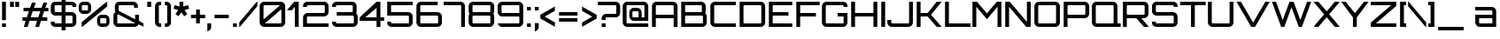SplineFontDB: 3.0
FontName: Orbitron-Medium
FullName: Orbitron Medium
FamilyName: Orbitron
Weight: Medium
Copyright: Copyright (c) 2009, Matt McInerney <matt@pixelspread.com>
Version: 1.000
ItalicAngle: 0
UnderlinePosition: -51.2
UnderlineWidth: 51.2
Ascent: 768
Descent: 256
sfntRevision: 0x00010000
LayerCount: 2
Layer: 0 1 "Back"  1
Layer: 1 1 "Fore"  0
XUID: [1021 496 529952750 9855030]
FSType: 4
OS2Version: 3
OS2_WeightWidthSlopeOnly: 0
OS2_UseTypoMetrics: 1
CreationTime: 1248674940
ModificationTime: 1291111712
PfmFamily: 17
TTFWeight: 500
TTFWidth: 5
LineGap: 0
VLineGap: 0
Panose: 2 0 0 0 0 0 0 0 0 0
OS2TypoAscent: 0
OS2TypoAOffset: 1
OS2TypoDescent: 0
OS2TypoDOffset: 1
OS2TypoLinegap: 0
OS2WinAscent: 0
OS2WinAOffset: 1
OS2WinDescent: 0
OS2WinDOffset: 1
HheadAscent: -245
HheadAOffset: 1
HheadDescent: -20
HheadDOffset: 1
OS2SubXSize: 717
OS2SubYSize: 666
OS2SubXOff: 0
OS2SubYOff: 143
OS2SupXSize: 717
OS2SupYSize: 666
OS2SupXOff: 0
OS2SupYOff: 488
OS2StrikeYSize: 51
OS2StrikeYPos: 256
OS2Vendor: 'pyrs'
OS2CodePages: 00000001.00000000
OS2UnicodeRanges: 80000027.18000042.14000000.00000000
Lookup: 1 0 0 "'aalt' Access All Alternates in Latin lookup 0"  {"'aalt' Access All Alternates in Latin lookup 0 subtable"  } ['aalt' ('latn' <'dflt' > ) ]
Lookup: 3 0 0 "'aalt' Access All Alternates in Latin lookup 1"  {"'aalt' Access All Alternates in Latin lookup 1 subtable"  } ['aalt' ('latn' <'dflt' > ) ]
Lookup: 1 0 0 "'salt' Stylistic Alternatives in Latin lookup 2"  {"'salt' Stylistic Alternatives in Latin lookup 2 subtable"  } ['salt' ('latn' <'dflt' > ) ]
Lookup: 1 0 0 "'smcp' Lowercase to Small Capitals in Latin lookup 3"  {"'smcp' Lowercase to Small Capitals in Latin lookup 3 subtable"  } ['smcp' ('latn' <'dflt' > ) ]
Lookup: 1 0 0 "'ss01' Style Set 1 in Latin lookup 4"  {"'ss01' Style Set 1 in Latin lookup 4 subtable"  } ['ss01' ('latn' <'dflt' > ) ]
Lookup: 1 0 0 "'ss02' Style Set 2 in Latin lookup 5"  {"'ss02' Style Set 2 in Latin lookup 5 subtable"  } ['ss02' ('latn' <'dflt' > ) ]
Lookup: 1 0 0 "'ss03' Style Set 3 in Latin lookup 6"  {"'ss03' Style Set 3 in Latin lookup 6 subtable"  } ['ss03' ('latn' <'dflt' > ) ]
Lookup: 258 0 0 "'kern' Horizontal Kerning in Latin lookup 0"  {"'kern' Horizontal Kerning in Latin lookup 0 subtable"  } ['kern' ('latn' <'dflt' > ) ]
MarkAttachClasses: 1
DEI: 91125
TtTable: prep
PUSHW_1
 511
SCANCTRL
PUSHB_1
 1
SCANTYPE
SVTCA[y-axis]
MPPEM
PUSHB_1
 8
LT
IF
PUSHB_2
 1
 1
INSTCTRL
EIF
PUSHB_2
 70
 6
CALL
IF
POP
PUSHB_1
 16
EIF
MPPEM
PUSHB_1
 20
GT
IF
POP
PUSHB_1
 128
EIF
SCVTCI
PUSHB_1
 6
CALL
NOT
IF
EIF
PUSHB_1
 20
CALL
EndTTInstrs
TtTable: fpgm
PUSHB_1
 0
FDEF
PUSHB_1
 0
SZP0
MPPEM
PUSHB_1
 42
LT
IF
PUSHB_1
 74
SROUND
EIF
PUSHB_1
 0
SWAP
MIAP[rnd]
RTG
PUSHB_1
 6
CALL
IF
RTDG
EIF
MPPEM
PUSHB_1
 42
LT
IF
RDTG
EIF
DUP
MDRP[rp0,rnd,grey]
PUSHB_1
 1
SZP0
MDAP[no-rnd]
RTG
ENDF
PUSHB_1
 1
FDEF
DUP
MDRP[rp0,min,white]
PUSHB_1
 12
CALL
ENDF
PUSHB_1
 2
FDEF
MPPEM
GT
IF
RCVT
SWAP
EIF
POP
ENDF
PUSHB_1
 3
FDEF
ROUND[Black]
RTG
DUP
PUSHB_1
 64
LT
IF
POP
PUSHB_1
 64
EIF
ENDF
PUSHB_1
 4
FDEF
PUSHB_1
 6
CALL
IF
POP
SWAP
POP
ROFF
IF
MDRP[rp0,min,rnd,black]
ELSE
MDRP[min,rnd,black]
EIF
ELSE
MPPEM
GT
IF
IF
MIRP[rp0,min,rnd,black]
ELSE
MIRP[min,rnd,black]
EIF
ELSE
SWAP
POP
PUSHB_1
 5
CALL
IF
PUSHB_1
 70
SROUND
EIF
IF
MDRP[rp0,min,rnd,black]
ELSE
MDRP[min,rnd,black]
EIF
EIF
EIF
RTG
ENDF
PUSHB_1
 5
FDEF
GFV
NOT
AND
ENDF
PUSHB_1
 6
FDEF
PUSHB_2
 34
 1
GETINFO
LT
IF
PUSHB_1
 32
GETINFO
NOT
NOT
ELSE
PUSHB_1
 0
EIF
ENDF
PUSHB_1
 7
FDEF
PUSHB_2
 36
 1
GETINFO
LT
IF
PUSHB_1
 64
GETINFO
NOT
NOT
ELSE
PUSHB_1
 0
EIF
ENDF
PUSHB_1
 8
FDEF
SRP2
SRP1
DUP
IP
MDAP[rnd]
ENDF
PUSHB_1
 9
FDEF
DUP
RDTG
PUSHB_1
 6
CALL
IF
MDRP[rnd,grey]
ELSE
MDRP[min,rnd,black]
EIF
DUP
PUSHB_1
 3
CINDEX
MD[grid]
SWAP
DUP
PUSHB_1
 4
MINDEX
MD[orig]
PUSHB_1
 0
LT
IF
ROLL
NEG
ROLL
SUB
DUP
PUSHB_1
 0
LT
IF
SHPIX
ELSE
POP
POP
EIF
ELSE
ROLL
ROLL
SUB
DUP
PUSHB_1
 0
GT
IF
SHPIX
ELSE
POP
POP
EIF
EIF
RTG
ENDF
PUSHB_1
 10
FDEF
PUSHB_1
 6
CALL
IF
POP
SRP0
ELSE
SRP0
POP
EIF
ENDF
PUSHB_1
 11
FDEF
DUP
MDRP[rp0,white]
PUSHB_1
 12
CALL
ENDF
PUSHB_1
 12
FDEF
DUP
MDAP[rnd]
PUSHB_1
 7
CALL
NOT
IF
DUP
DUP
GC[orig]
SWAP
GC[cur]
SUB
ROUND[White]
DUP
IF
DUP
ABS
DIV
SHPIX
ELSE
POP
POP
EIF
ELSE
POP
EIF
ENDF
PUSHB_1
 13
FDEF
SRP2
SRP1
DUP
DUP
IP
MDAP[rnd]
DUP
ROLL
DUP
GC[orig]
ROLL
GC[cur]
SUB
SWAP
ROLL
DUP
ROLL
SWAP
MD[orig]
PUSHB_1
 0
LT
IF
SWAP
PUSHB_1
 0
GT
IF
PUSHB_1
 64
SHPIX
ELSE
POP
EIF
ELSE
SWAP
PUSHB_1
 0
LT
IF
PUSHB_1
 64
NEG
SHPIX
ELSE
POP
EIF
EIF
ENDF
PUSHB_1
 14
FDEF
PUSHB_1
 6
CALL
IF
RTDG
MDRP[rp0,rnd,white]
RTG
POP
POP
ELSE
DUP
MDRP[rp0,rnd,white]
ROLL
MPPEM
GT
IF
DUP
ROLL
SWAP
MD[grid]
DUP
PUSHB_1
 0
NEQ
IF
SHPIX
ELSE
POP
POP
EIF
ELSE
POP
POP
EIF
EIF
ENDF
PUSHB_1
 15
FDEF
SWAP
DUP
MDRP[rp0,rnd,white]
DUP
MDAP[rnd]
PUSHB_1
 7
CALL
NOT
IF
SWAP
DUP
IF
MPPEM
GTEQ
ELSE
POP
PUSHB_1
 1
EIF
IF
ROLL
PUSHB_1
 4
MINDEX
MD[grid]
SWAP
ROLL
SWAP
DUP
ROLL
MD[grid]
ROLL
SWAP
SUB
SHPIX
ELSE
POP
POP
POP
POP
EIF
ELSE
POP
POP
POP
POP
POP
EIF
ENDF
PUSHB_1
 16
FDEF
DUP
MDRP[rp0,min,white]
PUSHB_1
 18
CALL
ENDF
PUSHB_1
 17
FDEF
DUP
MDRP[rp0,white]
PUSHB_1
 18
CALL
ENDF
PUSHB_1
 18
FDEF
DUP
MDAP[rnd]
PUSHB_1
 7
CALL
NOT
IF
DUP
DUP
GC[orig]
SWAP
GC[cur]
SUB
ROUND[White]
ROLL
DUP
GC[orig]
SWAP
GC[cur]
SWAP
SUB
ROUND[White]
ADD
DUP
IF
DUP
ABS
DIV
SHPIX
ELSE
POP
POP
EIF
ELSE
POP
POP
EIF
ENDF
PUSHB_1
 19
FDEF
DUP
ROLL
DUP
ROLL
SDPVTL[orthog]
DUP
PUSHB_1
 3
CINDEX
MD[orig]
ABS
SWAP
ROLL
SPVTL[orthog]
PUSHB_1
 32
LT
IF
ALIGNRP
ELSE
MDRP[grey]
EIF
ENDF
PUSHB_1
 20
FDEF
PUSHB_4
 0
 64
 1
 64
WS
WS
SVTCA[x-axis]
MPPEM
PUSHW_1
 4096
MUL
SVTCA[y-axis]
MPPEM
PUSHW_1
 4096
MUL
DUP
ROLL
DUP
ROLL
NEQ
IF
DUP
ROLL
DUP
ROLL
GT
IF
SWAP
DIV
DUP
PUSHB_1
 0
SWAP
WS
ELSE
DIV
DUP
PUSHB_1
 1
SWAP
WS
EIF
DUP
PUSHB_1
 64
GT
IF
PUSHB_3
 0
 32
 0
RS
MUL
WS
PUSHB_3
 1
 32
 1
RS
MUL
WS
PUSHB_1
 32
MUL
PUSHB_1
 25
NEG
JMPR
POP
EIF
ELSE
POP
POP
EIF
ENDF
PUSHB_1
 21
FDEF
PUSHB_1
 1
RS
MUL
SWAP
PUSHB_1
 0
RS
MUL
SWAP
ENDF
EndTTInstrs
ShortTable: cvt  7
  -236
  0
  592
  737
  788
  105
  107
EndShort
ShortTable: maxp 16
  1
  0
  249
  86
  5
  71
  4
  2
  1
  2
  22
  0
  512
  371
  2
  1
EndShort
LangName: 1033 "" "" "Regular" "MattMcInerney: Orbitron Medium: 2009" "" "Version 1.000" "" "" "Matt McInerney" "Matt McInerney" "" "http://theleagueofmoveabletype.com" "http://pixelspread.com" "Copyright (c) 2009, Matt McInerney <matt@pixelspread.com>+AAoA-with Reserved Font Name Orbitron.+AAoACgAA-This Font Software is licensed under the SIL Open Font License, Version 1.1.+AAoA-This license is copied below, and is also available with a FAQ at:+AAoA-http://scripts.sil.org/OFL+AAoACgAK------------------------------------------------------------+AAoA-SIL OPEN FONT LICENSE Version 1.1 - 26 February 2007+AAoA------------------------------------------------------------+AAoACgAA-PREAMBLE+AAoA-The goals of the Open Font License (OFL) are to stimulate worldwide+AAoA-development of collaborative font projects, to support the font creation+AAoA-efforts of academic and linguistic communities, and to provide a free and+AAoA-open framework in which fonts may be shared and improved in partnership+AAoA-with others.+AAoACgAA-The OFL allows the licensed fonts to be used, studied, modified and+AAoA-redistributed freely as long as they are not sold by themselves. The+AAoA-fonts, including any derivative works, can be bundled, embedded, +AAoA-redistributed and/or sold with any software provided that any reserved+AAoA-names are not used by derivative works. The fonts and derivatives,+AAoA-however, cannot be released under any other type of license. The+AAoA-requirement for fonts to remain under this license does not apply+AAoA-to any document created using the fonts or their derivatives.+AAoACgAA-DEFINITIONS+AAoAIgAA-Font Software+ACIA refers to the set of files released by the Copyright+AAoA-Holder(s) under this license and clearly marked as such. This may+AAoA-include source files, build scripts and documentation.+AAoACgAi-Reserved Font Name+ACIA refers to any names specified as such after the+AAoA-copyright statement(s).+AAoACgAi-Original Version+ACIA refers to the collection of Font Software components as+AAoA-distributed by the Copyright Holder(s).+AAoACgAi-Modified Version+ACIA refers to any derivative made by adding to, deleting,+AAoA-or substituting -- in part or in whole -- any of the components of the+AAoA-Original Version, by changing formats or by porting the Font Software to a+AAoA-new environment.+AAoACgAi-Author+ACIA refers to any designer, engineer, programmer, technical+AAoA-writer or other person who contributed to the Font Software.+AAoACgAA-PERMISSION & CONDITIONS+AAoA-Permission is hereby granted, free of charge, to any person obtaining+AAoA-a copy of the Font Software, to use, study, copy, merge, embed, modify,+AAoA-redistribute, and sell modified and unmodified copies of the Font+AAoA-Software, subject to the following conditions:+AAoACgAA-1) Neither the Font Software nor any of its individual components,+AAoA-in Original or Modified Versions, may be sold by itself.+AAoACgAA-2) Original or Modified Versions of the Font Software may be bundled,+AAoA-redistributed and/or sold with any software, provided that each copy+AAoA-contains the above copyright notice and this license. These can be+AAoA-included either as stand-alone text files, human-readable headers or+AAoA-in the appropriate machine-readable metadata fields within text or+AAoA-binary files as long as those fields can be easily viewed by the user.+AAoACgAA-3) No Modified Version of the Font Software may use the Reserved Font+AAoA-Name(s) unless explicit written permission is granted by the corresponding+AAoA-Copyright Holder. This restriction only applies to the primary font name as+AAoA-presented to the users.+AAoACgAA-4) The name(s) of the Copyright Holder(s) or the Author(s) of the Font+AAoA-Software shall not be used to promote, endorse or advertise any+AAoA-Modified Version, except to acknowledge the contribution(s) of the+AAoA-Copyright Holder(s) and the Author(s) or with their explicit written+AAoA-permission.+AAoACgAA-5) The Font Software, modified or unmodified, in part or in whole,+AAoA-must be distributed entirely under this license, and must not be+AAoA-distributed under any other license. The requirement for fonts to+AAoA-remain under this license does not apply to any document created+AAoA-using the Font Software.+AAoACgAA-TERMINATION+AAoA-This license becomes null and void if any of the above conditions are+AAoA-not met.+AAoACgAA-DISCLAIMER+AAoA-THE FONT SOFTWARE IS PROVIDED +ACIA-AS IS+ACIA, WITHOUT WARRANTY OF ANY KIND,+AAoA-EXPRESS OR IMPLIED, INCLUDING BUT NOT LIMITED TO ANY WARRANTIES OF+AAoA-MERCHANTABILITY, FITNESS FOR A PARTICULAR PURPOSE AND NONINFRINGEMENT+AAoA-OF COPYRIGHT, PATENT, TRADEMARK, OR OTHER RIGHT. IN NO EVENT SHALL THE+AAoA-COPYRIGHT HOLDER BE LIABLE FOR ANY CLAIM, DAMAGES OR OTHER LIABILITY,+AAoA-INCLUDING ANY GENERAL, SPECIAL, INDIRECT, INCIDENTAL, OR CONSEQUENTIAL+AAoA-DAMAGES, WHETHER IN AN ACTION OF CONTRACT, TORT OR OTHERWISE, ARISING+AAoA-FROM, OUT OF THE USE OR INABILITY TO USE THE FONT SOFTWARE OR FROM+AAoA-OTHER DEALINGS IN THE FONT SOFTWARE." "http://scripts.sil.org/OFL" "" "Orbitron" "Medium" "Orbitron" 
GaspTable: 3 8 2 16 1 65535 3
Encoding: UnicodeBmp
Compacted: 1
UnicodeInterp: none
NameList: Adobe Glyph List
DisplaySize: -48
AntiAlias: 1
FitToEm: 1
WinInfo: 0 29 11
BeginPrivate: 1
 0 
EndPrivate
BeginChars: 65589 248

StartChar: .notdef
Encoding: 65536 -1 0
Width: 0
Flags: W
LayerCount: 2
EndChar

StartChar: .null
Encoding: 65537 -1 1
Width: 0
Flags: W
LayerCount: 2
EndChar

StartChar: nonmarkingreturn
Encoding: 65538 -1 2
Width: 410
Flags: W
LayerCount: 2
EndChar

StartChar: space
Encoding: 32 32 3
AltUni2: 0000a0.ffffffff.0
Width: 296
Flags: W
LayerCount: 2
Kerns2: 83 40 "'kern' Horizontal Kerning in Latin lookup 0 subtable" 
EndChar

StartChar: A.alt3
Encoding: 65539 -1 4
Width: 846
Flags: W
HStem: 0 21G<-29 110.62 732.38 871> 179 111<266 577> 717 20G<356.254 487.692>
TtInstrs:
SVTCA[y-axis]
PUSHB_3
 5
 3
 0
CALL
PUSHB_1
 4
MDAP[rnd]
PUSHB_1
 0
SHP[rp1]
PUSHB_1
 2
MDAP[rnd]
PUSHB_1
 8
MDRP[min,rnd,black]
SVTCA[x-axis]
PUSHB_1
 11
MDAP[rnd]
PUSHB_2
 12
 1
CALL
SVTCA[y-axis]
PUSHB_2
 5
 8
SRP1
SRP2
PUSHB_1
 10
IP
IUP[y]
IUP[x]
EndTTInstrs
LayerCount: 2
Fore
SplineSet
744 0 m 1,0,-1
 640 179 l 1,1,-1
 203 179 l 1,2,-1
 99 0 l 1,3,-1
 -29 0 l 1,4,-1
 367 737 l 1,5,-1
 477 737 l 1,6,-1
 871 0 l 1,7,-1
 744 0 l 1,0,-1
266 290 m 1,8,-1
 577 290 l 1,9,-1
 422 611 l 1,10,-1
 266 290 l 1,8,-1
EndSplineSet
EndChar

StartChar: AE
Encoding: 198 198 5
Width: 1408
Flags: W
HStem: 0 111<793 1358> 258 111<166 682> 313 111<793 1247> 627 110<166.558 675.296 793 1358>
VStem: 55 111<0 258 369 626.913> 682 111<111 258 424 619.781>
TtInstrs:
SVTCA[y-axis]
PUSHB_3
 7
 1
 0
CALL
PUSHB_1
 10
SHP[rp1]
PUSHB_1
 4
MDRP[min,rnd,black]
PUSHB_3
 17
 3
 0
CALL
PUSHB_1
 25
MDRP[min,rnd,black]
PUSHB_1
 19
SHP[rp2]
PUSHB_5
 9
 29
 7
 17
 13
CALL
PUSHB_1
 9
MDRP[min,rnd,black]
PUSHB_1
 9
SRP0
PUSHB_1
 3
DUP
MDRP[rp0,rnd,white]
SRP1
PUSHB_1
 0
MDRP[min,rnd,black]
SVTCA[x-axis]
PUSHB_1
 31
MDAP[rnd]
PUSHB_1
 11
MDRP[rp0,rnd,white]
PUSHB_1
 10
MDRP[min,rnd,black]
PUSHB_1
 28
SHP[rp2]
PUSHB_1
 10
SRP0
PUSHB_2
 7
 1
CALL
PUSHB_1
 21
SHP[rp2]
PUSHB_1
 4
MDRP[min,rnd,black]
PUSHB_1
 0
SHP[rp2]
PUSHB_3
 4
 7
 10
CALL
PUSHB_4
 64
 4
 1
 9
CALL
PUSHB_4
 64
 4
 6
 9
CALL
PUSHB_1
 18
SHP[rp2]
PUSHB_2
 32
 1
CALL
SVTCA[y-axis]
IUP[y]
IUP[x]
EndTTInstrs
LayerCount: 2
Fore
SplineSet
793 424 m 1,0,-1
 1247 424 l 1,1,-1
 1247 313 l 1,2,-1
 793 313 l 1,3,-1
 793 111 l 1,4,-1
 1358 111 l 1,5,-1
 1358 0 l 1,6,-1
 682 0 l 1,7,-1
 682 258 l 1,8,-1
 166 258 l 1,9,-1
 166 0 l 1,10,-1
 55 0 l 1,11,-1
 55 604 l 2,12,13
 55 632 55 632 65.5 656 c 128,-1,14
 76 680 76 680 94.5 698.5 c 128,-1,15
 113 717 113 717 137 727 c 128,-1,16
 161 737 161 737 188 737 c 2,17,-1
 1358 737 l 1,18,-1
 1358 627 l 1,19,-1
 793 627 l 1,20,-1
 793 424 l 1,0,-1
682 604 m 2,21,22
 682 613 682 613 675.5 620 c 128,-1,23
 669 627 669 627 659 627 c 2,24,-1
 188 627 l 2,25,26
 179 627 179 627 172.5 620 c 128,-1,27
 166 613 166 613 166 604 c 2,28,-1
 166 369 l 1,29,-1
 682 369 l 1,30,-1
 682 604 l 2,21,22
EndSplineSet
EndChar

StartChar: Aacute
Encoding: 193 193 6
Width: 856
Flags: W
HStem: 0 21<59 170 686 797> 258 111<170 686> 627 110<170.087 685.188> 840 166<393 462>
VStem: 59 111<0 258 369 626.913> 352 151 686 111<0 258 369 626.913>
LayerCount: 2
Fore
Refer: 247 65 N 1 0 0 1 0 0 3
Refer: 88 180 N 1 0 0 1 318 -7 2
EndChar

StartChar: Acircumflex
Encoding: 194 194 7
Width: 856
Flags: HW
HStem: 0 21<59 170 686 797> 258 111<170 686> 627 110<170.087 685.188> 840 144
VStem: 59 111<0 258 369 626.913> 303 250 686 111<0 258 369 626.913>
CounterMasks: 1 0e
LayerCount: 2
Fore
Refer: 247 65 N 1 0 0 1 0 0 3
Refer: 114 710 N 1 0 0 1 274 -6 2
EndChar

StartChar: Adieresis
Encoding: 196 196 8
Width: 856
Flags: W
HStem: 0 21<59 170 686 797> 258 111<170 686> 627 110<170.087 685.188> 831 110<285 396 459 570>
VStem: 59 111<0 258 369 626.913> 285 111<831 941> 459 111<831 941> 686 111<0 258 369 626.913>
LayerCount: 2
Fore
Refer: 247 65 N 1 0 0 1 0 0 3
Refer: 120 168 N 1 0 0 1 230 -16 2
EndChar

StartChar: Agrave
Encoding: 192 192 9
Width: 856
Flags: W
HStem: 0 21<59 170 686 797> 258 111<170 686> 627 110<170.087 685.188> 841 166<393 462>
VStem: 59 111<0 258 369 626.913> 352 151 686 111<0 258 369 626.913>
LayerCount: 2
Fore
Refer: 247 65 N 1 0 0 1 0 0 3
Refer: 146 96 N 1 0 0 1 319 -6 2
EndChar

StartChar: Aring
Encoding: 197 197 10
Width: 856
Flags: HW
HStem: 0 21<59 170 686 797> 258 111<170 686> 627 110<170.087 685.188> 842 41<385.499 470.889> 965 41<385.309 470.889>
VStem: 59 111<0 258 369 626.913> 344 41<883.466 964.691> 471 41<883.005 964.691> 686 111<0 258 369 626.913>
LayerCount: 2
Fore
Refer: 247 65 N 1 0 0 1 0 0 3
Refer: 205 730 N 1 0 0 1 308 -6 2
EndChar

StartChar: Atilde
Encoding: 195 195 11
Width: 856
Flags: HW
HStem: 0 21<59 170 686 797> 258 111<170 686> 627 110<170.087 685.188> 845 68<456.417 602.338> 915 67<249.323 401.969>
VStem: 59 111<0 258 369 626.913> 686 111<0 258 369 626.913>
LayerCount: 2
Fore
Refer: 247 65 N 1 0 0 1 0 0 3
Refer: 219 732 N 1 0 0 1 224 -6 2
EndChar

StartChar: B
Encoding: 66 66 12
Width: 851
Flags: W
HStem: 0 111<177.704 680.296> 321 110<177.704 649.296> 627 110<171.007 655.265>
VStem: 60 111<117.704 320.993 438.219 626.993> 656 111<437.704 626.913> 687 111<117.704 320.751>
TtInstrs:
SVTCA[y-axis]
PUSHB_3
 10
 1
 0
CALL
PUSHB_1
 47
MDRP[min,rnd,black]
PUSHB_3
 11
 3
 0
CALL
PUSHB_1
 20
MDRP[min,rnd,black]
PUSHB_5
 27
 40
 10
 11
 13
CALL
PUSHB_1
 27
MDRP[min,rnd,black]
SVTCA[x-axis]
PUSHB_1
 52
MDAP[rnd]
PUSHB_1
 10
MDRP[rp0,rnd,white]
PUSHB_1
 44
MDRP[min,rnd,black]
PUSHB_1
 23
SHP[rp2]
PUSHB_1
 44
SRP0
PUSHB_2
 51
 1
CALL
PUSHB_1
 4
MDRP[min,rnd,black]
PUSHB_1
 31
DUP
MDRP[rp0,rnd,white]
SRP1
PUSHB_1
 18
MDRP[min,rnd,black]
PUSHB_2
 53
 1
CALL
PUSHB_2
 18
 51
SRP1
SRP2
PUSHB_1
 0
IP
SVTCA[y-axis]
PUSHB_2
 27
 40
SRP1
SRP2
PUSHB_1
 0
IP
IUP[y]
IUP[x]
EndTTInstrs
LayerCount: 2
Fore
SplineSet
754 396 m 1,0,1
 774 379 774 379 786 353.5 c 128,-1,2
 798 328 798 328 798 298 c 2,3,-1
 798 133 l 2,4,5
 798 105 798 105 787.5 81 c 128,-1,6
 777 57 777 57 758.5 38.5 c 128,-1,7
 740 20 740 20 716 10 c 128,-1,8
 692 0 692 0 665 0 c 2,9,-1
 60 0 l 1,10,-1
 60 737 l 1,11,-1
 634 737 l 2,12,13
 662 737 662 737 686 727 c 128,-1,14
 710 717 710 717 728 698.5 c 128,-1,15
 746 680 746 680 756.5 656 c 128,-1,16
 767 632 767 632 767 604 c 2,17,-1
 767 454 l 2,18,19
 767 425 767 425 754 396 c 1,0,1
194 627 m 2,20,21
 185 627 185 627 178 620 c 128,-1,22
 171 613 171 613 171 604 c 2,23,-1
 171 454 l 2,24,25
 171 445 171 445 177.5 438 c 128,-1,26
 184 431 184 431 194 431 c 2,27,-1
 634 431 l 2,28,29
 643 431 643 431 649.5 437.5 c 128,-1,30
 656 444 656 444 656 454 c 2,31,-1
 656 604 l 2,32,33
 656 613 656 613 649.5 620 c 128,-1,34
 643 627 643 627 634 627 c 2,35,-1
 194 627 l 2,20,21
687 298 m 2,36,37
 687 307 687 307 680.5 314 c 128,-1,38
 674 321 674 321 665 321 c 2,39,-1
 194 321 l 2,40,41
 185 321 185 321 178 314 c 128,-1,42
 171 307 171 307 171 298 c 2,43,-1
 171 133 l 2,44,45
 171 124 171 124 177.5 117.5 c 128,-1,46
 184 111 184 111 194 111 c 2,47,-1
 665 111 l 2,48,49
 674 111 674 111 680.5 117.5 c 128,-1,50
 687 124 687 124 687 133 c 2,51,-1
 687 298 l 2,36,37
EndSplineSet
Kerns2: 76 -36 "'kern' Horizontal Kerning in Latin lookup 0 subtable"  65 -51 "'kern' Horizontal Kerning in Latin lookup 0 subtable" 
EndChar

StartChar: C
Encoding: 67 67 13
Width: 841
Flags: W
HStem: 0 111<174.704 793> 627 110<168.558 793>
VStem: 57 111<117.704 626.913>
TtInstrs:
SVTCA[y-axis]
PUSHB_3
 10
 1
 0
CALL
PUSHB_1
 7
MDRP[min,rnd,black]
PUSHB_3
 21
 3
 0
CALL
PUSHB_1
 0
MDRP[min,rnd,black]
SVTCA[x-axis]
PUSHB_1
 24
MDAP[rnd]
PUSHB_1
 15
MDRP[rp0,rnd,white]
PUSHB_1
 4
MDRP[min,rnd,black]
PUSHB_3
 4
 15
 10
CALL
PUSHB_4
 64
 4
 8
 9
CALL
PUSHB_1
 22
SHP[rp2]
PUSHB_2
 25
 1
CALL
SVTCA[y-axis]
IUP[y]
IUP[x]
EndTTInstrs
LayerCount: 2
Fore
SplineSet
190 627 m 2,0,1
 181 627 181 627 174.5 620 c 128,-1,2
 168 613 168 613 168 604 c 2,3,-1
 168 133 l 2,4,5
 168 124 168 124 174.5 117.5 c 128,-1,6
 181 111 181 111 190 111 c 2,7,-1
 793 111 l 1,8,-1
 793 0 l 1,9,-1
 190 0 l 2,10,11
 162 0 162 0 138.5 10 c 128,-1,12
 115 20 115 20 96.5 38.5 c 128,-1,13
 78 57 78 57 67.5 81 c 128,-1,14
 57 105 57 105 57 133 c 2,15,-1
 57 604 l 2,16,17
 57 632 57 632 67.5 656 c 128,-1,18
 78 680 78 680 96.5 698.5 c 128,-1,19
 115 717 115 717 139 727 c 128,-1,20
 163 737 163 737 190 737 c 2,21,-1
 793 737 l 1,22,-1
 793 627 l 1,23,-1
 190 627 l 2,0,1
EndSplineSet
Kerns2: 76 4 "'kern' Horizontal Kerning in Latin lookup 0 subtable" 
Substitution2: "'salt' Stylistic Alternatives in Latin lookup 2 subtable" C.alt
Substitution2: "'aalt' Access All Alternates in Latin lookup 0 subtable" C.alt
EndChar

StartChar: C.alt
Encoding: 65540 -1 14
Width: 841
Flags: W
HStem: 0 111<170.704 680.515> 627 110<164.558 680.515>
VStem: 53 111<117.704 626.913> 681 111<111 221 516 627>
TtInstrs:
SVTCA[y-axis]
PUSHB_3
 20
 1
 0
CALL
PUSHB_1
 10
MDRP[min,rnd,black]
PUSHB_3
 10
 20
 10
CALL
PUSHB_4
 64
 10
 12
 9
CALL
PUSHB_3
 31
 3
 0
CALL
PUSHB_1
 3
MDRP[min,rnd,black]
PUSHB_3
 3
 31
 10
CALL
PUSHB_4
 64
 3
 1
 9
CALL
SVTCA[x-axis]
PUSHB_1
 39
MDAP[rnd]
PUSHB_1
 25
MDRP[rp0,rnd,white]
PUSHB_1
 7
MDRP[min,rnd,black]
PUSHB_1
 7
SRP0
PUSHB_2
 1
 1
CALL
PUSHB_1
 11
SHP[rp2]
PUSHB_1
 0
MDRP[min,rnd,black]
PUSHB_1
 13
SHP[rp2]
PUSHB_2
 40
 1
CALL
PUSHB_2
 0
 1
SRP1
SRP2
PUSHB_1
 37
IP
SVTCA[y-axis]
PUSHB_2
 3
 10
SRP1
SRP2
PUSHB_1
 37
IP
PUSHB_1
 31
SRP1
PUSHB_1
 38
IP
IUP[y]
IUP[x]
EndTTInstrs
LayerCount: 2
Fore
SplineSet
792 516 m 1,0,-1
 681 516 l 1,1,-1
 681 627 l 1,2,-1
 186 627 l 2,3,4
 177 627 177 627 170.5 620 c 128,-1,5
 164 613 164 613 164 604 c 2,6,-1
 164 133 l 2,7,8
 164 124 164 124 170.5 117.5 c 128,-1,9
 177 111 177 111 186 111 c 2,10,-1
 681 111 l 1,11,-1
 681 221 l 1,12,-1
 788 221 l 1,13,-1
 788 111 l 1,14,15
 784 87 784 87 772.5 67 c 128,-1,16
 761 47 761 47 743.5 32 c 128,-1,17
 726 17 726 17 704 8.5 c 128,-1,18
 682 0 682 0 657 0 c 2,19,-1
 186 0 l 2,20,21
 158 0 158 0 134.5 10 c 128,-1,22
 111 20 111 20 92.5 38.5 c 128,-1,23
 74 57 74 57 63.5 81 c 128,-1,24
 53 105 53 105 53 133 c 2,25,-1
 53 604 l 2,26,27
 53 632 53 632 63.5 656 c 128,-1,28
 74 680 74 680 92.5 698.5 c 128,-1,29
 111 717 111 717 135 727 c 128,-1,30
 159 737 159 737 186 737 c 2,31,-1
 657 737 l 2,32,33
 682 737 682 737 704 728.5 c 128,-1,34
 726 720 726 720 743.5 705 c 128,-1,35
 761 690 761 690 772.5 670 c 128,-1,36
 784 650 784 650 788 627 c 1,37,-1
 792 627 l 1,38,-1
 792 516 l 1,0,-1
EndSplineSet
EndChar

StartChar: A.alt
Encoding: 57355 57355 15
Width: 792
Flags: W
HStem: 0 21G<0 147.751 627 737> 197 110<389 627> 717 20G<589.213 737>
VStem: 627 110<0 197 307 590>
TtInstrs:
SVTCA[y-axis]
PUSHB_3
 1
 3
 0
CALL
PUSHB_1
 8
MDAP[rnd]
PUSHB_1
 3
SHP[rp1]
PUSHB_1
 6
MDAP[rnd]
PUSHB_1
 9
MDRP[min,rnd,black]
SVTCA[x-axis]
PUSHB_1
 12
MDAP[rnd]
PUSHB_1
 4
MDRP[rp0,rnd,white]
PUSHB_1
 10
SHP[rp2]
PUSHB_1
 3
MDRP[min,rnd,black]
PUSHB_2
 13
 1
CALL
SVTCA[y-axis]
PUSHB_2
 6
 8
SRP1
SRP2
PUSHB_1
 0
IP
PUSHB_2
 1
 9
SRP1
SRP2
PUSHB_1
 11
IP
IUP[y]
IUP[x]
EndTTInstrs
LayerCount: 2
Fore
SplineSet
0 15 m 1,0,-1
 606 737 l 1,1,-1
 737 737 l 1,2,-1
 737 0 l 1,3,-1
 627 0 l 1,4,-1
 627 197 l 1,5,-1
 296 197 l 1,6,-1
 131 0 l 1,7,-1
 0 0 l 1,8,-1
 0 15 l 1,0,-1
389 307 m 1,9,-1
 627 307 l 1,10,-1
 627 590 l 1,11,-1
 389 307 l 1,9,-1
EndSplineSet
EndChar

StartChar: Ccedilla
Encoding: 199 199 16
Width: 841
Flags: W
HStem: 0 111<174.704 386 497 793> 627 110<168.558 793>
VStem: 57 111<117.704 626.913>
TtInstrs:
SVTCA[y-axis]
PUSHB_3
 14
 1
 0
CALL
PUSHB_2
 10
 13
SHP[rp1]
SHP[rp1]
PUSHB_1
 7
MDRP[min,rnd,black]
PUSHB_3
 14
 7
 10
CALL
PUSHB_4
 64
 14
 11
 9
CALL
PUSHB_1
 12
SHP[rp2]
PUSHB_3
 25
 3
 0
CALL
PUSHB_1
 0
MDRP[min,rnd,black]
SVTCA[x-axis]
PUSHB_1
 28
MDAP[rnd]
PUSHB_1
 19
MDRP[rp0,rnd,white]
PUSHB_1
 4
MDRP[min,rnd,black]
PUSHB_3
 4
 19
 10
CALL
PUSHB_4
 64
 4
 8
 9
CALL
PUSHB_1
 26
SHP[rp2]
PUSHB_2
 29
 1
CALL
PUSHB_1
 54
SMD
PUSHW_3
 15906
 -3929
 21
CALL
SPVFS
PUSHB_1
 12
MDAP[no-rnd]
PUSHB_1
 10
MDAP[no-rnd]
PUSHB_1
 12
SRP0
PUSHB_2
 11
 6
MIRP[rp0,min,black]
PUSHB_1
 10
SRP0
PUSHB_2
 13
 6
MIRP[rp0,min,black]
SPVTCA[x-axis]
PUSHB_4
 10
 11
 12
 13
MDAP[no-rnd]
MDAP[no-rnd]
MDAP[no-rnd]
MDAP[no-rnd]
PUSHB_1
 64
SMD
SVTCA[y-axis]
IUP[y]
IUP[x]
EndTTInstrs
LayerCount: 2
Fore
SplineSet
190 627 m 2,0,1
 181 627 181 627 174.5 620 c 128,-1,2
 168 613 168 613 168 604 c 2,3,-1
 168 133 l 2,4,5
 168 124 168 124 174.5 117.5 c 128,-1,6
 181 111 181 111 190 111 c 2,7,-1
 793 111 l 1,8,-1
 793 0 l 1,9,-1
 497 0 l 1,10,-1
 456 -166 l 1,11,-1
 345 -166 l 1,12,-1
 386 0 l 1,13,-1
 190 0 l 2,14,15
 162 0 162 0 138.5 10 c 128,-1,16
 115 20 115 20 96.5 38.5 c 128,-1,17
 78 57 78 57 67.5 81 c 128,-1,18
 57 105 57 105 57 133 c 2,19,-1
 57 604 l 2,20,21
 57 632 57 632 67.5 656 c 128,-1,22
 78 680 78 680 96.5 698.5 c 128,-1,23
 115 717 115 717 139 727 c 128,-1,24
 163 737 163 737 190 737 c 2,25,-1
 793 737 l 1,26,-1
 793 627 l 1,27,-1
 190 627 l 2,0,1
EndSplineSet
EndChar

StartChar: D
Encoding: 68 68 17
Width: 854
Flags: W
HStem: 0 111<176.704 679.296> 627 110<170.007 685.188>
VStem: 59 111<117.704 626.993> 686 111<117.704 626.913>
TtInstrs:
SVTCA[y-axis]
PUSHB_3
 12
 1
 0
CALL
PUSHB_1
 25
MDRP[min,rnd,black]
PUSHB_3
 13
 3
 0
CALL
PUSHB_1
 18
MDRP[min,rnd,black]
SVTCA[x-axis]
PUSHB_1
 30
MDAP[rnd]
PUSHB_1
 12
MDRP[rp0,rnd,white]
PUSHB_1
 22
MDRP[min,rnd,black]
PUSHB_1
 22
SRP0
PUSHB_2
 29
 1
CALL
PUSHB_1
 6
MDRP[min,rnd,black]
PUSHB_2
 31
 1
CALL
SVTCA[y-axis]
IUP[y]
IUP[x]
EndTTInstrs
LayerCount: 2
Fore
SplineSet
664 737 m 2,0,1
 692 737 692 737 715.5 727 c 128,-1,2
 739 717 739 717 757.5 698.5 c 128,-1,3
 776 680 776 680 786.5 656 c 128,-1,4
 797 632 797 632 797 604 c 2,5,-1
 797 133 l 2,6,7
 797 105 797 105 786.5 81 c 128,-1,8
 776 57 776 57 757.5 38.5 c 128,-1,9
 739 20 739 20 715 10 c 128,-1,10
 691 0 691 0 664 0 c 2,11,-1
 59 0 l 1,12,-1
 59 737 l 1,13,-1
 664 737 l 2,0,1
686 604 m 2,14,15
 686 613 686 613 679.5 620 c 128,-1,16
 673 627 673 627 664 627 c 2,17,-1
 193 627 l 2,18,19
 184 627 184 627 177 620 c 128,-1,20
 170 613 170 613 170 604 c 2,21,-1
 170 133 l 2,22,23
 170 124 170 124 176.5 117.5 c 128,-1,24
 183 111 183 111 193 111 c 2,25,-1
 664 111 l 2,26,27
 673 111 673 111 679.5 117.5 c 128,-1,28
 686 124 686 124 686 133 c 2,29,-1
 686 604 l 2,14,15
EndSplineSet
Kerns2: 80 -2 "'kern' Horizontal Kerning in Latin lookup 0 subtable"  65 -16 "'kern' Horizontal Kerning in Latin lookup 0 subtable" 
EndChar

StartChar: E
Encoding: 69 69 18
Width: 784
Flags: W
HStem: 0 111<170 735> 313 111<170 625> 627 110<170 735>
VStem: 59 111<111 313 424 627>
TtInstrs:
SVTCA[y-axis]
PUSHB_3
 9
 1
 0
CALL
PUSHB_1
 6
MDRP[min,rnd,black]
PUSHB_3
 10
 3
 0
CALL
PUSHB_1
 1
MDRP[min,rnd,black]
PUSHB_5
 5
 2
 9
 10
 13
CALL
PUSHB_1
 5
MDRP[min,rnd,black]
SVTCA[x-axis]
PUSHB_1
 12
MDAP[rnd]
PUSHB_1
 9
MDRP[rp0,rnd,white]
PUSHB_1
 6
MDRP[min,rnd,black]
PUSHB_1
 1
SHP[rp2]
PUSHB_3
 6
 9
 10
CALL
PUSHB_4
 64
 6
 8
 9
CALL
PUSHB_1
 0
SHP[rp2]
PUSHB_4
 64
 6
 4
 9
CALL
PUSHB_2
 13
 1
CALL
SVTCA[y-axis]
IUP[y]
IUP[x]
EndTTInstrs
LayerCount: 2
Fore
SplineSet
735 627 m 1,0,-1
 170 627 l 1,1,-1
 170 424 l 1,2,-1
 625 424 l 1,3,-1
 625 313 l 1,4,-1
 170 313 l 1,5,-1
 170 111 l 1,6,-1
 735 111 l 1,7,-1
 735 0 l 1,8,-1
 59 0 l 1,9,-1
 59 737 l 1,10,-1
 735 737 l 1,11,-1
 735 627 l 1,0,-1
EndSplineSet
Kerns2: 43 -3 "'kern' Horizontal Kerning in Latin lookup 0 subtable"  38 -3 "'kern' Horizontal Kerning in Latin lookup 0 subtable" 
EndChar

StartChar: Eacute
Encoding: 201 201 19
Width: 784
Flags: W
HStem: 0 111<170 735> 313 111<170 625> 627 110<170 735> 841 166<358 427>
VStem: 59 111<111 313 424 627> 317 151
LayerCount: 2
Fore
Refer: 18 69 N 1 0 0 1 0 0 3
Refer: 88 180 N 1 0 0 1 283 -6 2
EndChar

StartChar: Ecircumflex
Encoding: 202 202 20
Width: 784
Flags: HW
HStem: 0 111<170 735> 313 111<170 625> 627 110<170 735> 840 144
VStem: 59 111<111 313 424 627> 268 250
LayerCount: 2
Fore
Refer: 18 69 N 1 0 0 1 0 0 3
Refer: 114 710 N 1 0 0 1 239 -6 2
EndChar

StartChar: Edieresis
Encoding: 203 203 21
Width: 784
Flags: W
HStem: 0 111<170 735> 313 111<170 625> 627 110<170 735> 841 110<250 361 424 535>
VStem: 59 111<111 313 424 627> 250 111<841 951> 424 111<841 951>
LayerCount: 2
Fore
Refer: 18 69 N 1 0 0 1 0 0 3
Refer: 120 168 N 1 0 0 1 195 -6 2
EndChar

StartChar: Egrave
Encoding: 200 200 22
Width: 784
Flags: W
HStem: 0 111<170 735> 313 111<170 625> 627 110<170 735> 841 166<358 427>
VStem: 59 111<111 313 424 627> 317 151
LayerCount: 2
Fore
Refer: 18 69 N 1 0 0 1 0 0 3
Refer: 146 96 N 1 0 0 1 284 -6 2
EndChar

StartChar: Euro
Encoding: 8364 8364 23
Width: 818
Flags: W
HStem: 0 111<255.704 771> 223 111<36 138 249 660> 403 111<36 138 249 660> 627 110<249.558 771>
VStem: 138 111<117.704 223 334 403 514 626.913>
TtInstrs:
SVTCA[y-axis]
PUSHB_3
 2
 1
 0
CALL
PUSHB_1
 39
MDRP[min,rnd,black]
PUSHB_3
 21
 3
 0
CALL
PUSHB_1
 24
MDRP[min,rnd,black]
PUSHB_5
 9
 10
 2
 21
 13
CALL
PUSHB_1
 32
SHP[rp1]
PUSHB_1
 9
MDRP[min,rnd,black]
PUSHB_1
 34
SHP[rp2]
PUSHB_5
 14
 13
 2
 21
 13
CALL
PUSHB_1
 30
SHP[rp1]
PUSHB_1
 14
MDRP[min,rnd,black]
PUSHB_1
 28
SHP[rp2]
SVTCA[x-axis]
PUSHB_1
 40
MDAP[rnd]
PUSHB_1
 7
MDRP[rp0,rnd,white]
PUSHB_2
 11
 15
SHP[rp2]
SHP[rp2]
PUSHB_1
 36
MDRP[min,rnd,black]
PUSHB_2
 27
 31
SHP[rp2]
SHP[rp2]
PUSHB_3
 36
 7
 10
CALL
PUSHB_4
 64
 36
 0
 9
CALL
PUSHB_1
 22
SHP[rp2]
PUSHB_4
 64
 36
 34
 9
CALL
PUSHB_1
 29
SHP[rp2]
PUSHB_3
 7
 36
 10
CALL
PUSHB_4
 64
 7
 9
 9
CALL
PUSHB_1
 13
SHP[rp2]
PUSHB_2
 41
 1
CALL
SVTCA[y-axis]
IUP[y]
IUP[x]
EndTTInstrs
LayerCount: 2
Fore
SplineSet
771 111 m 1,0,-1
 771 0 l 1,1,-1
 271 0 l 2,2,3
 243 0 243 0 219.5 10 c 128,-1,4
 196 20 196 20 177.5 38.5 c 128,-1,5
 159 57 159 57 148.5 81 c 128,-1,6
 138 105 138 105 138 133 c 2,7,-1
 138 223 l 1,8,-1
 36 223 l 1,9,-1
 36 334 l 1,10,-1
 138 334 l 1,11,-1
 138 403 l 1,12,-1
 36 403 l 1,13,-1
 36 514 l 1,14,-1
 138 514 l 1,15,-1
 138 604 l 2,16,17
 138 632 138 632 148.5 656 c 128,-1,18
 159 680 159 680 177.5 698.5 c 128,-1,19
 196 717 196 717 220 727 c 128,-1,20
 244 737 244 737 271 737 c 2,21,-1
 771 737 l 1,22,-1
 771 627 l 1,23,-1
 271 627 l 2,24,25
 262 627 262 627 255.5 620 c 128,-1,26
 249 613 249 613 249 604 c 2,27,-1
 249 514 l 1,28,-1
 660 514 l 1,29,-1
 660 403 l 1,30,-1
 249 403 l 1,31,-1
 249 334 l 1,32,-1
 660 334 l 1,33,-1
 660 223 l 1,34,-1
 249 223 l 1,35,-1
 249 133 l 2,36,37
 249 124 249 124 255.5 117.5 c 128,-1,38
 262 111 262 111 271 111 c 2,39,-1
 771 111 l 1,0,-1
EndSplineSet
EndChar

StartChar: F
Encoding: 70 70 24
Width: 740
Flags: W
HStem: 0 21G<59 170> 313 111<170 625> 627 110<170 735>
VStem: 59 111<0 313 424 627>
TtInstrs:
SVTCA[y-axis]
PUSHB_3
 9
 3
 0
CALL
PUSHB_1
 2
MDRP[min,rnd,black]
PUSHB_1
 8
MDAP[rnd]
PUSHB_1
 6
MDAP[rnd]
PUSHB_1
 3
MDRP[min,rnd,black]
SVTCA[x-axis]
PUSHB_1
 10
MDAP[rnd]
PUSHB_1
 8
MDRP[rp0,rnd,white]
PUSHB_1
 7
MDRP[min,rnd,black]
PUSHB_1
 2
SHP[rp2]
PUSHB_3
 7
 8
 10
CALL
PUSHB_4
 64
 7
 1
 9
CALL
PUSHB_4
 64
 7
 5
 9
CALL
PUSHB_2
 11
 1
CALL
SVTCA[y-axis]
IUP[y]
IUP[x]
EndTTInstrs
LayerCount: 2
Fore
SplineSet
735 737 m 1,0,-1
 735 627 l 1,1,-1
 170 627 l 1,2,-1
 170 424 l 1,3,-1
 625 424 l 1,4,-1
 625 313 l 1,5,-1
 170 313 l 1,6,-1
 170 0 l 1,7,-1
 59 0 l 1,8,-1
 59 737 l 1,9,-1
 735 737 l 1,0,-1
EndSplineSet
Kerns2: 59 41 "'kern' Horizontal Kerning in Latin lookup 0 subtable"  33 -92 "'kern' Horizontal Kerning in Latin lookup 0 subtable"  25 10 "'kern' Horizontal Kerning in Latin lookup 0 subtable" 
EndChar

StartChar: G
Encoding: 71 71 25
Width: 849
Flags: W
HStem: 0 111<174.704 677.296> 293 110<510 684> 627 110<168.558 683.188>
VStem: 57 111<117.704 626.913> 684 111<117.704 293 560 626.913>
TtInstrs:
SVTCA[y-axis]
PUSHB_3
 28
 1
 0
CALL
PUSHB_1
 13
MDRP[min,rnd,black]
PUSHB_3
 39
 3
 0
CALL
PUSHB_1
 6
MDRP[min,rnd,black]
PUSHB_3
 6
 39
 10
CALL
PUSHB_4
 64
 6
 1
 9
CALL
PUSHB_5
 19
 20
 28
 39
 13
CALL
PUSHB_1
 19
MDRP[min,rnd,black]
SVTCA[x-axis]
PUSHB_1
 46
MDAP[rnd]
PUSHB_1
 33
MDRP[rp0,rnd,white]
PUSHB_1
 10
MDRP[min,rnd,black]
PUSHB_1
 10
SRP0
PUSHB_2
 17
 1
CALL
PUSHB_1
 1
SHP[rp2]
PUSHB_1
 22
MDRP[min,rnd,black]
PUSHB_1
 0
SHP[rp2]
PUSHB_3
 17
 22
 10
CALL
PUSHB_4
 64
 17
 19
 9
CALL
PUSHB_2
 47
 1
CALL
SVTCA[y-axis]
IUP[y]
IUP[x]
EndTTInstrs
LayerCount: 2
Fore
SplineSet
795 560 m 1,0,-1
 684 560 l 1,1,-1
 684 604 l 2,2,3
 684 613 684 613 677.5 620 c 128,-1,4
 671 627 671 627 662 627 c 2,5,-1
 190 627 l 2,6,7
 181 627 181 627 174.5 620 c 128,-1,8
 168 613 168 613 168 604 c 2,9,-1
 168 133 l 2,10,11
 168 124 168 124 174.5 117.5 c 128,-1,12
 181 111 181 111 190 111 c 2,13,-1
 662 111 l 2,14,15
 671 111 671 111 677.5 117.5 c 128,-1,16
 684 124 684 124 684 133 c 2,17,-1
 684 293 l 1,18,-1
 510 293 l 1,19,-1
 510 403 l 1,20,-1
 795 403 l 1,21,-1
 795 133 l 2,22,23
 795 105 795 105 784.5 81 c 128,-1,24
 774 57 774 57 755.5 38.5 c 128,-1,25
 737 20 737 20 713 10 c 128,-1,26
 689 0 689 0 662 0 c 2,27,-1
 190 0 l 2,28,29
 162 0 162 0 138.5 10 c 128,-1,30
 115 20 115 20 96.5 38.5 c 128,-1,31
 78 57 78 57 67.5 81 c 128,-1,32
 57 105 57 105 57 133 c 2,33,-1
 57 604 l 2,34,35
 57 632 57 632 67.5 656 c 128,-1,36
 78 680 78 680 96.5 698.5 c 128,-1,37
 115 717 115 717 139 727 c 128,-1,38
 163 737 163 737 190 737 c 2,39,-1
 662 737 l 2,40,41
 690 737 690 737 713.5 727 c 128,-1,42
 737 717 737 717 755.5 698.5 c 128,-1,43
 774 680 774 680 784.5 656 c 128,-1,44
 795 632 795 632 795 604 c 2,45,-1
 795 560 l 1,0,-1
EndSplineSet
Kerns2: 76 -4 "'kern' Horizontal Kerning in Latin lookup 0 subtable"  69 -20 "'kern' Horizontal Kerning in Latin lookup 0 subtable" 
EndChar

StartChar: H
Encoding: 72 72 26
Width: 871
Flags: W
HStem: 0 21G<58 169 702 813> 313 111<169 702> 717 20G<58 169 702 813>
VStem: 58 111<0 313 424 737> 702 111<0 313 424 737>
TtInstrs:
SVTCA[y-axis]
PUSHB_3
 7
 3
 0
CALL
PUSHB_1
 0
SHP[rp1]
PUSHB_1
 6
MDAP[rnd]
PUSHB_1
 1
SHP[rp1]
PUSHB_1
 4
MDAP[rnd]
PUSHB_1
 9
MDRP[min,rnd,black]
SVTCA[x-axis]
PUSHB_1
 12
MDAP[rnd]
PUSHB_1
 6
MDRP[rp0,rnd,white]
PUSHB_1
 5
MDRP[min,rnd,black]
PUSHB_1
 8
SHP[rp2]
PUSHB_1
 5
SRP0
PUSHB_2
 2
 1
CALL
PUSHB_1
 10
SHP[rp2]
PUSHB_1
 1
MDRP[min,rnd,black]
PUSHB_2
 13
 1
CALL
SVTCA[y-axis]
IUP[y]
IUP[x]
EndTTInstrs
LayerCount: 2
Fore
SplineSet
813 737 m 1,0,-1
 813 0 l 1,1,-1
 702 0 l 1,2,-1
 702 313 l 1,3,-1
 169 313 l 1,4,-1
 169 0 l 1,5,-1
 58 0 l 1,6,-1
 58 737 l 1,7,-1
 169 737 l 1,8,-1
 169 424 l 1,9,-1
 702 424 l 1,10,-1
 702 737 l 1,11,-1
 813 737 l 1,0,-1
EndSplineSet
EndChar

StartChar: I
Encoding: 73 73 27
Width: 225
Flags: W
HStem: 0 21G<58 169> 717 20G<58 169>
VStem: 58 111<0 737>
TtInstrs:
SVTCA[y-axis]
PUSHB_3
 0
 3
 0
CALL
PUSHB_1
 3
MDAP[rnd]
SVTCA[x-axis]
PUSHB_1
 4
MDAP[rnd]
PUSHB_1
 3
MDRP[rp0,rnd,white]
PUSHB_1
 2
MDRP[min,rnd,black]
PUSHB_1
 2
MDRP[min,rnd,black]
PUSHB_2
 5
 1
CALL
SVTCA[y-axis]
IUP[y]
IUP[x]
EndTTInstrs
LayerCount: 2
Fore
SplineSet
58 737 m 1,0,-1
 169 737 l 1,1,-1
 169 0 l 1,2,-1
 58 0 l 1,3,-1
 58 737 l 1,0,-1
EndSplineSet
Substitution2: "'salt' Stylistic Alternatives in Latin lookup 2 subtable" I.alt
Substitution2: "'aalt' Access All Alternates in Latin lookup 0 subtable" I.alt
EndChar

StartChar: I.alt
Encoding: 65541 -1 28
Width: 837
Flags: W
HStem: 0 111<50 364 474 787> 627 110<50 364 474 787>
VStem: 364 110<111 627>
TtInstrs:
SVTCA[y-axis]
PUSHB_3
 5
 1
 0
CALL
PUSHB_1
 6
MDRP[min,rnd,black]
PUSHB_1
 2
SHP[rp2]
PUSHB_3
 10
 3
 0
CALL
PUSHB_1
 9
MDRP[min,rnd,black]
PUSHB_1
 0
SHP[rp2]
SVTCA[x-axis]
PUSHB_1
 12
MDAP[rnd]
PUSHB_1
 7
MDRP[rp0,rnd,white]
PUSHB_1
 2
MDRP[min,rnd,black]
PUSHB_3
 2
 7
 10
CALL
PUSHB_4
 64
 2
 4
 9
CALL
PUSHB_1
 0
SHP[rp2]
PUSHB_3
 7
 2
 10
CALL
PUSHB_4
 64
 7
 5
 9
CALL
PUSHB_1
 9
SHP[rp2]
PUSHB_2
 13
 1
CALL
SVTCA[y-axis]
IUP[y]
IUP[x]
EndTTInstrs
LayerCount: 2
Fore
SplineSet
787 627 m 1,0,-1
 474 627 l 1,1,-1
 474 111 l 1,2,-1
 787 111 l 1,3,-1
 787 0 l 1,4,-1
 50 0 l 1,5,-1
 50 111 l 1,6,-1
 364 111 l 1,7,-1
 364 627 l 1,8,-1
 50 627 l 1,9,-1
 50 737 l 1,10,-1
 787 737 l 1,11,-1
 787 627 l 1,0,-1
EndSplineSet
EndChar

StartChar: Iacute
Encoding: 205 205 29
Width: 225
Flags: W
HStem: 0 21<58 169> 717 20<58 169> 841 166<78 147>
VStem: 37 151 58 111<0 737>
LayerCount: 2
Fore
Refer: 27 73 N 1 0 0 1 0 0 3
Refer: 88 180 N 1 0 0 1 3 -6 2
EndChar

StartChar: Icircumflex
Encoding: 206 206 30
Width: 225
Flags: HW
HStem: 0 21<58 169> 717 20<58 169> 840 144
VStem: -11 250 58 111<0 737>
LayerCount: 2
Fore
Refer: 27 73 N 1 0 0 1 0 0 3
Refer: 114 710 N 1 0 0 1 -40 -6 2
EndChar

StartChar: Idieresis
Encoding: 207 207 31
Width: 225
Flags: W
HStem: 0 21<58 169> 717 20<58 169> 841 110<-29 82 145 256>
VStem: -29 111<841 951> 58 111<0 737> 145 111<841 951>
LayerCount: 2
Fore
Refer: 27 73 N 1 0 0 1 0 0 3
Refer: 120 168 N 1 0 0 1 -84 -6 2
EndChar

StartChar: Igrave
Encoding: 204 204 32
Width: 225
Flags: W
HStem: 0 21<58 169> 717 20<58 169> 841 166<78 147>
VStem: 37 151 58 111<0 737>
LayerCount: 2
Fore
Refer: 27 73 N 1 0 0 1 0 0 3
Refer: 146 96 N 1 0 0 1 4 -6 2
EndChar

StartChar: J
Encoding: 74 74 33
Width: 798
Flags: W
HStem: 0 111<121.704 630.913> 717 20G<631 741>
VStem: 4 111<117.704 205> 631 110<111.735 737>
TtInstrs:
SVTCA[y-axis]
PUSHB_3
 8
 1
 0
CALL
PUSHB_1
 19
MDRP[min,rnd,black]
PUSHB_3
 19
 8
 10
CALL
PUSHB_4
 64
 19
 14
 9
CALL
PUSHB_3
 0
 3
 0
CALL
SVTCA[x-axis]
PUSHB_1
 24
MDAP[rnd]
PUSHB_1
 13
MDRP[rp0,rnd,white]
PUSHB_1
 16
MDRP[min,rnd,black]
PUSHB_1
 16
SRP0
PUSHB_2
 23
 1
CALL
PUSHB_1
 2
MDRP[min,rnd,black]
PUSHB_2
 25
 1
CALL
SVTCA[y-axis]
IUP[y]
IUP[x]
EndTTInstrs
LayerCount: 2
Fore
SplineSet
631 737 m 1,0,-1
 741 737 l 1,1,-1
 741 133 l 2,2,3
 741 105 741 105 731 81 c 128,-1,4
 721 57 721 57 702.5 38.5 c 128,-1,5
 684 20 684 20 660 10 c 128,-1,6
 636 0 636 0 608 0 c 2,7,-1
 137 0 l 2,8,9
 109 0 109 0 85 10 c 128,-1,10
 61 20 61 20 43 38.5 c 128,-1,11
 25 57 25 57 14.5 81 c 128,-1,12
 4 105 4 105 4 133 c 2,13,-1
 4 205 l 1,14,-1
 115 205 l 1,15,-1
 115 133 l 2,16,17
 115 124 115 124 121.5 117.5 c 128,-1,18
 128 111 128 111 137 111 c 2,19,-1
 608 111 l 2,20,21
 617 111 617 111 624 117.5 c 128,-1,22
 631 124 631 124 631 133 c 2,23,-1
 631 737 l 1,0,-1
EndSplineSet
Substitution2: "'salt' Stylistic Alternatives in Latin lookup 2 subtable" J.alt
Substitution2: "'aalt' Access All Alternates in Latin lookup 0 subtable" J.alt
EndChar

StartChar: J.alt
Encoding: 65542 -1 34
Width: 660
Flags: W
HStem: 0 111<3 496.913> 717 20G<497 607>
VStem: 497 110<111.735 737>
TtInstrs:
SVTCA[y-axis]
PUSHB_3
 8
 1
 0
CALL
PUSHB_1
 9
MDRP[min,rnd,black]
PUSHB_3
 0
 3
 0
CALL
SVTCA[x-axis]
PUSHB_1
 14
MDAP[rnd]
PUSHB_1
 13
MDRP[rp0,rnd,white]
PUSHB_1
 2
MDRP[min,rnd,black]
PUSHB_3
 13
 2
 10
CALL
PUSHB_4
 64
 13
 9
 9
CALL
PUSHB_2
 15
 1
CALL
SVTCA[y-axis]
IUP[y]
IUP[x]
EndTTInstrs
LayerCount: 2
Fore
SplineSet
497 737 m 1,0,-1
 607 737 l 1,1,-1
 607 133 l 2,2,3
 607 105 607 105 597 81 c 128,-1,4
 587 57 587 57 568.5 38.5 c 128,-1,5
 550 20 550 20 526 10 c 128,-1,6
 502 0 502 0 474 0 c 2,7,-1
 3 0 l 1,8,-1
 3 111 l 1,9,-1
 474 111 l 2,10,11
 483 111 483 111 490 117.5 c 128,-1,12
 497 124 497 124 497 133 c 2,13,-1
 497 737 l 1,0,-1
EndSplineSet
EndChar

StartChar: K
Encoding: 75 75 35
Width: 816
Flags: W
HStem: 0 21G<58 169 620.195 768> 313 111<169 374> 717 20G<58 169 620.195 768>
VStem: 58 111<0 313 424 737>
TtInstrs:
SVTCA[y-axis]
PUSHB_3
 10
 3
 0
CALL
PUSHB_1
 0
SHP[rp1]
PUSHB_1
 9
MDAP[rnd]
PUSHB_1
 4
SHP[rp1]
PUSHB_1
 7
MDAP[rnd]
PUSHB_1
 12
MDRP[min,rnd,black]
SVTCA[x-axis]
PUSHB_1
 15
MDAP[rnd]
PUSHB_1
 9
MDRP[rp0,rnd,white]
PUSHB_1
 8
MDRP[min,rnd,black]
PUSHB_1
 11
SHP[rp2]
PUSHB_2
 16
 1
CALL
SVTCA[y-axis]
PUSHB_2
 7
 9
SRP1
SRP2
PUSHB_1
 3
IP
PUSHB_1
 12
SRP1
PUSHB_1
 2
IP
PUSHB_1
 10
SRP2
PUSHB_1
 1
IP
IUP[y]
IUP[x]
EndTTInstrs
LayerCount: 2
Fore
SplineSet
768 737 m 1,0,-1
 768 722 l 1,1,-1
 472 369 l 1,2,-1
 768 15 l 1,3,-1
 768 0 l 1,4,-1
 637 0 l 1,5,-1
 374 313 l 1,6,-1
 169 313 l 1,7,-1
 169 0 l 1,8,-1
 58 0 l 1,9,-1
 58 737 l 1,10,-1
 169 737 l 1,11,-1
 169 424 l 1,12,-1
 374 424 l 1,13,-1
 637 737 l 1,14,-1
 768 737 l 1,0,-1
EndSplineSet
Kerns2: 247 -5 "'kern' Horizontal Kerning in Latin lookup 0 subtable"  26 -20 "'kern' Horizontal Kerning in Latin lookup 0 subtable" 
Substitution2: "'salt' Stylistic Alternatives in Latin lookup 2 subtable" K.alt
Substitution2: "'aalt' Access All Alternates in Latin lookup 0 subtable" K.alt
EndChar

StartChar: K.alt
Encoding: 65543 -1 36
Width: 848
Flags: W
HStem: 0 21G<55 166 682 793> 310 56<642 675.296> 366 55<642 682.895> 717 20G<55 166 683 794>
VStem: 55 111<0 303.296 427.704 737> 683 111<0 303.296 421.391 737>
TtInstrs:
SVTCA[y-axis]
PUSHB_3
 25
 3
 0
CALL
PUSHB_1
 0
SHP[rp1]
PUSHB_1
 24
MDAP[rnd]
PUSHB_1
 13
SHP[rp1]
PUSHB_1
 18
MDAP[rnd]
PUSHB_1
 7
MDRP[min,rnd,black]
PUSHB_1
 7
MDAP[rnd]
PUSHB_1
 31
MDRP[min,rnd,black]
SVTCA[x-axis]
PUSHB_1
 35
MDAP[rnd]
PUSHB_1
 24
MDRP[rp0,rnd,white]
PUSHB_1
 23
MDRP[min,rnd,black]
PUSHB_1
 26
SHP[rp2]
PUSHB_1
 23
SRP0
PUSHB_2
 34
 1
CALL
PUSHB_1
 14
SHP[rp2]
PUSHB_1
 2
MDRP[min,rnd,black]
PUSHB_1
 12
SHP[rp2]
PUSHB_2
 36
 1
CALL
PUSHB_2
 34
 23
SRP1
SRP2
PUSHB_1
 7
IP
SVTCA[y-axis]
IUP[y]
IUP[x]
EndTTInstrs
LayerCount: 2
Fore
SplineSet
683 737 m 1,0,-1
 794 737 l 1,1,-1
 794 464 l 2,2,3
 794 446 794 446 782.5 428 c 128,-1,4
 771 410 771 410 751 396 c 128,-1,5
 731 382 731 382 703.5 374 c 128,-1,6
 676 366 676 366 642 366 c 1,7,8
 676 366 676 366 703.5 357 c 128,-1,9
 731 348 731 348 751 334.5 c 128,-1,10
 771 321 771 321 782 303.5 c 128,-1,11
 793 286 793 286 793 267 c 2,12,-1
 793 0 l 1,13,-1
 682 0 l 1,14,-1
 682 288 l 2,15,16
 682 297 682 297 675.5 303.5 c 128,-1,17
 669 310 669 310 659 310 c 2,18,-1
 188 310 l 2,19,20
 179 310 179 310 172.5 303.5 c 128,-1,21
 166 297 166 297 166 288 c 2,22,-1
 166 0 l 1,23,-1
 55 0 l 1,24,-1
 55 737 l 1,25,-1
 166 737 l 1,26,-1
 166 443 l 2,27,28
 166 434 166 434 172.5 427.5 c 128,-1,29
 179 421 179 421 188 421 c 2,30,-1
 660 421 l 2,31,32
 669 421 669 421 676 427.5 c 128,-1,33
 683 434 683 434 683 443 c 2,34,-1
 683 737 l 1,0,-1
EndSplineSet
EndChar

StartChar: L
Encoding: 76 76 37
Width: 797
Flags: W
HStem: 0 111<169 796> 718 20G<58 169>
VStem: 58 111<111 738>
TtInstrs:
SVTCA[y-axis]
PUSHB_3
 5
 1
 0
CALL
PUSHB_1
 2
MDRP[min,rnd,black]
PUSHB_3
 0
 3
 0
CALL
SVTCA[x-axis]
PUSHB_1
 6
MDAP[rnd]
PUSHB_1
 5
MDRP[rp0,rnd,white]
PUSHB_1
 2
MDRP[min,rnd,black]
PUSHB_3
 2
 5
 10
CALL
PUSHB_4
 64
 2
 4
 9
CALL
PUSHB_2
 7
 1
CALL
SVTCA[y-axis]
IUP[y]
IUP[x]
EndTTInstrs
LayerCount: 2
Fore
SplineSet
58 738 m 1,0,-1
 169 738 l 1,1,-1
 169 111 l 1,2,-1
 796 111 l 1,3,-1
 796 0 l 1,4,-1
 58 0 l 1,5,-1
 58 738 l 1,0,-1
EndSplineSet
Kerns2: 80 10 "'kern' Horizontal Kerning in Latin lookup 0 subtable"  76 -133 "'kern' Horizontal Kerning in Latin lookup 0 subtable"  69 -154 "'kern' Horizontal Kerning in Latin lookup 0 subtable"  65 -156 "'kern' Horizontal Kerning in Latin lookup 0 subtable"  38 4 "'kern' Horizontal Kerning in Latin lookup 0 subtable"  18 10 "'kern' Horizontal Kerning in Latin lookup 0 subtable" 
EndChar

StartChar: M
Encoding: 77 77 38
Width: 950
Flags: W
HStem: 0 21G<57 168 782 893> 717 20G<57 204.833 744.226 893>
VStem: 57 111<0 590> 782 111<0 590>
TtInstrs:
SVTCA[y-axis]
PUSHB_3
 9
 3
 0
CALL
PUSHB_1
 0
SHP[rp1]
PUSHB_1
 8
MDAP[rnd]
PUSHB_1
 2
SHP[rp1]
SVTCA[x-axis]
PUSHB_1
 12
MDAP[rnd]
PUSHB_1
 8
MDRP[rp0,rnd,white]
PUSHB_1
 7
MDRP[min,rnd,black]
PUSHB_1
 7
SRP0
PUSHB_2
 3
 1
CALL
PUSHB_1
 2
MDRP[min,rnd,black]
PUSHB_2
 13
 1
CALL
PUSHB_2
 3
 7
SRP1
SRP2
PUSHB_2
 0
 10
IP
IP
SVTCA[y-axis]
PUSHB_2
 9
 8
SRP1
SRP2
PUSHB_2
 4
 11
IP
IP
IUP[y]
IUP[x]
EndTTInstrs
LayerCount: 2
Fore
SplineSet
761 737 m 1,0,-1
 893 737 l 1,1,-1
 893 0 l 1,2,-1
 782 0 l 1,3,-1
 782 590 l 1,4,-1
 475 224 l 1,5,-1
 168 590 l 1,6,-1
 168 0 l 1,7,-1
 57 0 l 1,8,-1
 57 737 l 1,9,-1
 188 737 l 1,10,-1
 475 396 l 1,11,-1
 761 737 l 1,0,-1
EndSplineSet
Kerns2: 108 -10 "'kern' Horizontal Kerning in Latin lookup 0 subtable" 
Substitution2: "'salt' Stylistic Alternatives in Latin lookup 2 subtable" M.alt
Substitution2: "'aalt' Access All Alternates in Latin lookup 0 subtable" M.alt
EndChar

StartChar: M.alt
Encoding: 65544 -1 39
Width: 1182
Flags: W
HStem: 0 21G<55 166 524 635 1018 1128> 627 110<166 523.994 635 1011.3>
VStem: 55 111<0 627> 524 111<0 627> 1018 110<0 619.781>
TtInstrs:
SVTCA[y-axis]
PUSHB_3
 22
 3
 0
CALL
PUSHB_1
 19
MDRP[min,rnd,black]
PUSHB_1
 11
SHP[rp2]
PUSHB_1
 21
MDAP[rnd]
PUSHB_2
 6
 13
SHP[rp1]
SHP[rp1]
SVTCA[x-axis]
PUSHB_1
 23
MDAP[rnd]
PUSHB_1
 21
MDRP[rp0,rnd,white]
PUSHB_1
 20
MDRP[min,rnd,black]
PUSHB_1
 20
SRP0
PUSHB_2
 14
 1
CALL
PUSHB_1
 13
MDRP[min,rnd,black]
PUSHB_1
 13
SRP0
PUSHB_2
 7
 1
CALL
PUSHB_1
 6
MDRP[min,rnd,black]
PUSHB_2
 24
 1
CALL
SVTCA[y-axis]
IUP[y]
IUP[x]
EndTTInstrs
LayerCount: 2
Fore
SplineSet
995 737 m 2,0,1
 1023 737 1023 737 1047 727 c 128,-1,2
 1071 717 1071 717 1089.5 698.5 c 128,-1,3
 1108 680 1108 680 1118 656 c 128,-1,4
 1128 632 1128 632 1128 604 c 2,5,-1
 1128 0 l 1,6,-1
 1018 0 l 1,7,-1
 1018 604 l 2,8,9
 1018 613 1018 613 1011.5 620 c 128,-1,10
 1005 627 1005 627 995 627 c 2,11,-1
 635 627 l 1,12,-1
 635 0 l 1,13,-1
 524 0 l 1,14,-1
 524 604 l 2,15,16
 524 613 524 613 517.5 620 c 128,-1,17
 511 627 511 627 502 627 c 2,18,-1
 166 627 l 1,19,-1
 166 0 l 1,20,-1
 55 0 l 1,21,-1
 55 737 l 1,22,-1
 995 737 l 2,0,1
EndSplineSet
EndChar

StartChar: N
Encoding: 78 78 40
Width: 851
Flags: W
HStem: 0 21G<57 168 647.186 795> 717 20G<57 204.814 684 795>
VStem: 57 111<0 590> 684 111<147 737>
TtInstrs:
SVTCA[y-axis]
PUSHB_3
 7
 3
 0
CALL
PUSHB_1
 0
SHP[rp1]
PUSHB_1
 6
MDAP[rnd]
PUSHB_1
 2
SHP[rp1]
SVTCA[x-axis]
PUSHB_1
 10
MDAP[rnd]
PUSHB_1
 6
MDRP[rp0,rnd,white]
PUSHB_1
 5
MDRP[min,rnd,black]
PUSHB_1
 5
SRP0
PUSHB_2
 9
 1
CALL
PUSHB_1
 2
MDRP[min,rnd,black]
PUSHB_2
 11
 1
CALL
PUSHB_2
 9
 5
SRP1
SRP2
PUSHB_2
 3
 8
IP
IP
SVTCA[y-axis]
PUSHB_2
 7
 6
SRP1
SRP2
PUSHB_2
 4
 9
IP
IP
IUP[y]
IUP[x]
EndTTInstrs
LayerCount: 2
Fore
SplineSet
684 737 m 1,0,-1
 795 737 l 1,1,-1
 795 0 l 1,2,-1
 664 0 l 1,3,-1
 168 590 l 1,4,-1
 168 0 l 1,5,-1
 57 0 l 1,6,-1
 57 737 l 1,7,-1
 188 737 l 1,8,-1
 684 147 l 1,9,-1
 684 737 l 1,0,-1
EndSplineSet
Substitution2: "'salt' Stylistic Alternatives in Latin lookup 2 subtable" N.alt
Substitution2: "'aalt' Access All Alternates in Latin lookup 0 subtable" N.alt
EndChar

StartChar: N.alt
Encoding: 65545 -1 41
Width: 846
Flags: W
HStem: 0 21G<55 166 682 793> 627 110<166 675.296>
VStem: 55 111<0 627> 682 111<0 619.781>
TtInstrs:
SVTCA[y-axis]
PUSHB_3
 1
 3
 0
CALL
PUSHB_1
 14
MDRP[min,rnd,black]
PUSHB_1
 0
MDAP[rnd]
PUSHB_1
 8
SHP[rp1]
SVTCA[x-axis]
PUSHB_1
 16
MDAP[rnd]
PUSHB_1
 0
MDRP[rp0,rnd,white]
PUSHB_1
 15
MDRP[min,rnd,black]
PUSHB_1
 15
SRP0
PUSHB_2
 9
 1
CALL
PUSHB_1
 8
MDRP[min,rnd,black]
PUSHB_2
 17
 1
CALL
SVTCA[y-axis]
IUP[y]
IUP[x]
EndTTInstrs
LayerCount: 2
Fore
SplineSet
55 0 m 1,0,-1
 55 737 l 1,1,-1
 659 737 l 2,2,3
 687 737 687 737 711 727 c 128,-1,4
 735 717 735 717 753.5 698.5 c 128,-1,5
 772 680 772 680 782.5 656 c 128,-1,6
 793 632 793 632 793 604 c 2,7,-1
 793 0 l 1,8,-1
 682 0 l 1,9,-1
 682 604 l 2,10,11
 682 613 682 613 675.5 620 c 128,-1,12
 669 627 669 627 659 627 c 2,13,-1
 166 627 l 1,14,-1
 166 0 l 1,15,-1
 55 0 l 1,0,-1
EndSplineSet
EndChar

StartChar: Ntilde
Encoding: 209 209 42
Width: 851
Flags: HW
HStem: 0 21<57 168 647.186 795> 717 20<57 204.814 684 795> 845 68<454.417 600.338> 915 67<247.323 399.969>
VStem: 57 111<0 590> 684 111<147 737>
LayerCount: 2
Fore
Refer: 40 78 N 1 0 0 1 0 0 3
Refer: 219 732 N 1 0 0 1 222 -6 2
EndChar

StartChar: O
Encoding: 79 79 43
Width: 847
Flags: W
HStem: 0 111<172.704 681.913> 627 110<166.558 675.296>
VStem: 55 111<117.704 626.913> 682 111<111.735 619.781>
TtInstrs:
SVTCA[y-axis]
PUSHB_3
 12
 1
 0
CALL
PUSHB_1
 39
MDRP[min,rnd,black]
PUSHB_3
 23
 3
 0
CALL
PUSHB_1
 32
MDRP[min,rnd,black]
SVTCA[x-axis]
PUSHB_1
 40
MDAP[rnd]
PUSHB_1
 17
MDRP[rp0,rnd,white]
PUSHB_1
 36
MDRP[min,rnd,black]
PUSHB_1
 36
SRP0
PUSHB_2
 27
 1
CALL
PUSHB_1
 6
MDRP[min,rnd,black]
PUSHB_2
 41
 1
CALL
SVTCA[y-axis]
IUP[y]
IUP[x]
EndTTInstrs
LayerCount: 2
Fore
SplineSet
659 737 m 2,0,1
 687 737 687 737 711 727 c 128,-1,2
 735 717 735 717 753.5 698.5 c 128,-1,3
 772 680 772 680 782.5 656 c 128,-1,4
 793 632 793 632 793 604 c 2,5,-1
 793 133 l 2,6,7
 793 105 793 105 782.5 81 c 128,-1,8
 772 57 772 57 753.5 38.5 c 128,-1,9
 735 20 735 20 711 10 c 128,-1,10
 687 0 687 0 659 0 c 2,11,-1
 188 0 l 2,12,13
 160 0 160 0 136.5 10 c 128,-1,14
 113 20 113 20 94.5 38.5 c 128,-1,15
 76 57 76 57 65.5 81 c 128,-1,16
 55 105 55 105 55 133 c 2,17,-1
 55 604 l 2,18,19
 55 632 55 632 65.5 656 c 128,-1,20
 76 680 76 680 94.5 698.5 c 128,-1,21
 113 717 113 717 137 727 c 128,-1,22
 161 737 161 737 188 737 c 2,23,-1
 659 737 l 2,0,1
659 111 m 2,24,25
 668 111 668 111 675 117.5 c 128,-1,26
 682 124 682 124 682 133 c 2,27,-1
 682 604 l 2,28,29
 682 613 682 613 675.5 620 c 128,-1,30
 669 627 669 627 659 627 c 2,31,-1
 188 627 l 2,32,33
 179 627 179 627 172.5 620 c 128,-1,34
 166 613 166 613 166 604 c 2,35,-1
 166 133 l 2,36,37
 166 124 166 124 172.5 117.5 c 128,-1,38
 179 111 179 111 188 111 c 2,39,-1
 659 111 l 2,24,25
EndSplineSet
Kerns2: 74 -9 "'kern' Horizontal Kerning in Latin lookup 0 subtable"  69 -41 "'kern' Horizontal Kerning in Latin lookup 0 subtable"  65 -38 "'kern' Horizontal Kerning in Latin lookup 0 subtable" 
Substitution2: "'salt' Stylistic Alternatives in Latin lookup 2 subtable" O.alt
Substitution2: "'aalt' Access All Alternates in Latin lookup 0 subtable" O.alt
EndChar

StartChar: O.alt
Encoding: 65546 -1 44
Width: 843
Flags: W
HStem: 0 111<170.704 679.913> 313 111<367 477> 627 110<164.558 673.296>
VStem: 53 111<117.704 626.913> 367 110<313 424> 680 111<111.735 619.781>
CounterMasks: 1 1c
TtInstrs:
SVTCA[y-axis]
PUSHB_3
 12
 1
 0
CALL
PUSHB_1
 35
MDRP[min,rnd,black]
PUSHB_3
 23
 3
 0
CALL
PUSHB_1
 28
MDRP[min,rnd,black]
PUSHB_5
 40
 41
 12
 23
 13
CALL
PUSHB_1
 40
MDRP[min,rnd,black]
SVTCA[x-axis]
PUSHB_1
 44
MDAP[rnd]
PUSHB_1
 17
MDRP[rp0,rnd,white]
PUSHB_1
 32
MDRP[min,rnd,black]
PUSHB_1
 32
SRP0
PUSHB_2
 40
 1
CALL
PUSHB_1
 43
MDRP[min,rnd,black]
PUSHB_1
 43
SRP0
PUSHB_2
 39
 1
CALL
PUSHB_1
 6
MDRP[min,rnd,black]
PUSHB_2
 45
 1
CALL
SVTCA[y-axis]
IUP[y]
IUP[x]
EndTTInstrs
LayerCount: 2
Fore
SplineSet
657 737 m 2,0,1
 685 737 685 737 709 727 c 128,-1,2
 733 717 733 717 751.5 698.5 c 128,-1,3
 770 680 770 680 780.5 656 c 128,-1,4
 791 632 791 632 791 604 c 2,5,-1
 791 133 l 2,6,7
 791 105 791 105 780.5 81 c 128,-1,8
 770 57 770 57 751.5 38.5 c 128,-1,9
 733 20 733 20 709 10 c 128,-1,10
 685 0 685 0 657 0 c 2,11,-1
 186 0 l 2,12,13
 158 0 158 0 134.5 10 c 128,-1,14
 111 20 111 20 92.5 38.5 c 128,-1,15
 74 57 74 57 63.5 81 c 128,-1,16
 53 105 53 105 53 133 c 2,17,-1
 53 604 l 2,18,19
 53 632 53 632 63.5 656 c 128,-1,20
 74 680 74 680 92.5 698.5 c 128,-1,21
 111 717 111 717 135 727 c 128,-1,22
 159 737 159 737 186 737 c 2,23,-1
 657 737 l 2,0,1
680 604 m 2,24,25
 680 613 680 613 673.5 620 c 128,-1,26
 667 627 667 627 657 627 c 2,27,-1
 186 627 l 2,28,29
 177 627 177 627 170.5 620 c 128,-1,30
 164 613 164 613 164 604 c 2,31,-1
 164 133 l 2,32,33
 164 124 164 124 170.5 117.5 c 128,-1,34
 177 111 177 111 186 111 c 2,35,-1
 657 111 l 2,36,37
 666 111 666 111 673 117.5 c 128,-1,38
 680 124 680 124 680 133 c 2,39,-1
 680 604 l 2,24,25
367 313 m 1,40,-1
 367 424 l 1,41,-1
 477 424 l 1,42,-1
 477 313 l 1,43,-1
 367 313 l 1,40,-1
EndSplineSet
EndChar

StartChar: OE
Encoding: 338 338 45
Width: 1406
Flags: W
HStem: 0 111<171.704 681 792 1357> 313 111<792 1246> 627 110<165.558 674.296 792 1357>
VStem: 54 111<117.704 626.913> 681 111<111.006 313 424 619.781>
TtInstrs:
SVTCA[y-axis]
PUSHB_3
 7
 1
 0
CALL
PUSHB_1
 37
MDRP[min,rnd,black]
PUSHB_1
 4
SHP[rp2]
PUSHB_3
 18
 3
 0
CALL
PUSHB_1
 30
MDRP[min,rnd,black]
PUSHB_1
 20
SHP[rp2]
PUSHB_5
 3
 0
 7
 18
 13
CALL
PUSHB_1
 3
MDRP[min,rnd,black]
SVTCA[x-axis]
PUSHB_1
 38
MDAP[rnd]
PUSHB_1
 12
MDRP[rp0,rnd,white]
PUSHB_1
 34
MDRP[min,rnd,black]
PUSHB_1
 34
SRP0
PUSHB_2
 26
 1
CALL
PUSHB_1
 0
MDRP[min,rnd,black]
PUSHB_1
 3
SHP[rp2]
PUSHB_3
 0
 26
 10
CALL
PUSHB_4
 64
 0
 2
 9
CALL
PUSHB_4
 64
 0
 5
 9
CALL
PUSHB_1
 19
SHP[rp2]
PUSHB_2
 39
 1
CALL
SVTCA[y-axis]
IUP[y]
IUP[x]
EndTTInstrs
LayerCount: 2
Fore
SplineSet
792 424 m 1,0,-1
 1246 424 l 1,1,-1
 1246 313 l 1,2,-1
 792 313 l 1,3,-1
 792 111 l 1,4,-1
 1357 111 l 1,5,-1
 1357 0 l 1,6,-1
 187 0 l 2,7,8
 159 0 159 0 135.5 10 c 128,-1,9
 112 20 112 20 93.5 38.5 c 128,-1,10
 75 57 75 57 64.5 81 c 128,-1,11
 54 105 54 105 54 133 c 2,12,-1
 54 604 l 2,13,14
 54 632 54 632 64.5 656 c 128,-1,15
 75 680 75 680 93.5 698.5 c 128,-1,16
 112 717 112 717 136 727 c 128,-1,17
 160 737 160 737 187 737 c 2,18,-1
 1357 737 l 1,19,-1
 1357 627 l 1,20,-1
 792 627 l 1,21,-1
 792 424 l 1,0,-1
658 111 m 2,22,23
 667 111 667 111 674 117.5 c 128,-1,24
 681 124 681 124 681 133 c 2,25,-1
 681 604 l 2,26,27
 681 613 681 613 674.5 620 c 128,-1,28
 668 627 668 627 658 627 c 2,29,-1
 187 627 l 2,30,31
 178 627 178 627 171.5 620 c 128,-1,32
 165 613 165 613 165 604 c 2,33,-1
 165 133 l 2,34,35
 165 124 165 124 171.5 117.5 c 128,-1,36
 178 111 178 111 187 111 c 2,37,-1
 658 111 l 2,22,23
EndSplineSet
EndChar

StartChar: Oacute
Encoding: 211 211 46
Width: 847
Flags: W
HStem: 0 111<172.704 681.913> 627 110<166.558 675.296> 841 166<389 458>
VStem: 55 111<117.704 626.913> 348 151 682 111<111.735 619.781>
LayerCount: 2
Fore
Refer: 43 79 N 1 0 0 1 0 0 3
Refer: 88 180 N 1 0 0 1 314 -6 2
EndChar

StartChar: Ocircumflex
Encoding: 212 212 47
Width: 847
Flags: HW
HStem: 0 111<172.704 681.913> 627 110<166.558 675.296> 840 144
VStem: 55 111<117.704 626.913> 299 250 682 111<111.735 619.781>
CounterMasks: 1 1c
LayerCount: 2
Fore
Refer: 43 79 N 1 0 0 1 0 0 3
Refer: 114 710 N 1 0 0 1 270 -6 2
EndChar

StartChar: Odieresis
Encoding: 214 214 48
Width: 847
Flags: W
HStem: 0 111<172.704 681.913> 627 110<166.558 675.296> 841 110<281 392 455 566>
VStem: 55 111<117.704 626.913> 281 111<841 951> 455 111<841 951> 682 111<111.735 619.781>
LayerCount: 2
Fore
Refer: 43 79 N 1 0 0 1 0 0 3
Refer: 120 168 N 1 0 0 1 226 -6 2
EndChar

StartChar: Ograve
Encoding: 210 210 49
Width: 847
Flags: W
HStem: 0 111<172.704 681.913> 627 110<166.558 675.296> 841 166<389 458>
VStem: 55 111<117.704 626.913> 348 151 682 111<111.735 619.781>
LayerCount: 2
Fore
Refer: 43 79 N 1 0 0 1 0 0 3
Refer: 146 96 N 1 0 0 1 315 -6 2
EndChar

StartChar: Otilde
Encoding: 213 213 50
Width: 847
Flags: HW
HStem: 0 111<172.704 681.913> 627 110<166.558 675.296> 845 68<452.417 598.338> 915 67<245.323 397.969>
VStem: 55 111<117.704 626.913> 682 111<111.735 619.781>
LayerCount: 2
Fore
Refer: 43 79 N 1 0 0 1 0 0 3
Refer: 219 732 N 1 0 0 1 220 -6 2
EndChar

StartChar: P
Encoding: 80 80 51
Width: 809
Flags: W
HStem: 0 21G<57 168> 263 111<174.704 677.296> 626 110<168.006 683.188>
VStem: 57 111<0 265 380.704 626> 684 111<380.704 625.913>
TtInstrs:
SVTCA[y-axis]
PUSHB_3
 18
 3
 0
CALL
PUSHB_1
 23
MDRP[min,rnd,black]
PUSHB_1
 17
MDAP[rnd]
PUSHB_1
 12
MDAP[rnd]
PUSHB_1
 30
MDRP[min,rnd,black]
SVTCA[x-axis]
PUSHB_1
 35
MDAP[rnd]
PUSHB_1
 17
MDRP[rp0,rnd,white]
PUSHB_1
 16
MDRP[min,rnd,black]
PUSHB_1
 26
SHP[rp2]
PUSHB_1
 16
SRP0
PUSHB_2
 34
 1
CALL
PUSHB_1
 6
MDRP[min,rnd,black]
PUSHB_2
 36
 1
CALL
SVTCA[y-axis]
IUP[y]
IUP[x]
EndTTInstrs
LayerCount: 2
Fore
SplineSet
662 736 m 2,0,1
 690 736 690 736 713.5 725.5 c 128,-1,2
 737 715 737 715 755.5 697 c 128,-1,3
 774 679 774 679 784.5 655 c 128,-1,4
 795 631 795 631 795 603 c 2,5,-1
 795 396 l 2,6,7
 795 368 795 368 784.5 344.5 c 128,-1,8
 774 321 774 321 755.5 303 c 128,-1,9
 737 285 737 285 713 274 c 128,-1,10
 689 263 689 263 662 263 c 2,11,-1
 190 263 l 2,12,13
 184 263 184 263 178.5 263.5 c 128,-1,14
 173 264 173 264 168 265 c 1,15,-1
 168 0 l 1,16,-1
 57 0 l 1,17,-1
 57 736 l 1,18,-1
 662 736 l 2,0,1
684 603 m 2,19,20
 684 612 684 612 677.5 619 c 128,-1,21
 671 626 671 626 662 626 c 2,22,-1
 190 626 l 2,23,24
 181 626 181 626 174.5 619 c 128,-1,25
 168 612 168 612 168 603 c 2,26,-1
 168 396 l 2,27,28
 168 387 168 387 174.5 380.5 c 128,-1,29
 181 374 181 374 190 374 c 2,30,-1
 662 374 l 2,31,32
 671 374 671 374 677.5 380.5 c 128,-1,33
 684 387 684 387 684 396 c 2,34,-1
 684 603 l 2,19,20
EndSplineSet
Kerns2: 33 -82 "'kern' Horizontal Kerning in Latin lookup 0 subtable" 
EndChar

StartChar: Q
Encoding: 81 81 52
Width: 905
Flags: W
HStem: 0 111<172.704 682 791 885> 627 110<166.558 675.296>
VStem: 55 111<117.704 626.913> 682 111<111.156 619.781>
TtInstrs:
SVTCA[y-axis]
PUSHB_3
 2
 1
 0
CALL
PUSHB_1
 39
MDRP[min,rnd,black]
PUSHB_1
 0
SHP[rp2]
PUSHB_3
 13
 3
 0
CALL
PUSHB_1
 32
MDRP[min,rnd,black]
SVTCA[x-axis]
PUSHB_1
 40
MDAP[rnd]
PUSHB_1
 7
MDRP[rp0,rnd,white]
PUSHB_1
 36
MDRP[min,rnd,black]
PUSHB_1
 36
SRP0
PUSHB_2
 27
 1
CALL
PUSHB_1
 20
MDRP[min,rnd,black]
PUSHB_3
 20
 27
 10
CALL
PUSHB_4
 64
 20
 0
 9
CALL
PUSHB_2
 41
 1
CALL
SVTCA[y-axis]
IUP[y]
IUP[x]
EndTTInstrs
LayerCount: 2
Fore
SplineSet
885 111 m 1,0,-1
 885 0 l 1,1,-1
 188 0 l 2,2,3
 160 0 160 0 136.5 10 c 128,-1,4
 113 20 113 20 94.5 38.5 c 128,-1,5
 76 57 76 57 65.5 81 c 128,-1,6
 55 105 55 105 55 133 c 2,7,-1
 55 604 l 2,8,9
 55 632 55 632 65.5 656 c 128,-1,10
 76 680 76 680 94.5 698.5 c 128,-1,11
 113 717 113 717 137 727 c 128,-1,12
 161 737 161 737 188 737 c 2,13,-1
 659 737 l 2,14,15
 687 737 687 737 711 727 c 128,-1,16
 735 717 735 717 753.5 698.5 c 128,-1,17
 772 680 772 680 782.5 656 c 128,-1,18
 793 632 793 632 793 604 c 2,19,-1
 793 133 l 2,20,21
 793 127 793 127 792.5 121.5 c 128,-1,22
 792 116 792 116 791 111 c 1,23,-1
 885 111 l 1,0,-1
659 111 m 2,24,25
 668 111 668 111 675 117.5 c 128,-1,26
 682 124 682 124 682 133 c 2,27,-1
 682 604 l 2,28,29
 682 613 682 613 675.5 620 c 128,-1,30
 669 627 669 627 659 627 c 2,31,-1
 188 627 l 2,32,33
 179 627 179 627 172.5 620 c 128,-1,34
 166 613 166 613 166 604 c 2,35,-1
 166 133 l 2,36,37
 166 124 166 124 172.5 117.5 c 128,-1,38
 179 111 179 111 188 111 c 2,39,-1
 659 111 l 2,24,25
EndSplineSet
Substitution2: "'salt' Stylistic Alternatives in Latin lookup 2 subtable" Q.alt
Substitution2: "'aalt' Access All Alternates in Latin lookup 0 subtable" Q.alt
EndChar

StartChar: Q.alt
Encoding: 65547 -1 53
Width: 888
Flags: W
HStem: 0 111<172.704 369 479 681.913> 627 110<166.558 675.296>
VStem: 55 111<117.704 626.913> 369 110<-111 0> 682 111<111.735 619.781>
CounterMasks: 1 38
TtInstrs:
SVTCA[y-axis]
PUSHB_3
 16
 1
 0
CALL
PUSHB_1
 11
SHP[rp1]
PUSHB_1
 39
MDRP[min,rnd,black]
PUSHB_3
 16
 39
 10
CALL
PUSHB_4
 64
 16
 14
 9
CALL
PUSHB_3
 27
 3
 0
CALL
PUSHB_1
 32
MDRP[min,rnd,black]
SVTCA[x-axis]
PUSHB_1
 44
MDAP[rnd]
PUSHB_1
 21
MDRP[rp0,rnd,white]
PUSHB_1
 36
MDRP[min,rnd,black]
PUSHB_1
 36
SRP0
PUSHB_2
 14
 1
CALL
PUSHB_1
 13
MDRP[min,rnd,black]
PUSHB_1
 13
SRP0
PUSHB_2
 43
 1
CALL
PUSHB_1
 6
MDRP[min,rnd,black]
PUSHB_2
 45
 1
CALL
SVTCA[y-axis]
IUP[y]
IUP[x]
EndTTInstrs
LayerCount: 2
Fore
SplineSet
659 737 m 2,0,1
 687 737 687 737 711 727 c 128,-1,2
 735 717 735 717 753.5 698.5 c 128,-1,3
 772 680 772 680 782.5 656 c 128,-1,4
 793 632 793 632 793 604 c 2,5,-1
 793 133 l 2,6,7
 793 105 793 105 782.5 81 c 128,-1,8
 772 57 772 57 753.5 38.5 c 128,-1,9
 735 20 735 20 711 10 c 128,-1,10
 687 0 687 0 659 0 c 2,11,-1
 479 0 l 1,12,-1
 479 -111 l 1,13,-1
 369 -111 l 1,14,-1
 369 0 l 1,15,-1
 188 0 l 2,16,17
 160 0 160 0 136.5 10 c 128,-1,18
 113 20 113 20 94.5 38.5 c 128,-1,19
 76 57 76 57 65.5 81 c 128,-1,20
 55 105 55 105 55 133 c 2,21,-1
 55 604 l 2,22,23
 55 632 55 632 65.5 656 c 128,-1,24
 76 680 76 680 94.5 698.5 c 128,-1,25
 113 717 113 717 137 727 c 128,-1,26
 161 737 161 737 188 737 c 2,27,-1
 659 737 l 2,0,1
682 604 m 2,28,29
 682 613 682 613 675.5 620 c 128,-1,30
 669 627 669 627 659 627 c 2,31,-1
 188 627 l 2,32,33
 179 627 179 627 172.5 620 c 128,-1,34
 166 613 166 613 166 604 c 2,35,-1
 166 133 l 2,36,37
 166 124 166 124 172.5 117.5 c 128,-1,38
 179 111 179 111 188 111 c 2,39,-1
 659 111 l 2,40,41
 668 111 668 111 675 117.5 c 128,-1,42
 682 124 682 124 682 133 c 2,43,-1
 682 604 l 2,28,29
EndSplineSet
EndChar

StartChar: R
Encoding: 82 82 54
Width: 844
Flags: W
HStem: 0 21G<56 167 646.118 794> 263 111<173.704 441 586 682.913> 626 110<167.006 676.296>
VStem: 56 111<0 265 380.704 626> 683 111<374.812 618.781>
TtInstrs:
SVTCA[y-axis]
PUSHB_3
 17
 3
 0
CALL
PUSHB_1
 32
MDRP[min,rnd,black]
PUSHB_1
 16
MDAP[rnd]
PUSHB_1
 8
SHP[rp1]
PUSHB_1
 11
MDAP[rnd]
PUSHB_1
 5
SHP[rp1]
PUSHB_1
 39
MDRP[min,rnd,black]
SVTCA[x-axis]
PUSHB_1
 40
MDAP[rnd]
PUSHB_1
 16
MDRP[rp0,rnd,white]
PUSHB_1
 15
MDRP[min,rnd,black]
PUSHB_1
 35
SHP[rp2]
PUSHB_1
 15
SRP0
PUSHB_2
 27
 1
CALL
PUSHB_1
 0
MDRP[min,rnd,black]
PUSHB_1
 7
SHP[rp2]
PUSHB_2
 41
 1
CALL
PUSHB_2
 27
 15
SRP1
SRP2
PUSHB_2
 9
 6
IP
IP
SVTCA[y-axis]
IUP[y]
IUP[x]
EndTTInstrs
LayerCount: 2
Fore
SplineSet
794 396 m 2,0,1
 794 368 794 368 783.5 344.5 c 128,-1,2
 773 321 773 321 754.5 303 c 128,-1,3
 736 285 736 285 712 274 c 128,-1,4
 688 263 688 263 660 263 c 2,5,-1
 586 263 l 1,6,-1
 794 15 l 1,7,-1
 794 0 l 1,8,-1
 663 0 l 1,9,-1
 441 263 l 1,10,-1
 189 263 l 2,11,12
 183 263 183 263 177.5 263.5 c 128,-1,13
 172 264 172 264 167 265 c 1,14,-1
 167 0 l 1,15,-1
 56 0 l 1,16,-1
 56 736 l 1,17,-1
 660 736 l 2,18,19
 688 736 688 736 712 725.5 c 128,-1,20
 736 715 736 715 754.5 697 c 128,-1,21
 773 679 773 679 783.5 655 c 128,-1,22
 794 631 794 631 794 603 c 2,23,-1
 794 396 l 2,0,1
660 374 m 2,24,25
 669 374 669 374 676 380.5 c 128,-1,26
 683 387 683 387 683 396 c 2,27,-1
 683 603 l 2,28,29
 683 612 683 612 676.5 619 c 128,-1,30
 670 626 670 626 660 626 c 2,31,-1
 189 626 l 2,32,33
 180 626 180 626 173.5 619 c 128,-1,34
 167 612 167 612 167 603 c 2,35,-1
 167 396 l 2,36,37
 167 387 167 387 173.5 380.5 c 128,-1,38
 180 374 180 374 189 374 c 2,39,-1
 660 374 l 2,24,25
EndSplineSet
Kerns2: 69 -4 "'kern' Horizontal Kerning in Latin lookup 0 subtable"  65 -31 "'kern' Horizontal Kerning in Latin lookup 0 subtable" 
Substitution2: "'salt' Stylistic Alternatives in Latin lookup 2 subtable" R.alt
Substitution2: "'aalt' Access All Alternates in Latin lookup 0 subtable" R.alt
EndChar

StartChar: R.alt
Encoding: 65548 -1 55
Width: 845
Flags: W
HStem: 0 21G<55 166 682 793> 263 111<172.704 671.8> 626 111<166.006 675.296>
VStem: 55 111<0 256.296 380.704 626> 682 111<0 256.296 374.672 618.781>
TtInstrs:
SVTCA[y-axis]
PUSHB_3
 23
 3
 0
CALL
PUSHB_1
 30
MDRP[min,rnd,black]
PUSHB_1
 22
MDAP[rnd]
PUSHB_1
 11
SHP[rp1]
PUSHB_1
 17
MDAP[rnd]
PUSHB_1
 37
MDRP[min,rnd,black]
SVTCA[x-axis]
PUSHB_1
 46
MDAP[rnd]
PUSHB_1
 22
MDRP[rp0,rnd,white]
PUSHB_1
 21
MDRP[min,rnd,black]
PUSHB_1
 33
SHP[rp2]
PUSHB_1
 21
SRP0
PUSHB_2
 12
 1
CALL
PUSHB_1
 41
SHP[rp2]
PUSHB_1
 11
MDRP[min,rnd,black]
PUSHB_1
 0
SHP[rp2]
PUSHB_2
 47
 1
CALL
PUSHB_2
 12
 21
SRP1
SRP2
PUSHB_1
 5
IP
SVTCA[y-axis]
PUSHB_2
 37
 17
SRP1
SRP2
PUSHB_1
 5
IP
IUP[y]
IUP[x]
EndTTInstrs
LayerCount: 2
Fore
SplineSet
793 396 m 2,0,1
 793 369 793 369 778.5 354 c 128,-1,2
 764 339 764 339 744 331.5 c 128,-1,3
 724 324 724 324 704 321 c 128,-1,4
 684 318 684 318 672 318 c 1,5,6
 684 318 684 318 704.5 316 c 128,-1,7
 725 314 725 314 744.5 306 c 128,-1,8
 764 298 764 298 778.5 282.5 c 128,-1,9
 793 267 793 267 793 241 c 2,10,-1
 793 0 l 1,11,-1
 682 0 l 1,12,-1
 682 241 l 2,13,14
 682 250 682 250 675.5 256.5 c 128,-1,15
 669 263 669 263 659 263 c 2,16,-1
 188 263 l 2,17,18
 179 263 179 263 172.5 256.5 c 128,-1,19
 166 250 166 250 166 241 c 2,20,-1
 166 0 l 1,21,-1
 55 0 l 1,22,-1
 55 737 l 1,23,-1
 659 736 l 2,24,25
 687 736 687 736 711 725.5 c 128,-1,26
 735 715 735 715 753.5 697 c 128,-1,27
 772 679 772 679 782.5 655 c 128,-1,28
 793 631 793 631 793 603 c 2,29,-1
 793 396 l 2,0,1
188 626 m 2,30,31
 179 626 179 626 172.5 619 c 128,-1,32
 166 612 166 612 166 603 c 2,33,-1
 166 396 l 2,34,35
 166 387 166 387 172.5 380.5 c 128,-1,36
 179 374 179 374 188 374 c 2,37,-1
 659 374 l 2,38,39
 668 374 668 374 675 380.5 c 128,-1,40
 682 387 682 387 682 396 c 2,41,-1
 682 603 l 2,42,43
 682 612 682 612 675.5 619 c 128,-1,44
 669 626 669 626 659 626 c 2,45,-1
 188 626 l 2,30,31
EndSplineSet
EndChar

StartChar: S
Encoding: 83 83 56
Width: 841
Flags: W
HStem: 0 111<169.704 678.913> 313 111<169.704 672.296> 627 110<163.558 672.296>
VStem: 52 111<117.704 176 430.704 626.913> 679 111<111.735 306.296 561 619.781>
TtInstrs:
SVTCA[y-axis]
PUSHB_3
 26
 1
 0
CALL
PUSHB_1
 37
MDRP[min,rnd,black]
PUSHB_3
 37
 26
 10
CALL
PUSHB_4
 64
 37
 32
 9
CALL
PUSHB_3
 57
 3
 0
CALL
PUSHB_1
 6
MDRP[min,rnd,black]
PUSHB_3
 6
 57
 10
CALL
PUSHB_4
 64
 6
 1
 9
CALL
PUSHB_5
 46
 13
 26
 57
 13
CALL
PUSHB_1
 46
MDRP[min,rnd,black]
SVTCA[x-axis]
PUSHB_1
 64
MDAP[rnd]
PUSHB_1
 31
MDRP[rp0,rnd,white]
PUSHB_1
 51
SHP[rp2]
PUSHB_1
 34
MDRP[min,rnd,black]
PUSHB_1
 9
SHP[rp2]
PUSHB_1
 34
SRP0
PUSHB_2
 41
 1
CALL
PUSHB_1
 1
SHP[rp2]
PUSHB_1
 20
MDRP[min,rnd,black]
PUSHB_1
 0
SHP[rp2]
PUSHB_2
 65
 1
CALL
PUSHB_2
 41
 34
SRP1
SRP2
PUSHB_2
 14
 46
IP
IP
SVTCA[y-axis]
IUP[y]
IUP[x]
EndTTInstrs
LayerCount: 2
Fore
SplineSet
790 561 m 1,0,-1
 679 561 l 1,1,-1
 679 604 l 2,2,3
 679 613 679 613 672.5 620 c 128,-1,4
 666 627 666 627 656 627 c 2,5,-1
 185 627 l 2,6,7
 176 627 176 627 169.5 620 c 128,-1,8
 163 613 163 613 163 604 c 2,9,-1
 163 446 l 2,10,11
 163 437 163 437 169.5 430.5 c 128,-1,12
 176 424 176 424 185 424 c 2,13,-1
 656 424 l 2,14,15
 684 424 684 424 708 413.5 c 128,-1,16
 732 403 732 403 750.5 385 c 128,-1,17
 769 367 769 367 779.5 342.5 c 128,-1,18
 790 318 790 318 790 291 c 2,19,-1
 790 133 l 2,20,21
 790 105 790 105 779.5 81 c 128,-1,22
 769 57 769 57 750.5 38.5 c 128,-1,23
 732 20 732 20 708 10 c 128,-1,24
 684 0 684 0 656 0 c 2,25,-1
 185 0 l 2,26,27
 157 0 157 0 133.5 10 c 128,-1,28
 110 20 110 20 91.5 38.5 c 128,-1,29
 73 57 73 57 62.5 81 c 128,-1,30
 52 105 52 105 52 133 c 2,31,-1
 52 176 l 1,32,-1
 163 176 l 1,33,-1
 163 133 l 2,34,35
 163 124 163 124 169.5 117.5 c 128,-1,36
 176 111 176 111 185 111 c 2,37,-1
 656 111 l 2,38,39
 665 111 665 111 672 117.5 c 128,-1,40
 679 124 679 124 679 133 c 2,41,-1
 679 291 l 2,42,43
 679 300 679 300 672.5 306.5 c 128,-1,44
 666 313 666 313 656 313 c 2,45,-1
 185 313 l 2,46,47
 157 313 157 313 133.5 323.5 c 128,-1,48
 110 334 110 334 91.5 352.5 c 128,-1,49
 73 371 73 371 62.5 395 c 128,-1,50
 52 419 52 419 52 446 c 2,51,-1
 52 604 l 2,52,53
 52 632 52 632 62.5 656 c 128,-1,54
 73 680 73 680 91.5 698.5 c 128,-1,55
 110 717 110 717 134 727 c 128,-1,56
 158 737 158 737 185 737 c 2,57,-1
 656 737 l 2,58,59
 684 737 684 737 708 727 c 128,-1,60
 732 717 732 717 750.5 698.5 c 128,-1,61
 769 680 769 680 779.5 656 c 128,-1,62
 790 632 790 632 790 604 c 2,63,-1
 790 561 l 1,0,-1
EndSplineSet
Kerns2: 192 10 "'kern' Horizontal Kerning in Latin lookup 0 subtable"  69 -10 "'kern' Horizontal Kerning in Latin lookup 0 subtable"  40 4 "'kern' Horizontal Kerning in Latin lookup 0 subtable" 
Substitution2: "'salt' Stylistic Alternatives in Latin lookup 2 subtable" S.alt
Substitution2: "'aalt' Access All Alternates in Latin lookup 0 subtable" S.alt
EndChar

StartChar: S.alt
Encoding: 65549 -1 57
Width: 831
Flags: W
HStem: 0 111<47 673.913> 313 111<164.704 673.913> 627 110<158.475 784>
VStem: 47 111<430.704 626.913> 674 110<111.735 312.525>
TtInstrs:
SVTCA[y-axis]
PUSHB_3
 12
 1
 0
CALL
PUSHB_1
 13
MDRP[min,rnd,black]
PUSHB_3
 33
 3
 0
CALL
PUSHB_1
 36
MDRP[min,rnd,black]
PUSHB_5
 22
 43
 12
 33
 13
CALL
PUSHB_1
 22
MDRP[min,rnd,black]
SVTCA[x-axis]
PUSHB_1
 45
MDAP[rnd]
PUSHB_1
 27
MDRP[rp0,rnd,white]
PUSHB_1
 12
SHP[rp2]
PUSHB_1
 40
MDRP[min,rnd,black]
PUSHB_1
 40
SRP0
PUSHB_2
 17
 1
CALL
PUSHB_1
 6
MDRP[min,rnd,black]
PUSHB_1
 34
SHP[rp2]
PUSHB_2
 46
 1
CALL
PUSHB_2
 17
 40
SRP1
SRP2
PUSHB_2
 0
 22
IP
IP
SVTCA[y-axis]
IUP[y]
IUP[x]
EndTTInstrs
LayerCount: 2
Fore
SplineSet
651 424 m 2,0,1
 679 424 679 424 703 413.5 c 128,-1,2
 727 403 727 403 745.5 385 c 128,-1,3
 764 367 764 367 774 342.5 c 128,-1,4
 784 318 784 318 784 291 c 2,5,-1
 784 133 l 2,6,7
 784 105 784 105 774 81 c 128,-1,8
 764 57 764 57 745.5 38.5 c 128,-1,9
 727 20 727 20 703 10 c 128,-1,10
 679 0 679 0 651 0 c 2,11,-1
 47 0 l 1,12,-1
 47 111 l 1,13,-1
 651 111 l 2,14,15
 660 111 660 111 667 117.5 c 128,-1,16
 674 124 674 124 674 133 c 2,17,-1
 674 291 l 2,18,19
 674 300 674 300 667 306.5 c 128,-1,20
 660 313 660 313 651 313 c 2,21,-1
 180 313 l 2,22,23
 152 313 152 313 128 323.5 c 128,-1,24
 104 334 104 334 86 352.5 c 128,-1,25
 68 371 68 371 57.5 395 c 128,-1,26
 47 419 47 419 47 446 c 2,27,-1
 47 604 l 2,28,29
 47 632 47 632 57.5 656 c 128,-1,30
 68 680 68 680 86 698.5 c 128,-1,31
 104 717 104 717 128.5 727 c 128,-1,32
 153 737 153 737 180 737 c 2,33,-1
 784 737 l 1,34,-1
 784 627 l 1,35,-1
 180 627 l 2,36,37
 171 627 171 627 164.5 620 c 128,-1,38
 158 613 158 613 158 604 c 2,39,-1
 158 446 l 2,40,41
 158 437 158 437 164.5 430.5 c 128,-1,42
 171 424 171 424 180 424 c 2,43,-1
 528 424 l 1,44,-1
 651 424 l 2,0,1
EndSplineSet
EndChar

StartChar: Scaron
Encoding: 352 352 58
Width: 841
Flags: HW
HStem: 0 111<169.704 678.913> 313 111<169.704 672.296> 627 110<163.558 672.296> 840 144
VStem: 52 111<117.704 176 430.704 626.913> 296 250 679 111<111.735 306.296 561 619.781>
CounterMasks: 1 0e
LayerCount: 2
Fore
Refer: 56 83 N 1 0 0 1 0 0 3
Refer: 110 711 N 1 0 0 1 268 -6 2
EndChar

StartChar: T
Encoding: 84 84 59
Width: 777
Flags: W
HStem: 0 21G<334 444> 627 110<20 334 444 758>
VStem: 334 110<0 627>
TtInstrs:
SVTCA[y-axis]
PUSHB_3
 7
 3
 0
CALL
PUSHB_1
 6
MDRP[min,rnd,black]
PUSHB_1
 1
SHP[rp2]
PUSHB_1
 4
MDAP[rnd]
SVTCA[x-axis]
PUSHB_1
 8
MDAP[rnd]
PUSHB_1
 4
MDRP[rp0,rnd,white]
PUSHB_1
 3
MDRP[min,rnd,black]
PUSHB_3
 3
 4
 10
CALL
PUSHB_4
 64
 3
 1
 9
CALL
PUSHB_3
 4
 3
 10
CALL
PUSHB_4
 64
 4
 6
 9
CALL
PUSHB_2
 9
 1
CALL
SVTCA[y-axis]
IUP[y]
IUP[x]
EndTTInstrs
LayerCount: 2
Fore
SplineSet
758 737 m 1,0,-1
 758 627 l 1,1,-1
 444 627 l 1,2,-1
 444 0 l 1,3,-1
 334 0 l 1,4,-1
 334 627 l 1,5,-1
 20 627 l 1,6,-1
 20 737 l 1,7,-1
 758 737 l 1,0,-1
EndSplineSet
Kerns2: 242 -10 "'kern' Horizontal Kerning in Latin lookup 0 subtable"  238 -10 "'kern' Horizontal Kerning in Latin lookup 0 subtable"  232 -10 "'kern' Horizontal Kerning in Latin lookup 0 subtable"  222 -20 "'kern' Horizontal Kerning in Latin lookup 0 subtable"  206 -31 "'kern' Horizontal Kerning in Latin lookup 0 subtable"  175 -20 "'kern' Horizontal Kerning in Latin lookup 0 subtable"  76 7 "'kern' Horizontal Kerning in Latin lookup 0 subtable"  59 6 "'kern' Horizontal Kerning in Latin lookup 0 subtable"  26 10 "'kern' Horizontal Kerning in Latin lookup 0 subtable" 
EndChar

StartChar: U
Encoding: 85 85 60
Width: 847
Flags: W
HStem: 0 111<172.704 681.913> 717 20G<55 166 682 793>
VStem: 55 111<117.704 737> 682 111<111.735 737>
TtInstrs:
SVTCA[y-axis]
PUSHB_3
 8
 1
 0
CALL
PUSHB_1
 19
MDRP[min,rnd,black]
PUSHB_3
 14
 3
 0
CALL
PUSHB_1
 0
SHP[rp1]
SVTCA[x-axis]
PUSHB_1
 24
MDAP[rnd]
PUSHB_1
 13
MDRP[rp0,rnd,white]
PUSHB_1
 16
MDRP[min,rnd,black]
PUSHB_1
 16
SRP0
PUSHB_2
 23
 1
CALL
PUSHB_1
 2
MDRP[min,rnd,black]
PUSHB_2
 25
 1
CALL
SVTCA[y-axis]
IUP[y]
IUP[x]
EndTTInstrs
LayerCount: 2
Fore
SplineSet
682 737 m 1,0,-1
 793 737 l 1,1,-1
 793 133 l 2,2,3
 793 105 793 105 782.5 81 c 128,-1,4
 772 57 772 57 753.5 38.5 c 128,-1,5
 735 20 735 20 711 10 c 128,-1,6
 687 0 687 0 659 0 c 2,7,-1
 188 0 l 2,8,9
 160 0 160 0 136.5 10 c 128,-1,10
 113 20 113 20 94.5 38.5 c 128,-1,11
 76 57 76 57 65.5 81 c 128,-1,12
 55 105 55 105 55 133 c 2,13,-1
 55 737 l 1,14,-1
 166 737 l 1,15,-1
 166 133 l 2,16,17
 166 124 166 124 172.5 117.5 c 128,-1,18
 179 111 179 111 188 111 c 2,19,-1
 659 111 l 2,20,21
 668 111 668 111 675 117.5 c 128,-1,22
 682 124 682 124 682 133 c 2,23,-1
 682 737 l 1,0,-1
EndSplineSet
EndChar

StartChar: Uacute
Encoding: 218 218 61
Width: 847
Flags: W
HStem: 0 111<172.704 681.913> 717 20<55 166 682 793> 841 166<389 458>
VStem: 55 111<117.704 737> 348 151 682 111<111.735 737>
LayerCount: 2
Fore
Refer: 60 85 N 1 0 0 1 0 0 3
Refer: 88 180 N 1 0 0 1 314 -6 2
EndChar

StartChar: Ucircumflex
Encoding: 219 219 62
Width: 847
Flags: HW
HStem: 0 111<172.704 681.913> 717 20<55 166 682 793> 840 144
VStem: 55 111<117.704 737> 299 250 682 111<111.735 737>
CounterMasks: 1 1c
LayerCount: 2
Fore
Refer: 60 85 N 1 0 0 1 0 0 3
Refer: 114 710 N 1 0 0 1 270 -6 2
EndChar

StartChar: Udieresis
Encoding: 220 220 63
Width: 847
Flags: W
HStem: 0 111<172.704 681.913> 717 20<55 166 682 793> 841 110<281 392 455 566>
VStem: 55 111<117.704 737> 281 111<841 951> 455 111<841 951> 682 111<111.735 737>
LayerCount: 2
Fore
Refer: 60 85 N 1 0 0 1 0 0 3
Refer: 120 168 N 1 0 0 1 226 -6 2
EndChar

StartChar: Ugrave
Encoding: 217 217 64
Width: 847
Flags: W
HStem: 0 111<172.704 681.913> 717 20<55 166 682 793> 841 166<389 458>
VStem: 55 111<117.704 737> 348 151 682 111<111.735 737>
LayerCount: 2
Fore
Refer: 60 85 N 1 0 0 1 0 0 3
Refer: 146 96 N 1 0 0 1 315 -6 2
EndChar

StartChar: V
Encoding: 86 86 65
Width: 1027
Flags: W
HStem: 0 21G<450.44 583.533> 717 20G<36 175.536 858.464 997>
TtInstrs:
SVTCA[y-axis]
PUSHB_3
 4
 3
 0
CALL
PUSHB_1
 0
SHP[rp1]
PUSHB_1
 3
MDAP[rnd]
SVTCA[x-axis]
PUSHB_1
 7
MDAP[rnd]
PUSHB_2
 8
 1
CALL
SVTCA[y-axis]
PUSHB_2
 4
 3
SRP1
SRP2
PUSHB_1
 6
IP
IUP[y]
IUP[x]
EndTTInstrs
LayerCount: 2
Fore
SplineSet
870 737 m 1,0,-1
 997 737 l 1,1,-1
 572 0 l 1,2,-1
 462 0 l 1,3,-1
 36 737 l 1,4,-1
 164 737 l 1,5,-1
 517 125 l 1,6,-1
 870 737 l 1,0,-1
EndSplineSet
Kerns2: 247 -20 "'kern' Horizontal Kerning in Latin lookup 0 subtable"  206 -20 "'kern' Horizontal Kerning in Latin lookup 0 subtable"  43 -12 "'kern' Horizontal Kerning in Latin lookup 0 subtable" 
Substitution2: "'ss02' Style Set 2 in Latin lookup 5 subtable" V.alt2
Substitution2: "'ss01' Style Set 1 in Latin lookup 4 subtable" V.alt
Substitution2: "'salt' Stylistic Alternatives in Latin lookup 2 subtable" V.alt3
AlternateSubs2: "'aalt' Access All Alternates in Latin lookup 1 subtable" V.alt3 V.alt V.alt2
EndChar

StartChar: V.alt
Encoding: 57354 57354 66
Width: 792
Flags: W
HStem: 0 21G<55 202.814> 717 20G<55 166 645.186 793>
VStem: 55 111<147 737>
TtInstrs:
SVTCA[y-axis]
PUSHB_3
 7
 3
 0
CALL
PUSHB_1
 2
SHP[rp1]
PUSHB_1
 6
MDAP[rnd]
SVTCA[x-axis]
PUSHB_1
 8
MDAP[rnd]
PUSHB_1
 6
MDRP[rp0,rnd,white]
PUSHB_1
 1
MDRP[min,rnd,black]
PUSHB_2
 9
 1
CALL
SVTCA[y-axis]
PUSHB_2
 7
 6
SRP1
SRP2
PUSHB_1
 1
IP
IUP[y]
IUP[x]
EndTTInstrs
LayerCount: 2
Fore
SplineSet
166 737 m 1,0,-1
 166 147 l 1,1,-1
 662 737 l 1,2,-1
 793 737 l 1,3,-1
 793 722 l 1,4,-1
 186 0 l 1,5,-1
 55 0 l 1,6,-1
 55 737 l 1,7,-1
 166 737 l 1,0,-1
EndSplineSet
Kerns2: 15 -441 "'kern' Horizontal Kerning in Latin lookup 0 subtable" 
EndChar

StartChar: V.alt2
Encoding: 65550 -1 67
Width: 792
Flags: W
HStem: 0 21G<589.213 737> 717 20G<0 147.814 627 737>
VStem: 627 110<147 737>
TtInstrs:
SVTCA[y-axis]
PUSHB_3
 5
 3
 0
CALL
PUSHB_1
 0
SHP[rp1]
PUSHB_1
 3
MDAP[rnd]
SVTCA[x-axis]
PUSHB_1
 8
MDAP[rnd]
PUSHB_1
 7
MDRP[rp0,rnd,white]
PUSHB_1
 2
MDRP[min,rnd,black]
PUSHB_2
 9
 1
CALL
SVTCA[y-axis]
PUSHB_2
 5
 3
SRP1
SRP2
PUSHB_1
 7
IP
IUP[y]
IUP[x]
EndTTInstrs
LayerCount: 2
Fore
SplineSet
627 737 m 1,0,-1
 737 737 l 1,1,-1
 737 0 l 1,2,-1
 606 0 l 1,3,-1
 0 722 l 1,4,-1
 0 737 l 1,5,-1
 131 737 l 1,6,-1
 627 147 l 1,7,-1
 627 737 l 1,0,-1
EndSplineSet
EndChar

StartChar: V.alt3
Encoding: 65551 -1 68
Width: 846
Flags: W
HStem: 0 111<171.704 681> 717 20G<54 165 681 792>
VStem: 54 111<117.704 737> 681 111<111 737>
TtInstrs:
SVTCA[y-axis]
PUSHB_3
 2
 1
 0
CALL
PUSHB_1
 13
MDRP[min,rnd,black]
PUSHB_3
 8
 3
 0
CALL
PUSHB_1
 0
SHP[rp1]
SVTCA[x-axis]
PUSHB_1
 16
MDAP[rnd]
PUSHB_1
 7
MDRP[rp0,rnd,white]
PUSHB_1
 10
MDRP[min,rnd,black]
PUSHB_1
 10
SRP0
PUSHB_2
 14
 1
CALL
PUSHB_1
 1
MDRP[min,rnd,black]
PUSHB_2
 17
 1
CALL
SVTCA[y-axis]
IUP[y]
IUP[x]
EndTTInstrs
LayerCount: 2
Fore
SplineSet
792 737 m 1,0,-1
 792 0 l 1,1,-1
 187 0 l 2,2,3
 159 0 159 0 135.5 10 c 128,-1,4
 112 20 112 20 93.5 38.5 c 128,-1,5
 75 57 75 57 64.5 81 c 128,-1,6
 54 105 54 105 54 133 c 2,7,-1
 54 737 l 1,8,-1
 165 737 l 1,9,-1
 165 133 l 2,10,11
 165 124 165 124 171.5 117.5 c 128,-1,12
 178 111 178 111 187 111 c 2,13,-1
 681 111 l 1,14,-1
 681 737 l 1,15,-1
 792 737 l 1,0,-1
EndSplineSet
EndChar

StartChar: W
Encoding: 87 87 69
Width: 1207
Flags: W
HStem: 0 21G<296.727 401.282 805.683 910.273> 717 20G<36 161.263 537.7 670.263 1046.7 1171>
TtInstrs:
SVTCA[y-axis]
PUSHB_3
 8
 3
 0
CALL
PUSHB_2
 0
 11
SHP[rp1]
SHP[rp1]
PUSHB_1
 7
MDAP[rnd]
PUSHB_1
 1
SHP[rp1]
SVTCA[x-axis]
PUSHB_1
 15
MDAP[rnd]
PUSHB_2
 16
 1
CALL
SVTCA[y-axis]
PUSHB_2
 8
 7
SRP1
SRP2
PUSHB_3
 3
 10
 13
IP
IP
IP
IUP[y]
IUP[x]
EndTTInstrs
LayerCount: 2
Fore
SplineSet
1171 737 m 1,0,-1
 903 0 l 1,1,-1
 813 0 l 1,2,-1
 603 574 l 1,3,-1
 394 0 l 1,4,-1
 392 1 l 1,5,-1
 393 0 l 1,6,-1
 304 0 l 1,7,-1
 36 737 l 1,8,-1
 154 737 l 1,9,-1
 349 200 l 1,10,-1
 545 737 l 1,11,-1
 663 737 l 1,12,-1
 858 200 l 1,13,-1
 1054 737 l 1,14,-1
 1171 737 l 1,0,-1
EndSplineSet
Kerns2: 247 -10 "'kern' Horizontal Kerning in Latin lookup 0 subtable"  222 -56 "'kern' Horizontal Kerning in Latin lookup 0 subtable"  175 -67 "'kern' Horizontal Kerning in Latin lookup 0 subtable"  151 -5 "'kern' Horizontal Kerning in Latin lookup 0 subtable"  125 -72 "'kern' Horizontal Kerning in Latin lookup 0 subtable"  83 -51 "'kern' Horizontal Kerning in Latin lookup 0 subtable"  43 -4 "'kern' Horizontal Kerning in Latin lookup 0 subtable" 
Substitution2: "'ss02' Style Set 2 in Latin lookup 5 subtable" W.alt2
Substitution2: "'ss01' Style Set 1 in Latin lookup 4 subtable" W.alt
Substitution2: "'salt' Stylistic Alternatives in Latin lookup 2 subtable" W.alt4
AlternateSubs2: "'aalt' Access All Alternates in Latin lookup 1 subtable" W.alt4 W.alt W.alt2
EndChar

StartChar: W.alt
Encoding: 57353 57353 70
Width: 1176
Flags: W
HStem: 0 21G<48 195.797 436 583.814> 717 20G<48 159 637.22 785 1025.22 1174>
VStem: 48 111<147 737> 436 111<147 306>
TtInstrs:
SVTCA[y-axis]
PUSHB_3
 7
 3
 0
CALL
PUSHB_2
 0
 10
SHP[rp1]
SHP[rp1]
PUSHB_1
 6
MDAP[rnd]
PUSHB_1
 2
SHP[rp1]
SVTCA[x-axis]
PUSHB_1
 16
MDAP[rnd]
PUSHB_1
 6
MDRP[rp0,rnd,white]
PUSHB_1
 9
MDRP[min,rnd,black]
PUSHB_1
 9
SRP0
PUSHB_2
 3
 1
CALL
PUSHB_1
 14
MDRP[min,rnd,black]
PUSHB_2
 17
 1
CALL
PUSHB_2
 3
 9
SRP1
SRP2
PUSHB_1
 5
IP
SVTCA[y-axis]
PUSHB_2
 7
 6
SRP1
SRP2
PUSHB_3
 4
 9
 14
IP
IP
IP
IUP[y]
IUP[x]
EndTTInstrs
LayerCount: 2
Fore
SplineSet
1174 737 m 1,0,-1
 1174 722 l 1,1,-1
 567 0 l 1,2,-1
 436 0 l 1,3,-1
 436 306 l 1,4,-1
 179 0 l 1,5,-1
 48 0 l 1,6,-1
 48 737 l 1,7,-1
 159 737 l 1,8,-1
 159 147 l 1,9,-1
 654 737 l 1,10,-1
 785 737 l 1,11,-1
 785 722 l 1,12,-1
 547 438 l 1,13,-1
 547 147 l 1,14,-1
 1042 737 l 1,15,-1
 1174 737 l 1,0,-1
EndSplineSet
Kerns2: 15 -440 "'kern' Horizontal Kerning in Latin lookup 0 subtable" 
EndChar

StartChar: W.alt2
Encoding: 57352 57352 71
Width: 1158
Flags: W
HStem: 0 21G<589.213 737 977.203 1125> 717 20G<0 147.814 388 535.814 1015 1125>
VStem: 627 110<147 306> 1015 110<147 737>
TtInstrs:
SVTCA[y-axis]
PUSHB_3
 15
 3
 0
CALL
PUSHB_2
 4
 7
SHP[rp1]
SHP[rp1]
PUSHB_1
 13
MDAP[rnd]
PUSHB_1
 9
SHP[rp1]
SVTCA[x-axis]
PUSHB_1
 16
MDAP[rnd]
PUSHB_1
 1
MDRP[rp0,rnd,white]
PUSHB_1
 12
MDRP[min,rnd,black]
PUSHB_1
 12
SRP0
PUSHB_2
 6
 1
CALL
PUSHB_1
 9
MDRP[min,rnd,black]
PUSHB_2
 17
 1
CALL
PUSHB_2
 6
 12
SRP1
SRP2
PUSHB_1
 10
IP
SVTCA[y-axis]
PUSHB_2
 15
 13
SRP1
SRP2
PUSHB_3
 1
 6
 11
IP
IP
IP
IUP[y]
IUP[x]
EndTTInstrs
LayerCount: 2
Fore
SplineSet
131 737 m 1,0,-1
 627 147 l 1,1,-1
 627 438 l 1,2,-1
 388 722 l 1,3,-1
 388 737 l 1,4,-1
 519 737 l 1,5,-1
 1015 147 l 1,6,-1
 1015 737 l 1,7,-1
 1125 737 l 1,8,-1
 1125 0 l 1,9,-1
 994 0 l 1,10,-1
 737 306 l 1,11,-1
 737 0 l 1,12,-1
 606 0 l 1,13,-1
 0 722 l 1,14,-1
 0 737 l 1,15,-1
 131 737 l 1,0,-1
EndSplineSet
EndChar

StartChar: W.alt3
Encoding: 65552 -1 72
Width: 1052
Flags: W
HStem: 0 21G<55 202.832 849.168 997> 717 20G<55 166 887 997>
VStem: 55 111<147 737> 887 110<147 737>
TtInstrs:
SVTCA[y-axis]
PUSHB_3
 2
 3
 0
CALL
PUSHB_1
 7
SHP[rp1]
PUSHB_1
 1
MDAP[rnd]
PUSHB_1
 9
SHP[rp1]
SVTCA[x-axis]
PUSHB_1
 12
MDAP[rnd]
PUSHB_1
 1
MDRP[rp0,rnd,white]
PUSHB_1
 4
MDRP[min,rnd,black]
PUSHB_1
 4
SRP0
PUSHB_2
 6
 1
CALL
PUSHB_1
 9
MDRP[min,rnd,black]
PUSHB_2
 13
 1
CALL
PUSHB_2
 6
 4
SRP1
SRP2
PUSHB_2
 0
 10
IP
IP
SVTCA[y-axis]
PUSHB_2
 2
 1
SRP1
SRP2
PUSHB_2
 4
 11
IP
IP
IUP[y]
IUP[x]
EndTTInstrs
LayerCount: 2
Fore
SplineSet
186 0 m 1,0,-1
 55 0 l 1,1,-1
 55 737 l 1,2,-1
 166 737 l 1,3,-1
 166 147 l 1,4,-1
 526 577 l 1,5,-1
 887 147 l 1,6,-1
 887 737 l 1,7,-1
 997 737 l 1,8,-1
 997 0 l 1,9,-1
 866 0 l 1,10,-1
 526 404 l 1,11,-1
 186 0 l 1,0,-1
EndSplineSet
EndChar

StartChar: W.alt4
Encoding: 65553 -1 73
Width: 1182
Flags: W
HStem: 0 111<171.704 548 658 1017> 717 20G<54 165 548 658 1017 1127>
VStem: 54 111<117.704 737> 548 110<111.006 737> 1017 110<111 737>
TtInstrs:
SVTCA[y-axis]
PUSHB_3
 0
 1
 0
CALL
PUSHB_1
 11
MDRP[min,rnd,black]
PUSHB_1
 18
SHP[rp2]
PUSHB_3
 6
 3
 0
CALL
PUSHB_2
 13
 20
SHP[rp1]
SHP[rp1]
SVTCA[x-axis]
PUSHB_1
 23
MDAP[rnd]
PUSHB_1
 5
MDRP[rp0,rnd,white]
PUSHB_1
 8
MDRP[min,rnd,black]
PUSHB_1
 8
SRP0
PUSHB_2
 12
 1
CALL
PUSHB_1
 15
MDRP[min,rnd,black]
PUSHB_1
 15
SRP0
PUSHB_2
 19
 1
CALL
PUSHB_1
 22
MDRP[min,rnd,black]
PUSHB_2
 24
 1
CALL
SVTCA[y-axis]
IUP[y]
IUP[x]
EndTTInstrs
LayerCount: 2
Fore
SplineSet
187 0 m 2,0,1
 159 0 159 0 135.5 10 c 128,-1,2
 112 20 112 20 93.5 38.5 c 128,-1,3
 75 57 75 57 64.5 81 c 128,-1,4
 54 105 54 105 54 133 c 2,5,-1
 54 737 l 1,6,-1
 165 737 l 1,7,-1
 165 133 l 2,8,9
 165 124 165 124 171.5 117.5 c 128,-1,10
 178 111 178 111 187 111 c 2,11,-1
 548 111 l 1,12,-1
 548 737 l 1,13,-1
 658 737 l 1,14,-1
 658 133 l 2,15,16
 658 124 658 124 665 117.5 c 128,-1,17
 672 111 672 111 681 111 c 2,18,-1
 1017 111 l 1,19,-1
 1017 737 l 1,20,-1
 1127 737 l 1,21,-1
 1127 0 l 1,22,-1
 187 0 l 2,0,1
EndSplineSet
EndChar

StartChar: X
Encoding: 88 88 74
Width: 831
Flags: W
HStem: 0 21G<47 194.82 636.251 784> 717 20G<47 194.879 636.191 784>
TtInstrs:
SVTCA[y-axis]
PUSHB_3
 12
 3
 0
CALL
PUSHB_1
 0
SHP[rp1]
PUSHB_1
 8
MDAP[rnd]
PUSHB_1
 4
SHP[rp1]
SVTCA[x-axis]
PUSHB_1
 16
MDAP[rnd]
PUSHB_2
 17
 1
CALL
SVTCA[y-axis]
PUSHB_2
 12
 8
SRP1
SRP2
PUSHB_2
 6
 14
IP
IP
IUP[y]
IUP[x]
EndTTInstrs
LayerCount: 2
Fore
SplineSet
784 737 m 1,0,-1
 784 722 l 1,1,-1
 487 369 l 1,2,-1
 784 15 l 1,3,-1
 784 0 l 1,4,-1
 653 0 l 1,5,-1
 416 283 l 1,6,-1
 178 0 l 1,7,-1
 47 0 l 1,8,-1
 47 15 l 1,9,-1
 343 369 l 1,10,-1
 47 722 l 1,11,-1
 47 737 l 1,12,-1
 178 737 l 1,13,-1
 416 455 l 1,14,-1
 653 737 l 1,15,-1
 784 737 l 1,0,-1
EndSplineSet
Kerns2: 12 -2 "'kern' Horizontal Kerning in Latin lookup 0 subtable" 
Substitution2: "'salt' Stylistic Alternatives in Latin lookup 2 subtable" X.alt
Substitution2: "'aalt' Access All Alternates in Latin lookup 0 subtable" X.alt
EndChar

StartChar: X.alt
Encoding: 65554 -1 75
Width: 848
Flags: W
HStem: 0 21G<56 167 682 793> 310 56<173.704 207 642 675.296> 366 55<172.704 207 642 682.704> 717 20G<55 166 683 794>
VStem: 55 111<0 303.296 427.704 737> 683 111<0 303.296 421.33 737>
TtInstrs:
SVTCA[y-axis]
PUSHB_3
 35
 3
 0
CALL
PUSHB_1
 0
SHP[rp1]
PUSHB_1
 23
MDAP[rnd]
PUSHB_1
 12
SHP[rp1]
PUSHB_1
 18
MDAP[rnd]
PUSHB_1
 29
MDRP[min,rnd,black]
PUSHB_1
 6
SHP[rp2]
PUSHB_1
 29
MDAP[rnd]
PUSHB_1
 5
SHP[rp1]
PUSHB_1
 40
MDRP[min,rnd,black]
SVTCA[x-axis]
PUSHB_1
 46
MDAP[rnd]
PUSHB_1
 34
MDRP[rp0,rnd,white]
PUSHB_1
 23
SHP[rp2]
PUSHB_1
 37
MDRP[min,rnd,black]
PUSHB_1
 21
SHP[rp2]
PUSHB_1
 37
SRP0
PUSHB_2
 44
 1
CALL
PUSHB_1
 13
SHP[rp2]
PUSHB_1
 1
MDRP[min,rnd,black]
PUSHB_1
 11
SHP[rp2]
PUSHB_2
 47
 1
CALL
PUSHB_2
 44
 37
SRP1
SRP2
PUSHB_2
 6
 29
IP
IP
SVTCA[y-axis]
IUP[y]
IUP[x]
EndTTInstrs
LayerCount: 2
Fore
SplineSet
794 737 m 1,0,-1
 794 464 l 2,1,2
 794 441 794 441 781 423.5 c 128,-1,3
 768 406 768 406 747 393 c 128,-1,4
 726 380 726 380 699 373 c 128,-1,5
 672 366 672 366 642 366 c 1,6,7
 672 366 672 366 699 358.5 c 128,-1,8
 726 351 726 351 747 338.5 c 128,-1,9
 768 326 768 326 780.5 308 c 128,-1,10
 793 290 793 290 793 267 c 2,11,-1
 793 0 l 1,12,-1
 682 0 l 1,13,-1
 682 288 l 2,14,15
 682 297 682 297 675.5 303.5 c 128,-1,16
 669 310 669 310 659 310 c 2,17,-1
 189 310 l 2,18,19
 180 310 180 310 173.5 303.5 c 128,-1,20
 167 297 167 297 167 288 c 2,21,-1
 167 0 l 1,22,-1
 56 0 l 1,23,-1
 56 267 l 2,24,25
 56 290 56 290 68.5 308 c 128,-1,26
 81 326 81 326 101.5 338.5 c 128,-1,27
 122 351 122 351 149.5 358.5 c 128,-1,28
 177 366 177 366 207 366 c 1,29,30
 177 366 177 366 149.5 373 c 128,-1,31
 122 380 122 380 101 393 c 128,-1,32
 80 406 80 406 67.5 423.5 c 128,-1,33
 55 441 55 441 55 464 c 2,34,-1
 55 737 l 1,35,-1
 166 737 l 1,36,-1
 166 443 l 2,37,38
 166 434 166 434 172.5 427.5 c 128,-1,39
 179 421 179 421 188 421 c 2,40,-1
 660 421 l 2,41,42
 669 421 669 421 676 427.5 c 128,-1,43
 683 434 683 434 683 443 c 2,44,-1
 683 737 l 1,45,-1
 794 737 l 1,0,-1
EndSplineSet
EndChar

StartChar: Y
Encoding: 89 89 76
Width: 825
Flags: W
HStem: 0 21G<357 468> 717 20G<17 162.833 661.286 808>
VStem: 357 111<0 276>
TtInstrs:
SVTCA[y-axis]
PUSHB_3
 5
 3
 0
CALL
PUSHB_1
 0
SHP[rp1]
PUSHB_1
 3
MDAP[rnd]
SVTCA[x-axis]
PUSHB_1
 9
MDAP[rnd]
PUSHB_1
 3
MDRP[rp0,rnd,white]
PUSHB_1
 2
MDRP[min,rnd,black]
PUSHB_2
 10
 1
CALL
PUSHB_2
 2
 3
SRP1
SRP2
PUSHB_1
 7
IP
SVTCA[y-axis]
PUSHB_2
 5
 3
SRP1
SRP2
PUSHB_1
 7
IP
IUP[y]
IUP[x]
EndTTInstrs
LayerCount: 2
Fore
SplineSet
808 737 m 1,0,-1
 468 276 l 1,1,-1
 468 0 l 1,2,-1
 357 0 l 1,3,-1
 357 276 l 1,4,-1
 17 737 l 1,5,-1
 147 737 l 1,6,-1
 413 401 l 1,7,-1
 677 737 l 1,8,-1
 808 737 l 1,0,-1
EndSplineSet
Kerns2: 222 -20 "'kern' Horizontal Kerning in Latin lookup 0 subtable"  206 -51 "'kern' Horizontal Kerning in Latin lookup 0 subtable"  184 -20 "'kern' Horizontal Kerning in Latin lookup 0 subtable"  175 -51 "'kern' Horizontal Kerning in Latin lookup 0 subtable"  151 -20 "'kern' Horizontal Kerning in Latin lookup 0 subtable"  125 -41 "'kern' Horizontal Kerning in Latin lookup 0 subtable"  83 -31 "'kern' Horizontal Kerning in Latin lookup 0 subtable"  56 -10 "'kern' Horizontal Kerning in Latin lookup 0 subtable" 
Substitution2: "'salt' Stylistic Alternatives in Latin lookup 2 subtable" Y.alt
Substitution2: "'aalt' Access All Alternates in Latin lookup 0 subtable" Y.alt
EndChar

StartChar: Y.alt
Encoding: 65555 -1 77
Width: 843
Flags: W
HStem: 0 111<52 678.913> 313 111<169.704 672.296> 717 20G<52 163 679 790>
VStem: 52 111<430.704 737> 679 111<111.735 306.296 424 737>
TtInstrs:
SVTCA[y-axis]
PUSHB_3
 7
 1
 0
CALL
PUSHB_1
 8
MDRP[min,rnd,black]
PUSHB_3
 23
 3
 0
CALL
PUSHB_1
 0
SHP[rp1]
PUSHB_5
 17
 28
 7
 23
 13
CALL
PUSHB_1
 17
MDRP[min,rnd,black]
SVTCA[x-axis]
PUSHB_1
 31
MDAP[rnd]
PUSHB_1
 22
MDRP[rp0,rnd,white]
PUSHB_1
 7
SHP[rp2]
PUSHB_1
 25
MDRP[min,rnd,black]
PUSHB_1
 25
SRP0
PUSHB_2
 12
 1
CALL
PUSHB_1
 29
SHP[rp2]
PUSHB_1
 1
MDRP[min,rnd,black]
PUSHB_2
 32
 1
CALL
PUSHB_2
 12
 25
SRP1
SRP2
PUSHB_1
 17
IP
SVTCA[y-axis]
IUP[y]
IUP[x]
EndTTInstrs
LayerCount: 2
Fore
SplineSet
790 737 m 1,0,-1
 790 133 l 2,1,2
 790 105 790 105 779.5 81 c 128,-1,3
 769 57 769 57 750.5 38.5 c 128,-1,4
 732 20 732 20 708 10 c 128,-1,5
 684 0 684 0 656 0 c 2,6,-1
 52 0 l 1,7,-1
 52 111 l 1,8,-1
 656 111 l 2,9,10
 665 111 665 111 672 117.5 c 128,-1,11
 679 124 679 124 679 133 c 2,12,-1
 679 291 l 2,13,14
 679 300 679 300 672.5 306.5 c 128,-1,15
 666 313 666 313 656 313 c 2,16,-1
 185 313 l 2,17,18
 157 313 157 313 133.5 323.5 c 128,-1,19
 110 334 110 334 91.5 352.5 c 128,-1,20
 73 371 73 371 62.5 395 c 128,-1,21
 52 419 52 419 52 446 c 2,22,-1
 52 737 l 1,23,-1
 163 737 l 1,24,-1
 163 446 l 2,25,26
 163 437 163 437 169.5 430.5 c 128,-1,27
 176 424 176 424 185 424 c 2,28,-1
 679 424 l 1,29,-1
 679 737 l 1,30,-1
 790 737 l 1,0,-1
EndSplineSet
EndChar

StartChar: Yacute
Encoding: 221 221 78
Width: 825
Flags: W
HStem: 0 21<357 468> 717 20<17 162.833 661.286 808> 841 166<378 447>
VStem: 337 151 357 111<0 276>
LayerCount: 2
Fore
Refer: 76 89 N 1 0 0 1 0 0 3
Refer: 88 180 N 1 0 0 1 303 -6 2
EndChar

StartChar: Ydieresis
Encoding: 376 376 79
Width: 825
Flags: W
HStem: 0 21<357 468> 717 20<17 162.833 661.286 808> 841 110<270 381 444 555>
VStem: 270 111<841 951> 357 111<0 276> 444 111<841 951>
LayerCount: 2
Fore
Refer: 76 89 N 1 0 0 1 0 0 3
Refer: 120 168 N 1 0 0 1 215 -6 2
EndChar

StartChar: Z
Encoding: 90 90 80
Width: 840
Flags: W
HStem: 0 111<200 790> 627 110<52 642>
TtInstrs:
SVTCA[y-axis]
PUSHB_3
 6
 1
 0
CALL
PUSHB_1
 3
MDRP[min,rnd,black]
PUSHB_3
 0
 3
 0
CALL
PUSHB_1
 9
MDRP[min,rnd,black]
SVTCA[x-axis]
PUSHB_1
 10
MDAP[rnd]
PUSHB_2
 11
 1
CALL
SVTCA[y-axis]
PUSHB_2
 9
 3
SRP1
SRP2
PUSHB_2
 2
 7
IP
IP
IUP[y]
IUP[x]
EndTTInstrs
LayerCount: 2
Fore
SplineSet
52 737 m 1,0,-1
 790 737 l 1,1,-1
 790 606 l 1,2,-1
 200 111 l 1,3,-1
 790 111 l 1,4,-1
 790 0 l 1,5,-1
 52 0 l 1,6,-1
 52 131 l 1,7,-1
 642 627 l 1,8,-1
 52 627 l 1,9,-1
 52 737 l 1,0,-1
EndSplineSet
Kerns2: 76 -3 "'kern' Horizontal Kerning in Latin lookup 0 subtable" 
Substitution2: "'salt' Stylistic Alternatives in Latin lookup 2 subtable" Z.alt
Substitution2: "'aalt' Access All Alternates in Latin lookup 0 subtable" Z.alt
EndChar

StartChar: Z.alt
Encoding: 65556 -1 81
Width: 837
Flags: W
HStem: 0 111<167.704 787> 313 111<167.704 676.913> 627 110<50 670.296>
VStem: 50 111<117.704 306.296> 677 110<424.812 619.781>
TtInstrs:
SVTCA[y-axis]
PUSHB_3
 33
 1
 0
CALL
PUSHB_1
 30
MDRP[min,rnd,black]
PUSHB_3
 10
 3
 0
CALL
PUSHB_1
 9
MDRP[min,rnd,black]
PUSHB_5
 23
 44
 33
 10
 13
CALL
PUSHB_1
 23
MDRP[min,rnd,black]
SVTCA[x-axis]
PUSHB_1
 45
MDAP[rnd]
PUSHB_1
 38
MDRP[rp0,rnd,white]
PUSHB_1
 9
SHP[rp2]
PUSHB_1
 27
MDRP[min,rnd,black]
PUSHB_1
 27
SRP0
PUSHB_2
 4
 1
CALL
PUSHB_1
 17
MDRP[min,rnd,black]
PUSHB_1
 31
SHP[rp2]
PUSHB_2
 46
 1
CALL
PUSHB_2
 4
 27
SRP1
SRP2
PUSHB_2
 22
 44
IP
IP
SVTCA[y-axis]
IUP[y]
IUP[x]
EndTTInstrs
LayerCount: 2
Fore
SplineSet
306 424 m 1,0,-1
 654 424 l 2,1,2
 663 424 663 424 670 430.5 c 128,-1,3
 677 437 677 437 677 446 c 2,4,-1
 677 604 l 2,5,6
 677 613 677 613 670.5 620 c 128,-1,7
 664 627 664 627 654 627 c 2,8,-1
 50 627 l 1,9,-1
 50 737 l 1,10,-1
 654 737 l 2,11,12
 682 737 682 737 706 727 c 128,-1,13
 730 717 730 717 748.5 698.5 c 128,-1,14
 767 680 767 680 777 656 c 128,-1,15
 787 632 787 632 787 604 c 2,16,-1
 787 446 l 2,17,18
 787 418 787 418 777 394.5 c 128,-1,19
 767 371 767 371 748.5 352.5 c 128,-1,20
 730 334 730 334 706 323.5 c 128,-1,21
 682 313 682 313 654 313 c 2,22,-1
 183 313 l 2,23,24
 174 313 174 313 167.5 306.5 c 128,-1,25
 161 300 161 300 161 291 c 2,26,-1
 161 133 l 2,27,28
 161 124 161 124 167.5 117.5 c 128,-1,29
 174 111 174 111 183 111 c 2,30,-1
 787 111 l 1,31,-1
 787 0 l 1,32,-1
 183 0 l 2,33,34
 155 0 155 0 131.5 10 c 128,-1,35
 108 20 108 20 89.5 38.5 c 128,-1,36
 71 57 71 57 60.5 81 c 128,-1,37
 50 105 50 105 50 133 c 2,38,-1
 50 291 l 2,39,40
 50 319 50 319 60.5 343 c 128,-1,41
 71 367 71 367 89.5 385 c 128,-1,42
 108 403 108 403 132 413.5 c 128,-1,43
 156 424 156 424 183 424 c 2,44,-1
 306 424 l 1,0,-1
EndSplineSet
EndChar

StartChar: Zcaron
Encoding: 381 381 82
Width: 840
Flags: HW
HStem: 0 111<200 790> 627 110<52 642> 840 144
VStem: 295 250
LayerCount: 2
Fore
Refer: 80 90 N 1 0 0 1 0 0 3
Refer: 110 711 N 1 0 0 1 267 -6 2
EndChar

StartChar: a
Encoding: 97 97 83
Width: 710
Flags: W
HStem: 0 111<170.704 547> 242 110<164 547> 483 111<53 540.296>
VStem: 53 111<117.704 242> 547 110<111 242 352 476.296>
CounterMasks: 1 e0
TtInstrs:
SVTCA[y-axis]
PUSHB_3
 7
 1
 0
CALL
PUSHB_1
 26
MDRP[min,rnd,black]
PUSHB_3
 20
 2
 0
CALL
PUSHB_1
 19
MDRP[min,rnd,black]
PUSHB_5
 22
 13
 7
 20
 13
CALL
PUSHB_1
 22
MDRP[min,rnd,black]
SVTCA[x-axis]
PUSHB_1
 28
MDAP[rnd]
PUSHB_1
 12
MDRP[rp0,rnd,white]
PUSHB_1
 19
SHP[rp2]
PUSHB_1
 23
MDRP[min,rnd,black]
PUSHB_1
 23
SRP0
PUSHB_2
 27
 1
CALL
PUSHB_1
 14
SHP[rp2]
PUSHB_1
 6
MDRP[min,rnd,black]
PUSHB_2
 29
 1
CALL
SVTCA[y-axis]
IUP[y]
IUP[x]
EndTTInstrs
LayerCount: 2
Fore
SplineSet
524 594 m 2,0,1
 552 594 552 594 576 583.5 c 128,-1,2
 600 573 600 573 618.5 555 c 128,-1,3
 637 537 637 537 647 512.5 c 128,-1,4
 657 488 657 488 657 461 c 2,5,-1
 657 0 l 1,6,-1
 186 0 l 2,7,8
 158 0 158 0 134.5 10 c 128,-1,9
 111 20 111 20 92.5 38.5 c 128,-1,10
 74 57 74 57 63.5 81 c 128,-1,11
 53 105 53 105 53 133 c 2,12,-1
 53 352 l 1,13,-1
 547 352 l 1,14,-1
 547 461 l 2,15,16
 547 470 547 470 540.5 476.5 c 128,-1,17
 534 483 534 483 524 483 c 2,18,-1
 53 483 l 1,19,-1
 53 594 l 1,20,-1
 524 594 l 2,0,1
547 242 m 1,21,-1
 164 242 l 1,22,-1
 164 133 l 2,23,24
 164 124 164 124 170.5 117.5 c 128,-1,25
 177 111 177 111 186 111 c 2,26,-1
 547 111 l 1,27,-1
 547 242 l 1,21,-1
EndSplineSet
Kerns2: 242 -8 "'kern' Horizontal Kerning in Latin lookup 0 subtable"  235 -5 "'kern' Horizontal Kerning in Latin lookup 0 subtable"  232 -41 "'kern' Horizontal Kerning in Latin lookup 0 subtable"  229 -41 "'kern' Horizontal Kerning in Latin lookup 0 subtable"  206 -25 "'kern' Horizontal Kerning in Latin lookup 0 subtable"  203 -20 "'kern' Horizontal Kerning in Latin lookup 0 subtable"  169 -20 "'kern' Horizontal Kerning in Latin lookup 0 subtable"  165 -28 "'kern' Horizontal Kerning in Latin lookup 0 subtable"  162 -20 "'kern' Horizontal Kerning in Latin lookup 0 subtable"  157 -5 "'kern' Horizontal Kerning in Latin lookup 0 subtable"  108 -15 "'kern' Horizontal Kerning in Latin lookup 0 subtable"  98 -18 "'kern' Horizontal Kerning in Latin lookup 0 subtable" 
Substitution2: "'smcp' Lowercase to Small Capitals in Latin lookup 3 subtable" a.sc
Substitution2: "'salt' Stylistic Alternatives in Latin lookup 2 subtable" a.alt
AlternateSubs2: "'aalt' Access All Alternates in Latin lookup 1 subtable" a.sc a.alt
EndChar

StartChar: a.alt
Encoding: 65557 -1 84
Width: 709
Flags: W
HStem: 0 111<169.704 546> 483 111<169.704 545.913>
VStem: 52 111<117.704 476.296> 546 110<111 482.525>
TtInstrs:
SVTCA[y-axis]
PUSHB_3
 7
 1
 0
CALL
PUSHB_1
 31
MDRP[min,rnd,black]
PUSHB_3
 18
 2
 0
CALL
PUSHB_1
 24
MDRP[min,rnd,black]
SVTCA[x-axis]
PUSHB_1
 32
MDAP[rnd]
PUSHB_1
 12
MDRP[rp0,rnd,white]
PUSHB_1
 28
MDRP[min,rnd,black]
PUSHB_1
 28
SRP0
PUSHB_2
 19
 1
CALL
PUSHB_1
 6
MDRP[min,rnd,black]
PUSHB_2
 33
 1
CALL
SVTCA[y-axis]
IUP[y]
IUP[x]
EndTTInstrs
LayerCount: 2
Fore
SplineSet
523 594 m 2,0,1
 551 594 551 594 575 583.5 c 128,-1,2
 599 573 599 573 617.5 555 c 128,-1,3
 636 537 636 537 646 512.5 c 128,-1,4
 656 488 656 488 656 461 c 2,5,-1
 656 0 l 1,6,-1
 185 0 l 2,7,8
 157 0 157 0 133.5 10 c 128,-1,9
 110 20 110 20 91.5 38.5 c 128,-1,10
 73 57 73 57 62.5 81 c 128,-1,11
 52 105 52 105 52 133 c 2,12,-1
 52 461 l 2,13,14
 52 489 52 489 62.5 513 c 128,-1,15
 73 537 73 537 91.5 555 c 128,-1,16
 110 573 110 573 134 583.5 c 128,-1,17
 158 594 158 594 185 594 c 2,18,-1
 523 594 l 2,0,1
546 111 m 1,19,-1
 546 461 l 2,20,21
 546 470 546 470 539 476.5 c 128,-1,22
 532 483 532 483 523 483 c 2,23,-1
 185 483 l 2,24,25
 176 483 176 483 169.5 476.5 c 128,-1,26
 163 470 163 470 163 461 c 2,27,-1
 163 133 l 2,28,29
 163 124 163 124 169.5 117.5 c 128,-1,30
 176 111 176 111 185 111 c 2,31,-1
 546 111 l 1,19,-1
EndSplineSet
EndChar

StartChar: a.sc
Encoding: 65558 -1 85
Width: 742
Flags: W
HStem: 0 21G<54 165 579 689> 156 110<165 579> 483 111<171.704 578.913>
VStem: 54 111<0 156 266 476.296> 579 110<0 156 266 482.525>
TtInstrs:
SVTCA[y-axis]
PUSHB_3
 17
 2
 0
CALL
PUSHB_1
 23
MDRP[min,rnd,black]
PUSHB_1
 11
MDAP[rnd]
PUSHB_1
 6
SHP[rp1]
PUSHB_1
 9
MDAP[rnd]
PUSHB_1
 27
MDRP[min,rnd,black]
SVTCA[x-axis]
PUSHB_1
 28
MDAP[rnd]
PUSHB_1
 11
MDRP[rp0,rnd,white]
PUSHB_1
 10
MDRP[min,rnd,black]
PUSHB_1
 26
SHP[rp2]
PUSHB_1
 10
SRP0
PUSHB_2
 7
 1
CALL
PUSHB_1
 18
SHP[rp2]
PUSHB_1
 6
MDRP[min,rnd,black]
PUSHB_2
 29
 1
CALL
SVTCA[y-axis]
IUP[y]
IUP[x]
EndTTInstrs
LayerCount: 2
Fore
SplineSet
556 594 m 2,0,1
 584 594 584 594 608 583.5 c 128,-1,2
 632 573 632 573 650.5 555 c 128,-1,3
 669 537 669 537 679 512.5 c 128,-1,4
 689 488 689 488 689 461 c 2,5,-1
 689 0 l 1,6,-1
 579 0 l 1,7,-1
 579 156 l 1,8,-1
 165 156 l 1,9,-1
 165 0 l 1,10,-1
 54 0 l 1,11,-1
 54 461 l 2,12,13
 54 489 54 489 64.5 513 c 128,-1,14
 75 537 75 537 93.5 555 c 128,-1,15
 112 573 112 573 136 583.5 c 128,-1,16
 160 594 160 594 187 594 c 2,17,-1
 556 594 l 2,0,1
579 266 m 1,18,-1
 579 461 l 2,19,20
 579 470 579 470 572 476.5 c 128,-1,21
 565 483 565 483 556 483 c 2,22,-1
 187 483 l 2,23,24
 178 483 178 483 171.5 476.5 c 128,-1,25
 165 470 165 470 165 461 c 2,26,-1
 165 266 l 1,27,-1
 579 266 l 1,18,-1
EndSplineSet
EndChar

StartChar: aacute
Encoding: 225 225 86
Width: 742
Flags: W
HStem: 0 111<170.704 547> 242 110<164 547> 483 111<53 540.296> 736 166<336 405>
VStem: 53 111<117.704 242> 295 151 547 110<111 242 352 476.296>
LayerCount: 2
Fore
Refer: 83 97 N 1 0 0 1 0 0 2
Refer: 88 180 N 1 0 0 1 261 -111 2
EndChar

StartChar: acircumflex
Encoding: 226 226 87
Width: 742
Flags: HW
HStem: 0 111<170.704 547> 242 110<164 547> 483 111<53 540.296> 736 144
VStem: 53 111<117.704 242> 246 250 547 110<111 242 352 476.296>
LayerCount: 2
Fore
Refer: 83 97 N 1 0 0 1 0 0 2
Refer: 114 710 N 1 0 0 1 217 -110 2
EndChar

StartChar: acute
Encoding: 180 180 88
Width: 218
Flags: W
HStem: 847 166<75 144>
VStem: 34 151
TtInstrs:
SVTCA[y-axis]
PUSHB_1
 3
MDAP[rnd]
PUSHB_1
 2
SHP[rp1]
PUSHB_1
 0
MDRP[min,rnd,black]
PUSHB_1
 1
SHP[rp2]
SVTCA[x-axis]
PUSHB_1
 4
MDAP[rnd]
PUSHB_1
 3
MDRP[rp0,rnd,white]
PUSHB_1
 1
MDRP[min,rnd,black]
PUSHB_2
 5
 1
CALL
PUSHB_1
 54
SMD
PUSHW_3
 15906
 -3929
 21
CALL
SPVFS
PUSHB_1
 3
SRP0
PUSHB_2
 2
 5
MIRP[rp0,min,black]
PUSHB_1
 1
SRP0
PUSHB_2
 0
 5
MIRP[rp0,min,black]
SPVTCA[x-axis]
PUSHB_2
 0
 2
MDAP[no-rnd]
MDAP[no-rnd]
PUSHB_1
 64
SMD
SVTCA[y-axis]
IUP[y]
IUP[x]
EndTTInstrs
LayerCount: 2
Fore
SplineSet
75 1013 m 1,0,-1
 185 1013 l 1,1,-1
 144 847 l 1,2,-1
 34 847 l 1,3,-1
 75 1013 l 1,0,-1
EndSplineSet
EndChar

StartChar: adieresis
Encoding: 228 228 89
Width: 742
Flags: W
HStem: 0 111<170.704 547> 242 110<164 547> 483 111<53 540.296> 736 110<228 339 402 513>
VStem: 53 111<117.704 242> 228 111<736 846> 402 111<736 846> 547 110<111 242 352 476.296>
LayerCount: 2
Fore
Refer: 83 97 N 1 0 0 1 0 0 2
Refer: 120 168 N 1 0 0 1 173 -111 2
EndChar

StartChar: ae
Encoding: 230 230 90
Width: 1206
Flags: W
HStem: 0 111<171.704 548 658 1152> 242 110<165 548 658 1041> 483 111<54 541.296 658 1034.3>
VStem: 54 111<117.704 242> 548 110<111.005 242 352 476.296> 1041 111<352 476.296>
CounterMasks: 1 fc
TtInstrs:
SVTCA[y-axis]
PUSHB_3
 14
 1
 0
CALL
PUSHB_1
 33
MDRP[min,rnd,black]
PUSHB_1
 11
SHP[rp2]
PUSHB_3
 27
 2
 0
CALL
PUSHB_1
 26
MDRP[min,rnd,black]
PUSHB_1
 39
SHP[rp2]
PUSHB_5
 29
 20
 14
 27
 13
CALL
PUSHB_1
 35
SHP[rp1]
PUSHB_1
 29
MDRP[min,rnd,black]
PUSHB_1
 6
SHP[rp2]
SVTCA[x-axis]
PUSHB_1
 45
MDAP[rnd]
PUSHB_1
 19
MDRP[rp0,rnd,white]
PUSHB_1
 26
SHP[rp2]
PUSHB_1
 30
MDRP[min,rnd,black]
PUSHB_1
 30
SRP0
PUSHB_2
 34
 1
CALL
PUSHB_1
 21
SHP[rp2]
PUSHB_1
 8
MDRP[min,rnd,black]
PUSHB_1
 43
SHP[rp2]
PUSHB_1
 8
SRP0
PUSHB_2
 35
 1
CALL
PUSHB_1
 5
MDRP[min,rnd,black]
PUSHB_1
 12
SHP[rp2]
PUSHB_2
 46
 1
CALL
SVTCA[y-axis]
IUP[y]
IUP[x]
EndTTInstrs
LayerCount: 2
Fore
SplineSet
1019 594 m 2,0,1
 1047 594 1047 594 1071 583.5 c 128,-1,2
 1095 573 1095 573 1113.5 555 c 128,-1,3
 1132 537 1132 537 1142 512.5 c 128,-1,4
 1152 488 1152 488 1152 461 c 2,5,-1
 1152 242 l 1,6,-1
 658 242 l 1,7,-1
 658 130 l 1,8,9
 659 122 659 122 666 116.5 c 128,-1,10
 673 111 673 111 681 111 c 2,11,-1
 1152 111 l 1,12,-1
 1152 0 l 1,13,-1
 187 0 l 2,14,15
 159 0 159 0 135.5 10 c 128,-1,16
 112 20 112 20 93.5 38.5 c 128,-1,17
 75 57 75 57 64.5 81 c 128,-1,18
 54 105 54 105 54 133 c 2,19,-1
 54 352 l 1,20,-1
 548 352 l 1,21,-1
 548 461 l 2,22,23
 548 470 548 470 541.5 476.5 c 128,-1,24
 535 483 535 483 525 483 c 2,25,-1
 54 483 l 1,26,-1
 54 594 l 1,27,-1
 1019 594 l 2,0,1
548 242 m 1,28,-1
 165 242 l 1,29,-1
 165 133 l 2,30,31
 165 124 165 124 171.5 117.5 c 128,-1,32
 178 111 178 111 187 111 c 2,33,-1
 548 111 l 1,34,-1
 548 242 l 1,28,-1
1041 352 m 1,35,-1
 1041 461 l 2,36,37
 1041 470 1041 470 1034.5 476.5 c 128,-1,38
 1028 483 1028 483 1019 483 c 2,39,-1
 681 483 l 2,40,41
 672 483 672 483 665 476.5 c 128,-1,42
 658 470 658 470 658 461 c 2,43,-1
 658 352 l 1,44,-1
 1041 352 l 1,35,-1
EndSplineSet
EndChar

StartChar: agrave
Encoding: 224 224 91
Width: 742
Flags: W
HStem: 0 111<170.704 547> 242 110<164 547> 483 111<53 540.296> 736 166<336 405>
VStem: 53 111<117.704 242> 295 151 547 110<111 242 352 476.296>
LayerCount: 2
Fore
Refer: 83 97 N 1 0 0 1 0 0 2
Refer: 146 96 N 1 0 0 1 262 -111 2
EndChar

StartChar: ampersand
Encoding: 38 38 92
Width: 960
Flags: W
HStem: 0 111<171.704 677.607> 626 111<206.558 649.301>
VStem: 54 111<117.704 364.696> 95 111<468 625.265> 650 111<554 626> 681 111<228 354>
TtInstrs:
SVTCA[y-axis]
PUSHB_3
 6
 1
 0
CALL
PUSHB_1
 1
SHP[rp1]
PUSHB_1
 59
MDRP[min,rnd,black]
PUSHB_3
 26
 3
 0
CALL
PUSHB_1
 39
MDRP[min,rnd,black]
PUSHB_3
 39
 26
 10
CALL
PUSHB_4
 64
 39
 34
 9
CALL
SVTCA[x-axis]
PUSHB_1
 60
MDAP[rnd]
PUSHB_1
 11
MDRP[rp0,rnd,white]
PUSHB_1
 56
MDRP[min,rnd,black]
PUSHB_1
 20
DUP
MDRP[rp0,rnd,white]
SRP1
PUSHB_1
 43
MDRP[min,rnd,black]
PUSHB_1
 56
SRP0
PUSHB_2
 44
 1
CALL
PUSHB_1
 50
SHP[rp2]
PUSHB_1
 47
MDRP[min,rnd,black]
PUSHB_3
 47
 44
 10
CALL
PUSHB_4
 64
 47
 0
 9
CALL
PUSHB_1
 44
SRP0
PUSHB_1
 34
DUP
MDRP[rp0,rnd,white]
SRP1
PUSHB_1
 33
MDRP[min,rnd,black]
PUSHB_2
 61
 1
CALL
PUSHB_2
 56
 20
SRP1
SRP2
PUSHB_1
 17
IP
PUSHB_1
 43
SRP1
PUSHB_1
 51
IP
PUSHB_2
 47
 33
SRP1
SRP2
PUSHB_1
 2
IP
SVTCA[y-axis]
PUSHB_2
 59
 6
SRP1
SRP2
PUSHB_2
 0
 2
IP
IP
PUSHB_1
 39
SRP1
PUSHB_3
 17
 47
 51
IP
IP
IP
IUP[y]
IUP[x]
EndTTInstrs
LayerCount: 2
Fore
SplineSet
922 110 m 1,0,-1
 922 3 l 1,1,-1
 781 83 l 1,2,3
 767 46 767 46 734 23 c 128,-1,4
 701 0 701 0 658 0 c 2,5,-1
 187 0 l 2,6,7
 159 0 159 0 135.5 10 c 128,-1,8
 112 20 112 20 93.5 38.5 c 128,-1,9
 75 57 75 57 64.5 81 c 128,-1,10
 54 105 54 105 54 133 c 2,11,-1
 54 342 l 2,12,13
 54 352 54 352 58 366 c 128,-1,14
 62 380 62 380 71 391.5 c 128,-1,15
 80 403 80 403 92 411.5 c 128,-1,16
 104 420 104 420 121 420 c 1,17,18
 105 432 105 432 100 454 c 128,-1,19
 95 476 95 476 95 498 c 2,20,-1
 95 604 l 2,21,22
 95 632 95 632 105.5 656 c 128,-1,23
 116 680 116 680 134.5 698.5 c 128,-1,24
 153 717 153 717 177 727 c 128,-1,25
 201 737 201 737 228 737 c 2,26,-1
 628 737 l 2,27,28
 653 737 653 737 675 728.5 c 128,-1,29
 697 720 697 720 714.5 705 c 128,-1,30
 732 690 732 690 744.5 670 c 128,-1,31
 757 650 757 650 761 627 c 1,32,-1
 761 554 l 1,33,-1
 650 554 l 1,34,-1
 650 603 l 2,35,36
 650 612 650 612 643.5 619 c 128,-1,37
 637 626 637 626 628 626 c 2,38,-1
 228 626 l 2,39,40
 219 626 219 626 212.5 619 c 128,-1,41
 206 612 206 612 206 603 c 2,42,-1
 206 468 l 1,43,-1
 681 228 l 1,44,-1
 681 354 l 1,45,-1
 792 354 l 1,46,-1
 792 185 l 1,47,-1
 922 110 l 1,0,-1
658 111 m 2,48,49
 672 111 672 111 678 123 c 1,50,-1
 199 365 l 1,51,-1
 187 365 l 2,52,53
 178 365 178 365 171.5 358 c 128,-1,54
 165 351 165 351 165 342 c 2,55,-1
 165 133 l 2,56,57
 165 124 165 124 171.5 117.5 c 128,-1,58
 178 111 178 111 187 111 c 2,59,-1
 658 111 l 2,48,49
EndSplineSet
EndChar

StartChar: aring
Encoding: 229 229 93
Width: 742
Flags: HW
HStem: 0 111<170.704 547> 242 110<164 547> 483 111<53 540.296> 736 41<328.499 413.889> 859 41<328.309 413.889>
VStem: 53 111<117.704 242> 287 41<777.466 858.691> 414 41<777.005 858.691> 547 110<111 242 352 476.296>
LayerCount: 2
Fore
Refer: 83 97 N 1 0 0 1 0 0 2
Refer: 205 730 N 1 0 0 1 251 -112 2
EndChar

StartChar: asciitilde
Encoding: 126 126 94
Width: 413
Flags: W
HStem: 238 67<235.422 378.197> 307 68<25.4387 181.062>
TtInstrs:
SVTCA[y-axis]
PUSHB_1
 7
MDAP[rnd]
PUSHB_1
 0
MDRP[min,rnd,black]
PUSHB_1
 12
MDAP[rnd]
PUSHB_1
 21
MDRP[min,rnd,black]
SVTCA[x-axis]
PUSHB_1
 26
MDAP[rnd]
PUSHB_2
 27
 1
CALL
SVTCA[y-axis]
PUSHB_2
 0
 7
SRP1
SRP2
PUSHB_3
 4
 10
 17
IP
IP
IP
PUSHB_1
 21
SRP1
PUSHB_2
 3
 18
IP
IP
IUP[y]
IUP[x]
EndTTInstrs
LayerCount: 2
Fore
SplineSet
305 305 m 1,0,1
 328 305 328 305 347.5 312 c 128,-1,2
 367 319 367 319 385 332 c 1,3,-1
 385 256 l 1,4,5
 369 249 369 249 349 243.5 c 128,-1,6
 329 238 329 238 305 238 c 0,7,8
 277 238 277 238 253 248.5 c 128,-1,9
 229 259 229 259 204.5 272.5 c 128,-1,10
 180 286 180 286 154.5 296.5 c 128,-1,11
 129 307 129 307 100 307 c 0,12,13
 92 307 92 307 81 306.5 c 128,-1,14
 70 306 70 306 59 303.5 c 128,-1,15
 48 301 48 301 39 296.5 c 128,-1,16
 30 292 30 292 25 284 c 1,17,-1
 25 360 l 1,18,19
 39 366 39 366 58 370.5 c 128,-1,20
 77 375 77 375 100 375 c 0,21,22
 129 375 129 375 153.5 365 c 128,-1,23
 178 355 178 355 202.5 343 c 128,-1,24
 227 331 227 331 251.5 319.5 c 128,-1,25
 276 308 276 308 305 305 c 1,0,1
EndSplineSet
EndChar

StartChar: asterisk
Encoding: 42 42 95
Width: 502
Flags: W
HStem: 716 20G<196 306>
VStem: 196 110<593 736>
TtInstrs:
SVTCA[y-axis]
PUSHB_3
 11
 3
 0
CALL
SVTCA[x-axis]
PUSHB_1
 15
MDAP[rnd]
PUSHB_1
 10
MDRP[rp0,rnd,white]
PUSHB_1
 13
MDRP[min,rnd,black]
PUSHB_2
 16
 1
CALL
PUSHB_2
 13
 10
SRP1
SRP2
PUSHB_1
 4
IP
SVTCA[y-axis]
IUP[y]
IUP[x]
EndTTInstrs
LayerCount: 2
Fore
SplineSet
477 532 m 1,0,-1
 341 488 l 1,1,-1
 425 372 l 1,2,-1
 336 307 l 1,3,-1
 251 423 l 1,4,-1
 167 307 l 1,5,-1
 78 372 l 1,6,-1
 162 488 l 1,7,-1
 26 532 l 1,8,-1
 59 638 l 1,9,-1
 196 593 l 1,10,-1
 196 736 l 1,11,-1
 306 736 l 1,12,-1
 306 593 l 1,13,-1
 442 638 l 1,14,-1
 477 532 l 1,0,-1
EndSplineSet
EndChar

StartChar: at
Encoding: 64 64 96
Width: 850
Flags: W
HStem: 0 111<175.704 796> 195 90<344.704 516 606 685> 453 90<338.141 515.859> 627 110<169.558 684.188>
VStem: 58 111<117.704 626.913> 248 90<291.704 452.529> 516 90<285 452.661> 685 111<285 626.913>
TtInstrs:
SVTCA[y-axis]
PUSHB_3
 22
 1
 0
CALL
PUSHB_1
 19
MDRP[min,rnd,black]
PUSHB_3
 33
 3
 0
CALL
PUSHB_1
 12
MDRP[min,rnd,black]
PUSHB_5
 41
 65
 22
 33
 13
CALL
PUSHB_1
 6
SHP[rp1]
PUSHB_1
 41
MDRP[min,rnd,black]
PUSHB_5
 52
 58
 22
 33
 13
CALL
PUSHB_1
 52
MDRP[min,rnd,black]
SVTCA[x-axis]
PUSHB_1
 66
MDAP[rnd]
PUSHB_1
 27
MDRP[rp0,rnd,white]
PUSHB_1
 16
MDRP[min,rnd,black]
PUSHB_1
 16
SRP0
PUSHB_2
 46
 1
CALL
PUSHB_1
 62
MDRP[min,rnd,black]
PUSHB_1
 62
SRP0
PUSHB_2
 53
 1
CALL
PUSHB_1
 6
MDRP[min,rnd,black]
PUSHB_1
 6
SRP0
PUSHB_2
 7
 1
CALL
PUSHB_1
 40
MDRP[min,rnd,black]
PUSHB_1
 20
SHP[rp2]
PUSHB_2
 67
 1
CALL
SVTCA[y-axis]
IUP[y]
IUP[x]
EndTTInstrs
LayerCount: 2
Fore
SplineSet
473 543 m 2,0,1
 501 543 501 543 525 532.5 c 128,-1,2
 549 522 549 522 567.5 503.5 c 128,-1,3
 586 485 586 485 596 461 c 128,-1,4
 606 437 606 437 606 410 c 2,5,-1
 606 285 l 1,6,-1
 685 285 l 1,7,-1
 685 604 l 2,8,9
 685 613 685 613 678.5 620 c 128,-1,10
 672 627 672 627 663 627 c 2,11,-1
 191 627 l 2,12,13
 182 627 182 627 175.5 620 c 128,-1,14
 169 613 169 613 169 604 c 2,15,-1
 169 133 l 2,16,17
 169 124 169 124 175.5 117.5 c 128,-1,18
 182 111 182 111 191 111 c 2,19,-1
 796 111 l 1,20,-1
 796 0 l 1,21,-1
 191 0 l 2,22,23
 163 0 163 0 139.5 10 c 128,-1,24
 116 20 116 20 97.5 38.5 c 128,-1,25
 79 57 79 57 68.5 81 c 128,-1,26
 58 105 58 105 58 133 c 2,27,-1
 58 604 l 2,28,29
 58 632 58 632 68.5 656 c 128,-1,30
 79 680 79 680 97.5 698.5 c 128,-1,31
 116 717 116 717 140 727 c 128,-1,32
 164 737 164 737 191 737 c 2,33,-1
 663 737 l 2,34,35
 691 737 691 737 714.5 727 c 128,-1,36
 738 717 738 717 756.5 698.5 c 128,-1,37
 775 680 775 680 785.5 656 c 128,-1,38
 796 632 796 632 796 604 c 2,39,-1
 796 195 l 1,40,-1
 381 195 l 2,41,42
 353 195 353 195 329 205 c 128,-1,43
 305 215 305 215 286.5 233.5 c 128,-1,44
 268 252 268 252 258 276 c 128,-1,45
 248 300 248 300 248 328 c 2,46,-1
 248 410 l 2,47,48
 248 438 248 438 258 461.5 c 128,-1,49
 268 485 268 485 286.5 503.5 c 128,-1,50
 305 522 305 522 329 532.5 c 128,-1,51
 353 543 353 543 381 543 c 2,52,-1
 473 543 l 2,0,1
516 285 m 1,53,-1
 516 430 l 2,54,55
 516 439 516 439 509.5 446 c 128,-1,56
 503 453 503 453 494 453 c 2,57,-1
 360 453 l 2,58,59
 351 453 351 453 344.5 446 c 128,-1,60
 338 439 338 439 338 430 c 2,61,-1
 338 307 l 2,62,63
 338 298 338 298 344.5 291.5 c 128,-1,64
 351 285 351 285 360 285 c 2,65,-1
 516 285 l 1,53,-1
EndSplineSet
EndChar

StartChar: atilde
Encoding: 227 227 97
Width: 742
Flags: HW
HStem: 0 111<170.704 547> 242 110<164 547> 483 111<53 540.296> 739 68<399.417 545.338> 809 67<192.323 344.969>
VStem: 53 111<117.704 242> 547 110<111 242 352 476.296>
LayerCount: 2
Fore
Refer: 83 97 N 1 0 0 1 0 0 2
Refer: 219 732 N 1 0 0 1 167 -112 2
EndChar

StartChar: b
Encoding: 98 98 98
Width: 683
Flags: W
HStem: 0 111<172.704 548.913> 483 111<172.704 542.296> 768 20G<55 166>
VStem: 55 111<117.704 476.296 594 788> 549 110<111.735 476.296>
TtInstrs:
SVTCA[y-axis]
PUSHB_3
 12
 1
 0
CALL
PUSHB_1
 27
MDRP[min,rnd,black]
PUSHB_3
 13
 4
 0
CALL
PUSHB_3
 15
 2
 0
CALL
PUSHB_1
 20
MDRP[min,rnd,black]
SVTCA[x-axis]
PUSHB_1
 32
MDAP[rnd]
PUSHB_1
 12
MDRP[rp0,rnd,white]
PUSHB_1
 24
MDRP[min,rnd,black]
PUSHB_1
 14
SHP[rp2]
PUSHB_1
 24
SRP0
PUSHB_2
 31
 1
CALL
PUSHB_1
 6
MDRP[min,rnd,black]
PUSHB_2
 33
 1
CALL
SVTCA[y-axis]
IUP[y]
IUP[x]
EndTTInstrs
LayerCount: 2
Fore
SplineSet
526 594 m 2,0,1
 554 594 554 594 578 583.5 c 128,-1,2
 602 573 602 573 620.5 555 c 128,-1,3
 639 537 639 537 649 512.5 c 128,-1,4
 659 488 659 488 659 461 c 2,5,-1
 659 133 l 2,6,7
 659 105 659 105 649 81 c 128,-1,8
 639 57 639 57 620.5 38.5 c 128,-1,9
 602 20 602 20 578 10 c 128,-1,10
 554 0 554 0 526 0 c 2,11,-1
 55 0 l 1,12,-1
 55 788 l 1,13,-1
 166 788 l 1,14,-1
 166 594 l 1,15,-1
 526 594 l 2,0,1
549 461 m 2,16,17
 549 470 549 470 542.5 476.5 c 128,-1,18
 536 483 536 483 526 483 c 2,19,-1
 188 483 l 2,20,21
 179 483 179 483 172.5 476.5 c 128,-1,22
 166 470 166 470 166 461 c 2,23,-1
 166 133 l 2,24,25
 166 124 166 124 172.5 117.5 c 128,-1,26
 179 111 179 111 188 111 c 2,27,-1
 526 111 l 2,28,29
 535 111 535 111 542 117.5 c 128,-1,30
 549 124 549 124 549 133 c 2,31,-1
 549 461 l 2,16,17
EndSplineSet
Kerns2: 232 -15 "'kern' Horizontal Kerning in Latin lookup 0 subtable"  229 -24 "'kern' Horizontal Kerning in Latin lookup 0 subtable"  175 -5 "'kern' Horizontal Kerning in Latin lookup 0 subtable"  117 20 "'kern' Horizontal Kerning in Latin lookup 0 subtable" 
Substitution2: "'smcp' Lowercase to Small Capitals in Latin lookup 3 subtable" b.sc
Substitution2: "'aalt' Access All Alternates in Latin lookup 0 subtable" b.sc
EndChar

StartChar: b.sc
Encoding: 65559 -1 99
Width: 716
Flags: W
HStem: 0 111<172.704 552.296> 239 110<166.006 521.296> 484 111<172.704 521.296>
VStem: 55 111<117.704 239 349 477.296> 528 111<355.704 477.296> 559 111<117.704 238.751>
TtInstrs:
SVTCA[y-axis]
PUSHB_3
 10
 1
 0
CALL
PUSHB_1
 47
MDRP[min,rnd,black]
PUSHB_3
 11
 2
 0
CALL
PUSHB_1
 20
MDRP[min,rnd,black]
PUSHB_5
 40
 27
 10
 11
 13
CALL
PUSHB_1
 40
MDRP[min,rnd,black]
SVTCA[x-axis]
PUSHB_1
 52
MDAP[rnd]
PUSHB_1
 10
MDRP[rp0,rnd,white]
PUSHB_1
 44
MDRP[min,rnd,black]
PUSHB_1
 23
SHP[rp2]
PUSHB_1
 44
SRP0
PUSHB_2
 31
 1
CALL
PUSHB_1
 18
MDRP[min,rnd,black]
PUSHB_1
 51
DUP
MDRP[rp0,rnd,white]
SRP1
PUSHB_1
 4
MDRP[min,rnd,black]
PUSHB_2
 53
 1
CALL
PUSHB_2
 18
 51
SRP1
SRP2
PUSHB_1
 0
IP
SVTCA[y-axis]
PUSHB_2
 27
 40
SRP1
SRP2
PUSHB_1
 0
IP
IUP[y]
IUP[x]
EndTTInstrs
LayerCount: 2
Fore
SplineSet
626 314 m 1,0,1
 646 297 646 297 658 271.5 c 128,-1,2
 670 246 670 246 670 216 c 2,3,-1
 670 133 l 2,4,5
 670 105 670 105 659.5 81 c 128,-1,6
 649 57 649 57 630.5 38.5 c 128,-1,7
 612 20 612 20 588 10 c 128,-1,8
 564 0 564 0 537 0 c 2,9,-1
 55 0 l 1,10,-1
 55 595 l 1,11,-1
 506 595 l 2,12,13
 534 595 534 595 558 584.5 c 128,-1,14
 582 574 582 574 600 556 c 128,-1,15
 618 538 618 538 628.5 513.5 c 128,-1,16
 639 489 639 489 639 462 c 2,17,-1
 639 372 l 2,18,19
 639 343 639 343 626 314 c 1,0,1
188 484 m 2,20,21
 179 484 179 484 172.5 477.5 c 128,-1,22
 166 471 166 471 166 462 c 2,23,-1
 166 372 l 2,24,25
 166 363 166 363 172.5 356 c 128,-1,26
 179 349 179 349 188 349 c 2,27,-1
 506 349 l 2,28,29
 515 349 515 349 521.5 355.5 c 128,-1,30
 528 362 528 362 528 372 c 2,31,-1
 528 462 l 2,32,33
 528 471 528 471 521.5 477.5 c 128,-1,34
 515 484 515 484 506 484 c 2,35,-1
 188 484 l 2,20,21
559 216 m 2,36,37
 559 225 559 225 552.5 232 c 128,-1,38
 546 239 546 239 537 239 c 2,39,-1
 188 239 l 2,40,41
 179 239 179 239 172.5 232 c 128,-1,42
 166 225 166 225 166 216 c 2,43,-1
 166 133 l 2,44,45
 166 124 166 124 172.5 117.5 c 128,-1,46
 179 111 179 111 188 111 c 2,47,-1
 537 111 l 2,48,49
 546 111 546 111 552.5 117.5 c 128,-1,50
 559 124 559 124 559 133 c 2,51,-1
 559 216 l 2,36,37
EndSplineSet
EndChar

StartChar: backslash
Encoding: 92 92 100
Width: 532
Flags: W
HStem: 0 21G<495.267 527> 717 20G<5 36.7327>
TtInstrs:
SVTCA[y-axis]
PUSHB_3
 5
 3
 0
CALL
PUSHB_1
 3
MDAP[rnd]
SVTCA[x-axis]
PUSHB_1
 6
MDAP[rnd]
PUSHB_2
 7
 1
CALL
SVTCA[y-axis]
IUP[y]
IUP[x]
EndTTInstrs
LayerCount: 2
Fore
SplineSet
20 737 m 1,0,-1
 527 131 l 1,1,-1
 527 0 l 1,2,-1
 512 0 l 1,3,-1
 5 606 l 1,4,-1
 5 737 l 1,5,-1
 20 737 l 1,0,-1
EndSplineSet
EndChar

StartChar: bar
Encoding: 124 124 101
Width: 219
Flags: W
VStem: 55 111<-112 848>
TtInstrs:
SVTCA[y-axis]
SVTCA[x-axis]
PUSHB_1
 4
MDAP[rnd]
PUSHB_1
 3
MDRP[rp0,rnd,white]
PUSHB_1
 2
MDRP[min,rnd,black]
PUSHB_1
 2
MDRP[min,rnd,black]
PUSHB_2
 5
 1
CALL
SVTCA[y-axis]
IUP[y]
IUP[x]
EndTTInstrs
LayerCount: 2
Fore
SplineSet
55 848 m 1,0,-1
 166 848 l 1,1,-1
 166 -112 l 1,2,-1
 55 -112 l 1,3,-1
 55 848 l 1,0,-1
EndSplineSet
EndChar

StartChar: braceleft
Encoding: 123 123 102
Width: 295
Flags: W
HStem: 0 111<179.087 245> 627 110<179.087 245>
VStem: 69 110<111.735 293 456 626.913>
TtInstrs:
SVTCA[y-axis]
PUSHB_3
 6
 1
 0
CALL
PUSHB_1
 3
MDRP[min,rnd,black]
PUSHB_3
 21
 3
 0
CALL
PUSHB_1
 24
MDRP[min,rnd,black]
SVTCA[x-axis]
PUSHB_1
 31
MDAP[rnd]
PUSHB_1
 11
MDRP[rp0,rnd,white]
PUSHB_1
 15
SHP[rp2]
PUSHB_1
 0
MDRP[min,rnd,black]
PUSHB_1
 27
SHP[rp2]
PUSHB_3
 0
 11
 10
CALL
PUSHB_4
 64
 0
 5
 9
CALL
PUSHB_1
 22
SHP[rp2]
PUSHB_2
 32
 1
CALL
PUSHB_2
 0
 11
SRP1
SRP2
PUSHB_1
 29
IP
SVTCA[y-axis]
PUSHB_2
 24
 3
SRP1
SRP2
PUSHB_2
 12
 15
IP
IP
IUP[y]
IUP[x]
EndTTInstrs
LayerCount: 2
Fore
SplineSet
179 133 m 2,0,1
 179 124 179 124 186 117.5 c 128,-1,2
 193 111 193 111 202 111 c 2,3,-1
 245 111 l 1,4,-1
 245 0 l 1,5,-1
 202 0 l 2,6,7
 174 0 174 0 150 10 c 128,-1,8
 126 20 126 20 107.5 38.5 c 128,-1,9
 89 57 89 57 79 81 c 128,-1,10
 69 105 69 105 69 133 c 2,11,-1
 69 293 l 1,12,-1
 24 319 l 1,13,-1
 24 430 l 1,14,-1
 69 456 l 1,15,-1
 69 604 l 2,16,17
 69 632 69 632 79 656 c 128,-1,18
 89 680 89 680 107.5 698.5 c 128,-1,19
 126 717 126 717 150 727 c 128,-1,20
 174 737 174 737 202 737 c 2,21,-1
 245 737 l 1,22,-1
 245 627 l 1,23,-1
 202 627 l 2,24,25
 193 627 193 627 186 620 c 128,-1,26
 179 613 179 613 179 604 c 2,27,-1
 179 431 l 1,28,-1
 108 375 l 1,29,-1
 179 315 l 1,30,-1
 179 133 l 2,0,1
EndSplineSet
EndChar

StartChar: braceright
Encoding: 125 125 103
Width: 295
Flags: W
HStem: 0 111<52 117.913> 627 110<52 117.913>
VStem: 118 110<111.735 293 456 626.913>
TtInstrs:
SVTCA[y-axis]
PUSHB_3
 25
 1
 0
CALL
PUSHB_1
 26
MDRP[min,rnd,black]
PUSHB_3
 8
 3
 0
CALL
PUSHB_1
 7
MDRP[min,rnd,black]
SVTCA[x-axis]
PUSHB_1
 31
MDAP[rnd]
PUSHB_1
 30
MDRP[rp0,rnd,white]
PUSHB_1
 2
SHP[rp2]
PUSHB_1
 19
MDRP[min,rnd,black]
PUSHB_1
 14
SHP[rp2]
PUSHB_3
 30
 19
 10
CALL
PUSHB_4
 64
 30
 25
 9
CALL
PUSHB_1
 7
SHP[rp2]
PUSHB_2
 32
 1
CALL
PUSHB_2
 19
 30
SRP1
SRP2
PUSHB_1
 1
IP
SVTCA[y-axis]
PUSHB_2
 7
 26
SRP1
SRP2
PUSHB_2
 15
 18
IP
IP
IUP[y]
IUP[x]
EndTTInstrs
LayerCount: 2
Fore
SplineSet
118 315 m 1,0,-1
 189 375 l 1,1,-1
 118 431 l 1,2,-1
 118 604 l 2,3,4
 118 613 118 613 111 620 c 128,-1,5
 104 627 104 627 95 627 c 2,6,-1
 52 627 l 1,7,-1
 52 737 l 1,8,-1
 95 737 l 2,9,10
 123 737 123 737 147 727 c 128,-1,11
 171 717 171 717 189.5 698.5 c 128,-1,12
 208 680 208 680 218 656 c 128,-1,13
 228 632 228 632 228 604 c 2,14,-1
 228 456 l 1,15,-1
 273 430 l 1,16,-1
 273 319 l 1,17,-1
 228 293 l 1,18,-1
 228 133 l 2,19,20
 228 105 228 105 218 81 c 128,-1,21
 208 57 208 57 189.5 38.5 c 128,-1,22
 171 20 171 20 147 10 c 128,-1,23
 123 0 123 0 95 0 c 2,24,-1
 52 0 l 1,25,-1
 52 111 l 1,26,-1
 95 111 l 2,27,28
 104 111 104 111 111 117.5 c 128,-1,29
 118 124 118 124 118 133 c 2,30,-1
 118 315 l 1,0,-1
EndSplineSet
EndChar

StartChar: bracketleft
Encoding: 91 91 104
Width: 281
Flags: W
HStem: 0 111<166 231> 627 110<166 231>
VStem: 55 176<0 111 627 737> 55 111<111 627>
TtInstrs:
SVTCA[y-axis]
PUSHB_3
 6
 1
 0
CALL
PUSHB_1
 4
MDRP[min,rnd,black]
PUSHB_3
 1
 3
 0
CALL
PUSHB_1
 3
MDRP[min,rnd,black]
SVTCA[x-axis]
PUSHB_1
 8
MDAP[rnd]
PUSHB_1
 7
MDRP[rp0,rnd,white]
PUSHB_1
 6
MDRP[min,rnd,black]
PUSHB_1
 1
SHP[rp2]
PUSHB_1
 4
MDRP[min,rnd,black]
PUSHB_1
 6
MDRP[min,rnd,black]
PUSHB_1
 2
SHP[rp2]
PUSHB_2
 9
 1
CALL
SVTCA[y-axis]
IUP[y]
IUP[x]
EndTTInstrs
LayerCount: 2
Fore
SplineSet
55 737 m 1,0,-1
 231 737 l 1,1,-1
 231 627 l 1,2,-1
 166 627 l 1,3,-1
 166 111 l 1,4,-1
 231 111 l 1,5,-1
 231 0 l 1,6,-1
 55 0 l 1,7,-1
 55 737 l 1,0,-1
EndSplineSet
EndChar

StartChar: bracketright
Encoding: 93 93 105
Width: 282
Flags: W
HStem: 0 111<52 118> 627 110<52 118>
VStem: 52 176<0 111 627 737> 118 110<111 627>
TtInstrs:
SVTCA[y-axis]
PUSHB_3
 3
 1
 0
CALL
PUSHB_1
 4
MDRP[min,rnd,black]
PUSHB_3
 0
 3
 0
CALL
PUSHB_1
 7
MDRP[min,rnd,black]
SVTCA[x-axis]
PUSHB_1
 8
MDAP[rnd]
PUSHB_1
 3
MDRP[rp0,rnd,white]
PUSHB_1
 0
SHP[rp2]
PUSHB_1
 2
MDRP[min,rnd,black]
PUSHB_1
 2
SRP0
PUSHB_1
 5
MDRP[min,rnd,black]
PUSHB_1
 5
MDAP[rnd]
PUSHB_1
 2
SRP0
PUSHB_1
 3
MDRP[min,rnd,black]
PUSHB_1
 3
MDAP[rnd]
PUSHB_2
 9
 1
CALL
SVTCA[y-axis]
IUP[y]
IUP[x]
EndTTInstrs
LayerCount: 2
Fore
SplineSet
52 737 m 1,0,-1
 228 737 l 1,1,-1
 228 0 l 1,2,-1
 52 0 l 1,3,-1
 52 111 l 1,4,-1
 118 111 l 1,5,-1
 118 627 l 1,6,-1
 52 627 l 1,7,-1
 52 737 l 1,0,-1
EndSplineSet
EndChar

StartChar: breve
Encoding: 728 728 106
Width: 293
Flags: W
HStem: 847 53<93.3593 199.641>
VStem: 41 52<900.838 933> 200 52<900.838 933>
TtInstrs:
SVTCA[y-axis]
PUSHB_1
 5
MDAP[rnd]
PUSHB_1
 13
MDRP[min,rnd,black]
PUSHB_3
 13
 5
 10
CALL
PUSHB_4
 64
 13
 10
 9
CALL
PUSHB_1
 0
SHP[rp2]
SVTCA[x-axis]
PUSHB_1
 18
MDAP[rnd]
PUSHB_1
 8
MDRP[rp0,rnd,white]
PUSHB_1
 11
MDRP[min,rnd,black]
PUSHB_1
 11
SRP0
PUSHB_2
 16
 1
CALL
PUSHB_1
 1
MDRP[min,rnd,black]
PUSHB_2
 19
 1
CALL
SVTCA[y-axis]
IUP[y]
IUP[x]
EndTTInstrs
LayerCount: 2
Fore
SplineSet
252 933 m 1,0,-1
 252 926 l 2,1,2
 252 893 252 893 229.5 870 c 128,-1,3
 207 847 207 847 173 847 c 2,4,-1
 120 847 l 2,5,6
 86 847 86 847 63.5 870 c 128,-1,7
 41 893 41 893 41 926 c 2,8,-1
 41 933 l 1,9,-1
 93 933 l 1,10,-1
 93 914 l 2,11,12
 93 900 93 900 108 900 c 2,13,-1
 185 900 l 2,14,15
 199 900 199 900 200 914 c 2,16,-1
 200 933 l 1,17,-1
 252 933 l 1,0,-1
EndSplineSet
EndChar

StartChar: bullet
Encoding: 8226 8226 107
Width: 379
Flags: W
HStem: 315 107<137.401 241.52>
VStem: 134 111<318.79 418.21>
TtInstrs:
SVTCA[y-axis]
PUSHB_1
 6
MDAP[rnd]
PUSHB_1
 11
MDRP[min,rnd,black]
PUSHB_1
 11
MDRP[min,rnd,black]
SVTCA[x-axis]
PUSHB_1
 12
MDAP[rnd]
PUSHB_1
 8
MDRP[rp0,rnd,white]
PUSHB_1
 3
MDRP[min,rnd,black]
PUSHB_1
 3
MDRP[min,rnd,black]
PUSHB_2
 13
 1
CALL
SVTCA[y-axis]
IUP[y]
IUP[x]
EndTTInstrs
LayerCount: 2
Fore
SplineSet
201 422 m 2,0,1
 245 422 245 422 245 379 c 2,2,-1
 245 358 l 2,3,4
 245 315 245 315 201 315 c 2,5,-1
 177 315 l 2,6,7
 134 315 134 315 134 358 c 2,8,-1
 134 379 l 2,9,10
 134 422 134 422 177 422 c 2,11,-1
 201 422 l 2,0,1
EndSplineSet
EndChar

StartChar: c
Encoding: 99 99 108
Width: 711
Flags: W
HStem: 0 111<169.704 656> 483 111<169.704 654>
VStem: 52 111<117.704 476.296>
TtInstrs:
SVTCA[y-axis]
PUSHB_3
 2
 1
 0
CALL
PUSHB_1
 23
MDRP[min,rnd,black]
PUSHB_3
 13
 2
 0
CALL
PUSHB_1
 16
MDRP[min,rnd,black]
SVTCA[x-axis]
PUSHB_1
 24
MDAP[rnd]
PUSHB_1
 7
MDRP[rp0,rnd,white]
PUSHB_1
 20
MDRP[min,rnd,black]
PUSHB_3
 20
 7
 10
CALL
PUSHB_4
 64
 20
 0
 9
CALL
PUSHB_1
 14
SHP[rp2]
PUSHB_2
 25
 1
CALL
SVTCA[y-axis]
IUP[y]
IUP[x]
EndTTInstrs
LayerCount: 2
Fore
SplineSet
656 111 m 1,0,-1
 656 0 l 1,1,-1
 185 0 l 2,2,3
 157 0 157 0 133.5 10 c 128,-1,4
 110 20 110 20 91.5 38.5 c 128,-1,5
 73 57 73 57 62.5 81 c 128,-1,6
 52 105 52 105 52 133 c 2,7,-1
 52 461 l 2,8,9
 52 489 52 489 62.5 513 c 128,-1,10
 73 537 73 537 91.5 555 c 128,-1,11
 110 573 110 573 134 583.5 c 128,-1,12
 158 594 158 594 185 594 c 2,13,-1
 654 594 l 1,14,-1
 654 483 l 1,15,-1
 185 483 l 2,16,17
 176 483 176 483 169.5 476.5 c 128,-1,18
 163 470 163 470 163 461 c 2,19,-1
 163 133 l 2,20,21
 163 124 163 124 169.5 117.5 c 128,-1,22
 176 111 176 111 185 111 c 2,23,-1
 656 111 l 1,0,-1
EndSplineSet
Kerns2: 242 -20 "'kern' Horizontal Kerning in Latin lookup 0 subtable"  229 -15 "'kern' Horizontal Kerning in Latin lookup 0 subtable"  222 -16 "'kern' Horizontal Kerning in Latin lookup 0 subtable"  216 -20 "'kern' Horizontal Kerning in Latin lookup 0 subtable"  159 -15 "'kern' Horizontal Kerning in Latin lookup 0 subtable"  148 -15 "'kern' Horizontal Kerning in Latin lookup 0 subtable"  125 -15 "'kern' Horizontal Kerning in Latin lookup 0 subtable" 
Substitution2: "'smcp' Lowercase to Small Capitals in Latin lookup 3 subtable" c.sc
Substitution2: "'aalt' Access All Alternates in Latin lookup 0 subtable" c.sc
EndChar

StartChar: c.sc
Encoding: 65560 -1 109
Width: 709
Flags: W
HStem: 0 111<169.704 654> 484 111<169.704 654>
VStem: 52 111<117.704 477.296>
TtInstrs:
SVTCA[y-axis]
PUSHB_3
 10
 1
 0
CALL
PUSHB_1
 7
MDRP[min,rnd,black]
PUSHB_3
 21
 2
 0
CALL
PUSHB_1
 0
MDRP[min,rnd,black]
SVTCA[x-axis]
PUSHB_1
 24
MDAP[rnd]
PUSHB_1
 15
MDRP[rp0,rnd,white]
PUSHB_1
 4
MDRP[min,rnd,black]
PUSHB_3
 4
 15
 10
CALL
PUSHB_4
 64
 4
 8
 9
CALL
PUSHB_1
 22
SHP[rp2]
PUSHB_2
 25
 1
CALL
SVTCA[y-axis]
IUP[y]
IUP[x]
EndTTInstrs
LayerCount: 2
Fore
SplineSet
185 484 m 2,0,1
 176 484 176 484 169.5 477.5 c 128,-1,2
 163 471 163 471 163 462 c 2,3,-1
 163 133 l 2,4,5
 163 124 163 124 169.5 117.5 c 128,-1,6
 176 111 176 111 185 111 c 2,7,-1
 654 111 l 1,8,-1
 654 0 l 1,9,-1
 185 0 l 2,10,11
 157 0 157 0 133.5 10 c 128,-1,12
 110 20 110 20 91.5 38.5 c 128,-1,13
 73 57 73 57 62.5 81 c 128,-1,14
 52 105 52 105 52 133 c 2,15,-1
 52 462 l 2,16,17
 52 490 52 490 62.5 514 c 128,-1,18
 73 538 73 538 91.5 556 c 128,-1,19
 110 574 110 574 134 584.5 c 128,-1,20
 158 595 158 595 185 595 c 2,21,-1
 654 595 l 1,22,-1
 654 484 l 1,23,-1
 185 484 l 2,0,1
EndSplineSet
EndChar

StartChar: caron
Encoding: 711 711 110
Width: 304
Flags: W
HStem: 846 144
VStem: 28 250
TtInstrs:
SVTCA[y-axis]
PUSHB_1
 5
MDAP[rnd]
PUSHB_1
 0
MDRP[min,rnd,black]
PUSHB_1
 2
SHP[rp2]
SVTCA[x-axis]
PUSHB_1
 7
MDAP[rnd]
PUSHB_1
 6
MDRP[rp0,rnd,white]
PUSHB_1
 3
MDRP[min,rnd,black]
PUSHB_2
 8
 1
CALL
SVTCA[y-axis]
PUSHB_2
 0
 5
SRP1
SRP2
PUSHB_1
 1
IP
IUP[y]
IUP[x]
EndTTInstrs
LayerCount: 2
Fore
SplineSet
103 990 m 1,0,-1
 153 912 l 1,1,-1
 201 990 l 1,2,-1
 278 990 l 1,3,-1
 190 846 l 1,4,-1
 115 846 l 1,5,-1
 28 990 l 1,6,-1
 103 990 l 1,0,-1
EndSplineSet
EndChar

StartChar: ccedilla
Encoding: 231 231 111
Width: 709
Flags: W
HStem: -166 166<320 389> 0 111<169.704 656> 483 111<169.704 654>
VStem: 52 111<117.704 476.296> 279 151
LayerCount: 2
Fore
Refer: 108 99 N 1 0 0 1 0 0 2
Refer: 112 184 N 1 0 0 1 245 0 2
EndChar

StartChar: cedilla
Encoding: 184 184 112
Width: 218
Flags: W
HStem: -166 166<75 144>
VStem: 34 151
TtInstrs:
SVTCA[y-axis]
PUSHB_3
 0
 1
 0
CALL
PUSHB_1
 1
SHP[rp1]
PUSHB_1
 3
MDRP[min,rnd,black]
PUSHB_1
 2
SHP[rp2]
SVTCA[x-axis]
PUSHB_1
 4
MDAP[rnd]
PUSHB_1
 3
MDRP[rp0,rnd,white]
PUSHB_1
 1
MDRP[min,rnd,black]
PUSHB_2
 5
 1
CALL
PUSHB_1
 54
SMD
PUSHW_3
 15906
 -3929
 21
CALL
SPVFS
PUSHB_1
 3
SRP0
PUSHB_2
 2
 5
MIRP[rp0,min,black]
PUSHB_1
 1
SRP0
PUSHB_2
 0
 5
MIRP[rp0,min,black]
SPVTCA[x-axis]
PUSHB_2
 0
 2
MDAP[no-rnd]
MDAP[no-rnd]
PUSHB_1
 64
SMD
SVTCA[y-axis]
IUP[y]
IUP[x]
EndTTInstrs
LayerCount: 2
Fore
SplineSet
75 0 m 1,0,-1
 185 0 l 1,1,-1
 144 -166 l 1,2,-1
 34 -166 l 1,3,-1
 75 0 l 1,0,-1
EndSplineSet
EndChar

StartChar: cent
Encoding: 162 162 113
Width: 651
Flags: W
HStem: 0 111<144.087 281 391 636> 494 110<144.087 281 391 636>
VStem: 34 110<111.735 493.913> 281 110<-112 0 111 494 604 735>
TtInstrs:
SVTCA[y-axis]
PUSHB_3
 8
 1
 0
CALL
PUSHB_1
 3
SHP[rp1]
PUSHB_1
 34
MDRP[min,rnd,black]
PUSHB_1
 1
SHP[rp2]
PUSHB_3
 8
 34
 10
CALL
PUSHB_4
 64
 8
 6
 9
CALL
PUSHB_1
 27
MDAP[rnd]
PUSHB_1
 0
SHP[rp1]
PUSHB_1
 19
MDRP[min,rnd,black]
PUSHB_1
 23
SHP[rp2]
PUSHB_3
 19
 27
 10
CALL
PUSHB_4
 64
 19
 21
 9
CALL
SVTCA[x-axis]
PUSHB_1
 36
MDAP[rnd]
PUSHB_1
 13
MDRP[rp0,rnd,white]
PUSHB_1
 31
MDRP[min,rnd,black]
PUSHB_1
 31
SRP0
PUSHB_2
 6
 1
CALL
PUSHB_2
 20
 26
SHP[rp2]
SHP[rp2]
PUSHB_1
 5
MDRP[min,rnd,black]
PUSHB_2
 0
 22
SHP[rp2]
SHP[rp2]
PUSHB_3
 5
 6
 10
CALL
PUSHB_4
 64
 5
 2
 9
CALL
PUSHB_1
 24
SHP[rp2]
PUSHB_2
 37
 1
CALL
SVTCA[y-axis]
IUP[y]
IUP[x]
EndTTInstrs
LayerCount: 2
Fore
SplineSet
391 494 m 1,0,-1
 391 111 l 1,1,-1
 636 111 l 1,2,-1
 636 0 l 1,3,-1
 391 0 l 1,4,-1
 391 -112 l 1,5,-1
 281 -112 l 1,6,-1
 281 0 l 1,7,-1
 167 0 l 2,8,9
 139 0 139 0 115 10 c 128,-1,10
 91 20 91 20 72.5 38.5 c 128,-1,11
 54 57 54 57 44 81 c 128,-1,12
 34 105 34 105 34 133 c 2,13,-1
 34 471 l 2,14,15
 34 499 34 499 44 523 c 128,-1,16
 54 547 54 547 72.5 565.5 c 128,-1,17
 91 584 91 584 115 594 c 128,-1,18
 139 604 139 604 167 604 c 2,19,-1
 281 604 l 1,20,-1
 281 735 l 1,21,-1
 391 735 l 1,22,-1
 391 604 l 1,23,-1
 636 604 l 1,24,-1
 636 494 l 1,25,-1
 391 494 l 1,0,-1
281 494 m 1,26,-1
 167 494 l 2,27,28
 158 494 158 494 151 487 c 128,-1,29
 144 480 144 480 144 471 c 2,30,-1
 144 133 l 2,31,32
 144 124 144 124 151 117.5 c 128,-1,33
 158 111 158 111 167 111 c 2,34,-1
 281 111 l 1,35,-1
 281 494 l 1,26,-1
EndSplineSet
EndChar

StartChar: circumflex
Encoding: 710 710 114
Width: 307
Flags: W
HStem: 846 144
VStem: 29 250
TtInstrs:
SVTCA[y-axis]
PUSHB_1
 0
MDAP[rnd]
PUSHB_1
 3
SHP[rp1]
PUSHB_1
 1
MDRP[min,rnd,black]
SVTCA[x-axis]
PUSHB_1
 7
MDAP[rnd]
PUSHB_1
 0
MDRP[rp0,rnd,white]
PUSHB_1
 3
MDRP[min,rnd,black]
PUSHB_2
 8
 1
CALL
SVTCA[y-axis]
PUSHB_2
 1
 0
SRP1
SRP2
PUSHB_1
 5
IP
IUP[y]
IUP[x]
EndTTInstrs
LayerCount: 2
Fore
SplineSet
29 846 m 1,0,-1
 116 990 l 1,1,-1
 191 990 l 1,2,-1
 279 846 l 1,3,-1
 202 846 l 1,4,-1
 154 924 l 1,5,-1
 104 846 l 1,6,-1
 29 846 l 1,0,-1
EndSplineSet
EndChar

StartChar: colon
Encoding: 58 58 115
Width: 219
Flags: W
HStem: 0 111<55 166> 492 110<55 166>
VStem: 55 111<0 111 492 602>
TtInstrs:
SVTCA[y-axis]
PUSHB_3
 2
 1
 0
CALL
PUSHB_1
 3
MDRP[min,rnd,black]
PUSHB_1
 5
MDAP[rnd]
PUSHB_1
 6
MDRP[min,rnd,black]
SVTCA[x-axis]
PUSHB_1
 8
MDAP[rnd]
PUSHB_1
 2
MDRP[rp0,rnd,white]
PUSHB_1
 5
SHP[rp2]
PUSHB_1
 1
MDRP[min,rnd,black]
PUSHB_1
 4
SHP[rp2]
PUSHB_1
 1
MDRP[min,rnd,black]
PUSHB_2
 9
 1
CALL
SVTCA[y-axis]
IUP[y]
IUP[x]
EndTTInstrs
LayerCount: 2
Fore
SplineSet
166 111 m 1,0,-1
 166 0 l 1,1,-1
 55 0 l 1,2,-1
 55 111 l 1,3,-1
 166 111 l 1,0,-1
166 492 m 1,4,-1
 55 492 l 1,5,-1
 55 602 l 1,6,-1
 166 602 l 1,7,-1
 166 492 l 1,4,-1
EndSplineSet
EndChar

StartChar: comma
Encoding: 44 44 116
Width: 197
Flags: W
HStem: -131 242<55 109.815>
VStem: 55 111<-73.4766 111> 55 102<-85.3942 109.266>
TtInstrs:
SVTCA[y-axis]
PUSHB_1
 6
MDAP[rnd]
PUSHB_1
 7
MDRP[min,rnd,black]
SVTCA[x-axis]
PUSHB_1
 8
MDAP[rnd]
PUSHB_1
 6
MDRP[rp0,rnd,white]
PUSHB_1
 1
MDRP[min,rnd,black]
PUSHB_1
 1
MDRP[min,rnd,black]
PUSHB_2
 9
 1
CALL
SVTCA[y-axis]
IUP[y]
IUP[x]
EndTTInstrs
LayerCount: 2
Fore
SplineSet
166 111 m 1,0,-1
 166 0 l 2,1,2
 166 -25 166 -25 157 -47.5 c 128,-1,3
 148 -70 148 -70 133.5 -87 c 128,-1,4
 119 -104 119 -104 99 -115.5 c 128,-1,5
 79 -127 79 -127 55 -131 c 1,6,-1
 55 111 l 1,7,-1
 166 111 l 1,0,-1
EndSplineSet
EndChar

StartChar: d
Encoding: 100 100 117
Width: 683
Flags: W
HStem: 0 111<140.704 510.296> 483 111<134.087 510.296> 768 20G<517 628>
VStem: 24 110<117.704 482.265> 517 111<117.704 476.296 594 788>
TtInstrs:
SVTCA[y-axis]
PUSHB_3
 2
 1
 0
CALL
PUSHB_1
 31
MDRP[min,rnd,black]
PUSHB_3
 15
 4
 0
CALL
PUSHB_3
 13
 2
 0
CALL
PUSHB_1
 24
MDRP[min,rnd,black]
SVTCA[x-axis]
PUSHB_1
 32
MDAP[rnd]
PUSHB_1
 7
MDRP[rp0,rnd,white]
PUSHB_1
 28
MDRP[min,rnd,black]
PUSHB_1
 28
SRP0
PUSHB_2
 19
 1
CALL
PUSHB_1
 14
SHP[rp2]
PUSHB_1
 1
MDRP[min,rnd,black]
PUSHB_2
 33
 1
CALL
SVTCA[y-axis]
IUP[y]
IUP[x]
EndTTInstrs
LayerCount: 2
Fore
SplineSet
628 788 m 1,0,-1
 628 0 l 1,1,-1
 157 0 l 2,2,3
 129 0 129 0 105 10 c 128,-1,4
 81 20 81 20 62.5 38.5 c 128,-1,5
 44 57 44 57 34 81 c 128,-1,6
 24 105 24 105 24 133 c 2,7,-1
 24 461 l 2,8,9
 24 489 24 489 34 513 c 128,-1,10
 44 537 44 537 62.5 555 c 128,-1,11
 81 573 81 573 105 583.5 c 128,-1,12
 129 594 129 594 157 594 c 2,13,-1
 517 594 l 1,14,-1
 517 788 l 1,15,-1
 628 788 l 1,0,-1
495 111 m 2,16,17
 504 111 504 111 510.5 117.5 c 128,-1,18
 517 124 517 124 517 133 c 2,19,-1
 517 461 l 2,20,21
 517 470 517 470 510.5 476.5 c 128,-1,22
 504 483 504 483 495 483 c 2,23,-1
 157 483 l 2,24,25
 148 483 148 483 141 476.5 c 128,-1,26
 134 470 134 470 134 461 c 2,27,-1
 134 133 l 2,28,29
 134 124 134 124 140.5 117.5 c 128,-1,30
 147 111 147 111 157 111 c 2,31,-1
 495 111 l 2,16,17
EndSplineSet
Kerns2: 229 -5 "'kern' Horizontal Kerning in Latin lookup 0 subtable"  222 -25 "'kern' Horizontal Kerning in Latin lookup 0 subtable"  175 -25 "'kern' Horizontal Kerning in Latin lookup 0 subtable"  125 -15 "'kern' Horizontal Kerning in Latin lookup 0 subtable" 
Substitution2: "'smcp' Lowercase to Small Capitals in Latin lookup 3 subtable" d.sc
Substitution2: "'aalt' Access All Alternates in Latin lookup 0 subtable" d.sc
EndChar

StartChar: d.sc
Encoding: 65561 -1 118
Width: 721
Flags: W
HStem: 0 111<172.704 552.296> 484 111<172.704 552.296>
VStem: 55 111<117.704 477.296> 559 111<117.704 477.296>
TtInstrs:
SVTCA[y-axis]
PUSHB_3
 12
 1
 0
CALL
PUSHB_1
 25
MDRP[min,rnd,black]
PUSHB_3
 13
 2
 0
CALL
PUSHB_1
 18
MDRP[min,rnd,black]
SVTCA[x-axis]
PUSHB_1
 30
MDAP[rnd]
PUSHB_1
 12
MDRP[rp0,rnd,white]
PUSHB_1
 22
MDRP[min,rnd,black]
PUSHB_1
 22
SRP0
PUSHB_2
 29
 1
CALL
PUSHB_1
 6
MDRP[min,rnd,black]
PUSHB_2
 31
 1
CALL
SVTCA[y-axis]
IUP[y]
IUP[x]
EndTTInstrs
LayerCount: 2
Fore
SplineSet
537 595 m 2,0,1
 565 595 565 595 588.5 584.5 c 128,-1,2
 612 574 612 574 630.5 556 c 128,-1,3
 649 538 649 538 659.5 513.5 c 128,-1,4
 670 489 670 489 670 462 c 2,5,-1
 670 133 l 2,6,7
 670 105 670 105 659.5 81 c 128,-1,8
 649 57 649 57 630.5 38.5 c 128,-1,9
 612 20 612 20 588 10 c 128,-1,10
 564 0 564 0 537 0 c 2,11,-1
 55 0 l 1,12,-1
 55 595 l 1,13,-1
 537 595 l 2,0,1
559 462 m 2,14,15
 559 471 559 471 552.5 477.5 c 128,-1,16
 546 484 546 484 537 484 c 2,17,-1
 188 484 l 2,18,19
 179 484 179 484 172.5 477.5 c 128,-1,20
 166 471 166 471 166 462 c 2,21,-1
 166 133 l 2,22,23
 166 124 166 124 172.5 117.5 c 128,-1,24
 179 111 179 111 188 111 c 2,25,-1
 537 111 l 2,26,27
 546 111 546 111 552.5 117.5 c 128,-1,28
 559 124 559 124 559 133 c 2,29,-1
 559 462 l 2,14,15
EndSplineSet
EndChar

StartChar: degree
Encoding: 176 176 119
Width: 449
Flags: W
HStem: 389 90<136.141 313.859> 647 90<136.775 307.296>
VStem: 46 90<479.775 646.859> 314 90<479.141 640.296>
TtInstrs:
SVTCA[y-axis]
PUSHB_3
 23
 3
 0
CALL
PUSHB_1
 32
MDRP[min,rnd,black]
PUSHB_1
 12
MDAP[rnd]
PUSHB_1
 39
MDRP[min,rnd,black]
SVTCA[x-axis]
PUSHB_1
 40
MDAP[rnd]
PUSHB_1
 17
MDRP[rp0,rnd,white]
PUSHB_1
 36
MDRP[min,rnd,black]
PUSHB_1
 36
SRP0
PUSHB_2
 27
 1
CALL
PUSHB_1
 6
MDRP[min,rnd,black]
PUSHB_2
 41
 1
CALL
SVTCA[y-axis]
IUP[y]
IUP[x]
EndTTInstrs
LayerCount: 2
Fore
SplineSet
271 737 m 2,0,1
 299 737 299 737 323 727 c 128,-1,2
 347 717 347 717 365.5 698.5 c 128,-1,3
 384 680 384 680 394 656 c 128,-1,4
 404 632 404 632 404 604 c 2,5,-1
 404 522 l 2,6,7
 404 494 404 494 394 470 c 128,-1,8
 384 446 384 446 365.5 428 c 128,-1,9
 347 410 347 410 323 399.5 c 128,-1,10
 299 389 299 389 271 389 c 2,11,-1
 179 389 l 2,12,13
 151 389 151 389 127 399.5 c 128,-1,14
 103 410 103 410 85 428 c 128,-1,15
 67 446 67 446 56.5 470.5 c 128,-1,16
 46 495 46 495 46 522 c 2,17,-1
 46 604 l 2,18,19
 46 632 46 632 56.5 656 c 128,-1,20
 67 680 67 680 85 698.5 c 128,-1,21
 103 717 103 717 127.5 727 c 128,-1,22
 152 737 152 737 179 737 c 2,23,-1
 271 737 l 2,0,1
292 479 m 2,24,25
 301 479 301 479 307.5 486 c 128,-1,26
 314 493 314 493 314 502 c 2,27,-1
 314 625 l 2,28,29
 314 634 314 634 307.5 640.5 c 128,-1,30
 301 647 301 647 292 647 c 2,31,-1
 159 647 l 2,32,33
 150 647 150 647 143 640.5 c 128,-1,34
 136 634 136 634 136 625 c 2,35,-1
 136 502 l 2,36,37
 136 493 136 493 143 486 c 128,-1,38
 150 479 150 479 159 479 c 2,39,-1
 292 479 l 2,24,25
EndSplineSet
EndChar

StartChar: dieresis
Encoding: 168 168 120
Width: 394
Flags: W
HStem: 847 110<55 166 229 340>
VStem: 55 111<847 957> 229 111<847 957>
TtInstrs:
SVTCA[y-axis]
PUSHB_1
 5
MDAP[rnd]
PUSHB_1
 0
SHP[rp1]
PUSHB_1
 6
MDRP[min,rnd,black]
PUSHB_1
 2
SHP[rp2]
PUSHB_1
 6
MDRP[min,rnd,black]
SVTCA[x-axis]
PUSHB_1
 8
MDAP[rnd]
PUSHB_1
 5
MDRP[rp0,rnd,white]
PUSHB_1
 4
MDRP[min,rnd,black]
PUSHB_1
 4
SRP0
PUSHB_2
 1
 1
CALL
PUSHB_1
 0
MDRP[min,rnd,black]
PUSHB_2
 9
 1
CALL
SVTCA[y-axis]
IUP[y]
IUP[x]
EndTTInstrs
LayerCount: 2
Fore
SplineSet
340 847 m 1,0,-1
 229 847 l 1,1,-1
 229 957 l 1,2,-1
 340 957 l 1,3,-1
 340 847 l 1,0,-1
166 847 m 1,4,-1
 55 847 l 1,5,-1
 55 957 l 1,6,-1
 166 957 l 1,7,-1
 166 847 l 1,4,-1
EndSplineSet
EndChar

StartChar: divide
Encoding: 247 247 121
Width: 514
Flags: W
HStem: 0 111<206 316> 248 110<18 510> 492 110<206 316>
VStem: 206 110<0 111 492 602>
TtInstrs:
SVTCA[y-axis]
PUSHB_3
 6
 1
 0
CALL
PUSHB_1
 7
MDRP[min,rnd,black]
PUSHB_1
 1
MDAP[rnd]
PUSHB_1
 2
MDRP[min,rnd,black]
PUSHB_1
 9
MDAP[rnd]
PUSHB_1
 10
MDRP[min,rnd,black]
SVTCA[x-axis]
PUSHB_1
 12
MDAP[rnd]
PUSHB_1
 6
MDRP[rp0,rnd,white]
PUSHB_1
 9
SHP[rp2]
PUSHB_1
 5
MDRP[min,rnd,black]
PUSHB_1
 8
SHP[rp2]
PUSHB_2
 13
 1
CALL
SVTCA[y-axis]
IUP[y]
IUP[x]
EndTTInstrs
LayerCount: 2
Fore
SplineSet
510 248 m 1,0,-1
 18 248 l 1,1,-1
 18 358 l 1,2,-1
 510 358 l 1,3,-1
 510 248 l 1,0,-1
316 111 m 1,4,-1
 316 0 l 1,5,-1
 206 0 l 1,6,-1
 206 111 l 1,7,-1
 316 111 l 1,4,-1
316 492 m 1,8,-1
 206 492 l 1,9,-1
 206 602 l 1,10,-1
 316 602 l 1,11,-1
 316 492 l 1,8,-1
EndSplineSet
EndChar

StartChar: dollar
Encoding: 36 36 122
Width: 806
Flags: W
HStem: 0 111<145.087 348 459 661.913> 313 111<145.087 348 459 661.913> 627 110<145.087 348 459 661.913>
VStem: 35 110<111.735 176 424.558 626.913> 348 111<-111 0 111 313 424 627 737 848> 662 110<111.735 312.525 561 626.913>
CounterMasks: 1 1c
TtInstrs:
SVTCA[y-axis]
PUSHB_3
 24
 1
 0
CALL
PUSHB_1
 19
SHP[rp1]
PUSHB_1
 35
MDRP[min,rnd,black]
PUSHB_1
 61
SHP[rp2]
PUSHB_3
 24
 35
 10
CALL
PUSHB_4
 64
 24
 22
 9
CALL
PUSHB_3
 35
 24
 10
CALL
PUSHB_4
 64
 35
 30
 9
CALL
PUSHB_3
 49
 3
 0
CALL
PUSHB_1
 53
SHP[rp1]
PUSHB_1
 72
MDRP[min,rnd,black]
PUSHB_1
 5
SHP[rp2]
PUSHB_3
 72
 49
 10
CALL
PUSHB_4
 64
 72
 1
 9
CALL
PUSHB_3
 49
 72
 10
CALL
PUSHB_4
 64
 49
 51
 9
CALL
PUSHB_5
 38
 79
 24
 51
 13
CALL
PUSHB_1
 7
SHP[rp1]
PUSHB_1
 38
MDRP[min,rnd,black]
PUSHB_1
 60
SHP[rp2]
SVTCA[x-axis]
PUSHB_1
 81
MDAP[rnd]
PUSHB_1
 29
MDRP[rp0,rnd,white]
PUSHB_1
 43
SHP[rp2]
PUSHB_1
 32
MDRP[min,rnd,black]
PUSHB_1
 75
SHP[rp2]
PUSHB_1
 32
SRP0
PUSHB_2
 22
 1
CALL
PUSHB_3
 36
 50
 70
SHP[rp2]
SHP[rp2]
SHP[rp2]
PUSHB_1
 21
MDRP[min,rnd,black]
PUSHB_3
 6
 52
 60
SHP[rp2]
SHP[rp2]
SHP[rp2]
PUSHB_1
 21
SRP0
PUSHB_2
 65
 1
CALL
PUSHB_1
 1
SHP[rp2]
PUSHB_1
 14
MDRP[min,rnd,black]
PUSHB_1
 0
SHP[rp2]
PUSHB_2
 82
 1
CALL
SVTCA[y-axis]
IUP[y]
IUP[x]
EndTTInstrs
LayerCount: 2
Fore
SplineSet
772 561 m 1,0,-1
 662 561 l 1,1,-1
 662 604 l 2,2,3
 662 613 662 613 655 620 c 128,-1,4
 648 627 648 627 639 627 c 2,5,-1
 459 627 l 1,6,-1
 459 424 l 1,7,-1
 639 424 l 2,8,9
 667 424 667 424 691 413.5 c 128,-1,10
 715 403 715 403 733.5 385 c 128,-1,11
 752 367 752 367 762 342.5 c 128,-1,12
 772 318 772 318 772 291 c 2,13,-1
 772 133 l 2,14,15
 772 105 772 105 762 81 c 128,-1,16
 752 57 752 57 733.5 38.5 c 128,-1,17
 715 20 715 20 691 10 c 128,-1,18
 667 0 667 0 639 0 c 2,19,-1
 459 0 l 1,20,-1
 459 -111 l 1,21,-1
 348 -111 l 1,22,-1
 348 0 l 1,23,-1
 168 0 l 2,24,25
 140 0 140 0 116 10 c 128,-1,26
 92 20 92 20 73.5 38.5 c 128,-1,27
 55 57 55 57 45 81 c 128,-1,28
 35 105 35 105 35 133 c 2,29,-1
 35 176 l 1,30,-1
 145 176 l 1,31,-1
 145 133 l 2,32,33
 145 124 145 124 152 117.5 c 128,-1,34
 159 111 159 111 168 111 c 2,35,-1
 348 111 l 1,36,-1
 348 313 l 1,37,-1
 168 313 l 2,38,39
 140 313 140 313 116 323.5 c 128,-1,40
 92 334 92 334 73.5 352.5 c 128,-1,41
 55 371 55 371 45 395 c 128,-1,42
 35 419 35 419 35 446 c 2,43,-1
 35 604 l 2,44,45
 35 632 35 632 45 656 c 128,-1,46
 55 680 55 680 73.5 698.5 c 128,-1,47
 92 717 92 717 116 727 c 128,-1,48
 140 737 140 737 168 737 c 2,49,-1
 348 737 l 1,50,-1
 348 848 l 1,51,-1
 459 848 l 1,52,-1
 459 737 l 1,53,-1
 639 737 l 2,54,55
 667 737 667 737 691 727 c 128,-1,56
 715 717 715 717 733.5 698.5 c 128,-1,57
 752 680 752 680 762 656 c 128,-1,58
 772 632 772 632 772 604 c 2,59,-1
 772 561 l 1,0,-1
459 313 m 1,60,-1
 459 111 l 1,61,-1
 639 111 l 2,62,63
 648 111 648 111 655 117.5 c 128,-1,64
 662 124 662 124 662 133 c 2,65,-1
 662 291 l 2,66,67
 662 300 662 300 655 306.5 c 128,-1,68
 648 313 648 313 639 313 c 2,69,-1
 459 313 l 1,60,-1
348 424 m 1,70,-1
 348 627 l 1,71,-1
 168 627 l 2,72,73
 159 627 159 627 152 620 c 128,-1,74
 145 613 145 613 145 604 c 2,75,-1
 145 446 l 2,76,77
 145 437 145 437 152 430.5 c 128,-1,78
 159 424 159 424 168 424 c 2,79,-1
 267 424 l 1,80,-1
 348 424 l 1,70,-1
EndSplineSet
EndChar

StartChar: dotaccent
Encoding: 729 729 123
Width: 238
Flags: W
HStem: 848 143<62.5017 177.498>
VStem: 46 148<864.501 974.499>
TtInstrs:
SVTCA[y-axis]
PUSHB_1
 8
MDAP[rnd]
PUSHB_1
 15
MDRP[min,rnd,black]
PUSHB_1
 15
MDRP[min,rnd,black]
SVTCA[x-axis]
PUSHB_1
 16
MDAP[rnd]
PUSHB_1
 11
MDRP[rp0,rnd,white]
PUSHB_1
 4
MDRP[min,rnd,black]
PUSHB_1
 4
MDRP[min,rnd,black]
PUSHB_2
 17
 1
CALL
SVTCA[y-axis]
IUP[y]
IUP[x]
EndTTInstrs
LayerCount: 2
Fore
SplineSet
138 991 m 2,0,1
 162 991 162 991 178 975 c 128,-1,2
 194 959 194 959 194 937 c 2,3,-1
 194 902 l 2,4,5
 194 879 194 879 178 863.5 c 128,-1,6
 162 848 162 848 138 848 c 2,7,-1
 101 848 l 2,8,9
 77 848 77 848 61.5 864 c 128,-1,10
 46 880 46 880 46 902 c 2,11,-1
 46 937 l 2,12,13
 46 960 46 960 62 975.5 c 128,-1,14
 78 991 78 991 101 991 c 2,15,-1
 138 991 l 2,0,1
EndSplineSet
EndChar

StartChar: dotlessi
Encoding: 305 305 124
Width: 219
Flags: W
HStem: 0 21G<53 164> 574 20G<53 164>
VStem: 53 111<0 594>
TtInstrs:
SVTCA[y-axis]
PUSHB_3
 0
 2
 0
CALL
PUSHB_1
 3
MDAP[rnd]
SVTCA[x-axis]
PUSHB_1
 4
MDAP[rnd]
PUSHB_1
 3
MDRP[rp0,rnd,white]
PUSHB_1
 2
MDRP[min,rnd,black]
PUSHB_1
 2
MDRP[min,rnd,black]
PUSHB_2
 5
 1
CALL
SVTCA[y-axis]
IUP[y]
IUP[x]
EndTTInstrs
LayerCount: 2
Fore
SplineSet
53 594 m 1,0,-1
 164 594 l 1,1,-1
 164 0 l 1,2,-1
 53 0 l 1,3,-1
 53 594 l 1,0,-1
EndSplineSet
EndChar

StartChar: e
Encoding: 101 101 125
Width: 708
Flags: W
HStem: 0 111<169.704 656> 242 110<163 546> 483 111<169.704 545.913>
VStem: 52 111<117.704 242 352 476.296> 546 110<352 482.525>
CounterMasks: 1 e0
TtInstrs:
SVTCA[y-axis]
PUSHB_3
 14
 1
 0
CALL
PUSHB_1
 11
MDRP[min,rnd,black]
PUSHB_3
 25
 2
 0
CALL
PUSHB_1
 31
MDRP[min,rnd,black]
PUSHB_5
 7
 35
 14
 25
 13
CALL
PUSHB_1
 7
MDRP[min,rnd,black]
SVTCA[x-axis]
PUSHB_1
 36
MDAP[rnd]
PUSHB_1
 19
MDRP[rp0,rnd,white]
PUSHB_1
 8
MDRP[min,rnd,black]
PUSHB_1
 34
SHP[rp2]
PUSHB_1
 8
SRP0
PUSHB_2
 26
 1
CALL
PUSHB_1
 5
MDRP[min,rnd,black]
PUSHB_1
 12
SHP[rp2]
PUSHB_2
 37
 1
CALL
SVTCA[y-axis]
IUP[y]
IUP[x]
EndTTInstrs
LayerCount: 2
Fore
SplineSet
523 594 m 2,0,1
 551 594 551 594 575 583.5 c 128,-1,2
 599 573 599 573 617.5 555 c 128,-1,3
 636 537 636 537 646 512.5 c 128,-1,4
 656 488 656 488 656 461 c 2,5,-1
 656 242 l 1,6,-1
 163 242 l 1,7,-1
 163 133 l 2,8,9
 163 124 163 124 169.5 117.5 c 128,-1,10
 176 111 176 111 185 111 c 2,11,-1
 656 111 l 1,12,-1
 656 0 l 1,13,-1
 185 0 l 2,14,15
 157 0 157 0 133.5 10 c 128,-1,16
 110 20 110 20 91.5 38.5 c 128,-1,17
 73 57 73 57 62.5 81 c 128,-1,18
 52 105 52 105 52 133 c 2,19,-1
 52 461 l 2,20,21
 52 489 52 489 62.5 513 c 128,-1,22
 73 537 73 537 91.5 555 c 128,-1,23
 110 573 110 573 134 583.5 c 128,-1,24
 158 594 158 594 185 594 c 2,25,-1
 523 594 l 2,0,1
546 352 m 1,26,-1
 546 461 l 2,27,28
 546 470 546 470 539 476.5 c 128,-1,29
 532 483 532 483 523 483 c 2,30,-1
 185 483 l 2,31,32
 176 483 176 483 169.5 476.5 c 128,-1,33
 163 470 163 470 163 461 c 2,34,-1
 163 352 l 1,35,-1
 546 352 l 1,26,-1
EndSplineSet
Kerns2: 235 -15 "'kern' Horizontal Kerning in Latin lookup 0 subtable"  232 -41 "'kern' Horizontal Kerning in Latin lookup 0 subtable"  229 -48 "'kern' Horizontal Kerning in Latin lookup 0 subtable"  203 -20 "'kern' Horizontal Kerning in Latin lookup 0 subtable"  162 -5 "'kern' Horizontal Kerning in Latin lookup 0 subtable"  157 -3 "'kern' Horizontal Kerning in Latin lookup 0 subtable"  125 -20 "'kern' Horizontal Kerning in Latin lookup 0 subtable"  108 -10 "'kern' Horizontal Kerning in Latin lookup 0 subtable" 
Substitution2: "'smcp' Lowercase to Small Capitals in Latin lookup 3 subtable" e.sc
Substitution2: "'aalt' Access All Alternates in Latin lookup 0 subtable" e.sc
EndChar

StartChar: e.sc
Encoding: 65562 -1 126
Width: 653
Flags: W
HStem: 0 111<166 598> 242 110<166 487> 484 111<166 598>
VStem: 55 111<111 242 352 484>
TtInstrs:
SVTCA[y-axis]
PUSHB_3
 9
 1
 0
CALL
PUSHB_1
 6
MDRP[min,rnd,black]
PUSHB_3
 10
 2
 0
CALL
PUSHB_1
 1
MDRP[min,rnd,black]
PUSHB_5
 5
 2
 9
 10
 13
CALL
PUSHB_1
 5
MDRP[min,rnd,black]
SVTCA[x-axis]
PUSHB_1
 12
MDAP[rnd]
PUSHB_1
 9
MDRP[rp0,rnd,white]
PUSHB_1
 6
MDRP[min,rnd,black]
PUSHB_1
 1
SHP[rp2]
PUSHB_3
 6
 9
 10
CALL
PUSHB_4
 64
 6
 8
 9
CALL
PUSHB_1
 0
SHP[rp2]
PUSHB_4
 64
 6
 4
 9
CALL
PUSHB_2
 13
 1
CALL
SVTCA[y-axis]
IUP[y]
IUP[x]
EndTTInstrs
LayerCount: 2
Fore
SplineSet
598 484 m 1,0,-1
 166 484 l 1,1,-1
 166 352 l 1,2,-1
 487 352 l 1,3,-1
 487 242 l 1,4,-1
 166 242 l 1,5,-1
 166 111 l 1,6,-1
 598 111 l 1,7,-1
 598 0 l 1,8,-1
 55 0 l 1,9,-1
 55 595 l 1,10,-1
 598 595 l 1,11,-1
 598 484 l 1,0,-1
EndSplineSet
EndChar

StartChar: eacute
Encoding: 233 233 127
Width: 653
Flags: W
HStem: 0 111<169.704 656> 242 110<163 546> 483 111<169.704 545.913> 737 166<292 361>
VStem: 52 111<117.704 242 352 476.296> 251 151 546 110<352 482.525>
LayerCount: 2
Fore
Refer: 125 101 N 1 0 0 1 0 0 2
Refer: 88 180 N 1 0 0 1 217 -110 2
EndChar

StartChar: ecircumflex
Encoding: 234 234 128
Width: 653
Flags: HW
HStem: 0 111<169.704 656> 242 110<163 546> 483 111<169.704 545.913> 736 144
VStem: 52 111<117.704 242 352 476.296> 202 250 546 110<352 482.525>
LayerCount: 2
Fore
Refer: 125 101 N 1 0 0 1 0 0 2
Refer: 114 710 N 1 0 0 1 173 -110 2
EndChar

StartChar: edieresis
Encoding: 235 235 129
Width: 653
Flags: W
HStem: 0 111<169.704 656> 242 110<163 546> 483 111<169.704 545.913> 736 110<184 295 358 469>
VStem: 52 111<117.704 242 352 476.296> 184 111<736 846> 358 111<736 846> 546 110<352 482.525>
LayerCount: 2
Fore
Refer: 125 101 N 1 0 0 1 0 0 2
Refer: 120 168 N 1 0 0 1 129 -111 2
EndChar

StartChar: egrave
Encoding: 232 232 130
Width: 653
Flags: W
HStem: 0 111<169.704 656> 242 110<163 546> 483 111<169.704 545.913> 736 166<292 361>
VStem: 52 111<117.704 242 352 476.296> 251 151 546 110<352 482.525>
LayerCount: 2
Fore
Refer: 125 101 N 1 0 0 1 0 0 2
Refer: 146 96 N 1 0 0 1 218 -111 2
EndChar

StartChar: eight
Encoding: 56 56 131
Width: 854
Flags: W
HStem: 0 111<175.704 678.296> 324 99<175.704 678.296> 626 111<169.558 684.301>
VStem: 58 111<117.704 323.669 429.704 625.265> 685 111<117.704 323.669 429.704 626>
TtInstrs:
SVTCA[y-axis]
PUSHB_3
 11
 1
 0
CALL
PUSHB_1
 45
MDRP[min,rnd,black]
PUSHB_3
 27
 3
 0
CALL
PUSHB_1
 54
MDRP[min,rnd,black]
PUSHB_5
 61
 38
 11
 27
 13
CALL
PUSHB_1
 61
MDRP[min,rnd,black]
SVTCA[x-axis]
PUSHB_1
 66
MDAP[rnd]
PUSHB_1
 16
MDRP[rp0,rnd,white]
PUSHB_1
 21
SHP[rp2]
PUSHB_1
 42
MDRP[min,rnd,black]
PUSHB_1
 57
SHP[rp2]
PUSHB_1
 42
SRP0
PUSHB_2
 49
 1
CALL
PUSHB_1
 50
SHP[rp2]
PUSHB_1
 5
MDRP[min,rnd,black]
PUSHB_1
 0
SHP[rp2]
PUSHB_2
 67
 1
CALL
PUSHB_2
 42
 16
SRP1
SRP2
PUSHB_1
 19
IP
PUSHB_2
 5
 49
SRP1
SRP2
PUSHB_1
 2
IP
SVTCA[y-axis]
PUSHB_2
 61
 38
SRP1
SRP2
PUSHB_2
 19
 2
IP
IP
IUP[y]
IUP[x]
EndTTInstrs
LayerCount: 2
Fore
SplineSet
796 457 m 2,0,1
 796 413 796 413 770 379 c 1,2,3
 796 345 796 345 796 301 c 2,4,-1
 796 133 l 2,5,6
 796 105 796 105 785.5 81 c 128,-1,7
 775 57 775 57 756.5 38.5 c 128,-1,8
 738 20 738 20 714 10 c 128,-1,9
 690 0 690 0 663 0 c 2,10,-1
 191 0 l 2,11,12
 163 0 163 0 139.5 10 c 128,-1,13
 116 20 116 20 97.5 38.5 c 128,-1,14
 79 57 79 57 68.5 81 c 128,-1,15
 58 105 58 105 58 133 c 2,16,-1
 58 301 l 2,17,18
 58 345 58 345 84 379 c 1,19,20
 58 413 58 413 58 457 c 2,21,-1
 58 604 l 2,22,23
 58 632 58 632 68.5 656 c 128,-1,24
 79 680 79 680 97.5 698.5 c 128,-1,25
 116 717 116 717 140 727 c 128,-1,26
 164 737 164 737 191 737 c 2,27,-1
 663 737 l 2,28,29
 688 737 688 737 710 728.5 c 128,-1,30
 732 720 732 720 749.5 705 c 128,-1,31
 767 690 767 690 779.5 670 c 128,-1,32
 792 650 792 650 796 627 c 1,33,-1
 796 457 l 2,0,1
685 301 m 2,34,35
 685 310 685 310 678.5 317 c 128,-1,36
 672 324 672 324 663 324 c 2,37,-1
 191 324 l 2,38,39
 182 324 182 324 175.5 317 c 128,-1,40
 169 310 169 310 169 301 c 2,41,-1
 169 133 l 2,42,43
 169 124 169 124 175.5 117.5 c 128,-1,44
 182 111 182 111 191 111 c 2,45,-1
 663 111 l 2,46,47
 672 111 672 111 678.5 117.5 c 128,-1,48
 685 124 685 124 685 133 c 2,49,-1
 685 301 l 2,34,35
685 603 m 2,50,51
 685 612 685 612 678.5 619 c 128,-1,52
 672 626 672 626 663 626 c 2,53,-1
 191 626 l 2,54,55
 182 626 182 626 175.5 619 c 128,-1,56
 169 612 169 612 169 603 c 2,57,-1
 169 445 l 2,58,59
 169 436 169 436 175.5 429.5 c 128,-1,60
 182 423 182 423 191 423 c 2,61,-1
 663 423 l 2,62,63
 672 423 672 423 678.5 429.5 c 128,-1,64
 685 436 685 436 685 445 c 2,65,-1
 685 603 l 2,50,51
EndSplineSet
EndChar

StartChar: ellipsis
Encoding: 8230 8230 132
Width: 587
Flags: W
HStem: 0 111<55 166 239 349 422 532>
VStem: 55 111<0 111> 239 110<0 111> 422 110<0 111>
TtInstrs:
SVTCA[y-axis]
PUSHB_3
 1
 1
 0
CALL
PUSHB_2
 4
 8
SHP[rp1]
SHP[rp1]
PUSHB_1
 2
MDRP[min,rnd,black]
PUSHB_2
 6
 10
SHP[rp2]
SHP[rp2]
PUSHB_3
 1
 1
 0
CALL
PUSHB_1
 2
MDRP[min,rnd,black]
SVTCA[x-axis]
PUSHB_1
 12
MDAP[rnd]
PUSHB_1
 1
MDRP[rp0,rnd,white]
PUSHB_1
 0
MDRP[min,rnd,black]
PUSHB_1
 0
SRP0
PUSHB_2
 9
 1
CALL
PUSHB_1
 8
MDRP[min,rnd,black]
PUSHB_1
 8
SRP0
PUSHB_2
 5
 1
CALL
PUSHB_1
 4
MDRP[min,rnd,black]
PUSHB_2
 13
 1
CALL
SVTCA[y-axis]
IUP[y]
IUP[x]
EndTTInstrs
LayerCount: 2
Fore
SplineSet
166 0 m 1,0,-1
 55 0 l 1,1,-1
 55 111 l 1,2,-1
 166 111 l 1,3,-1
 166 0 l 1,0,-1
532 0 m 1,4,-1
 422 0 l 1,5,-1
 422 111 l 1,6,-1
 532 111 l 1,7,-1
 532 0 l 1,4,-1
349 0 m 1,8,-1
 239 0 l 1,9,-1
 239 111 l 1,10,-1
 349 111 l 1,11,-1
 349 0 l 1,8,-1
EndSplineSet
EndChar

StartChar: emdash
Encoding: 8212 8212 133
Width: 841
Flags: W
HStem: 247 110<55 786>
TtInstrs:
SVTCA[y-axis]
PUSHB_1
 1
MDAP[rnd]
PUSHB_1
 2
MDRP[min,rnd,black]
PUSHB_1
 2
MDRP[min,rnd,black]
SVTCA[x-axis]
PUSHB_1
 4
MDAP[rnd]
PUSHB_2
 5
 1
CALL
SVTCA[y-axis]
IUP[y]
IUP[x]
EndTTInstrs
LayerCount: 2
Fore
SplineSet
786 247 m 1,0,-1
 55 247 l 1,1,-1
 55 357 l 1,2,-1
 786 357 l 1,3,-1
 786 247 l 1,0,-1
EndSplineSet
EndChar

StartChar: endash
Encoding: 8211 8211 134
Width: 724
Flags: W
HStem: 247 110<55 670>
TtInstrs:
SVTCA[y-axis]
PUSHB_1
 1
MDAP[rnd]
PUSHB_1
 2
MDRP[min,rnd,black]
PUSHB_1
 2
MDRP[min,rnd,black]
SVTCA[x-axis]
PUSHB_1
 4
MDAP[rnd]
PUSHB_2
 5
 1
CALL
SVTCA[y-axis]
IUP[y]
IUP[x]
EndTTInstrs
LayerCount: 2
Fore
SplineSet
670 247 m 1,0,-1
 55 247 l 1,1,-1
 55 357 l 1,2,-1
 670 357 l 1,3,-1
 670 247 l 1,0,-1
EndSplineSet
EndChar

StartChar: equal
Encoding: 61 61 135
Width: 653
Flags: W
HStem: 146 111<60 593> 341 111<60 593>
TtInstrs:
SVTCA[y-axis]
PUSHB_1
 1
MDAP[rnd]
PUSHB_1
 2
MDRP[min,rnd,black]
PUSHB_1
 5
MDAP[rnd]
PUSHB_1
 6
MDRP[min,rnd,black]
SVTCA[x-axis]
PUSHB_1
 8
MDAP[rnd]
PUSHB_2
 9
 1
CALL
SVTCA[y-axis]
IUP[y]
IUP[x]
EndTTInstrs
LayerCount: 2
Fore
SplineSet
593 146 m 1,0,-1
 60 146 l 1,1,-1
 60 257 l 1,2,-1
 593 257 l 1,3,-1
 593 146 l 1,0,-1
593 341 m 1,4,-1
 60 341 l 1,5,-1
 60 452 l 1,6,-1
 593 452 l 1,7,-1
 593 341 l 1,4,-1
EndSplineSet
EndChar

StartChar: exclam
Encoding: 33 33 136
Width: 225
Flags: W
HStem: 0 111<59 170> 717 20G<59 170>
VStem: 59 111<0 111 205 737>
TtInstrs:
SVTCA[y-axis]
PUSHB_3
 0
 1
 0
CALL
PUSHB_1
 1
MDRP[min,rnd,black]
PUSHB_3
 4
 3
 0
CALL
SVTCA[x-axis]
PUSHB_1
 8
MDAP[rnd]
PUSHB_1
 0
MDRP[rp0,rnd,white]
PUSHB_1
 4
SHP[rp2]
PUSHB_1
 3
MDRP[min,rnd,black]
PUSHB_1
 5
SHP[rp2]
PUSHB_1
 6
MDRP[min,rnd,black]
PUSHB_2
 9
 1
CALL
SVTCA[y-axis]
PUSHB_2
 4
 1
SRP1
SRP2
PUSHB_1
 6
IP
IUP[y]
IUP[x]
EndTTInstrs
LayerCount: 2
Fore
SplineSet
59 0 m 1,0,-1
 59 111 l 1,1,-1
 170 111 l 1,2,-1
 170 0 l 1,3,-1
 59 0 l 1,0,-1
59 737 m 1,4,-1
 170 737 l 1,5,-1
 170 205 l 1,6,-1
 59 205 l 1,7,-1
 59 737 l 1,4,-1
EndSplineSet
EndChar

StartChar: exclamdown
Encoding: 161 161 137
Width: 215
Flags: W
HStem: 0 21G<54 165> 627 110<54 165>
VStem: 54 111<0 532 627 737>
TtInstrs:
SVTCA[y-axis]
PUSHB_3
 2
 3
 0
CALL
PUSHB_1
 1
MDRP[min,rnd,black]
PUSHB_1
 4
MDAP[rnd]
SVTCA[x-axis]
PUSHB_1
 8
MDAP[rnd]
PUSHB_1
 4
MDRP[rp0,rnd,white]
PUSHB_1
 1
SHP[rp2]
PUSHB_1
 7
MDRP[min,rnd,black]
PUSHB_1
 0
SHP[rp2]
PUSHB_1
 7
MDRP[min,rnd,black]
PUSHB_2
 9
 1
CALL
SVTCA[y-axis]
PUSHB_2
 1
 4
SRP1
SRP2
PUSHB_1
 5
IP
IUP[y]
IUP[x]
EndTTInstrs
LayerCount: 2
Fore
SplineSet
165 627 m 1,0,-1
 54 627 l 1,1,-1
 54 737 l 1,2,-1
 165 737 l 1,3,-1
 165 627 l 1,0,-1
54 0 m 1,4,-1
 54 532 l 1,5,-1
 165 532 l 1,6,-1
 165 0 l 1,7,-1
 54 0 l 1,4,-1
EndSplineSet
EndChar

StartChar: f
Encoding: 102 102 138
Width: 416
Flags: W
HStem: 0 21G<54 165> 483 111<165 409> 678 110<171.704 409>
VStem: 54 111<0 483 594 671.296>
TtInstrs:
SVTCA[y-axis]
PUSHB_3
 16
 4
 0
CALL
PUSHB_1
 0
MDRP[min,rnd,black]
PUSHB_3
 4
 2
 0
CALL
PUSHB_1
 7
MDRP[min,rnd,black]
PUSHB_1
 9
MDAP[rnd]
SVTCA[x-axis]
PUSHB_1
 19
MDAP[rnd]
PUSHB_1
 9
MDRP[rp0,rnd,white]
PUSHB_1
 8
MDRP[min,rnd,black]
PUSHB_1
 3
SHP[rp2]
PUSHB_3
 8
 9
 10
CALL
PUSHB_4
 64
 8
 6
 9
CALL
PUSHB_1
 17
SHP[rp2]
PUSHB_2
 20
 1
CALL
SVTCA[y-axis]
IUP[y]
IUP[x]
EndTTInstrs
LayerCount: 2
Fore
SplineSet
187 678 m 2,0,1
 178 678 178 678 171.5 671.5 c 128,-1,2
 165 665 165 665 165 655 c 2,3,-1
 165 594 l 1,4,-1
 409 594 l 1,5,-1
 409 483 l 1,6,-1
 165 483 l 1,7,-1
 165 0 l 1,8,-1
 54 0 l 1,9,-1
 54 328 l 1,10,-1
 54 655 l 2,11,12
 54 683 54 683 64.5 707 c 128,-1,13
 75 731 75 731 93.5 749.5 c 128,-1,14
 112 768 112 768 136 778 c 128,-1,15
 160 788 160 788 187 788 c 2,16,-1
 409 788 l 1,17,-1
 409 678 l 1,18,-1
 187 678 l 2,0,1
EndSplineSet
Kerns2: 238 8 "'kern' Horizontal Kerning in Latin lookup 0 subtable"  203 3 "'kern' Horizontal Kerning in Latin lookup 0 subtable"  151 5 "'kern' Horizontal Kerning in Latin lookup 0 subtable"  143 3 "'kern' Horizontal Kerning in Latin lookup 0 subtable"  116 -71 "'kern' Horizontal Kerning in Latin lookup 0 subtable"  98 14 "'kern' Horizontal Kerning in Latin lookup 0 subtable" 
Substitution2: "'smcp' Lowercase to Small Capitals in Latin lookup 3 subtable" f.sc
Substitution2: "'aalt' Access All Alternates in Latin lookup 0 subtable" f.sc
EndChar

StartChar: f.sc
Encoding: 65563 -1 139
Width: 605
Flags: W
HStem: 0 21G<55 166> 242 110<166 487> 484 111<166 598>
VStem: 55 111<0 242 352 484>
TtInstrs:
SVTCA[y-axis]
PUSHB_3
 9
 2
 0
CALL
PUSHB_1
 2
MDRP[min,rnd,black]
PUSHB_1
 8
MDAP[rnd]
PUSHB_1
 6
MDAP[rnd]
PUSHB_1
 3
MDRP[min,rnd,black]
SVTCA[x-axis]
PUSHB_1
 10
MDAP[rnd]
PUSHB_1
 8
MDRP[rp0,rnd,white]
PUSHB_1
 7
MDRP[min,rnd,black]
PUSHB_1
 2
SHP[rp2]
PUSHB_3
 7
 8
 10
CALL
PUSHB_4
 64
 7
 1
 9
CALL
PUSHB_4
 64
 7
 5
 9
CALL
PUSHB_2
 11
 1
CALL
SVTCA[y-axis]
IUP[y]
IUP[x]
EndTTInstrs
LayerCount: 2
Fore
SplineSet
598 595 m 1,0,-1
 598 484 l 1,1,-1
 166 484 l 1,2,-1
 166 352 l 1,3,-1
 487 352 l 1,4,-1
 487 242 l 1,5,-1
 166 242 l 1,6,-1
 166 0 l 1,7,-1
 55 0 l 1,8,-1
 55 595 l 1,9,-1
 598 595 l 1,0,-1
EndSplineSet
EndChar

StartChar: five
Encoding: 53 53 140
Width: 849
Flags: W
HStem: 0 111<175.704 678.296> 324 110<58 60 169.006 684.188> 627 110<169.006 796>
VStem: 58 111<117.704 176 434.156 627> 685 111<117.704 323.913>
TtInstrs:
SVTCA[y-axis]
PUSHB_3
 17
 1
 0
CALL
PUSHB_1
 28
MDRP[min,rnd,black]
PUSHB_3
 28
 17
 10
CALL
PUSHB_4
 64
 28
 23
 9
CALL
PUSHB_3
 43
 3
 0
CALL
PUSHB_1
 46
MDRP[min,rnd,black]
PUSHB_5
 38
 37
 17
 43
 13
CALL
PUSHB_1
 38
MDRP[min,rnd,black]
PUSHB_1
 4
SHP[rp2]
SVTCA[x-axis]
PUSHB_1
 49
MDAP[rnd]
PUSHB_1
 22
MDRP[rp0,rnd,white]
PUSHB_2
 37
 42
SHP[rp2]
SHP[rp2]
PUSHB_1
 25
MDRP[min,rnd,black]
PUSHB_1
 0
SHP[rp2]
PUSHB_1
 25
SRP0
PUSHB_2
 32
 1
CALL
PUSHB_1
 11
MDRP[min,rnd,black]
PUSHB_1
 44
SHP[rp2]
PUSHB_2
 50
 1
CALL
PUSHB_2
 25
 22
SRP1
SRP2
PUSHB_1
 39
IP
PUSHB_1
 32
SRP1
PUSHB_1
 5
IP
SVTCA[y-axis]
IUP[y]
IUP[x]
EndTTInstrs
LayerCount: 2
Fore
SplineSet
169 604 m 2,0,-1
 169 457 l 2,1,2
 169 448 169 448 175.5 441 c 128,-1,3
 182 434 182 434 191 434 c 2,4,-1
 663 434 l 2,5,6
 691 434 691 434 714.5 424 c 128,-1,7
 738 414 738 414 756.5 395.5 c 128,-1,8
 775 377 775 377 785.5 353 c 128,-1,9
 796 329 796 329 796 301 c 2,10,-1
 796 133 l 2,11,12
 796 105 796 105 785.5 81 c 128,-1,13
 775 57 775 57 756.5 38.5 c 128,-1,14
 738 20 738 20 714 10 c 128,-1,15
 690 0 690 0 663 0 c 2,16,-1
 191 0 l 2,17,18
 163 0 163 0 139.5 10 c 128,-1,19
 116 20 116 20 97.5 38.5 c 128,-1,20
 79 57 79 57 68.5 81 c 128,-1,21
 58 105 58 105 58 133 c 2,22,-1
 58 176 l 1,23,-1
 169 176 l 1,24,-1
 169 133 l 2,25,26
 169 124 169 124 175.5 117.5 c 128,-1,27
 182 111 182 111 191 111 c 2,28,-1
 663 111 l 2,29,30
 672 111 672 111 678.5 117.5 c 128,-1,31
 685 124 685 124 685 133 c 2,32,-1
 685 301 l 2,33,34
 685 310 685 310 678.5 317 c 128,-1,35
 672 324 672 324 663 324 c 2,36,-1
 58 324 l 1,37,-1
 58 434 l 1,38,-1
 60 434 l 1,39,40
 59 439 59 439 58.5 445 c 128,-1,41
 58 451 58 451 58 457 c 2,42,-1
 58 737 l 1,43,-1
 796 737 l 1,44,-1
 796 627 l 1,45,-1
 191 627 l 2,46,47
 182 627 182 627 175.5 620 c 128,-1,48
 169 613 169 613 169 604 c 2,0,-1
EndSplineSet
EndChar

StartChar: four
Encoding: 52 52 141
Width: 747
Flags: W
HStem: 0 21G<494 604> 187 111<167 494 604 713> 717 20G<471.768 604>
VStem: 494 110<0 187 298 563>
TtInstrs:
SVTCA[y-axis]
PUSHB_3
 8
 3
 0
CALL
PUSHB_1
 4
MDAP[rnd]
PUSHB_1
 6
MDAP[rnd]
PUSHB_1
 1
SHP[rp1]
PUSHB_1
 11
MDRP[min,rnd,black]
PUSHB_1
 0
SHP[rp2]
SVTCA[x-axis]
PUSHB_1
 14
MDAP[rnd]
PUSHB_1
 4
MDRP[rp0,rnd,white]
PUSHB_1
 12
SHP[rp2]
PUSHB_1
 3
MDRP[min,rnd,black]
PUSHB_1
 9
SHP[rp2]
PUSHB_3
 3
 4
 10
CALL
PUSHB_4
 64
 3
 1
 9
CALL
PUSHB_3
 4
 3
 10
CALL
PUSHB_4
 64
 4
 6
 9
CALL
PUSHB_2
 15
 1
CALL
PUSHB_2
 3
 4
SRP1
SRP2
PUSHB_1
 8
IP
SVTCA[y-axis]
PUSHB_2
 11
 6
SRP1
SRP2
PUSHB_1
 7
IP
PUSHB_1
 8
SRP1
PUSHB_1
 13
IP
IUP[y]
IUP[x]
EndTTInstrs
LayerCount: 2
Fore
SplineSet
713 298 m 1,0,-1
 713 187 l 1,1,-1
 604 187 l 1,2,-1
 604 0 l 1,3,-1
 494 0 l 1,4,-1
 494 187 l 1,5,-1
 6 187 l 1,6,-1
 6 298 l 1,7,-1
 494 737 l 1,8,-1
 604 737 l 1,9,-1
 604 298 l 1,10,-1
 713 298 l 1,0,-1
167 298 m 1,11,-1
 494 298 l 1,12,-1
 494 563 l 1,13,-1
 167 298 l 1,11,-1
EndSplineSet
Substitution2: "'ss03' Style Set 3 in Latin lookup 6 subtable" four.alt
Substitution2: "'aalt' Access All Alternates in Latin lookup 0 subtable" four.alt
EndChar

StartChar: four.alt
Encoding: 57351 57351 142
Width: 740
Flags: W
HStem: 0 21G<497 607> 187 111<143 497 607 716> 717 20G<366.916 495>
VStem: 497 110<0 187 298 451>
TtInstrs:
SVTCA[y-axis]
PUSHB_3
 8
 3
 0
CALL
PUSHB_1
 4
MDAP[rnd]
PUSHB_1
 6
MDAP[rnd]
PUSHB_1
 1
SHP[rp1]
PUSHB_1
 11
MDRP[min,rnd,black]
PUSHB_1
 0
SHP[rp2]
PUSHB_3
 11
 6
 10
CALL
PUSHB_4
 64
 11
 13
 9
CALL
SVTCA[x-axis]
PUSHB_1
 16
MDAP[rnd]
PUSHB_1
 4
MDRP[rp0,rnd,white]
PUSHB_1
 12
SHP[rp2]
PUSHB_1
 3
MDRP[min,rnd,black]
PUSHB_1
 14
SHP[rp2]
PUSHB_3
 3
 4
 10
CALL
PUSHB_4
 64
 3
 1
 9
CALL
PUSHB_3
 4
 3
 10
CALL
PUSHB_4
 64
 4
 6
 9
CALL
PUSHB_2
 17
 1
CALL
SVTCA[y-axis]
PUSHB_2
 11
 6
SRP1
SRP2
PUSHB_1
 7
IP
IUP[y]
IUP[x]
EndTTInstrs
LayerCount: 2
Fore
SplineSet
716 298 m 1,0,-1
 716 187 l 1,1,-1
 607 187 l 1,2,-1
 607 0 l 1,3,-1
 497 0 l 1,4,-1
 497 187 l 1,5,-1
 9 187 l 1,6,-1
 9 298 l 1,7,-1
 384 737 l 1,8,-1
 495 737 l 1,9,-1
 495 686 l 1,10,-1
 143 298 l 1,11,-1
 497 298 l 1,12,-1
 497 451 l 1,13,-1
 607 451 l 1,14,-1
 607 298 l 1,15,-1
 716 298 l 1,0,-1
EndSplineSet
EndChar

StartChar: g
Encoding: 103 103 143
Width: 699
Flags: W
HStem: -236 111<146 528.781> 0 111<159.704 536> 483 111<159.704 535.913>
VStem: 42 111<117.704 476.296> 536 110<-118.296 0 111.006 482.525>
TtInstrs:
SVTCA[y-axis]
PUSHB_3
 15
 1
 0
CALL
PUSHB_1
 48
MDRP[min,rnd,black]
PUSHB_3
 8
 0
 0
CALL
PUSHB_1
 9
MDRP[min,rnd,black]
PUSHB_3
 26
 2
 0
CALL
PUSHB_1
 41
MDRP[min,rnd,black]
SVTCA[x-axis]
PUSHB_1
 49
MDAP[rnd]
PUSHB_1
 20
MDRP[rp0,rnd,white]
PUSHB_1
 45
MDRP[min,rnd,black]
PUSHB_1
 45
SRP0
PUSHB_2
 13
 1
CALL
PUSHB_1
 36
SHP[rp2]
PUSHB_1
 2
MDRP[min,rnd,black]
PUSHB_3
 13
 2
 10
CALL
PUSHB_4
 64
 13
 9
 9
CALL
PUSHB_2
 50
 1
CALL
SVTCA[y-axis]
IUP[y]
IUP[x]
EndTTInstrs
LayerCount: 2
Fore
SplineSet
646 226 m 1,0,-1
 646 225 l 1,1,-1
 646 -102 l 2,2,3
 646 -130 646 -130 636 -154 c 128,-1,4
 626 -178 626 -178 607.5 -196.5 c 128,-1,5
 589 -215 589 -215 565 -225.5 c 128,-1,6
 541 -236 541 -236 513 -236 c 2,7,-1
 146 -236 l 1,8,-1
 146 -125 l 1,9,-1
 513 -125 l 2,10,11
 522 -125 522 -125 529 -118.5 c 128,-1,12
 536 -112 536 -112 536 -102 c 2,13,-1
 536 0 l 1,14,-1
 175 0 l 2,15,16
 147 0 147 0 123 10 c 128,-1,17
 99 20 99 20 80.5 38.5 c 128,-1,18
 62 57 62 57 52 81 c 128,-1,19
 42 105 42 105 42 133 c 2,20,-1
 42 461 l 2,21,22
 42 489 42 489 52 513 c 128,-1,23
 62 537 62 537 80.5 555 c 128,-1,24
 99 573 99 573 123 583.5 c 128,-1,25
 147 594 147 594 175 594 c 2,26,-1
 513 594 l 2,27,28
 541 594 541 594 565 583.5 c 128,-1,29
 589 573 589 573 607.5 555 c 128,-1,30
 626 537 626 537 636 512.5 c 128,-1,31
 646 488 646 488 646 461 c 2,32,-1
 646 226 l 1,0,-1
513 111 m 2,33,34
 522 111 522 111 529 117.5 c 128,-1,35
 536 124 536 124 536 133 c 2,36,-1
 536 461 l 2,37,38
 536 470 536 470 529 476.5 c 128,-1,39
 522 483 522 483 513 483 c 2,40,-1
 175 483 l 2,41,42
 166 483 166 483 159.5 476.5 c 128,-1,43
 153 470 153 470 153 461 c 2,44,-1
 153 133 l 2,45,46
 153 124 153 124 159.5 117.5 c 128,-1,47
 166 111 166 111 175 111 c 2,48,-1
 513 111 l 2,33,34
EndSplineSet
Kerns2: 232 -56 "'kern' Horizontal Kerning in Latin lookup 0 subtable"  222 -16 "'kern' Horizontal Kerning in Latin lookup 0 subtable"  206 -16 "'kern' Horizontal Kerning in Latin lookup 0 subtable"  203 -16 "'kern' Horizontal Kerning in Latin lookup 0 subtable"  175 -10 "'kern' Horizontal Kerning in Latin lookup 0 subtable"  157 184 "'kern' Horizontal Kerning in Latin lookup 0 subtable"  125 -8 "'kern' Horizontal Kerning in Latin lookup 0 subtable"  108 -16 "'kern' Horizontal Kerning in Latin lookup 0 subtable"  83 -5 "'kern' Horizontal Kerning in Latin lookup 0 subtable" 
Substitution2: "'smcp' Lowercase to Small Capitals in Latin lookup 3 subtable" g.sc
Substitution2: "'aalt' Access All Alternates in Latin lookup 0 subtable" g.sc
EndChar

StartChar: g.sc
Encoding: 65564 -1 144
Width: 706
Flags: W
HStem: 0 111<169.704 545.913> 211 111<372 546> 484 111<169.704 545.913>
VStem: 52 111<117.704 477.296> 546 110<111.735 211 433 483.525>
TtInstrs:
SVTCA[y-axis]
PUSHB_3
 28
 1
 0
CALL
PUSHB_1
 13
MDRP[min,rnd,black]
PUSHB_3
 39
 2
 0
CALL
PUSHB_1
 6
MDRP[min,rnd,black]
PUSHB_3
 6
 39
 10
CALL
PUSHB_4
 64
 6
 1
 9
CALL
PUSHB_5
 19
 20
 28
 39
 13
CALL
PUSHB_1
 19
MDRP[min,rnd,black]
SVTCA[x-axis]
PUSHB_1
 46
MDAP[rnd]
PUSHB_1
 33
MDRP[rp0,rnd,white]
PUSHB_1
 10
MDRP[min,rnd,black]
PUSHB_1
 10
SRP0
PUSHB_2
 17
 1
CALL
PUSHB_1
 1
SHP[rp2]
PUSHB_1
 22
MDRP[min,rnd,black]
PUSHB_1
 0
SHP[rp2]
PUSHB_3
 17
 22
 10
CALL
PUSHB_4
 64
 17
 19
 9
CALL
PUSHB_2
 47
 1
CALL
SVTCA[y-axis]
IUP[y]
IUP[x]
EndTTInstrs
LayerCount: 2
Fore
SplineSet
656 433 m 1,0,-1
 546 433 l 1,1,-1
 546 462 l 2,2,3
 546 471 546 471 539 477.5 c 128,-1,4
 532 484 532 484 523 484 c 2,5,-1
 185 484 l 2,6,7
 176 484 176 484 169.5 477.5 c 128,-1,8
 163 471 163 471 163 462 c 2,9,-1
 163 133 l 2,10,11
 163 124 163 124 169.5 117.5 c 128,-1,12
 176 111 176 111 185 111 c 2,13,-1
 523 111 l 2,14,15
 532 111 532 111 539 117.5 c 128,-1,16
 546 124 546 124 546 133 c 2,17,-1
 546 211 l 1,18,-1
 372 211 l 1,19,-1
 372 322 l 1,20,-1
 656 322 l 1,21,-1
 656 133 l 2,22,23
 656 105 656 105 646 81 c 128,-1,24
 636 57 636 57 617.5 38.5 c 128,-1,25
 599 20 599 20 575 10 c 128,-1,26
 551 0 551 0 523 0 c 2,27,-1
 185 0 l 2,28,29
 157 0 157 0 133.5 10 c 128,-1,30
 110 20 110 20 91.5 38.5 c 128,-1,31
 73 57 73 57 62.5 81 c 128,-1,32
 52 105 52 105 52 133 c 2,33,-1
 52 462 l 2,34,35
 52 490 52 490 62.5 514 c 128,-1,36
 73 538 73 538 91.5 556 c 128,-1,37
 110 574 110 574 134 584.5 c 128,-1,38
 158 595 158 595 185 595 c 2,39,-1
 523 595 l 2,40,41
 551 595 551 595 575 584.5 c 128,-1,42
 599 574 599 574 617.5 556 c 128,-1,43
 636 538 636 538 646 513.5 c 128,-1,44
 656 489 656 489 656 462 c 2,45,-1
 656 433 l 1,0,-1
EndSplineSet
EndChar

StartChar: germandbls
Encoding: 223 223 145
Width: 852
Flags: W
HStem: 0 111<280 678.296> 324 99<280 678.296> 626 111<169.558 684.301>
VStem: 58 111<0 625.265> 685 111<117.704 323.669 429.704 626>
TtInstrs:
SVTCA[y-axis]
PUSHB_3
 11
 1
 0
CALL
PUSHB_1
 35
SHP[rp1]
PUSHB_1
 12
MDRP[min,rnd,black]
PUSHB_3
 42
 3
 0
CALL
PUSHB_1
 31
MDRP[min,rnd,black]
PUSHB_5
 22
 21
 11
 42
 13
CALL
PUSHB_1
 22
MDRP[min,rnd,black]
SVTCA[x-axis]
PUSHB_1
 49
MDAP[rnd]
PUSHB_1
 36
MDRP[rp0,rnd,white]
PUSHB_1
 35
MDRP[min,rnd,black]
PUSHB_1
 35
SRP0
PUSHB_2
 16
 1
CALL
PUSHB_1
 26
SHP[rp2]
PUSHB_1
 5
MDRP[min,rnd,black]
PUSHB_1
 0
SHP[rp2]
PUSHB_3
 16
 5
 10
CALL
PUSHB_4
 64
 16
 12
 9
CALL
PUSHB_1
 21
SHP[rp2]
PUSHB_2
 50
 1
CALL
PUSHB_2
 5
 16
SRP1
SRP2
PUSHB_1
 2
IP
SVTCA[y-axis]
PUSHB_2
 22
 21
SRP1
SRP2
PUSHB_1
 2
IP
IUP[y]
IUP[x]
EndTTInstrs
LayerCount: 2
Fore
SplineSet
796 457 m 2,0,1
 796 413 796 413 770 379 c 1,2,3
 796 345 796 345 796 301 c 2,4,-1
 796 133 l 2,5,6
 796 105 796 105 785.5 81 c 128,-1,7
 775 57 775 57 756.5 38.5 c 128,-1,8
 738 20 738 20 714 10 c 128,-1,9
 690 0 690 0 663 0 c 2,10,-1
 280 0 l 1,11,-1
 280 111 l 1,12,-1
 663 111 l 2,13,14
 672 111 672 111 678.5 117.5 c 128,-1,15
 685 124 685 124 685 133 c 2,16,-1
 685 301 l 2,17,18
 685 310 685 310 678.5 317 c 128,-1,19
 672 324 672 324 663 324 c 2,20,-1
 280 324 l 1,21,-1
 280 423 l 1,22,-1
 663 423 l 2,23,24
 672 423 672 423 678.5 429.5 c 128,-1,25
 685 436 685 436 685 445 c 2,26,-1
 685 603 l 2,27,28
 685 612 685 612 678.5 619 c 128,-1,29
 672 626 672 626 663 626 c 2,30,-1
 191 626 l 2,31,32
 182 626 182 626 175.5 619 c 128,-1,33
 169 612 169 612 169 603 c 2,34,-1
 169 0 l 1,35,-1
 58 0 l 1,36,-1
 58 604 l 2,37,38
 58 632 58 632 68.5 656 c 128,-1,39
 79 680 79 680 97.5 698.5 c 128,-1,40
 116 717 116 717 140 727 c 128,-1,41
 164 737 164 737 191 737 c 2,42,-1
 663 737 l 2,43,44
 688 737 688 737 710 728.5 c 128,-1,45
 732 720 732 720 749.5 705 c 128,-1,46
 767 690 767 690 779.5 670 c 128,-1,47
 792 650 792 650 796 627 c 1,48,-1
 796 457 l 2,0,1
EndSplineSet
EndChar

StartChar: grave
Encoding: 96 96 146
Width: 218
Flags: W
HStem: 847 166<74 143>
VStem: 33 151
TtInstrs:
SVTCA[y-axis]
PUSHB_1
 1
MDAP[rnd]
PUSHB_1
 0
SHP[rp1]
PUSHB_1
 2
MDRP[min,rnd,black]
PUSHB_1
 3
SHP[rp2]
SVTCA[x-axis]
PUSHB_1
 4
MDAP[rnd]
PUSHB_1
 2
MDRP[rp0,rnd,white]
PUSHB_1
 0
MDRP[min,rnd,black]
PUSHB_2
 5
 1
CALL
PUSHB_1
 54
SMD
PUSHW_3
 -15906
 -3929
 21
CALL
SPVFS
PUSHB_1
 2
SRP0
PUSHB_2
 3
 5
MIRP[rp0,min,black]
PUSHB_1
 0
SRP0
PUSHB_2
 1
 5
MIRP[rp0,min,black]
SPVTCA[x-axis]
PUSHB_2
 1
 3
MDAP[no-rnd]
MDAP[no-rnd]
PUSHB_1
 64
SMD
SVTCA[y-axis]
IUP[y]
IUP[x]
EndTTInstrs
LayerCount: 2
Fore
SplineSet
184 847 m 1,0,-1
 74 847 l 1,1,-1
 33 1013 l 1,2,-1
 143 1013 l 1,3,-1
 184 847 l 1,0,-1
EndSplineSet
EndChar

StartChar: greater
Encoding: 62 62 147
Width: 486
Flags: W
LayerCount: 2
Fore
SplineSet
60 130 m 1,0,-1
 356 301 l 1,1,-1
 60 471 l 1,2,-1
 60 599 l 1,3,-1
 481 356 l 1,4,-1
 481 246 l 1,5,-1
 60 2 l 1,6,-1
 60 130 l 1,0,-1
EndSplineSet
EndChar

StartChar: h
Encoding: 104 104 148
Width: 684
Flags: W
HStem: 0 21G<55 166 549 659> 483 111<172.704 542.296> 768 20G<55 166>
VStem: 55 111<0 476.296 594 788> 549 110<0 476.296>
TtInstrs:
SVTCA[y-axis]
PUSHB_3
 18
 4
 0
CALL
PUSHB_3
 20
 2
 0
CALL
PUSHB_1
 12
MDRP[min,rnd,black]
PUSHB_1
 17
MDAP[rnd]
PUSHB_1
 6
SHP[rp1]
SVTCA[x-axis]
PUSHB_1
 21
MDAP[rnd]
PUSHB_1
 17
MDRP[rp0,rnd,white]
PUSHB_1
 16
MDRP[min,rnd,black]
PUSHB_1
 19
SHP[rp2]
PUSHB_1
 16
SRP0
PUSHB_2
 7
 1
CALL
PUSHB_1
 6
MDRP[min,rnd,black]
PUSHB_2
 22
 1
CALL
SVTCA[y-axis]
IUP[y]
IUP[x]
EndTTInstrs
LayerCount: 2
Fore
SplineSet
526 594 m 2,0,1
 554 594 554 594 578 583.5 c 128,-1,2
 602 573 602 573 620 555 c 128,-1,3
 638 537 638 537 648.5 512.5 c 128,-1,4
 659 488 659 488 659 461 c 2,5,-1
 659 0 l 1,6,-1
 549 0 l 1,7,-1
 549 461 l 2,8,9
 549 470 549 470 542.5 476.5 c 128,-1,10
 536 483 536 483 526 483 c 2,11,-1
 188 483 l 2,12,13
 179 483 179 483 172.5 476.5 c 128,-1,14
 166 470 166 470 166 461 c 2,15,-1
 166 0 l 1,16,-1
 55 0 l 1,17,-1
 55 788 l 1,18,-1
 166 788 l 1,19,-1
 166 594 l 1,20,-1
 526 594 l 2,0,1
EndSplineSet
Substitution2: "'smcp' Lowercase to Small Capitals in Latin lookup 3 subtable" h.sc
Substitution2: "'aalt' Access All Alternates in Latin lookup 0 subtable" h.sc
EndChar

StartChar: h.sc
Encoding: 65565 -1 149
Width: 732
Flags: W
HStem: 0 21G<55 166 566 677> 242 110<166 566> 574 20G<55 166 566 677>
VStem: 55 111<0 242 352 594> 566 111<0 242 352 594>
TtInstrs:
SVTCA[y-axis]
PUSHB_3
 7
 2
 0
CALL
PUSHB_1
 0
SHP[rp1]
PUSHB_1
 6
MDAP[rnd]
PUSHB_1
 1
SHP[rp1]
PUSHB_1
 4
MDAP[rnd]
PUSHB_1
 9
MDRP[min,rnd,black]
SVTCA[x-axis]
PUSHB_1
 12
MDAP[rnd]
PUSHB_1
 6
MDRP[rp0,rnd,white]
PUSHB_1
 5
MDRP[min,rnd,black]
PUSHB_1
 8
SHP[rp2]
PUSHB_1
 5
SRP0
PUSHB_2
 2
 1
CALL
PUSHB_1
 10
SHP[rp2]
PUSHB_1
 1
MDRP[min,rnd,black]
PUSHB_2
 13
 1
CALL
SVTCA[y-axis]
IUP[y]
IUP[x]
EndTTInstrs
LayerCount: 2
Fore
SplineSet
677 594 m 1,0,-1
 677 0 l 1,1,-1
 566 0 l 1,2,-1
 566 242 l 1,3,-1
 166 242 l 1,4,-1
 166 0 l 1,5,-1
 55 0 l 1,6,-1
 55 594 l 1,7,-1
 166 594 l 1,8,-1
 166 352 l 1,9,-1
 566 352 l 1,10,-1
 566 594 l 1,11,-1
 677 594 l 1,0,-1
EndSplineSet
EndChar

StartChar: hyphen
Encoding: 45 45 150
Width: 529
Flags: W
HStem: 248 110<60 470>
TtInstrs:
SVTCA[y-axis]
PUSHB_1
 1
MDAP[rnd]
PUSHB_1
 2
MDRP[min,rnd,black]
PUSHB_1
 2
MDRP[min,rnd,black]
SVTCA[x-axis]
PUSHB_1
 4
MDAP[rnd]
PUSHB_2
 5
 1
CALL
SVTCA[y-axis]
IUP[y]
IUP[x]
EndTTInstrs
LayerCount: 2
Fore
SplineSet
470 248 m 1,0,-1
 60 248 l 1,1,-1
 60 358 l 1,2,-1
 470 358 l 1,3,-1
 470 248 l 1,0,-1
EndSplineSet
EndChar

StartChar: i
Encoding: 105 105 151
Width: 212
Flags: W
HStem: 0 21G<53 164> 574 20G<53 164> 678 110<53 164>
VStem: 53 111<0 594 678 788>
TtInstrs:
SVTCA[y-axis]
PUSHB_3
 7
 4
 0
CALL
PUSHB_1
 6
MDRP[min,rnd,black]
PUSHB_3
 0
 2
 0
CALL
PUSHB_1
 3
MDAP[rnd]
SVTCA[x-axis]
PUSHB_1
 8
MDAP[rnd]
PUSHB_1
 3
MDRP[rp0,rnd,white]
PUSHB_1
 6
SHP[rp2]
PUSHB_1
 2
MDRP[min,rnd,black]
PUSHB_1
 4
SHP[rp2]
PUSHB_1
 2
MDRP[min,rnd,black]
PUSHB_2
 9
 1
CALL
SVTCA[y-axis]
IUP[y]
IUP[x]
EndTTInstrs
LayerCount: 2
Fore
SplineSet
53 594 m 1,0,-1
 164 594 l 1,1,-1
 164 0 l 1,2,-1
 53 0 l 1,3,-1
 53 594 l 1,0,-1
164 788 m 1,4,-1
 164 678 l 1,5,-1
 53 678 l 1,6,-1
 53 788 l 1,7,-1
 164 788 l 1,4,-1
EndSplineSet
Kerns2: 235 2 "'kern' Horizontal Kerning in Latin lookup 0 subtable"  192 20 "'kern' Horizontal Kerning in Latin lookup 0 subtable"  184 -16 "'kern' Horizontal Kerning in Latin lookup 0 subtable"  169 -15 "'kern' Horizontal Kerning in Latin lookup 0 subtable"  138 1 "'kern' Horizontal Kerning in Latin lookup 0 subtable"  83 2 "'kern' Horizontal Kerning in Latin lookup 0 subtable" 
Substitution2: "'smcp' Lowercase to Small Capitals in Latin lookup 3 subtable" i.sc
Substitution2: "'aalt' Access All Alternates in Latin lookup 0 subtable" i.sc
EndChar

StartChar: i.sc
Encoding: 65566 -1 152
Width: 219
Flags: W
HStem: 0 21G<55 166> 574 20G<55 166>
VStem: 55 111<0 594>
TtInstrs:
SVTCA[y-axis]
PUSHB_3
 0
 2
 0
CALL
PUSHB_1
 3
MDAP[rnd]
SVTCA[x-axis]
PUSHB_1
 4
MDAP[rnd]
PUSHB_1
 3
MDRP[rp0,rnd,white]
PUSHB_1
 2
MDRP[min,rnd,black]
PUSHB_1
 2
MDRP[min,rnd,black]
PUSHB_2
 5
 1
CALL
SVTCA[y-axis]
IUP[y]
IUP[x]
EndTTInstrs
LayerCount: 2
Fore
SplineSet
55 594 m 1,0,-1
 166 594 l 1,1,-1
 166 0 l 1,2,-1
 55 0 l 1,3,-1
 55 594 l 1,0,-1
EndSplineSet
EndChar

StartChar: iacute
Encoding: 237 237 153
Width: 219
Flags: HW
HStem: 0 21<53 164> 574 20<53 164> 736 166<91 160>
VStem: 50 151 53 111<0 594>
LayerCount: 2
Fore
Refer: 124 305 N 1 0 0 1 0 0 3
Refer: 88 180 N 1 0 0 1 16 -111 2
EndChar

StartChar: icircumflex
Encoding: 238 238 154
Width: 219
Flags: HW
HStem: 0 21<53 164> 574 20<53 164> 736 144
VStem: -14 250 53 111<0 594>
LayerCount: 2
Fore
Refer: 124 305 N 1 0 0 1 0 0 3
Refer: 114 710 N 1 0 0 1 -43 -110 2
EndChar

StartChar: idieresis
Encoding: 239 239 155
Width: 219
Flags: HW
HStem: 0 21<56 167> 574 20<56 167> 738 110<-32 79 142 253>
VStem: -32 111<738 848> 56 111<0 594> 142 111<738 848>
LayerCount: 2
Fore
Refer: 124 305 N 1 0 0 1 3 0 3
Refer: 120 168 N 1 0 0 1 -87 -109 2
EndChar

StartChar: igrave
Encoding: 236 236 156
Width: 219
Flags: HW
HStem: 0 21<57 168> 574 20<57 168> 737 166<59 128>
VStem: 18 151 57 111<0 594>
LayerCount: 2
Fore
Refer: 124 305 N 1 0 0 1 4 0 3
Refer: 146 96 N 1 0 0 1 -15 -110 2
EndChar

StartChar: j
Encoding: 106 106 157
Width: 244
Flags: W
HStem: -236 111<-191 77.7808> 572 20G<85 196> 678 110<85 196>
VStem: 85 111<-118.296 592 678 788>
TtInstrs:
SVTCA[y-axis]
PUSHB_3
 11
 0
 0
CALL
PUSHB_1
 12
MDRP[min,rnd,black]
PUSHB_3
 3
 4
 0
CALL
PUSHB_1
 2
MDRP[min,rnd,black]
PUSHB_3
 17
 2
 0
CALL
SVTCA[x-axis]
PUSHB_1
 19
MDAP[rnd]
PUSHB_1
 16
MDRP[rp0,rnd,white]
PUSHB_1
 2
SHP[rp2]
PUSHB_1
 5
MDRP[min,rnd,black]
PUSHB_1
 0
SHP[rp2]
PUSHB_3
 16
 5
 10
CALL
PUSHB_4
 64
 16
 12
 9
CALL
PUSHB_2
 20
 1
CALL
SVTCA[y-axis]
IUP[y]
IUP[x]
EndTTInstrs
LayerCount: 2
Fore
SplineSet
196 788 m 1,0,-1
 196 678 l 1,1,-1
 85 678 l 1,2,-1
 85 788 l 1,3,-1
 196 788 l 1,0,-1
196 225 m 1,4,-1
 196 -102 l 2,5,6
 196 -130 196 -130 185.5 -154 c 128,-1,7
 175 -178 175 -178 156.5 -196.5 c 128,-1,8
 138 -215 138 -215 114 -225.5 c 128,-1,9
 90 -236 90 -236 62 -236 c 2,10,-1
 -191 -236 l 1,11,-1
 -191 -125 l 1,12,-1
 62 -125 l 2,13,14
 71 -125 71 -125 78 -118.5 c 128,-1,15
 85 -112 85 -112 85 -102 c 2,16,-1
 85 592 l 1,17,-1
 196 592 l 1,18,-1
 196 225 l 1,4,-1
EndSplineSet
Kerns2: 157 176 "'kern' Horizontal Kerning in Latin lookup 0 subtable"  125 -10 "'kern' Horizontal Kerning in Latin lookup 0 subtable" 
Substitution2: "'smcp' Lowercase to Small Capitals in Latin lookup 3 subtable" j.sc
Substitution2: "'aalt' Access All Alternates in Latin lookup 0 subtable" j.sc
EndChar

StartChar: j.sc
Encoding: 65567 -1 158
Width: 672
Flags: W
HStem: 0 111<122.704 508.913> 574 20G<509 620>
VStem: 5 111<117.704 195> 509 111<111.735 594>
TtInstrs:
SVTCA[y-axis]
PUSHB_3
 8
 1
 0
CALL
PUSHB_1
 19
MDRP[min,rnd,black]
PUSHB_3
 19
 8
 10
CALL
PUSHB_4
 64
 19
 14
 9
CALL
PUSHB_3
 0
 2
 0
CALL
SVTCA[x-axis]
PUSHB_1
 24
MDAP[rnd]
PUSHB_1
 13
MDRP[rp0,rnd,white]
PUSHB_1
 16
MDRP[min,rnd,black]
PUSHB_1
 16
SRP0
PUSHB_2
 23
 1
CALL
PUSHB_1
 2
MDRP[min,rnd,black]
PUSHB_2
 25
 1
CALL
SVTCA[y-axis]
IUP[y]
IUP[x]
EndTTInstrs
LayerCount: 2
Fore
SplineSet
509 594 m 1,0,-1
 620 594 l 1,1,-1
 620 133 l 2,2,3
 620 105 620 105 609.5 81 c 128,-1,4
 599 57 599 57 580.5 38.5 c 128,-1,5
 562 20 562 20 538 10 c 128,-1,6
 514 0 514 0 486 0 c 2,7,-1
 138 0 l 2,8,9
 110 0 110 0 86 10 c 128,-1,10
 62 20 62 20 44 38.5 c 128,-1,11
 26 57 26 57 15.5 81 c 128,-1,12
 5 105 5 105 5 133 c 2,13,-1
 5 195 l 1,14,-1
 116 195 l 1,15,-1
 116 133 l 2,16,17
 116 124 116 124 122.5 117.5 c 128,-1,18
 129 111 129 111 138 111 c 2,19,-1
 486 111 l 2,20,21
 495 111 495 111 502 117.5 c 128,-1,22
 509 124 509 124 509 133 c 2,23,-1
 509 594 l 1,0,-1
EndSplineSet
EndChar

StartChar: k
Encoding: 107 107 159
Width: 661
Flags: W
HStem: 0 21G<55 166 502.653 652> 242 110<166 299> 574 20G<502.653 652> 768 20G<55 166>
VStem: 55 111<0 242 352 788>
TtInstrs:
SVTCA[y-axis]
PUSHB_3
 10
 4
 0
CALL
PUSHB_3
 14
 2
 0
CALL
PUSHB_1
 9
MDAP[rnd]
PUSHB_1
 4
SHP[rp1]
PUSHB_1
 7
MDAP[rnd]
PUSHB_1
 12
MDRP[min,rnd,black]
SVTCA[x-axis]
PUSHB_1
 15
MDAP[rnd]
PUSHB_1
 9
MDRP[rp0,rnd,white]
PUSHB_1
 8
MDRP[min,rnd,black]
PUSHB_1
 11
SHP[rp2]
PUSHB_2
 16
 1
CALL
SVTCA[y-axis]
PUSHB_2
 7
 9
SRP1
SRP2
PUSHB_1
 3
IP
PUSHB_1
 12
SRP1
PUSHB_1
 2
IP
PUSHB_1
 14
SRP2
PUSHB_1
 1
IP
IUP[y]
IUP[x]
EndTTInstrs
LayerCount: 2
Fore
SplineSet
652 594 m 1,0,-1
 652 579 l 1,1,-1
 397 297 l 1,2,-1
 652 15 l 1,3,-1
 652 0 l 1,4,-1
 521 0 l 1,5,-1
 299 242 l 1,6,-1
 166 242 l 1,7,-1
 166 0 l 1,8,-1
 55 0 l 1,9,-1
 55 788 l 1,10,-1
 166 788 l 1,11,-1
 166 352 l 1,12,-1
 299 352 l 1,13,-1
 521 594 l 1,14,-1
 652 594 l 1,0,-1
EndSplineSet
Kerns2: 229 2 "'kern' Horizontal Kerning in Latin lookup 0 subtable"  162 1 "'kern' Horizontal Kerning in Latin lookup 0 subtable"  125 -26 "'kern' Horizontal Kerning in Latin lookup 0 subtable" 
Substitution2: "'smcp' Lowercase to Small Capitals in Latin lookup 3 subtable" k.sc
Substitution2: "'salt' Stylistic Alternatives in Latin lookup 2 subtable" k.alt
AlternateSubs2: "'aalt' Access All Alternates in Latin lookup 1 subtable" k.sc k.alt
EndChar

StartChar: k.alt
Encoding: 65568 -1 160
Width: 685
Flags: W
HStem: 0 21G<55 166 549 659> 242 110<166 542.296> 574 20G<549 659> 768 20G<55 166>
VStem: 55 111<0 242 352 788> 549 110<0 234.781 352.189 594>
TtInstrs:
SVTCA[y-axis]
PUSHB_3
 16
 4
 0
CALL
PUSHB_3
 23
 2
 0
CALL
PUSHB_1
 15
MDAP[rnd]
PUSHB_1
 7
SHP[rp1]
PUSHB_1
 13
MDAP[rnd]
PUSHB_1
 18
MDRP[min,rnd,black]
SVTCA[x-axis]
PUSHB_1
 25
MDAP[rnd]
PUSHB_1
 15
MDRP[rp0,rnd,white]
PUSHB_1
 14
MDRP[min,rnd,black]
PUSHB_1
 17
SHP[rp2]
PUSHB_1
 14
SRP0
PUSHB_2
 8
 1
CALL
PUSHB_1
 22
SHP[rp2]
PUSHB_1
 7
MDRP[min,rnd,black]
PUSHB_1
 0
SHP[rp2]
PUSHB_2
 26
 1
CALL
PUSHB_2
 7
 8
SRP1
SRP2
PUSHB_1
 3
IP
SVTCA[y-axis]
PUSHB_2
 18
 13
SRP1
SRP2
PUSHB_1
 3
IP
IUP[y]
IUP[x]
EndTTInstrs
LayerCount: 2
Fore
SplineSet
659 375 m 2,0,1
 659 353 659 353 652.5 333 c 128,-1,2
 646 313 646 313 635 297 c 1,3,4
 646 281 646 281 652.5 261 c 128,-1,5
 659 241 659 241 659 219 c 2,6,-1
 659 0 l 1,7,-1
 549 0 l 1,8,-1
 549 219 l 2,9,10
 549 228 549 228 542.5 235 c 128,-1,11
 536 242 536 242 526 242 c 2,12,-1
 166 242 l 1,13,-1
 166 0 l 1,14,-1
 55 0 l 1,15,-1
 55 788 l 1,16,-1
 166 788 l 1,17,-1
 166 352 l 1,18,-1
 526 352 l 2,19,20
 535 352 535 352 542 359 c 128,-1,21
 549 366 549 366 549 375 c 2,22,-1
 549 594 l 1,23,-1
 659 594 l 1,24,-1
 659 375 l 2,0,1
EndSplineSet
EndChar

StartChar: k.sc
Encoding: 65569 -1 161
Width: 698
Flags: W
HStem: 0 21G<55 166 502.653 652> 242 110<166 299> 574 20G<55 166 502.653 652>
VStem: 55 111<0 242 352 594>
TtInstrs:
SVTCA[y-axis]
PUSHB_3
 10
 2
 0
CALL
PUSHB_1
 0
SHP[rp1]
PUSHB_1
 9
MDAP[rnd]
PUSHB_1
 4
SHP[rp1]
PUSHB_1
 7
MDAP[rnd]
PUSHB_1
 12
MDRP[min,rnd,black]
SVTCA[x-axis]
PUSHB_1
 15
MDAP[rnd]
PUSHB_1
 9
MDRP[rp0,rnd,white]
PUSHB_1
 8
MDRP[min,rnd,black]
PUSHB_1
 11
SHP[rp2]
PUSHB_2
 16
 1
CALL
SVTCA[y-axis]
PUSHB_2
 7
 9
SRP1
SRP2
PUSHB_1
 3
IP
PUSHB_1
 12
SRP1
PUSHB_1
 2
IP
PUSHB_1
 10
SRP2
PUSHB_1
 1
IP
IUP[y]
IUP[x]
EndTTInstrs
LayerCount: 2
Fore
SplineSet
652 594 m 1,0,-1
 652 579 l 1,1,-1
 397 297 l 1,2,-1
 652 15 l 1,3,-1
 652 0 l 1,4,-1
 521 0 l 1,5,-1
 299 242 l 1,6,-1
 166 242 l 1,7,-1
 166 0 l 1,8,-1
 55 0 l 1,9,-1
 55 594 l 1,10,-1
 166 594 l 1,11,-1
 166 352 l 1,12,-1
 299 352 l 1,13,-1
 521 594 l 1,14,-1
 652 594 l 1,0,-1
EndSplineSet
EndChar

StartChar: l
Encoding: 108 108 162
Width: 309
Flags: W
HStem: 0 111<170.704 297> 768 20G<53 164>
VStem: 53 111<117.704 788>
TtInstrs:
SVTCA[y-axis]
PUSHB_3
 9
 1
 0
CALL
PUSHB_1
 6
MDRP[min,rnd,black]
PUSHB_3
 1
 4
 0
CALL
SVTCA[x-axis]
PUSHB_1
 15
MDAP[rnd]
PUSHB_1
 14
MDRP[rp0,rnd,white]
PUSHB_1
 3
MDRP[min,rnd,black]
PUSHB_3
 3
 14
 10
CALL
PUSHB_4
 64
 3
 7
 9
CALL
PUSHB_2
 16
 1
CALL
SVTCA[y-axis]
IUP[y]
IUP[x]
EndTTInstrs
LayerCount: 2
Fore
SplineSet
53 461 m 1,0,-1
 53 788 l 1,1,-1
 164 788 l 1,2,-1
 164 133 l 2,3,4
 164 124 164 124 170.5 117.5 c 128,-1,5
 177 111 177 111 186 111 c 2,6,-1
 297 111 l 1,7,-1
 297 0 l 1,8,-1
 186 0 l 2,9,10
 158 0 158 0 134.5 10 c 128,-1,11
 111 20 111 20 92.5 38.5 c 128,-1,12
 74 57 74 57 63.5 81 c 128,-1,13
 53 105 53 105 53 133 c 2,14,-1
 53 461 l 1,0,-1
EndSplineSet
Kerns2: 238 -15 "'kern' Horizontal Kerning in Latin lookup 0 subtable"  232 -104 "'kern' Horizontal Kerning in Latin lookup 0 subtable"  229 -20 "'kern' Horizontal Kerning in Latin lookup 0 subtable"  222 14 "'kern' Horizontal Kerning in Latin lookup 0 subtable"  201 -10 "'kern' Horizontal Kerning in Latin lookup 0 subtable"  151 10 "'kern' Horizontal Kerning in Latin lookup 0 subtable"  117 5 "'kern' Horizontal Kerning in Latin lookup 0 subtable" 
Substitution2: "'smcp' Lowercase to Small Capitals in Latin lookup 3 subtable" l.sc
Substitution2: "'aalt' Access All Alternates in Latin lookup 0 subtable" l.sc
EndChar

StartChar: l.sc
Encoding: 65570 -1 163
Width: 674
Flags: W
HStem: 0 111<166 670> 574 20G<55 166>
VStem: 55 111<111 594>
TtInstrs:
SVTCA[y-axis]
PUSHB_3
 5
 1
 0
CALL
PUSHB_1
 2
MDRP[min,rnd,black]
PUSHB_3
 0
 2
 0
CALL
SVTCA[x-axis]
PUSHB_1
 6
MDAP[rnd]
PUSHB_1
 5
MDRP[rp0,rnd,white]
PUSHB_1
 2
MDRP[min,rnd,black]
PUSHB_3
 2
 5
 10
CALL
PUSHB_4
 64
 2
 4
 9
CALL
PUSHB_2
 7
 1
CALL
SVTCA[y-axis]
IUP[y]
IUP[x]
EndTTInstrs
LayerCount: 2
Fore
SplineSet
55 594 m 1,0,-1
 166 594 l 1,1,-1
 166 111 l 1,2,-1
 670 111 l 1,3,-1
 670 0 l 1,4,-1
 55 0 l 1,5,-1
 55 594 l 1,0,-1
EndSplineSet
EndChar

StartChar: less
Encoding: 60 60 164
Width: 484
Flags: W
LayerCount: 2
Fore
SplineSet
426 132 m 1,0,-1
 426 4 l 1,1,-1
 5 248 l 1,2,-1
 5 358 l 1,3,-1
 426 601 l 1,4,-1
 426 473 l 1,5,-1
 130 303 l 1,6,-1
 426 132 l 1,0,-1
EndSplineSet
EndChar

StartChar: m
Encoding: 109 109 165
Width: 1001
Flags: W
HStem: 0 21G<55 166 446 557 838 947> 483 111<172.704 439.296 557.002 830.781>
VStem: 55 111<0 476.296> 446 111<0 476.296> 838 109<0 476.296>
TtInstrs:
SVTCA[y-axis]
PUSHB_3
 28
 2
 0
CALL
PUSHB_1
 22
MDRP[min,rnd,black]
PUSHB_1
 11
SHP[rp2]
PUSHB_1
 27
MDAP[rnd]
PUSHB_2
 6
 16
SHP[rp1]
SHP[rp1]
SVTCA[x-axis]
PUSHB_1
 29
MDAP[rnd]
PUSHB_1
 27
MDRP[rp0,rnd,white]
PUSHB_1
 26
MDRP[min,rnd,black]
PUSHB_1
 26
SRP0
PUSHB_2
 17
 1
CALL
PUSHB_1
 16
MDRP[min,rnd,black]
PUSHB_1
 16
SRP0
PUSHB_2
 7
 1
CALL
PUSHB_1
 6
MDRP[min,rnd,black]
PUSHB_2
 30
 1
CALL
SVTCA[y-axis]
IUP[y]
IUP[x]
EndTTInstrs
LayerCount: 2
Fore
SplineSet
814 594 m 2,0,1
 842 594 842 594 866 583.5 c 128,-1,2
 890 573 890 573 908.5 555 c 128,-1,3
 927 537 927 537 937 512.5 c 128,-1,4
 947 488 947 488 947 461 c 2,5,-1
 947 0 l 1,6,-1
 838 0 l 1,7,-1
 838 461 l 2,8,9
 838 470 838 470 831 476.5 c 128,-1,10
 824 483 824 483 814 483 c 2,11,-1
 580 483 l 2,12,13
 571 483 571 483 564 476.5 c 128,-1,14
 557 470 557 470 557 461 c 2,15,-1
 557 0 l 1,16,-1
 446 0 l 1,17,-1
 446 461 l 2,18,19
 446 470 446 470 439.5 476.5 c 128,-1,20
 433 483 433 483 424 483 c 2,21,-1
 188 483 l 2,22,23
 179 483 179 483 172.5 476.5 c 128,-1,24
 166 470 166 470 166 461 c 2,25,-1
 166 0 l 1,26,-1
 55 0 l 1,27,-1
 55 594 l 1,28,-1
 814 594 l 2,0,1
EndSplineSet
Kerns2: 232 -5 "'kern' Horizontal Kerning in Latin lookup 0 subtable"  184 -10 "'kern' Horizontal Kerning in Latin lookup 0 subtable"  165 -32 "'kern' Horizontal Kerning in Latin lookup 0 subtable"  159 -24 "'kern' Horizontal Kerning in Latin lookup 0 subtable"  143 -15 "'kern' Horizontal Kerning in Latin lookup 0 subtable"  108 -5 "'kern' Horizontal Kerning in Latin lookup 0 subtable"  83 -10 "'kern' Horizontal Kerning in Latin lookup 0 subtable" 
Substitution2: "'smcp' Lowercase to Small Capitals in Latin lookup 3 subtable" m.sc
Substitution2: "'aalt' Access All Alternates in Latin lookup 0 subtable" m.sc
EndChar

StartChar: m.sc
Encoding: 65571 -1 166
Width: 843
Flags: W
HStem: 0 21G<55 166 678 788> 575 20G<55 200.006 642.113 788>
VStem: 55 111<0 457> 678 110<0 457>
TtInstrs:
SVTCA[y-axis]
PUSHB_3
 9
 2
 0
CALL
PUSHB_1
 0
SHP[rp1]
PUSHB_1
 8
MDAP[rnd]
PUSHB_1
 2
SHP[rp1]
SVTCA[x-axis]
PUSHB_1
 12
MDAP[rnd]
PUSHB_1
 8
MDRP[rp0,rnd,white]
PUSHB_1
 7
MDRP[min,rnd,black]
PUSHB_1
 7
SRP0
PUSHB_2
 3
 1
CALL
PUSHB_1
 2
MDRP[min,rnd,black]
PUSHB_2
 13
 1
CALL
PUSHB_2
 3
 7
SRP1
SRP2
PUSHB_2
 0
 10
IP
IP
SVTCA[y-axis]
PUSHB_2
 9
 8
SRP1
SRP2
PUSHB_2
 4
 11
IP
IP
IUP[y]
IUP[x]
EndTTInstrs
LayerCount: 2
Fore
SplineSet
656 595 m 1,0,-1
 788 595 l 1,1,-1
 788 0 l 1,2,-1
 678 0 l 1,3,-1
 678 457 l 1,4,-1
 422 91 l 1,5,-1
 166 457 l 1,6,-1
 166 0 l 1,7,-1
 55 0 l 1,8,-1
 55 595 l 1,9,-1
 186 595 l 1,10,-1
 422 258 l 1,11,-1
 656 595 l 1,0,-1
EndSplineSet
EndChar

StartChar: minus
Encoding: 8722 8722 167
Width: 529
Flags: W
HStem: 248 110<60 470>
TtInstrs:
SVTCA[y-axis]
PUSHB_1
 1
MDAP[rnd]
PUSHB_1
 2
MDRP[min,rnd,black]
PUSHB_1
 2
MDRP[min,rnd,black]
SVTCA[x-axis]
PUSHB_1
 4
MDAP[rnd]
PUSHB_2
 5
 1
CALL
SVTCA[y-axis]
IUP[y]
IUP[x]
EndTTInstrs
LayerCount: 2
Fore
SplineSet
470 248 m 1,0,-1
 60 248 l 1,1,-1
 60 358 l 1,2,-1
 470 358 l 1,3,-1
 470 248 l 1,0,-1
EndSplineSet
EndChar

StartChar: multiply
Encoding: 215 215 168
Width: 559
Flags: W
LayerCount: 2
Fore
SplineSet
505 507 m 1,0,-1
 351 307 l 1,1,-1
 505 108 l 1,2,-1
 505 92 l 1,3,-1
 374 92 l 1,4,-1
 280 221 l 1,5,-1
 185 92 l 1,6,-1
 54 92 l 1,7,-1
 54 108 l 1,8,-1
 207 307 l 1,9,-1
 54 507 l 1,10,-1
 54 522 l 1,11,-1
 185 522 l 1,12,-1
 280 393 l 1,13,-1
 374 522 l 1,14,-1
 505 522 l 1,15,-1
 505 507 l 1,0,-1
EndSplineSet
EndChar

StartChar: n
Encoding: 110 110 169
Width: 712
Flags: W
HStem: 0 21G<55 166 549 659> 483 111<172.704 542.296>
VStem: 55 111<0 476.296> 549 110<0 476.296>
TtInstrs:
SVTCA[y-axis]
PUSHB_3
 18
 2
 0
CALL
PUSHB_1
 12
MDRP[min,rnd,black]
PUSHB_1
 17
MDAP[rnd]
PUSHB_1
 6
SHP[rp1]
SVTCA[x-axis]
PUSHB_1
 19
MDAP[rnd]
PUSHB_1
 17
MDRP[rp0,rnd,white]
PUSHB_1
 16
MDRP[min,rnd,black]
PUSHB_1
 16
SRP0
PUSHB_2
 7
 1
CALL
PUSHB_1
 6
MDRP[min,rnd,black]
PUSHB_2
 20
 1
CALL
SVTCA[y-axis]
IUP[y]
IUP[x]
EndTTInstrs
LayerCount: 2
Fore
SplineSet
526 594 m 2,0,1
 554 594 554 594 578 583.5 c 128,-1,2
 602 573 602 573 620.5 555 c 128,-1,3
 639 537 639 537 649 512.5 c 128,-1,4
 659 488 659 488 659 461 c 2,5,-1
 659 0 l 1,6,-1
 549 0 l 1,7,-1
 549 461 l 2,8,9
 549 470 549 470 542.5 476.5 c 128,-1,10
 536 483 536 483 526 483 c 2,11,-1
 188 483 l 2,12,13
 179 483 179 483 172.5 476.5 c 128,-1,14
 166 470 166 470 166 461 c 2,15,-1
 166 0 l 1,16,-1
 55 0 l 1,17,-1
 55 594 l 1,18,-1
 526 594 l 2,0,1
EndSplineSet
Kerns2: 235 -33 "'kern' Horizontal Kerning in Latin lookup 0 subtable"  175 -10 "'kern' Horizontal Kerning in Latin lookup 0 subtable"  108 -16 "'kern' Horizontal Kerning in Latin lookup 0 subtable"  98 -8 "'kern' Horizontal Kerning in Latin lookup 0 subtable" 
Substitution2: "'smcp' Lowercase to Small Capitals in Latin lookup 3 subtable" n.sc
Substitution2: "'aalt' Access All Alternates in Latin lookup 0 subtable" n.sc
EndChar

StartChar: n.sc
Encoding: 65572 -1 170
Width: 724
Flags: W
HStem: 0 21G<55 166 522.311 670> 574 20G<55 202.689 559 670>
VStem: 55 111<0 447> 559 111<147 594>
TtInstrs:
SVTCA[y-axis]
PUSHB_3
 7
 2
 0
CALL
PUSHB_1
 0
SHP[rp1]
PUSHB_1
 6
MDAP[rnd]
PUSHB_1
 2
SHP[rp1]
SVTCA[x-axis]
PUSHB_1
 10
MDAP[rnd]
PUSHB_1
 6
MDRP[rp0,rnd,white]
PUSHB_1
 5
MDRP[min,rnd,black]
PUSHB_1
 5
SRP0
PUSHB_2
 9
 1
CALL
PUSHB_1
 2
MDRP[min,rnd,black]
PUSHB_2
 11
 1
CALL
PUSHB_2
 9
 5
SRP1
SRP2
PUSHB_2
 3
 8
IP
IP
SVTCA[y-axis]
PUSHB_2
 7
 6
SRP1
SRP2
PUSHB_2
 4
 9
IP
IP
IUP[y]
IUP[x]
EndTTInstrs
LayerCount: 2
Fore
SplineSet
559 594 m 1,0,-1
 670 594 l 1,1,-1
 670 0 l 1,2,-1
 539 0 l 1,3,-1
 166 447 l 1,4,-1
 166 0 l 1,5,-1
 55 0 l 1,6,-1
 55 594 l 1,7,-1
 186 594 l 1,8,-1
 559 147 l 1,9,-1
 559 594 l 1,0,-1
EndSplineSet
EndChar

StartChar: nine
Encoding: 57 57 171
Width: 847
Flags: W
HStem: 0 111<112.004 678.913> 8.5 102.5<101.149 405.781> 303 111<169.704 672.296> 627 110<163.558 672.296>
VStem: 52 111<420.704 626.913> 679 111<111.735 296.296 414 619.781>
TtInstrs:
SVTCA[y-axis]
PUSHB_3
 24
 1
 0
CALL
PUSHB_1
 29
MDRP[min,rnd,black]
PUSHB_1
 29
SRP0
PUSHB_3
 11
 3
 0
CALL
PUSHB_1
 48
MDRP[min,rnd,black]
PUSHB_5
 0
 42
 24
 11
 13
CALL
PUSHB_1
 0
MDRP[min,rnd,black]
SVTCA[x-axis]
PUSHB_1
 52
MDAP[rnd]
PUSHB_1
 5
MDRP[rp0,rnd,white]
PUSHB_1
 29
SHP[rp2]
PUSHB_1
 39
MDRP[min,rnd,black]
PUSHB_1
 39
SRP0
PUSHB_2
 33
 1
CALL
PUSHB_1
 43
SHP[rp2]
PUSHB_1
 18
MDRP[min,rnd,black]
PUSHB_2
 53
 1
CALL
PUSHB_2
 33
 39
SRP1
SRP2
PUSHB_1
 0
IP
SVTCA[y-axis]
IUP[y]
IUP[x]
EndTTInstrs
LayerCount: 2
Fore
SplineSet
185 303 m 2,0,1
 157 303 157 303 133.5 313.5 c 128,-1,2
 110 324 110 324 91.5 342 c 128,-1,3
 73 360 73 360 62.5 384.5 c 128,-1,4
 52 409 52 409 52 436 c 2,5,-1
 52 604 l 2,6,7
 52 632 52 632 62.5 656 c 128,-1,8
 73 680 73 680 91.5 698.5 c 128,-1,9
 110 717 110 717 134 727 c 128,-1,10
 158 737 158 737 185 737 c 2,11,-1
 656 737 l 2,12,13
 684 737 684 737 708 727 c 128,-1,14
 732 717 732 717 750.5 698.5 c 128,-1,15
 769 680 769 680 779.5 656 c 128,-1,16
 790 632 790 632 790 604 c 2,17,-1
 790 133 l 2,18,19
 790 105 790 105 779.5 81 c 128,-1,20
 769 57 769 57 750.5 38.5 c 128,-1,21
 732 20 732 20 708 10 c 128,-1,22
 684 0 684 0 656 0 c 2,23,-1
 185 0 l 2,24,25
 160 0 160 0 138.5 8.5 c 128,-1,26
 117 17 117 17 99.5 32 c 128,-1,27
 82 47 82 47 70 67 c 128,-1,28
 58 87 58 87 54 111 c 1,29,-1
 656 111 l 2,30,31
 665 111 665 111 672 117.5 c 128,-1,32
 679 124 679 124 679 133 c 2,33,-1
 679 281 l 2,34,35
 679 290 679 290 672.5 296.5 c 128,-1,36
 666 303 666 303 656 303 c 2,37,-1
 308 303 l 1,38,-1
 185 303 l 2,0,1
163 436 m 2,39,40
 163 427 163 427 169.5 420.5 c 128,-1,41
 176 414 176 414 185 414 c 2,42,-1
 679 414 l 1,43,-1
 679 604 l 2,44,45
 679 613 679 613 672.5 620 c 128,-1,46
 666 627 666 627 656 627 c 2,47,-1
 185 627 l 2,48,49
 176 627 176 627 169.5 620 c 128,-1,50
 163 613 163 613 163 604 c 2,51,-1
 163 436 l 2,39,40
EndSplineSet
Substitution2: "'ss03' Style Set 3 in Latin lookup 6 subtable" nine.alt
Substitution2: "'aalt' Access All Alternates in Latin lookup 0 subtable" nine.alt
EndChar

StartChar: nine.alt
Encoding: 57347 57347 172
Width: 802
Flags: W
HStem: 0 21G<639 750> 301 111<129.704 632.296> 625 110<123.558 632.296>
VStem: 12 111<418.704 624.913> 639 111<0 294.296 412 617.781>
TtInstrs:
SVTCA[y-axis]
PUSHB_1
 7
MDAP[rnd]
PUSHB_1
 12
MDAP[rnd]
PUSHB_1
 36
MDRP[min,rnd,black]
PUSHB_1
 29
MDAP[rnd]
PUSHB_1
 23
MDRP[min,rnd,black]
SVTCA[x-axis]
PUSHB_1
 38
MDAP[rnd]
PUSHB_1
 17
MDRP[rp0,rnd,white]
PUSHB_1
 33
MDRP[min,rnd,black]
PUSHB_1
 33
SRP0
PUSHB_2
 7
 1
CALL
PUSHB_1
 24
SHP[rp2]
PUSHB_1
 6
MDRP[min,rnd,black]
PUSHB_2
 39
 1
CALL
PUSHB_2
 7
 33
SRP1
SRP2
PUSHB_1
 12
IP
SVTCA[y-axis]
IUP[y]
IUP[x]
EndTTInstrs
LayerCount: 2
Fore
SplineSet
616 735 m 2,0,1
 644 735 644 735 668 725 c 128,-1,2
 692 715 692 715 710.5 696.5 c 128,-1,3
 729 678 729 678 739.5 654 c 128,-1,4
 750 630 750 630 750 602 c 2,5,-1
 750 0 l 1,6,-1
 639 0 l 1,7,-1
 639 279 l 2,8,9
 639 288 639 288 632.5 294.5 c 128,-1,10
 626 301 626 301 616 301 c 2,11,-1
 145 301 l 2,12,13
 117 301 117 301 93.5 311.5 c 128,-1,14
 70 322 70 322 51.5 340 c 128,-1,15
 33 358 33 358 22.5 382.5 c 128,-1,16
 12 407 12 407 12 434 c 2,17,-1
 12 602 l 2,18,19
 12 630 12 630 22.5 654 c 128,-1,20
 33 678 33 678 51.5 696.5 c 128,-1,21
 70 715 70 715 94 725 c 128,-1,22
 118 735 118 735 145 735 c 2,23,-1
 616 735 l 2,0,1
639 412 m 1,24,-1
 639 602 l 2,25,26
 639 611 639 611 632.5 618 c 128,-1,27
 626 625 626 625 616 625 c 2,28,-1
 145 625 l 2,29,30
 136 625 136 625 129.5 618 c 128,-1,31
 123 611 123 611 123 602 c 2,32,-1
 123 434 l 2,33,34
 123 425 123 425 129.5 418.5 c 128,-1,35
 136 412 136 412 145 412 c 2,36,-1
 447 412 l 1,37,-1
 639 412 l 1,24,-1
EndSplineSet
EndChar

StartChar: ntilde
Encoding: 241 241 173
Width: 724
Flags: HW
HStem: 0 21<55 166 549 659> 483 111<172.704 542.296> 738 68<391.417 537.338> 808 67<184.323 336.969>
VStem: 55 111<0 476.296> 549 110<0 476.296>
LayerCount: 2
Fore
Refer: 169 110 N 1 0 0 1 0 0 2
Refer: 219 732 N 1 0 0 1 159 -113 2
EndChar

StartChar: numbersign
Encoding: 35 35 174
Width: 816
Flags: W
HStem: 0 21G<75 191.19 406 522.071> 168 111<33 126 271 457 602 752> 461 110<65 220 366 551 696 783>
TtInstrs:
SVTCA[y-axis]
PUSHB_1
 11
MDAP[rnd]
PUSHB_3
 6
 7
 10
SHP[rp1]
SHP[rp1]
SHP[rp1]
PUSHB_1
 13
MDAP[rnd]
PUSHB_4
 5
 8
 9
 12
DEPTH
SLOOP
SHP[rp1]
PUSHB_1
 14
MDRP[min,rnd,black]
PUSHB_2
 2
 28
SHP[rp2]
SHP[rp2]
PUSHB_1
 17
MDAP[rnd]
PUSHB_4
 1
 16
 29
 30
DEPTH
SLOOP
SHP[rp1]
PUSHB_1
 18
MDRP[min,rnd,black]
PUSHB_2
 22
 26
SHP[rp2]
SHP[rp2]
PUSHB_3
 18
 17
 10
CALL
PUSHB_4
 64
 18
 20
 9
CALL
PUSHB_1
 24
SHP[rp2]
SVTCA[x-axis]
PUSHB_1
 32
MDAP[rnd]
PUSHB_2
 33
 1
CALL
PUSHB_1
 54
SMD
PUSHW_3
 15678
 -4759
 21
CALL
SPVFS
PUSHB_1
 11
MDAP[no-rnd]
PUSHB_1
 30
MDAP[no-rnd]
PUSHB_1
 11
SRP0
PUSHB_2
 10
 5
MIRP[rp0,min,black]
PUSHB_1
 30
SRP0
PUSHB_2
 16
 5
MIRP[rp0,min,black]
PUSHW_3
 15678
 -4759
 21
CALL
SPVFS
PUSHB_1
 7
MDAP[no-rnd]
PUSHB_1
 1
MDAP[no-rnd]
PUSHB_1
 7
SRP0
PUSHB_2
 6
 5
MIRP[rp0,min,black]
PUSHB_1
 1
SRP0
PUSHB_2
 29
 5
MIRP[rp0,min,black]
PUSHB_1
 6
SRP0
PUSHB_4
 5
 6
 1
 19
CALL
PUSHB_1
 7
SRP0
PUSHB_4
 8
 7
 29
 19
CALL
PUSHB_1
 10
SRP0
PUSHB_4
 9
 10
 30
 19
CALL
PUSHB_1
 11
SRP0
PUSHB_4
 12
 11
 16
 19
CALL
SPVTCA[x-axis]
NPUSHB
 12
 1
 5
 6
 7
 8
 9
 10
 11
 12
 16
 29
 30
MDAP[no-rnd]
MDAP[no-rnd]
MDAP[no-rnd]
MDAP[no-rnd]
MDAP[no-rnd]
MDAP[no-rnd]
MDAP[no-rnd]
MDAP[no-rnd]
MDAP[no-rnd]
MDAP[no-rnd]
MDAP[no-rnd]
MDAP[no-rnd]
PUSHB_1
 64
SMD
SVTCA[y-axis]
IUP[y]
IUP[x]
EndTTInstrs
LayerCount: 2
Fore
SplineSet
783 461 m 1,0,-1
 662 461 l 1,1,-1
 602 279 l 1,2,-1
 752 279 l 1,3,-1
 752 168 l 1,4,-1
 567 168 l 1,5,-1
 516 0 l 1,6,-1
 406 0 l 1,7,-1
 457 168 l 1,8,-1
 237 168 l 1,9,-1
 185 0 l 1,10,-1
 75 0 l 1,11,-1
 126 168 l 1,12,-1
 33 168 l 1,13,-1
 33 279 l 1,14,-1
 161 279 l 1,15,-1
 220 461 l 1,16,-1
 65 461 l 1,17,-1
 65 571 l 1,18,-1
 255 571 l 1,19,-1
 310 734 l 1,20,-1
 421 734 l 1,21,-1
 366 571 l 1,22,-1
 586 571 l 1,23,-1
 641 734 l 1,24,-1
 752 734 l 1,25,-1
 696 571 l 1,26,-1
 783 571 l 1,27,-1
 783 461 l 1,0,-1
492 279 m 1,28,-1
 551 461 l 1,29,-1
 331 461 l 1,30,-1
 271 279 l 1,31,-1
 492 279 l 1,28,-1
EndSplineSet
EndChar

StartChar: o
Encoding: 111 111 175
Width: 708
Flags: W
HStem: 0 111<169.704 545.913> 483 111<169.704 545.913>
VStem: 52 111<117.704 476.296> 546 110<111.735 482.525>
TtInstrs:
SVTCA[y-axis]
PUSHB_3
 12
 1
 0
CALL
PUSHB_1
 31
MDRP[min,rnd,black]
PUSHB_3
 23
 2
 0
CALL
PUSHB_1
 24
MDRP[min,rnd,black]
SVTCA[x-axis]
PUSHB_1
 40
MDAP[rnd]
PUSHB_1
 17
MDRP[rp0,rnd,white]
PUSHB_1
 28
MDRP[min,rnd,black]
PUSHB_1
 28
SRP0
PUSHB_2
 35
 1
CALL
PUSHB_1
 6
MDRP[min,rnd,black]
PUSHB_2
 41
 1
CALL
SVTCA[y-axis]
IUP[y]
IUP[x]
EndTTInstrs
LayerCount: 2
Fore
SplineSet
523 594 m 2,0,1
 551 594 551 594 575 583.5 c 128,-1,2
 599 573 599 573 617.5 555 c 128,-1,3
 636 537 636 537 646 512.5 c 128,-1,4
 656 488 656 488 656 461 c 2,5,-1
 656 133 l 2,6,7
 656 105 656 105 646 81 c 128,-1,8
 636 57 636 57 617.5 38.5 c 128,-1,9
 599 20 599 20 575 10 c 128,-1,10
 551 0 551 0 523 0 c 2,11,-1
 185 0 l 2,12,13
 157 0 157 0 133.5 10 c 128,-1,14
 110 20 110 20 91.5 38.5 c 128,-1,15
 73 57 73 57 62.5 81 c 128,-1,16
 52 105 52 105 52 133 c 2,17,-1
 52 461 l 2,18,19
 52 489 52 489 62.5 513 c 128,-1,20
 73 537 73 537 91.5 555 c 128,-1,21
 110 573 110 573 134 583.5 c 128,-1,22
 158 594 158 594 185 594 c 2,23,-1
 523 594 l 2,0,1
185 483 m 2,24,25
 176 483 176 483 169.5 476.5 c 128,-1,26
 163 470 163 470 163 461 c 2,27,-1
 163 133 l 2,28,29
 163 124 163 124 169.5 117.5 c 128,-1,30
 176 111 176 111 185 111 c 2,31,-1
 523 111 l 2,32,33
 532 111 532 111 539 117.5 c 128,-1,34
 546 124 546 124 546 133 c 2,35,-1
 546 461 l 2,36,37
 546 470 546 470 539 476.5 c 128,-1,38
 532 483 532 483 523 483 c 2,39,-1
 185 483 l 2,24,25
EndSplineSet
Kerns2: 235 -40 "'kern' Horizontal Kerning in Latin lookup 0 subtable"  232 -61 "'kern' Horizontal Kerning in Latin lookup 0 subtable"  229 -36 "'kern' Horizontal Kerning in Latin lookup 0 subtable"  222 -15 "'kern' Horizontal Kerning in Latin lookup 0 subtable"  216 -26 "'kern' Horizontal Kerning in Latin lookup 0 subtable"  206 -26 "'kern' Horizontal Kerning in Latin lookup 0 subtable"  203 -20 "'kern' Horizontal Kerning in Latin lookup 0 subtable"  175 -31 "'kern' Horizontal Kerning in Latin lookup 0 subtable"  169 -15 "'kern' Horizontal Kerning in Latin lookup 0 subtable"  162 -20 "'kern' Horizontal Kerning in Latin lookup 0 subtable"  157 -5 "'kern' Horizontal Kerning in Latin lookup 0 subtable"  83 -16 "'kern' Horizontal Kerning in Latin lookup 0 subtable" 
Substitution2: "'smcp' Lowercase to Small Capitals in Latin lookup 3 subtable" o.sc
Substitution2: "'aalt' Access All Alternates in Latin lookup 0 subtable" o.sc
EndChar

StartChar: o.sc
Encoding: 65573 -1 176
Width: 708
Flags: W
HStem: 0 111<169.704 545.913> 483 111<169.704 545.913>
VStem: 52 111<117.704 476.296> 546 110<111.735 482.525>
TtInstrs:
SVTCA[y-axis]
PUSHB_3
 12
 1
 0
CALL
PUSHB_1
 39
MDRP[min,rnd,black]
PUSHB_3
 23
 2
 0
CALL
PUSHB_1
 32
MDRP[min,rnd,black]
SVTCA[x-axis]
PUSHB_1
 40
MDAP[rnd]
PUSHB_1
 17
MDRP[rp0,rnd,white]
PUSHB_1
 36
MDRP[min,rnd,black]
PUSHB_1
 36
SRP0
PUSHB_2
 27
 1
CALL
PUSHB_1
 6
MDRP[min,rnd,black]
PUSHB_2
 41
 1
CALL
SVTCA[y-axis]
IUP[y]
IUP[x]
EndTTInstrs
LayerCount: 2
Fore
SplineSet
523 594 m 2,0,1
 551 594 551 594 575 583.5 c 128,-1,2
 599 573 599 573 617.5 555 c 128,-1,3
 636 537 636 537 646 512.5 c 128,-1,4
 656 488 656 488 656 461 c 2,5,-1
 656 133 l 2,6,7
 656 105 656 105 646 81 c 128,-1,8
 636 57 636 57 617.5 38.5 c 128,-1,9
 599 20 599 20 575 10 c 128,-1,10
 551 0 551 0 523 0 c 2,11,-1
 185 0 l 2,12,13
 157 0 157 0 133.5 10 c 128,-1,14
 110 20 110 20 91.5 38.5 c 128,-1,15
 73 57 73 57 62.5 81 c 128,-1,16
 52 105 52 105 52 133 c 2,17,-1
 52 461 l 2,18,19
 52 489 52 489 62.5 513 c 128,-1,20
 73 537 73 537 91.5 555 c 128,-1,21
 110 573 110 573 134 583.5 c 128,-1,22
 158 594 158 594 185 594 c 2,23,-1
 523 594 l 2,0,1
523 111 m 2,24,25
 532 111 532 111 539 117.5 c 128,-1,26
 546 124 546 124 546 133 c 2,27,-1
 546 461 l 2,28,29
 546 470 546 470 539 476.5 c 128,-1,30
 532 483 532 483 523 483 c 2,31,-1
 185 483 l 2,32,33
 176 483 176 483 169.5 476.5 c 128,-1,34
 163 470 163 470 163 461 c 2,35,-1
 163 133 l 2,36,37
 163 124 163 124 169.5 117.5 c 128,-1,38
 176 111 176 111 185 111 c 2,39,-1
 523 111 l 2,24,25
EndSplineSet
EndChar

StartChar: oacute
Encoding: 243 243 177
Width: 708
Flags: W
HStem: 0 111<169.704 545.913> 483 111<169.704 545.913> 737 166<320 389>
VStem: 52 111<117.704 476.296> 279 151 546 110<111.735 482.525>
LayerCount: 2
Fore
Refer: 175 111 N 1 0 0 1 0 0 3
Refer: 88 180 N 1 0 0 1 245 -110 2
EndChar

StartChar: ocircumflex
Encoding: 244 244 178
Width: 708
Flags: HW
HStem: 0 111<169.704 545.913> 483 111<169.704 545.913> 736 144
VStem: 52 111<117.704 476.296> 230 250 546 110<111.735 482.525>
LayerCount: 2
Fore
Refer: 175 111 N 1 0 0 1 0 0 3
Refer: 114 710 N 1 0 0 1 201 -110 2
EndChar

StartChar: odieresis
Encoding: 246 246 179
Width: 708
Flags: W
HStem: 0 111<169.704 545.913> 483 111<169.704 545.913> 738 110<212 323 386 497>
VStem: 52 111<117.704 476.296> 212 111<738 848> 386 111<738 848> 546 110<111.735 482.525>
LayerCount: 2
Fore
Refer: 175 111 N 1 0 0 1 0 0 3
Refer: 120 168 N 1 0 0 1 157 -109 2
EndChar

StartChar: oe
Encoding: 339 339 180
Width: 1205
Flags: W
HStem: 0 111<170.704 547 657 1151> 242 110<657 1040> 483 111<170.704 540.296 657 1033.3>
VStem: 53 111<117.704 476.296> 547 110<111.006 242 352 476.296> 1040 111<352 476.296>
CounterMasks: 1 fc
TtInstrs:
SVTCA[y-axis]
PUSHB_3
 7
 1
 0
CALL
PUSHB_1
 51
MDRP[min,rnd,black]
PUSHB_1
 4
SHP[rp2]
PUSHB_3
 18
 2
 0
CALL
PUSHB_1
 44
MDRP[min,rnd,black]
PUSHB_1
 26
SHP[rp2]
PUSHB_5
 0
 30
 7
 18
 13
CALL
PUSHB_1
 0
MDRP[min,rnd,black]
SVTCA[x-axis]
PUSHB_1
 52
MDAP[rnd]
PUSHB_1
 12
MDRP[rp0,rnd,white]
PUSHB_1
 48
MDRP[min,rnd,black]
PUSHB_1
 48
SRP0
PUSHB_2
 39
 1
CALL
PUSHB_1
 1
MDRP[min,rnd,black]
PUSHB_1
 29
SHP[rp2]
PUSHB_1
 1
SRP0
PUSHB_2
 31
 1
CALL
PUSHB_1
 24
MDRP[min,rnd,black]
PUSHB_1
 5
SHP[rp2]
PUSHB_2
 53
 1
CALL
SVTCA[y-axis]
IUP[y]
IUP[x]
EndTTInstrs
LayerCount: 2
Fore
SplineSet
657 242 m 1,0,-1
 657 133 l 2,1,2
 657 124 657 124 664 117.5 c 128,-1,3
 671 111 671 111 680 111 c 2,4,-1
 1151 111 l 1,5,-1
 1151 0 l 1,6,-1
 186 0 l 2,7,8
 158 0 158 0 134.5 10 c 128,-1,9
 111 20 111 20 92.5 38.5 c 128,-1,10
 74 57 74 57 63.5 81 c 128,-1,11
 53 105 53 105 53 133 c 2,12,-1
 53 461 l 2,13,14
 53 489 53 489 63.5 513 c 128,-1,15
 74 537 74 537 92.5 555 c 128,-1,16
 111 573 111 573 135 583.5 c 128,-1,17
 159 594 159 594 186 594 c 2,18,-1
 1018 594 l 2,19,20
 1046 594 1046 594 1070 583.5 c 128,-1,21
 1094 573 1094 573 1112 555 c 128,-1,22
 1130 537 1130 537 1140.5 512.5 c 128,-1,23
 1151 488 1151 488 1151 461 c 2,24,-1
 1151 242 l 1,25,-1
 657 242 l 1,0,-1
680 483 m 2,26,27
 671 483 671 483 664 476.5 c 128,-1,28
 657 470 657 470 657 461 c 2,29,-1
 657 352 l 1,30,-1
 1040 352 l 1,31,-1
 1040 461 l 2,32,33
 1040 470 1040 470 1033.5 476.5 c 128,-1,34
 1027 483 1027 483 1018 483 c 2,35,-1
 680 483 l 2,26,27
524 111 m 2,36,37
 533 111 533 111 540 117.5 c 128,-1,38
 547 124 547 124 547 133 c 2,39,-1
 547 461 l 2,40,41
 547 470 547 470 540.5 476.5 c 128,-1,42
 534 483 534 483 524 483 c 2,43,-1
 186 483 l 2,44,45
 177 483 177 483 170.5 476.5 c 128,-1,46
 164 470 164 470 164 461 c 2,47,-1
 164 133 l 2,48,49
 164 124 164 124 170.5 117.5 c 128,-1,50
 177 111 177 111 186 111 c 2,51,-1
 524 111 l 2,36,37
EndSplineSet
EndChar

StartChar: ograve
Encoding: 242 242 181
Width: 708
Flags: W
HStem: 0 111<169.704 545.913> 483 111<169.704 545.913> 737 166<320 389>
VStem: 52 111<117.704 476.296> 279 151 546 110<111.735 482.525>
LayerCount: 2
Fore
Refer: 175 111 N 1 0 0 1 0 0 3
Refer: 146 96 N 1 0 0 1 246 -110 2
EndChar

StartChar: one
Encoding: 49 49 182
Width: 400
Flags: W
HStem: 0 21G<230 341> 717 20G<192.293 341>
VStem: 230 111<0 590>
TtInstrs:
SVTCA[y-axis]
PUSHB_3
 0
 3
 0
CALL
PUSHB_1
 3
MDAP[rnd]
SVTCA[x-axis]
PUSHB_1
 7
MDAP[rnd]
PUSHB_1
 3
MDRP[rp0,rnd,white]
PUSHB_1
 2
MDRP[min,rnd,black]
PUSHB_2
 8
 1
CALL
SVTCA[y-axis]
IUP[y]
IUP[x]
EndTTInstrs
LayerCount: 2
Fore
SplineSet
209 737 m 1,0,-1
 341 737 l 1,1,-1
 341 0 l 1,2,-1
 230 0 l 1,3,-1
 230 590 l 1,4,-1
 145 488 l 1,5,-1
 1 488 l 1,6,-1
 209 737 l 1,0,-1
EndSplineSet
EndChar

StartChar: otilde
Encoding: 245 245 183
Width: 708
Flags: HW
HStem: 0 111<169.704 545.913> 483 111<169.704 545.913> 738 68<383.417 529.338> 808 67<176.323 328.969>
VStem: 52 111<117.704 476.296> 546 110<111.735 482.525>
LayerCount: 2
Fore
Refer: 175 111 N 1 0 0 1 0 0 3
Refer: 219 732 N 1 0 0 1 151 -113 2
EndChar

StartChar: p
Encoding: 112 112 184
Width: 679
Flags: W
HStem: -236 21G<55 166> 0 111<172.704 548.913> 483 111<172.704 542.296>
VStem: 55 111<-236 0 117.704 476.296> 549 110<111.735 476.296>
TtInstrs:
SVTCA[y-axis]
PUSHB_3
 12
 1
 0
CALL
PUSHB_1
 27
MDRP[min,rnd,black]
PUSHB_3
 15
 2
 0
CALL
PUSHB_1
 20
MDRP[min,rnd,black]
PUSHB_1
 14
MDAP[rnd]
SVTCA[x-axis]
PUSHB_1
 32
MDAP[rnd]
PUSHB_1
 14
MDRP[rp0,rnd,white]
PUSHB_1
 13
MDRP[min,rnd,black]
PUSHB_1
 23
SHP[rp2]
PUSHB_1
 13
SRP0
PUSHB_2
 31
 1
CALL
PUSHB_1
 6
MDRP[min,rnd,black]
PUSHB_2
 33
 1
CALL
SVTCA[y-axis]
IUP[y]
IUP[x]
EndTTInstrs
LayerCount: 2
Fore
SplineSet
526 594 m 2,0,1
 554 594 554 594 578 583.5 c 128,-1,2
 602 573 602 573 620.5 555 c 128,-1,3
 639 537 639 537 649 512.5 c 128,-1,4
 659 488 659 488 659 461 c 2,5,-1
 659 133 l 2,6,7
 659 105 659 105 649 81 c 128,-1,8
 639 57 639 57 620.5 38.5 c 128,-1,9
 602 20 602 20 578 10 c 128,-1,10
 554 0 554 0 526 0 c 2,11,-1
 166 0 l 1,12,-1
 166 -236 l 1,13,-1
 55 -236 l 1,14,-1
 55 594 l 1,15,-1
 526 594 l 2,0,1
549 461 m 2,16,17
 549 470 549 470 542.5 476.5 c 128,-1,18
 536 483 536 483 526 483 c 2,19,-1
 188 483 l 2,20,21
 179 483 179 483 172.5 476.5 c 128,-1,22
 166 470 166 470 166 461 c 2,23,-1
 166 133 l 2,24,25
 166 124 166 124 172.5 117.5 c 128,-1,26
 179 111 179 111 188 111 c 2,27,-1
 526 111 l 2,28,29
 535 111 535 111 542 117.5 c 128,-1,30
 549 124 549 124 549 133 c 2,31,-1
 549 461 l 2,16,17
EndSplineSet
Kerns2: 203 10 "'kern' Horizontal Kerning in Latin lookup 0 subtable"  162 5 "'kern' Horizontal Kerning in Latin lookup 0 subtable" 
Substitution2: "'smcp' Lowercase to Small Capitals in Latin lookup 3 subtable" p.sc
Substitution2: "'aalt' Access All Alternates in Latin lookup 0 subtable" p.sc
EndChar

StartChar: p.sc
Encoding: 65574 -1 185
Width: 675
Flags: W
HStem: 0 21G<55 166> 202 110<166.156 548.913> 483 111<172.704 542.296>
VStem: 55 111<0 204 312 476.296> 549 110<312.087 476.296>
TtInstrs:
SVTCA[y-axis]
PUSHB_3
 18
 2
 0
CALL
PUSHB_1
 23
MDRP[min,rnd,black]
PUSHB_1
 17
MDAP[rnd]
PUSHB_1
 12
MDAP[rnd]
PUSHB_1
 30
MDRP[min,rnd,black]
SVTCA[x-axis]
PUSHB_1
 35
MDAP[rnd]
PUSHB_1
 17
MDRP[rp0,rnd,white]
PUSHB_1
 16
MDRP[min,rnd,black]
PUSHB_1
 26
SHP[rp2]
PUSHB_1
 16
SRP0
PUSHB_2
 34
 1
CALL
PUSHB_1
 6
MDRP[min,rnd,black]
PUSHB_2
 36
 1
CALL
SVTCA[y-axis]
IUP[y]
IUP[x]
EndTTInstrs
LayerCount: 2
Fore
SplineSet
526 594 m 2,0,1
 554 594 554 594 578 583 c 128,-1,2
 602 572 602 572 620.5 554.5 c 128,-1,3
 639 537 639 537 649 512.5 c 128,-1,4
 659 488 659 488 659 461 c 2,5,-1
 659 335 l 2,6,7
 659 307 659 307 649 283 c 128,-1,8
 639 259 639 259 620.5 241 c 128,-1,9
 602 223 602 223 578 212.5 c 128,-1,10
 554 202 554 202 526 202 c 2,11,-1
 188 202 l 2,12,13
 182 202 182 202 176.5 202.5 c 128,-1,14
 171 203 171 203 166 204 c 1,15,-1
 166 0 l 1,16,-1
 55 0 l 1,17,-1
 55 594 l 1,18,-1
 526 594 l 2,0,1
549 461 m 2,19,20
 549 470 549 470 542.5 476.5 c 128,-1,21
 536 483 536 483 526 483 c 2,22,-1
 188 483 l 2,23,24
 179 483 179 483 172.5 476.5 c 128,-1,25
 166 470 166 470 166 461 c 2,26,-1
 166 335 l 2,27,28
 166 326 166 326 172.5 319 c 128,-1,29
 179 312 179 312 188 312 c 2,30,-1
 526 312 l 2,31,32
 535 312 535 312 542 319 c 128,-1,33
 549 326 549 326 549 335 c 2,34,-1
 549 461 l 2,19,20
EndSplineSet
EndChar

StartChar: paragraph
Encoding: 182 182 186
Width: 852
Flags: W
HStem: 0 21G<470 581 684 795> 263 111<174.704 470 581 684> 626 110<168.558 470 581 684>
VStem: 57 111<380.704 625.913> 470 111<0 263 374 626> 684 111<0 263 374 626>
TtInstrs:
SVTCA[y-axis]
PUSHB_3
 5
 3
 0
CALL
PUSHB_1
 30
MDRP[min,rnd,black]
PUSHB_1
 22
SHP[rp2]
PUSHB_1
 12
MDAP[rnd]
PUSHB_1
 7
SHP[rp1]
PUSHB_1
 14
MDAP[rnd]
PUSHB_1
 9
SHP[rp1]
PUSHB_1
 27
MDRP[min,rnd,black]
PUSHB_1
 20
SHP[rp2]
SVTCA[x-axis]
PUSHB_1
 34
MDAP[rnd]
PUSHB_1
 19
MDRP[rp0,rnd,white]
PUSHB_1
 24
MDRP[min,rnd,black]
PUSHB_1
 24
SRP0
PUSHB_2
 12
 1
CALL
PUSHB_1
 28
SHP[rp2]
PUSHB_1
 11
MDRP[min,rnd,black]
PUSHB_1
 20
SHP[rp2]
PUSHB_1
 11
SRP0
PUSHB_2
 8
 1
CALL
PUSHB_1
 21
SHP[rp2]
PUSHB_1
 7
MDRP[min,rnd,black]
PUSHB_2
 35
 1
CALL
SVTCA[y-axis]
IUP[y]
IUP[x]
EndTTInstrs
LayerCount: 2
Fore
SplineSet
57 603 m 2,0,1
 57 631 57 631 67.5 655 c 128,-1,2
 78 679 78 679 96.5 697 c 128,-1,3
 115 715 115 715 139 725.5 c 128,-1,4
 163 736 163 736 190 736 c 2,5,-1
 795 736 l 1,6,-1
 795 0 l 1,7,-1
 684 0 l 1,8,-1
 684 263 l 1,9,-1
 581 263 l 1,10,-1
 581 0 l 1,11,-1
 470 0 l 1,12,-1
 470 263 l 1,13,-1
 190 263 l 2,14,15
 162 263 162 263 138.5 274 c 128,-1,16
 115 285 115 285 96.5 303 c 128,-1,17
 78 321 78 321 67.5 345 c 128,-1,18
 57 369 57 369 57 396 c 2,19,-1
 57 603 l 2,0,1
581 374 m 1,20,-1
 684 374 l 1,21,-1
 684 626 l 1,22,-1
 581 626 l 1,23,-1
 581 374 l 1,20,-1
168 396 m 2,24,25
 168 387 168 387 174.5 380.5 c 128,-1,26
 181 374 181 374 190 374 c 2,27,-1
 470 374 l 1,28,-1
 470 626 l 1,29,-1
 190 626 l 2,30,31
 181 626 181 626 174.5 619 c 128,-1,32
 168 612 168 612 168 603 c 2,33,-1
 168 396 l 2,24,25
EndSplineSet
EndChar

StartChar: parenleft
Encoding: 40 40 187
Width: 283
Flags: W
HStem: 0 111<170.704 229> 627 110<164.558 229>
VStem: 53 111<117.704 626.913>
TtInstrs:
SVTCA[y-axis]
PUSHB_3
 2
 1
 0
CALL
PUSHB_1
 23
MDRP[min,rnd,black]
PUSHB_3
 13
 3
 0
CALL
PUSHB_1
 16
MDRP[min,rnd,black]
SVTCA[x-axis]
PUSHB_1
 24
MDAP[rnd]
PUSHB_1
 7
MDRP[rp0,rnd,white]
PUSHB_1
 20
MDRP[min,rnd,black]
PUSHB_3
 20
 7
 10
CALL
PUSHB_4
 64
 20
 1
 9
CALL
PUSHB_1
 14
SHP[rp2]
PUSHB_2
 25
 1
CALL
SVTCA[y-axis]
IUP[y]
IUP[x]
EndTTInstrs
LayerCount: 2
Fore
SplineSet
229 111 m 1,0,-1
 229 0 l 1,1,-1
 186 0 l 2,2,3
 158 0 158 0 134.5 10 c 128,-1,4
 111 20 111 20 92.5 38.5 c 128,-1,5
 74 57 74 57 63.5 81 c 128,-1,6
 53 105 53 105 53 133 c 2,7,-1
 53 604 l 2,8,9
 53 632 53 632 63.5 656 c 128,-1,10
 74 680 74 680 92.5 698.5 c 128,-1,11
 111 717 111 717 135 727 c 128,-1,12
 159 737 159 737 186 737 c 2,13,-1
 229 737 l 1,14,-1
 229 627 l 1,15,-1
 186 627 l 2,16,17
 177 627 177 627 170.5 620 c 128,-1,18
 164 613 164 613 164 604 c 2,19,-1
 164 133 l 2,20,21
 164 124 164 124 170.5 117.5 c 128,-1,22
 177 111 177 111 186 111 c 2,23,-1
 229 111 l 1,0,-1
EndSplineSet
EndChar

StartChar: parenright
Encoding: 41 41 188
Width: 284
Flags: W
HStem: 0 111<57 122.913> 627 110<57 116.296>
VStem: 123 110<111.735 619.781>
TtInstrs:
SVTCA[y-axis]
PUSHB_3
 23
 1
 0
CALL
PUSHB_1
 0
MDRP[min,rnd,black]
PUSHB_3
 10
 3
 0
CALL
PUSHB_1
 9
MDRP[min,rnd,black]
SVTCA[x-axis]
PUSHB_1
 24
MDAP[rnd]
PUSHB_1
 4
MDRP[rp0,rnd,white]
PUSHB_1
 17
MDRP[min,rnd,black]
PUSHB_3
 4
 17
 10
CALL
PUSHB_4
 64
 4
 23
 9
CALL
PUSHB_1
 9
SHP[rp2]
PUSHB_2
 25
 1
CALL
SVTCA[y-axis]
IUP[y]
IUP[x]
EndTTInstrs
LayerCount: 2
Fore
SplineSet
57 111 m 1,0,-1
 100 111 l 2,1,2
 109 111 109 111 116 117.5 c 128,-1,3
 123 124 123 124 123 133 c 2,4,-1
 123 604 l 2,5,6
 123 613 123 613 116.5 620 c 128,-1,7
 110 627 110 627 100 627 c 2,8,-1
 57 627 l 1,9,-1
 57 737 l 1,10,-1
 100 737 l 2,11,12
 128 737 128 737 152 727 c 128,-1,13
 176 717 176 717 194 698.5 c 128,-1,14
 212 680 212 680 222.5 656 c 128,-1,15
 233 632 233 632 233 604 c 2,16,-1
 233 133 l 2,17,18
 233 105 233 105 222.5 81 c 128,-1,19
 212 57 212 57 194 38.5 c 128,-1,20
 176 20 176 20 152 10 c 128,-1,21
 128 0 128 0 100 0 c 2,22,-1
 57 0 l 1,23,-1
 57 111 l 1,0,-1
EndSplineSet
EndChar

StartChar: percent
Encoding: 37 37 189
Width: 989
Flags: W
HStem: -1 90<670.141 840.781> 257 90<676.704 841.296> 389 90<139.141 316.859> 647 90<139.775 310.296>
VStem: 49 90<479.775 646.859> 317 91<479.141 640.296> 580 90<89.1406 250.296> 848 90<95.704 249.781>
TtInstrs:
SVTCA[y-axis]
PUSHB_3
 58
 1
 0
CALL
PUSHB_1
 2
SHP[rp1]
PUSHB_1
 85
MDRP[min,rnd,black]
PUSHB_3
 29
 3
 0
CALL
PUSHB_1
 0
SHP[rp1]
PUSHB_1
 38
MDRP[min,rnd,black]
PUSHB_5
 78
 69
 58
 29
 13
CALL
PUSHB_1
 78
MDRP[min,rnd,black]
PUSHB_5
 45
 18
 58
 29
 13
CALL
PUSHB_1
 45
MDRP[min,rnd,black]
SVTCA[x-axis]
PUSHB_1
 86
MDAP[rnd]
PUSHB_1
 23
MDRP[rp0,rnd,white]
PUSHB_1
 42
MDRP[min,rnd,black]
PUSHB_1
 42
SRP0
PUSHB_2
 33
 1
CALL
PUSHB_1
 12
MDRP[min,rnd,black]
PUSHB_1
 12
SRP0
PUSHB_2
 63
 1
CALL
PUSHB_1
 82
MDRP[min,rnd,black]
PUSHB_1
 82
SRP0
PUSHB_2
 73
 1
CALL
PUSHB_1
 52
MDRP[min,rnd,black]
PUSHB_2
 87
 1
CALL
PUSHB_2
 42
 23
SRP1
SRP2
PUSHB_2
 4
 3
IP
IP
PUSHB_1
 33
SRP1
PUSHB_1
 2
IP
PUSHB_2
 52
 73
SRP1
SRP2
PUSHB_3
 1
 5
 0
IP
IP
IP
SVTCA[y-axis]
PUSHB_2
 78
 85
SRP1
SRP2
PUSHB_1
 4
IP
PUSHB_2
 38
 45
SRP1
SRP2
PUSHB_1
 1
IP
IUP[y]
IUP[x]
EndTTInstrs
LayerCount: 2
Fore
SplineSet
872 737 m 1,0,-1
 872 606 l 1,1,-1
 151 0 l 1,2,-1
 135 0 l 1,3,-1
 135 131 l 1,4,-1
 857 737 l 1,5,-1
 872 737 l 1,0,-1
274 737 m 2,6,7
 302 737 302 737 326 727 c 128,-1,8
 350 717 350 717 368.5 698.5 c 128,-1,9
 387 680 387 680 397.5 656 c 128,-1,10
 408 632 408 632 408 604 c 2,11,-1
 408 522 l 2,12,13
 408 494 408 494 397.5 470 c 128,-1,14
 387 446 387 446 368.5 428 c 128,-1,15
 350 410 350 410 326 399.5 c 128,-1,16
 302 389 302 389 274 389 c 2,17,-1
 182 389 l 2,18,19
 154 389 154 389 130 399.5 c 128,-1,20
 106 410 106 410 88 428 c 128,-1,21
 70 446 70 446 59.5 470.5 c 128,-1,22
 49 495 49 495 49 522 c 2,23,-1
 49 604 l 2,24,25
 49 632 49 632 59.5 656 c 128,-1,26
 70 680 70 680 88 698.5 c 128,-1,27
 106 717 106 717 130.5 727 c 128,-1,28
 155 737 155 737 182 737 c 2,29,-1
 274 737 l 2,6,7
295 479 m 2,30,31
 304 479 304 479 310.5 486 c 128,-1,32
 317 493 317 493 317 502 c 2,33,-1
 317 625 l 2,34,35
 317 634 317 634 310.5 640.5 c 128,-1,36
 304 647 304 647 295 647 c 2,37,-1
 162 647 l 2,38,39
 153 647 153 647 146 640.5 c 128,-1,40
 139 634 139 634 139 625 c 2,41,-1
 139 502 l 2,42,43
 139 493 139 493 146 486 c 128,-1,44
 153 479 153 479 162 479 c 2,45,-1
 295 479 l 2,30,31
805 347 m 2,46,47
 833 347 833 347 857 337 c 128,-1,48
 881 327 881 327 899.5 308.5 c 128,-1,49
 918 290 918 290 928 266 c 128,-1,50
 938 242 938 242 938 214 c 2,51,-1
 938 132 l 2,52,53
 938 104 938 104 928 80 c 128,-1,54
 918 56 918 56 899.5 37.5 c 128,-1,55
 881 19 881 19 857 9 c 128,-1,56
 833 -1 833 -1 805 -1 c 2,57,-1
 713 -1 l 2,58,59
 685 -1 685 -1 661 9 c 128,-1,60
 637 19 637 19 618.5 37.5 c 128,-1,61
 600 56 600 56 590 80 c 128,-1,62
 580 104 580 104 580 132 c 2,63,-1
 580 214 l 2,64,65
 580 242 580 242 590 266 c 128,-1,66
 600 290 600 290 618.5 308.5 c 128,-1,67
 637 327 637 327 661 337 c 128,-1,68
 685 347 685 347 713 347 c 2,69,-1
 805 347 l 2,46,47
825 89 m 2,70,71
 834 89 834 89 841 95.5 c 128,-1,72
 848 102 848 102 848 112 c 2,73,-1
 848 234 l 2,74,75
 848 243 848 243 841.5 250 c 128,-1,76
 835 257 835 257 825 257 c 2,77,-1
 692 257 l 2,78,79
 683 257 683 257 676.5 250.5 c 128,-1,80
 670 244 670 244 670 234 c 2,81,-1
 670 112 l 2,82,83
 670 103 670 103 676.5 96 c 128,-1,84
 683 89 683 89 692 89 c 2,85,-1
 825 89 l 2,70,71
EndSplineSet
EndChar

StartChar: period
Encoding: 46 46 190
Width: 219
Flags: W
HStem: 0 111<55 166>
VStem: 55 111<0 111>
TtInstrs:
SVTCA[y-axis]
PUSHB_3
 1
 1
 0
CALL
PUSHB_1
 2
MDRP[min,rnd,black]
PUSHB_3
 1
 1
 0
CALL
PUSHB_1
 2
MDRP[min,rnd,black]
SVTCA[x-axis]
PUSHB_1
 4
MDAP[rnd]
PUSHB_1
 1
MDRP[rp0,rnd,white]
PUSHB_1
 0
MDRP[min,rnd,black]
PUSHB_1
 0
MDRP[min,rnd,black]
PUSHB_2
 5
 1
CALL
SVTCA[y-axis]
IUP[y]
IUP[x]
EndTTInstrs
LayerCount: 2
Fore
SplineSet
166 0 m 1,0,-1
 55 0 l 1,1,-1
 55 111 l 1,2,-1
 166 111 l 1,3,-1
 166 0 l 1,0,-1
EndSplineSet
EndChar

StartChar: plus
Encoding: 43 43 191
Width: 443
Flags: W
HStem: 248 110<17 165 275 427>
VStem: 165 110<97 248 358 507>
TtInstrs:
SVTCA[y-axis]
PUSHB_1
 8
MDAP[rnd]
PUSHB_1
 3
SHP[rp1]
PUSHB_1
 9
MDRP[min,rnd,black]
PUSHB_1
 1
SHP[rp2]
PUSHB_3
 8
 9
 10
CALL
PUSHB_4
 64
 8
 6
 9
CALL
PUSHB_3
 9
 8
 10
CALL
PUSHB_4
 64
 9
 11
 9
CALL
SVTCA[x-axis]
PUSHB_1
 12
MDAP[rnd]
PUSHB_1
 6
MDRP[rp0,rnd,white]
PUSHB_1
 10
SHP[rp2]
PUSHB_1
 5
MDRP[min,rnd,black]
PUSHB_1
 0
SHP[rp2]
PUSHB_3
 5
 6
 10
CALL
PUSHB_4
 64
 5
 3
 9
CALL
PUSHB_3
 6
 5
 10
CALL
PUSHB_4
 64
 6
 8
 9
CALL
PUSHB_2
 13
 1
CALL
SVTCA[y-axis]
IUP[y]
IUP[x]
EndTTInstrs
LayerCount: 2
Fore
SplineSet
275 507 m 1,0,-1
 275 358 l 1,1,-1
 427 358 l 1,2,-1
 427 248 l 1,3,-1
 275 248 l 1,4,-1
 275 97 l 1,5,-1
 165 97 l 1,6,-1
 165 248 l 1,7,-1
 17 248 l 1,8,-1
 17 358 l 1,9,-1
 165 358 l 1,10,-1
 165 507 l 1,11,-1
 275 507 l 1,0,-1
EndSplineSet
EndChar

StartChar: q
Encoding: 113 113 192
Width: 679
Flags: W
HStem: -236 21G<514 625> 0 111<137.704 507.296> 483 111<131.087 507.296>
VStem: 20 111<117.704 482.265> 514 111<-236 0 117.704 476.296>
TtInstrs:
SVTCA[y-axis]
PUSHB_3
 10
 1
 0
CALL
PUSHB_1
 19
MDRP[min,rnd,black]
PUSHB_3
 5
 2
 0
CALL
PUSHB_1
 28
MDRP[min,rnd,black]
PUSHB_1
 8
MDAP[rnd]
SVTCA[x-axis]
PUSHB_1
 32
MDAP[rnd]
PUSHB_1
 15
MDRP[rp0,rnd,white]
PUSHB_1
 16
MDRP[min,rnd,black]
PUSHB_1
 16
SRP0
PUSHB_2
 8
 1
CALL
PUSHB_1
 23
SHP[rp2]
PUSHB_1
 7
MDRP[min,rnd,black]
PUSHB_2
 33
 1
CALL
SVTCA[y-axis]
IUP[y]
IUP[x]
EndTTInstrs
LayerCount: 2
Fore
SplineSet
20 461 m 2,0,1
 20 489 20 489 30.5 513 c 128,-1,2
 41 537 41 537 59.5 555 c 128,-1,3
 78 573 78 573 102 583.5 c 128,-1,4
 126 594 126 594 154 594 c 2,5,-1
 625 594 l 1,6,-1
 625 -236 l 1,7,-1
 514 -236 l 1,8,-1
 514 0 l 1,9,-1
 154 0 l 2,10,11
 126 0 126 0 102 10 c 128,-1,12
 78 20 78 20 59.5 38.5 c 128,-1,13
 41 57 41 57 30.5 81 c 128,-1,14
 20 105 20 105 20 133 c 2,15,-1
 20 461 l 2,0,1
131 133 m 2,16,17
 131 124 131 124 137.5 117.5 c 128,-1,18
 144 111 144 111 154 111 c 2,19,-1
 492 111 l 2,20,21
 501 111 501 111 507.5 117.5 c 128,-1,22
 514 124 514 124 514 133 c 2,23,-1
 514 461 l 2,24,25
 514 470 514 470 507.5 476.5 c 128,-1,26
 501 483 501 483 492 483 c 2,27,-1
 154 483 l 2,28,29
 145 483 145 483 138 476.5 c 128,-1,30
 131 470 131 470 131 461 c 2,31,-1
 131 133 l 2,16,17
EndSplineSet
Kerns2: 157 185 "'kern' Horizontal Kerning in Latin lookup 0 subtable" 
Substitution2: "'smcp' Lowercase to Small Capitals in Latin lookup 3 subtable" q.sc
Substitution2: "'aalt' Access All Alternates in Latin lookup 0 subtable" q.sc
EndChar

StartChar: q.sc
Encoding: 65575 -1 193
Width: 788
Flags: W
HStem: 0 111<170.704 547 655 750> 483 111<170.704 540.296>
VStem: 53 111<117.704 476.296> 547 110<111.156 476.296>
TtInstrs:
SVTCA[y-axis]
PUSHB_3
 2
 1
 0
CALL
PUSHB_1
 39
MDRP[min,rnd,black]
PUSHB_1
 0
SHP[rp2]
PUSHB_3
 13
 2
 0
CALL
PUSHB_1
 32
MDRP[min,rnd,black]
SVTCA[x-axis]
PUSHB_1
 40
MDAP[rnd]
PUSHB_1
 7
MDRP[rp0,rnd,white]
PUSHB_1
 36
MDRP[min,rnd,black]
PUSHB_1
 36
SRP0
PUSHB_2
 27
 1
CALL
PUSHB_1
 20
MDRP[min,rnd,black]
PUSHB_3
 20
 27
 10
CALL
PUSHB_4
 64
 20
 0
 9
CALL
PUSHB_2
 41
 1
CALL
SVTCA[y-axis]
IUP[y]
IUP[x]
EndTTInstrs
LayerCount: 2
Fore
SplineSet
750 111 m 1,0,-1
 750 0 l 1,1,-1
 186 0 l 2,2,3
 158 0 158 0 134.5 10 c 128,-1,4
 111 20 111 20 92.5 38.5 c 128,-1,5
 74 57 74 57 63.5 81 c 128,-1,6
 53 105 53 105 53 133 c 2,7,-1
 53 461 l 2,8,9
 53 489 53 489 63.5 513 c 128,-1,10
 74 537 74 537 92.5 555 c 128,-1,11
 111 573 111 573 135 583.5 c 128,-1,12
 159 594 159 594 186 594 c 2,13,-1
 524 594 l 2,14,15
 552 594 552 594 576 583.5 c 128,-1,16
 600 573 600 573 618.5 555 c 128,-1,17
 637 537 637 537 647 512.5 c 128,-1,18
 657 488 657 488 657 461 c 2,19,-1
 657 133 l 2,20,21
 657 127 657 127 656.5 121.5 c 128,-1,22
 656 116 656 116 655 111 c 1,23,-1
 750 111 l 1,0,-1
524 111 m 2,24,25
 533 111 533 111 540 117.5 c 128,-1,26
 547 124 547 124 547 133 c 2,27,-1
 547 461 l 2,28,29
 547 470 547 470 540.5 476.5 c 128,-1,30
 534 483 534 483 524 483 c 2,31,-1
 186 483 l 2,32,33
 177 483 177 483 170.5 476.5 c 128,-1,34
 164 470 164 470 164 461 c 2,35,-1
 164 133 l 2,36,37
 164 124 164 124 170.5 117.5 c 128,-1,38
 177 111 177 111 186 111 c 2,39,-1
 524 111 l 2,24,25
EndSplineSet
EndChar

StartChar: question
Encoding: 63 63 194
Width: 694
Flags: W
HStem: 0 111<142 253> 283 110<253.558 562.442> 627 110<32 562.188>
VStem: 142 111<0 111 204 282.913> 563 111<393.087 626.913>
TtInstrs:
SVTCA[y-axis]
PUSHB_3
 34
 1
 0
CALL
PUSHB_1
 35
MDRP[min,rnd,black]
PUSHB_3
 33
 3
 0
CALL
PUSHB_1
 32
MDRP[min,rnd,black]
PUSHB_5
 12
 23
 34
 33
 13
CALL
PUSHB_1
 12
MDRP[min,rnd,black]
PUSHB_3
 12
 23
 10
CALL
PUSHB_4
 64
 12
 17
 9
CALL
SVTCA[x-axis]
PUSHB_1
 38
MDAP[rnd]
PUSHB_1
 34
MDRP[rp0,rnd,white]
PUSHB_1
 17
SHP[rp2]
PUSHB_1
 37
MDRP[min,rnd,black]
PUSHB_1
 15
SHP[rp2]
PUSHB_3
 34
 37
 10
CALL
PUSHB_4
 64
 34
 32
 9
CALL
PUSHB_1
 37
SRP0
PUSHB_2
 27
 1
CALL
PUSHB_1
 6
MDRP[min,rnd,black]
PUSHB_2
 39
 1
CALL
PUSHB_2
 27
 37
SRP1
SRP2
PUSHB_2
 11
 23
IP
IP
SVTCA[y-axis]
IUP[y]
IUP[x]
EndTTInstrs
LayerCount: 2
Fore
SplineSet
541 737 m 2,0,1
 569 737 569 737 592.5 727 c 128,-1,2
 616 717 616 717 634.5 698.5 c 128,-1,3
 653 680 653 680 663.5 656 c 128,-1,4
 674 632 674 632 674 604 c 2,5,-1
 674 416 l 2,6,7
 674 388 674 388 663.5 364 c 128,-1,8
 653 340 653 340 634.5 321.5 c 128,-1,9
 616 303 616 303 592 293 c 128,-1,10
 568 283 568 283 541 283 c 2,11,-1
 275 283 l 2,12,13
 266 283 266 283 259.5 276 c 128,-1,14
 253 269 253 269 253 260 c 2,15,-1
 253 204 l 1,16,-1
 142 204 l 1,17,-1
 142 260 l 2,18,19
 142 288 142 288 152.5 312 c 128,-1,20
 163 336 163 336 181.5 354.5 c 128,-1,21
 200 373 200 373 224 383 c 128,-1,22
 248 393 248 393 275 393 c 2,23,-1
 541 393 l 2,24,25
 550 393 550 393 556.5 400 c 128,-1,26
 563 407 563 407 563 416 c 2,27,-1
 563 604 l 2,28,29
 563 613 563 613 556.5 620 c 128,-1,30
 550 627 550 627 541 627 c 2,31,-1
 32 627 l 1,32,-1
 32 737 l 1,33,-1
 541 737 l 2,0,1
142 0 m 1,34,-1
 142 111 l 1,35,-1
 253 111 l 1,36,-1
 253 0 l 1,37,-1
 142 0 l 1,34,-1
EndSplineSet
Substitution2: "'salt' Stylistic Alternatives in Latin lookup 2 subtable" question.alt
Substitution2: "'aalt' Access All Alternates in Latin lookup 0 subtable" question.alt
EndChar

StartChar: question.alt
Encoding: 57350 57350 195
Width: 683
Flags: W
HStem: 0 111<200 310> 283 110<310.087 549.913> 627 110<138.44 543.296>
VStem: 28 110<516 627> 200 110<0 111 155 282.913> 550 110<393.087 619.781>
TtInstrs:
SVTCA[y-axis]
PUSHB_3
 43
 1
 0
CALL
PUSHB_1
 44
MDRP[min,rnd,black]
PUSHB_3
 42
 3
 0
CALL
PUSHB_1
 34
MDRP[min,rnd,black]
PUSHB_3
 34
 42
 10
CALL
PUSHB_4
 64
 34
 36
 9
CALL
PUSHB_5
 14
 25
 43
 42
 13
CALL
PUSHB_1
 0
SHP[rp1]
PUSHB_1
 14
MDRP[min,rnd,black]
PUSHB_3
 14
 25
 10
CALL
PUSHB_4
 64
 14
 18
 9
CALL
SVTCA[x-axis]
PUSHB_1
 47
MDAP[rnd]
PUSHB_1
 36
MDRP[rp0,rnd,white]
PUSHB_1
 35
MDRP[min,rnd,black]
PUSHB_1
 35
SRP0
PUSHB_2
 43
 1
CALL
PUSHB_1
 19
SHP[rp2]
PUSHB_1
 46
MDRP[min,rnd,black]
PUSHB_1
 17
SHP[rp2]
PUSHB_1
 46
SRP0
PUSHB_2
 29
 1
CALL
PUSHB_1
 8
MDRP[min,rnd,black]
PUSHB_2
 48
 1
CALL
PUSHB_2
 29
 46
SRP1
SRP2
PUSHB_4
 1
 13
 0
 25
DEPTH
SLOOP
IP
SVTCA[y-axis]
IUP[y]
IUP[x]
EndTTInstrs
LayerCount: 2
Fore
SplineSet
438 393 m 1,0,-1
 445 393 l 1,1,-1
 438 393 l 1,0,-1
527 737 m 2,2,3
 555 737 555 737 579 727 c 128,-1,4
 603 717 603 717 621.5 698.5 c 128,-1,5
 640 680 640 680 650 656 c 128,-1,6
 660 632 660 632 660 604 c 2,7,-1
 660 416 l 2,8,9
 660 388 660 388 650 364 c 128,-1,10
 640 340 640 340 621.5 321.5 c 128,-1,11
 603 303 603 303 579 293 c 128,-1,12
 555 283 555 283 527 283 c 2,13,-1
 333 283 l 2,14,15
 324 283 324 283 317 276 c 128,-1,16
 310 269 310 269 310 260 c 2,17,-1
 310 155 l 1,18,-1
 200 155 l 1,19,-1
 200 260 l 2,20,21
 200 288 200 288 210 312 c 128,-1,22
 220 336 220 336 238.5 354.5 c 128,-1,23
 257 373 257 373 281 383 c 128,-1,24
 305 393 305 393 333 393 c 2,25,-1
 527 393 l 2,26,27
 536 393 536 393 543 400 c 128,-1,28
 550 407 550 407 550 416 c 2,29,-1
 550 604 l 2,30,31
 550 613 550 613 543.5 620 c 128,-1,32
 537 627 537 627 527 627 c 2,33,-1
 138 627 l 1,34,-1
 138 516 l 1,35,-1
 28 516 l 1,36,-1
 28 627 l 1,37,38
 32 651 32 651 43.5 670.5 c 128,-1,39
 55 690 55 690 72.5 705 c 128,-1,40
 90 720 90 720 112 728.5 c 128,-1,41
 134 737 134 737 159 737 c 2,42,-1
 527 737 l 2,2,3
200 0 m 1,43,-1
 200 111 l 1,44,-1
 310 111 l 1,45,-1
 310 0 l 1,46,-1
 200 0 l 1,43,-1
EndSplineSet
EndChar

StartChar: questiondown
Encoding: 191 191 196
Width: 691
Flags: W
HStem: 0 111<136.704 662> 344 111<130.087 433.296> 627 110<440 551>
VStem: 19 111<117.704 343.188> 440 111<461.704 540 627 737>
TtInstrs:
SVTCA[y-axis]
PUSHB_3
 0
 1
 0
CALL
PUSHB_1
 31
MDRP[min,rnd,black]
PUSHB_3
 36
 3
 0
CALL
PUSHB_1
 35
MDRP[min,rnd,black]
PUSHB_5
 11
 24
 0
 36
 13
CALL
PUSHB_1
 11
MDRP[min,rnd,black]
PUSHB_3
 11
 24
 10
CALL
PUSHB_4
 64
 11
 16
 9
CALL
SVTCA[x-axis]
PUSHB_1
 38
MDAP[rnd]
PUSHB_1
 5
MDRP[rp0,rnd,white]
PUSHB_1
 28
MDRP[min,rnd,black]
PUSHB_1
 28
SRP0
PUSHB_2
 15
 1
CALL
PUSHB_1
 35
SHP[rp2]
PUSHB_1
 18
MDRP[min,rnd,black]
PUSHB_1
 34
SHP[rp2]
PUSHB_3
 18
 15
 10
CALL
PUSHB_4
 64
 18
 32
 9
CALL
PUSHB_2
 39
 1
CALL
PUSHB_2
 15
 28
SRP1
SRP2
PUSHB_2
 11
 23
IP
IP
SVTCA[y-axis]
IUP[y]
IUP[x]
EndTTInstrs
LayerCount: 2
Fore
SplineSet
153 0 m 2,0,1
 125 0 125 0 101 10 c 128,-1,2
 77 20 77 20 58.5 38.5 c 128,-1,3
 40 57 40 57 29.5 81 c 128,-1,4
 19 105 19 105 19 133 c 2,5,-1
 19 322 l 2,6,7
 19 350 19 350 29.5 373.5 c 128,-1,8
 40 397 40 397 58.5 415.5 c 128,-1,9
 77 434 77 434 101 444.5 c 128,-1,10
 125 455 125 455 153 455 c 2,11,-1
 418 455 l 2,12,13
 427 455 427 455 433.5 461.5 c 128,-1,14
 440 468 440 468 440 477 c 2,15,-1
 440 540 l 1,16,-1
 551 540 l 1,17,-1
 551 477 l 2,18,19
 551 449 551 449 540.5 425 c 128,-1,20
 530 401 530 401 512 383 c 128,-1,21
 494 365 494 365 469.5 354.5 c 128,-1,22
 445 344 445 344 418 344 c 2,23,-1
 153 344 l 2,24,25
 144 344 144 344 137 337.5 c 128,-1,26
 130 331 130 331 130 322 c 2,27,-1
 130 133 l 2,28,29
 130 124 130 124 136.5 117.5 c 128,-1,30
 143 111 143 111 153 111 c 2,31,-1
 662 111 l 1,32,-1
 662 0 l 1,33,-1
 153 0 l 2,0,1
551 627 m 1,34,-1
 440 627 l 1,35,-1
 440 737 l 1,36,-1
 551 737 l 1,37,-1
 551 627 l 1,34,-1
EndSplineSet
EndChar

StartChar: quotedbl
Encoding: 34 34 197
Width: 380
Flags: W
HStem: 570 166<60 171 211 322>
VStem: 60 111<570 736> 211 111<570 736>
TtInstrs:
SVTCA[y-axis]
PUSHB_3
 2
 3
 0
CALL
PUSHB_1
 6
SHP[rp1]
PUSHB_1
 1
MDRP[min,rnd,black]
PUSHB_1
 4
SHP[rp2]
PUSHB_3
 2
 3
 0
CALL
PUSHB_1
 1
MDRP[min,rnd,black]
SVTCA[x-axis]
PUSHB_1
 8
MDAP[rnd]
PUSHB_1
 1
MDRP[rp0,rnd,white]
PUSHB_1
 0
MDRP[min,rnd,black]
PUSHB_1
 0
SRP0
PUSHB_2
 5
 1
CALL
PUSHB_1
 4
MDRP[min,rnd,black]
PUSHB_2
 9
 1
CALL
SVTCA[y-axis]
IUP[y]
IUP[x]
EndTTInstrs
LayerCount: 2
Fore
SplineSet
171 570 m 1,0,-1
 60 570 l 1,1,-1
 60 736 l 1,2,-1
 171 736 l 1,3,-1
 171 570 l 1,0,-1
322 570 m 1,4,-1
 211 570 l 1,5,-1
 211 736 l 1,6,-1
 322 736 l 1,7,-1
 322 570 l 1,4,-1
EndSplineSet
EndChar

StartChar: quotedblleft
Encoding: 8220 8220 198
Width: 387
Flags: W
HStem: 496 241<102.037 158 277.037 333>
VStem: 47 111<496 679.672> 56 102<497.719 691.848> 222 111<496 679.672> 231 102<497.719 691.848>
TtInstrs:
SVTCA[y-axis]
PUSHB_3
 6
 3
 0
CALL
PUSHB_1
 14
SHP[rp1]
PUSHB_1
 0
MDRP[min,rnd,black]
PUSHB_1
 8
SHP[rp2]
SVTCA[x-axis]
PUSHB_1
 16
MDAP[rnd]
PUSHB_1
 6
MDRP[rp0,rnd,white]
PUSHB_1
 0
MDRP[min,rnd,black]
PUSHB_1
 0
MDAP[rnd]
PUSHB_1
 6
SRP0
PUSHB_2
 14
 1
CALL
PUSHB_1
 8
MDRP[min,rnd,black]
PUSHB_1
 8
MDAP[rnd]
PUSHB_2
 17
 1
CALL
SVTCA[y-axis]
IUP[y]
IUP[x]
EndTTInstrs
LayerCount: 2
Fore
SplineSet
47 496 m 1,0,-1
 47 606 l 2,1,2
 47 631 47 631 56 653.5 c 128,-1,3
 65 676 65 676 79.5 693.5 c 128,-1,4
 94 711 94 711 114 722 c 128,-1,5
 134 733 134 733 158 737 c 1,6,-1
 158 496 l 1,7,-1
 47 496 l 1,0,-1
222 496 m 1,8,-1
 222 606 l 2,9,10
 222 631 222 631 231 653.5 c 128,-1,11
 240 676 240 676 254.5 693.5 c 128,-1,12
 269 711 269 711 289 722 c 128,-1,13
 309 733 309 733 333 737 c 1,14,-1
 333 496 l 1,15,-1
 222 496 l 1,8,-1
EndSplineSet
EndChar

StartChar: quotedblright
Encoding: 8221 8221 199
Width: 387
Flags: W
HStem: 496 241<55 110.963 230 286.012>
VStem: 55 111<553.328 737> 55 102<541.152 735.281> 230 111<552.122 737> 230 102.5<541.152 735.281>
TtInstrs:
SVTCA[y-axis]
PUSHB_3
 15
 3
 0
CALL
PUSHB_1
 0
SHP[rp1]
PUSHB_1
 14
MDRP[min,rnd,black]
PUSHB_1
 6
SHP[rp2]
SVTCA[x-axis]
PUSHB_1
 16
MDAP[rnd]
PUSHB_1
 15
MDRP[rp0,rnd,white]
PUSHB_1
 9
MDRP[min,rnd,black]
PUSHB_2
 7
 1
CALL
PUSHB_1
 1
MDRP[min,rnd,black]
PUSHB_2
 17
 1
CALL
SVTCA[y-axis]
IUP[y]
IUP[x]
EndTTInstrs
LayerCount: 2
Fore
SplineSet
341 737 m 1,0,-1
 341 627 l 2,1,2
 341 602 341 602 332.5 579.5 c 128,-1,3
 324 557 324 557 309 539.5 c 128,-1,4
 294 522 294 522 274 511 c 128,-1,5
 254 500 254 500 230 496 c 1,6,-1
 230 737 l 1,7,-1
 341 737 l 1,0,-1
166 737 m 1,8,-1
 166 627 l 2,9,10
 166 602 166 602 157 579.5 c 128,-1,11
 148 557 148 557 133.5 539.5 c 128,-1,12
 119 522 119 522 99 511 c 128,-1,13
 79 500 79 500 55 496 c 1,14,-1
 55 737 l 1,15,-1
 166 737 l 1,8,-1
EndSplineSet
EndChar

StartChar: quoteleft
Encoding: 8216 8216 200
Width: 198
Flags: W
HStem: 496 241<89.9883 145>
VStem: 35 110<496 680.878> 43.5 101.5<497.719 691.848>
TtInstrs:
SVTCA[y-axis]
PUSHB_3
 6
 3
 0
CALL
PUSHB_1
 0
MDRP[min,rnd,black]
SVTCA[x-axis]
PUSHB_1
 8
MDAP[rnd]
PUSHB_1
 0
MDRP[rp0,rnd,white]
PUSHB_1
 7
MDRP[min,rnd,black]
PUSHB_1
 7
SRP0
PUSHB_1
 0
MDRP[min,rnd,black]
PUSHB_1
 0
MDAP[rnd]
PUSHB_1
 7
MDRP[min,rnd,black]
PUSHB_2
 9
 1
CALL
SVTCA[y-axis]
IUP[y]
IUP[x]
EndTTInstrs
LayerCount: 2
Fore
SplineSet
35 496 m 1,0,-1
 35 606 l 2,1,2
 35 631 35 631 43.5 653.5 c 128,-1,3
 52 676 52 676 67 693.5 c 128,-1,4
 82 711 82 711 102 722 c 128,-1,5
 122 733 122 733 145 737 c 1,6,-1
 145 496 l 1,7,-1
 35 496 l 1,0,-1
EndSplineSet
EndChar

StartChar: quoteright
Encoding: 8217 8217 201
Width: 197
Flags: W
HStem: 496 241<55 110.963>
VStem: 55 111<553.328 737> 55 102<541.152 735.281>
TtInstrs:
SVTCA[y-axis]
PUSHB_3
 7
 3
 0
CALL
PUSHB_1
 6
MDRP[min,rnd,black]
SVTCA[x-axis]
PUSHB_1
 8
MDAP[rnd]
PUSHB_1
 6
MDRP[rp0,rnd,white]
PUSHB_1
 1
MDRP[min,rnd,black]
PUSHB_1
 1
MDRP[min,rnd,black]
PUSHB_2
 9
 1
CALL
SVTCA[y-axis]
IUP[y]
IUP[x]
EndTTInstrs
LayerCount: 2
Fore
SplineSet
166 737 m 1,0,-1
 166 627 l 2,1,2
 166 602 166 602 157 579.5 c 128,-1,3
 148 557 148 557 133.5 539.5 c 128,-1,4
 119 522 119 522 99 511 c 128,-1,5
 79 500 79 500 55 496 c 1,6,-1
 55 737 l 1,7,-1
 166 737 l 1,0,-1
EndSplineSet
EndChar

StartChar: quotesingle
Encoding: 39 39 202
Width: 229
Flags: W
HStem: 570 166<60 171>
VStem: 60 111<570 736>
TtInstrs:
SVTCA[y-axis]
PUSHB_3
 2
 3
 0
CALL
PUSHB_1
 1
MDRP[min,rnd,black]
PUSHB_3
 2
 3
 0
CALL
PUSHB_1
 1
MDRP[min,rnd,black]
SVTCA[x-axis]
PUSHB_1
 4
MDAP[rnd]
PUSHB_1
 1
MDRP[rp0,rnd,white]
PUSHB_1
 0
MDRP[min,rnd,black]
PUSHB_1
 0
MDRP[min,rnd,black]
PUSHB_2
 5
 1
CALL
SVTCA[y-axis]
IUP[y]
IUP[x]
EndTTInstrs
LayerCount: 2
Fore
SplineSet
171 570 m 1,0,-1
 60 570 l 1,1,-1
 60 736 l 1,2,-1
 171 736 l 1,3,-1
 171 570 l 1,0,-1
EndSplineSet
EndChar

StartChar: r
Encoding: 114 114 203
Width: 524
Flags: W
HStem: 0 21G<53 164> 483 111<170.704 518>
VStem: 53 111<0 476.296>
TtInstrs:
SVTCA[y-axis]
PUSHB_3
 14
 2
 0
CALL
PUSHB_1
 2
MDRP[min,rnd,black]
PUSHB_1
 7
MDAP[rnd]
SVTCA[x-axis]
PUSHB_1
 15
MDAP[rnd]
PUSHB_1
 7
MDRP[rp0,rnd,white]
PUSHB_1
 6
MDRP[min,rnd,black]
PUSHB_3
 6
 7
 10
CALL
PUSHB_4
 64
 6
 1
 9
CALL
PUSHB_2
 16
 1
CALL
SVTCA[y-axis]
IUP[y]
IUP[x]
EndTTInstrs
LayerCount: 2
Fore
SplineSet
518 594 m 1,0,-1
 518 483 l 1,1,-1
 186 483 l 2,2,3
 177 483 177 483 170.5 476.5 c 128,-1,4
 164 470 164 470 164 461 c 2,5,-1
 164 0 l 1,6,-1
 53 0 l 1,7,-1
 53 133 l 1,8,-1
 53 461 l 2,9,10
 53 489 53 489 63.5 513 c 128,-1,11
 74 537 74 537 92.5 555 c 128,-1,12
 111 573 111 573 135 583.5 c 128,-1,13
 159 594 159 594 186 594 c 2,14,-1
 518 594 l 1,0,-1
EndSplineSet
Kerns2: 190 -20 "'kern' Horizontal Kerning in Latin lookup 0 subtable"  117 31 "'kern' Horizontal Kerning in Latin lookup 0 subtable"  116 -71 "'kern' Horizontal Kerning in Latin lookup 0 subtable"  83 5 "'kern' Horizontal Kerning in Latin lookup 0 subtable" 
Substitution2: "'smcp' Lowercase to Small Capitals in Latin lookup 3 subtable" r.sc
Substitution2: "'aalt' Access All Alternates in Latin lookup 0 subtable" r.sc
EndChar

StartChar: r.sc
Encoding: 65576 -1 204
Width: 716
Flags: W
HStem: 0 21G<55 166 517.02 670> 202 110<166.006 317 462 548.913> 483 111<172.704 542.296>
VStem: 55 111<0 202 312 476.296> 549 110<312.087 476.296>
TtInstrs:
SVTCA[y-axis]
PUSHB_3
 14
 2
 0
CALL
PUSHB_1
 29
MDRP[min,rnd,black]
PUSHB_1
 13
MDAP[rnd]
PUSHB_1
 8
SHP[rp1]
PUSHB_1
 11
MDAP[rnd]
PUSHB_1
 5
SHP[rp1]
PUSHB_1
 36
MDRP[min,rnd,black]
SVTCA[x-axis]
PUSHB_1
 37
MDAP[rnd]
PUSHB_1
 13
MDRP[rp0,rnd,white]
PUSHB_1
 12
MDRP[min,rnd,black]
PUSHB_1
 32
SHP[rp2]
PUSHB_1
 12
SRP0
PUSHB_2
 24
 1
CALL
PUSHB_1
 0
MDRP[min,rnd,black]
PUSHB_2
 38
 1
CALL
PUSHB_2
 24
 12
SRP1
SRP2
PUSHB_2
 9
 6
IP
IP
SVTCA[y-axis]
IUP[y]
IUP[x]
EndTTInstrs
LayerCount: 2
Fore
SplineSet
659 335 m 2,0,1
 659 307 659 307 649 283 c 128,-1,2
 639 259 639 259 620.5 241 c 128,-1,3
 602 223 602 223 578 212.5 c 128,-1,4
 554 202 554 202 526 202 c 2,5,-1
 462 202 l 1,6,-1
 670 15 l 1,7,-1
 670 0 l 1,8,-1
 539 0 l 1,9,-1
 317 202 l 1,10,-1
 166 202 l 1,11,-1
 166 0 l 1,12,-1
 55 0 l 1,13,-1
 55 594 l 1,14,-1
 526 594 l 2,15,16
 554 594 554 594 578 583 c 128,-1,17
 602 572 602 572 620.5 554.5 c 128,-1,18
 639 537 639 537 649 512.5 c 128,-1,19
 659 488 659 488 659 461 c 2,20,-1
 659 335 l 2,0,1
526 312 m 2,21,22
 535 312 535 312 542 319 c 128,-1,23
 549 326 549 326 549 335 c 2,24,-1
 549 461 l 2,25,26
 549 470 549 470 542.5 476.5 c 128,-1,27
 536 483 536 483 526 483 c 2,28,-1
 188 483 l 2,29,30
 179 483 179 483 172.5 476.5 c 128,-1,31
 166 470 166 470 166 461 c 2,32,-1
 166 335 l 2,33,34
 166 326 166 326 172.5 319 c 128,-1,35
 179 312 179 312 188 312 c 2,36,-1
 526 312 l 2,21,22
EndSplineSet
EndChar

StartChar: ring
Encoding: 730 730 205
Width: 238
Flags: W
HStem: 848 41<77.4991 162.889> 971 41<77.3086 162.889>
VStem: 36 41<889.466 970.691> 163 41<889.005 970.691>
TtInstrs:
SVTCA[y-axis]
PUSHB_1
 8
MDAP[rnd]
PUSHB_1
 27
MDRP[min,rnd,black]
PUSHB_1
 22
MDAP[rnd]
PUSHB_1
 15
MDRP[min,rnd,black]
SVTCA[x-axis]
PUSHB_1
 28
MDAP[rnd]
PUSHB_1
 11
MDRP[rp0,rnd,white]
PUSHB_1
 25
MDRP[min,rnd,black]
PUSHB_1
 25
SRP0
PUSHB_2
 18
 1
CALL
PUSHB_1
 4
MDRP[min,rnd,black]
PUSHB_2
 29
 1
CALL
SVTCA[y-axis]
IUP[y]
IUP[x]
EndTTInstrs
LayerCount: 2
Fore
SplineSet
148 1012 m 2,0,1
 172 1012 172 1012 188 996 c 128,-1,2
 204 980 204 980 204 957 c 2,3,-1
 204 902 l 2,4,5
 204 879 204 879 188 863.5 c 128,-1,6
 172 848 172 848 148 848 c 2,7,-1
 91 848 l 2,8,9
 67 848 67 848 51.5 864 c 128,-1,10
 36 880 36 880 36 902 c 2,11,-1
 36 957 l 2,12,13
 36 980 36 980 52 996 c 128,-1,14
 68 1012 68 1012 91 1012 c 2,15,-1
 148 1012 l 2,0,1
154 889 m 2,16,17
 163 889 163 889 163 899 c 2,18,-1
 163 961 l 2,19,20
 163 971 163 971 154 971 c 2,21,-1
 86 971 l 2,22,23
 77 971 77 971 77 961 c 2,24,-1
 77 899 l 2,25,26
 77 889 77 889 86 889 c 2,27,-1
 154 889 l 2,16,17
EndSplineSet
EndChar

StartChar: s
Encoding: 115 115 206
Width: 702
Flags: W
HStem: 0 111<166.704 542.913> 242 110<160.735 542.913> 483 111<166.704 542.913>
VStem: 49 111<117.704 156 352.087 476.296> 543 110<111.735 241.913 438 482.525>
CounterMasks: 1 e0
TtInstrs:
SVTCA[y-axis]
PUSHB_3
 26
 1
 0
CALL
PUSHB_1
 37
MDRP[min,rnd,black]
PUSHB_3
 37
 26
 10
CALL
PUSHB_4
 64
 37
 32
 9
CALL
PUSHB_3
 57
 2
 0
CALL
PUSHB_1
 6
MDRP[min,rnd,black]
PUSHB_3
 6
 57
 10
CALL
PUSHB_4
 64
 6
 1
 9
CALL
PUSHB_5
 46
 13
 26
 57
 13
CALL
PUSHB_1
 46
MDRP[min,rnd,black]
SVTCA[x-axis]
PUSHB_1
 64
MDAP[rnd]
PUSHB_1
 31
MDRP[rp0,rnd,white]
PUSHB_1
 51
SHP[rp2]
PUSHB_1
 34
MDRP[min,rnd,black]
PUSHB_1
 9
SHP[rp2]
PUSHB_1
 34
SRP0
PUSHB_2
 41
 1
CALL
PUSHB_1
 1
SHP[rp2]
PUSHB_1
 20
MDRP[min,rnd,black]
PUSHB_1
 0
SHP[rp2]
PUSHB_2
 65
 1
CALL
PUSHB_2
 41
 34
SRP1
SRP2
PUSHB_2
 14
 46
IP
IP
SVTCA[y-axis]
IUP[y]
IUP[x]
EndTTInstrs
LayerCount: 2
Fore
SplineSet
653 438 m 1,0,-1
 543 438 l 1,1,-1
 543 461 l 2,2,3
 543 470 543 470 536 476.5 c 128,-1,4
 529 483 529 483 520 483 c 2,5,-1
 182 483 l 2,6,7
 173 483 173 483 166.5 476.5 c 128,-1,8
 160 470 160 470 160 461 c 2,9,-1
 160 375 l 2,10,11
 160 366 160 366 166.5 359 c 128,-1,12
 173 352 173 352 182 352 c 2,13,-1
 520 352 l 2,14,15
 548 352 548 352 572 342 c 128,-1,16
 596 332 596 332 614.5 313.5 c 128,-1,17
 633 295 633 295 643 271 c 128,-1,18
 653 247 653 247 653 219 c 2,19,-1
 653 133 l 2,20,21
 653 105 653 105 643 81 c 128,-1,22
 633 57 633 57 614.5 38.5 c 128,-1,23
 596 20 596 20 572 10 c 128,-1,24
 548 0 548 0 520 0 c 2,25,-1
 182 0 l 2,26,27
 154 0 154 0 130 10 c 128,-1,28
 106 20 106 20 88 38.5 c 128,-1,29
 70 57 70 57 59.5 81 c 128,-1,30
 49 105 49 105 49 133 c 2,31,-1
 49 156 l 1,32,-1
 160 156 l 1,33,-1
 160 133 l 2,34,35
 160 124 160 124 166.5 117.5 c 128,-1,36
 173 111 173 111 182 111 c 2,37,-1
 520 111 l 2,38,39
 529 111 529 111 536 117.5 c 128,-1,40
 543 124 543 124 543 133 c 2,41,-1
 543 219 l 2,42,43
 543 228 543 228 536 235 c 128,-1,44
 529 242 529 242 520 242 c 2,45,-1
 182 242 l 2,46,47
 154 242 154 242 130 252 c 128,-1,48
 106 262 106 262 88 280.5 c 128,-1,49
 70 299 70 299 59.5 323 c 128,-1,50
 49 347 49 347 49 375 c 2,51,-1
 49 461 l 2,52,53
 49 489 49 489 59.5 513 c 128,-1,54
 70 537 70 537 88 555 c 128,-1,55
 106 573 106 573 130.5 583.5 c 128,-1,56
 155 594 155 594 182 594 c 2,57,-1
 520 594 l 2,58,59
 548 594 548 594 572 583.5 c 128,-1,60
 596 573 596 573 614.5 555 c 128,-1,61
 633 537 633 537 643 512.5 c 128,-1,62
 653 488 653 488 653 461 c 2,63,-1
 653 438 l 1,0,-1
EndSplineSet
Kerns2: 242 -33 "'kern' Horizontal Kerning in Latin lookup 0 subtable"  235 -48 "'kern' Horizontal Kerning in Latin lookup 0 subtable"  229 -51 "'kern' Horizontal Kerning in Latin lookup 0 subtable"  222 -15 "'kern' Horizontal Kerning in Latin lookup 0 subtable"  169 -24 "'kern' Horizontal Kerning in Latin lookup 0 subtable"  159 -24 "'kern' Horizontal Kerning in Latin lookup 0 subtable"  143 -15 "'kern' Horizontal Kerning in Latin lookup 0 subtable"  125 -5 "'kern' Horizontal Kerning in Latin lookup 0 subtable"  108 -2 "'kern' Horizontal Kerning in Latin lookup 0 subtable" 
Substitution2: "'smcp' Lowercase to Small Capitals in Latin lookup 3 subtable" s.sc
Substitution2: "'aalt' Access All Alternates in Latin lookup 0 subtable" s.sc
EndChar

StartChar: s.sc
Encoding: 65577 -1 207
Width: 703
Flags: W
HStem: 0 111<167.704 543.913> 242 110<161.812 543.913> 483 111<167.704 543.913>
VStem: 50 111<117.704 166 352.087 476.296> 544 110<111.735 241.913 428 482.525>
CounterMasks: 1 e0
TtInstrs:
SVTCA[y-axis]
PUSHB_3
 26
 1
 0
CALL
PUSHB_1
 37
MDRP[min,rnd,black]
PUSHB_3
 37
 26
 10
CALL
PUSHB_4
 64
 37
 32
 9
CALL
PUSHB_3
 57
 2
 0
CALL
PUSHB_1
 6
MDRP[min,rnd,black]
PUSHB_3
 6
 57
 10
CALL
PUSHB_4
 64
 6
 1
 9
CALL
PUSHB_5
 46
 13
 26
 57
 13
CALL
PUSHB_1
 46
MDRP[min,rnd,black]
SVTCA[x-axis]
PUSHB_1
 64
MDAP[rnd]
PUSHB_1
 31
MDRP[rp0,rnd,white]
PUSHB_1
 51
SHP[rp2]
PUSHB_1
 34
MDRP[min,rnd,black]
PUSHB_1
 9
SHP[rp2]
PUSHB_1
 34
SRP0
PUSHB_2
 41
 1
CALL
PUSHB_1
 1
SHP[rp2]
PUSHB_1
 20
MDRP[min,rnd,black]
PUSHB_1
 0
SHP[rp2]
PUSHB_2
 65
 1
CALL
PUSHB_2
 41
 34
SRP1
SRP2
PUSHB_2
 14
 46
IP
IP
SVTCA[y-axis]
IUP[y]
IUP[x]
EndTTInstrs
LayerCount: 2
Fore
SplineSet
654 428 m 1,0,-1
 544 428 l 1,1,-1
 544 461 l 2,2,3
 544 470 544 470 537 476.5 c 128,-1,4
 530 483 530 483 521 483 c 2,5,-1
 183 483 l 2,6,7
 174 483 174 483 167.5 476.5 c 128,-1,8
 161 470 161 470 161 461 c 2,9,-1
 161 375 l 2,10,11
 161 366 161 366 167.5 359 c 128,-1,12
 174 352 174 352 183 352 c 2,13,-1
 521 352 l 2,14,15
 549 352 549 352 573 342 c 128,-1,16
 597 332 597 332 615.5 313.5 c 128,-1,17
 634 295 634 295 644 271 c 128,-1,18
 654 247 654 247 654 219 c 2,19,-1
 654 133 l 2,20,21
 654 105 654 105 644 81 c 128,-1,22
 634 57 634 57 615.5 38.5 c 128,-1,23
 597 20 597 20 573 10 c 128,-1,24
 549 0 549 0 521 0 c 2,25,-1
 183 0 l 2,26,27
 155 0 155 0 131.5 10 c 128,-1,28
 108 20 108 20 89.5 38.5 c 128,-1,29
 71 57 71 57 60.5 81 c 128,-1,30
 50 105 50 105 50 133 c 2,31,-1
 50 166 l 1,32,-1
 161 166 l 1,33,-1
 161 133 l 2,34,35
 161 124 161 124 167.5 117.5 c 128,-1,36
 174 111 174 111 183 111 c 2,37,-1
 521 111 l 2,38,39
 530 111 530 111 537 117.5 c 128,-1,40
 544 124 544 124 544 133 c 2,41,-1
 544 219 l 2,42,43
 544 228 544 228 537 235 c 128,-1,44
 530 242 530 242 521 242 c 2,45,-1
 183 242 l 2,46,47
 155 242 155 242 131.5 252 c 128,-1,48
 108 262 108 262 89.5 280.5 c 128,-1,49
 71 299 71 299 60.5 323 c 128,-1,50
 50 347 50 347 50 375 c 2,51,-1
 50 461 l 2,52,53
 50 489 50 489 60.5 513 c 128,-1,54
 71 537 71 537 89.5 555 c 128,-1,55
 108 573 108 573 132 583.5 c 128,-1,56
 156 594 156 594 183 594 c 2,57,-1
 521 594 l 2,58,59
 549 594 549 594 573 583.5 c 128,-1,60
 597 573 597 573 615.5 555 c 128,-1,61
 634 537 634 537 644 512.5 c 128,-1,62
 654 488 654 488 654 461 c 2,63,-1
 654 428 l 1,0,-1
EndSplineSet
EndChar

StartChar: scaron
Encoding: 353 353 208
Width: 703
Flags: HW
HStem: 0 111<166.704 542.913> 242 110<160.735 542.913> 483 111<166.704 542.913> 736 144
VStem: 49 111<117.704 156 352.087 476.296> 227 250 543 110<111.735 241.913 438 482.525>
LayerCount: 2
Fore
Refer: 206 115 N 1 0 0 1 0 0 2
Refer: 110 711 N 1 0 0 1 199 -110 2
EndChar

StartChar: semicolon
Encoding: 59 59 209
Width: 197
Flags: W
HStem: 492 110<52 163>
VStem: 52 111<-73.4766 111 492 602> 52 102<-85.3942 109.266>
TtInstrs:
SVTCA[y-axis]
PUSHB_1
 1
MDAP[rnd]
PUSHB_1
 2
MDRP[min,rnd,black]
SVTCA[x-axis]
PUSHB_1
 12
MDAP[rnd]
PUSHB_1
 10
MDRP[rp0,rnd,white]
PUSHB_1
 1
SHP[rp2]
PUSHB_1
 5
MDRP[min,rnd,black]
PUSHB_1
 0
SHP[rp2]
PUSHB_1
 5
MDRP[min,rnd,black]
PUSHB_2
 13
 1
CALL
SVTCA[y-axis]
IUP[y]
IUP[x]
EndTTInstrs
LayerCount: 2
Fore
SplineSet
163 492 m 1,0,-1
 52 492 l 1,1,-1
 52 602 l 1,2,-1
 163 602 l 1,3,-1
 163 492 l 1,0,-1
163 111 m 1,4,-1
 163 0 l 2,5,6
 163 -25 163 -25 154 -47.5 c 128,-1,7
 145 -70 145 -70 130.5 -87 c 128,-1,8
 116 -104 116 -104 96 -115.5 c 128,-1,9
 76 -127 76 -127 52 -131 c 1,10,-1
 52 111 l 1,11,-1
 163 111 l 1,4,-1
EndSplineSet
EndChar

StartChar: seven
Encoding: 55 55 210
Width: 675
Flags: W
HStem: 0 21G<507 617> 627 110<3 500.296>
VStem: 507 110<0 619.781>
TtInstrs:
SVTCA[y-axis]
PUSHB_3
 14
 3
 0
CALL
PUSHB_1
 13
MDRP[min,rnd,black]
PUSHB_1
 8
MDAP[rnd]
SVTCA[x-axis]
PUSHB_1
 15
MDAP[rnd]
PUSHB_1
 8
MDRP[rp0,rnd,white]
PUSHB_1
 7
MDRP[min,rnd,black]
PUSHB_3
 8
 7
 10
CALL
PUSHB_4
 64
 8
 13
 9
CALL
PUSHB_2
 16
 1
CALL
SVTCA[y-axis]
IUP[y]
IUP[x]
EndTTInstrs
LayerCount: 2
Fore
SplineSet
13 737 m 1,0,-1
 484 737 l 2,1,2
 512 737 512 737 536 727 c 128,-1,3
 560 717 560 717 578.5 698.5 c 128,-1,4
 597 680 597 680 607 656 c 128,-1,5
 617 632 617 632 617 604 c 2,6,-1
 617 0 l 1,7,-1
 507 0 l 1,8,-1
 507 604 l 2,9,10
 507 613 507 613 500.5 620 c 128,-1,11
 494 627 494 627 484 627 c 2,12,-1
 3 627 l 1,13,-1
 3 737 l 1,14,-1
 13 737 l 1,0,-1
EndSplineSet
Substitution2: "'ss03' Style Set 3 in Latin lookup 6 subtable" seven.alt
Substitution2: "'aalt' Access All Alternates in Latin lookup 0 subtable" seven.alt
EndChar

StartChar: seven.alt
Encoding: 57346 57346 211
Width: 789
Flags: W
HStem: 0 21G<47 194.787> 627 110<47 560>
TtInstrs:
SVTCA[y-axis]
PUSHB_3
 8
 3
 0
CALL
PUSHB_1
 7
MDRP[min,rnd,black]
PUSHB_1
 4
MDAP[rnd]
SVTCA[x-axis]
PUSHB_1
 9
MDAP[rnd]
PUSHB_2
 10
 1
CALL
SVTCA[y-axis]
PUSHB_2
 8
 7
SRP1
SRP2
PUSHB_1
 2
IP
IUP[y]
IUP[x]
EndTTInstrs
LayerCount: 2
Fore
SplineSet
653 737 m 1,0,-1
 784 737 l 1,1,-1
 784 722 l 1,2,-1
 178 0 l 1,3,-1
 47 0 l 1,4,-1
 47 15 l 1,5,-1
 560 627 l 1,6,-1
 47 627 l 1,7,-1
 47 737 l 1,8,-1
 653 737 l 1,0,-1
EndSplineSet
EndChar

StartChar: six
Encoding: 54 54 212
Width: 839
Flags: W
HStem: 0 111<175.704 678.296> 324 110<169.006 684.188> 627 110<169.558 673>
VStem: 58 111<117.704 324 434 626.913> 685 111<117.704 323.913>
TtInstrs:
SVTCA[y-axis]
PUSHB_3
 12
 1
 0
CALL
PUSHB_1
 43
MDRP[min,rnd,black]
PUSHB_3
 23
 3
 0
CALL
PUSHB_1
 26
MDRP[min,rnd,black]
PUSHB_5
 33
 39
 12
 23
 13
CALL
PUSHB_1
 33
MDRP[min,rnd,black]
SVTCA[x-axis]
PUSHB_1
 48
MDAP[rnd]
PUSHB_1
 17
MDRP[rp0,rnd,white]
PUSHB_1
 40
MDRP[min,rnd,black]
PUSHB_1
 29
SHP[rp2]
PUSHB_3
 40
 17
 10
CALL
PUSHB_4
 64
 40
 25
 9
CALL
PUSHB_1
 40
SRP0
PUSHB_2
 47
 1
CALL
PUSHB_1
 6
MDRP[min,rnd,black]
PUSHB_2
 49
 1
CALL
PUSHB_2
 47
 40
SRP1
SRP2
PUSHB_1
 0
IP
SVTCA[y-axis]
IUP[y]
IUP[x]
EndTTInstrs
LayerCount: 2
Fore
SplineSet
663 434 m 2,0,1
 691 434 691 434 714.5 424 c 128,-1,2
 738 414 738 414 756.5 395.5 c 128,-1,3
 775 377 775 377 785.5 353 c 128,-1,4
 796 329 796 329 796 301 c 2,5,-1
 796 133 l 2,6,7
 796 105 796 105 785.5 81 c 128,-1,8
 775 57 775 57 756.5 38.5 c 128,-1,9
 738 20 738 20 714 10 c 128,-1,10
 690 0 690 0 663 0 c 2,11,-1
 191 0 l 2,12,13
 163 0 163 0 139.5 10 c 128,-1,14
 116 20 116 20 97.5 38.5 c 128,-1,15
 79 57 79 57 68.5 81 c 128,-1,16
 58 105 58 105 58 133 c 2,17,-1
 58 604 l 2,18,19
 58 632 58 632 68.5 656 c 128,-1,20
 79 680 79 680 97.5 698.5 c 128,-1,21
 116 717 116 717 140 727 c 128,-1,22
 164 737 164 737 191 737 c 2,23,-1
 673 737 l 1,24,-1
 673 627 l 1,25,-1
 191 627 l 2,26,27
 182 627 182 627 175.5 620 c 128,-1,28
 169 613 169 613 169 604 c 2,29,-1
 169 457 l 2,30,31
 169 448 169 448 175.5 441 c 128,-1,32
 182 434 182 434 191 434 c 2,33,-1
 540 434 l 1,34,-1
 663 434 l 2,0,1
685 301 m 2,35,36
 685 310 685 310 678.5 317 c 128,-1,37
 672 324 672 324 663 324 c 2,38,-1
 169 324 l 1,39,-1
 169 133 l 2,40,41
 169 124 169 124 175.5 117.5 c 128,-1,42
 182 111 182 111 191 111 c 2,43,-1
 663 111 l 2,44,45
 672 111 672 111 678.5 117.5 c 128,-1,46
 685 124 685 124 685 133 c 2,47,-1
 685 301 l 2,35,36
EndSplineSet
EndChar

StartChar: slash
Encoding: 47 47 213
Width: 533
Flags: W
HStem: 0 21G<6 38.6997> 717 20G<496.267 528>
TtInstrs:
SVTCA[y-axis]
PUSHB_3
 0
 3
 0
CALL
PUSHB_1
 4
MDAP[rnd]
SVTCA[x-axis]
PUSHB_1
 6
MDAP[rnd]
PUSHB_2
 7
 1
CALL
SVTCA[y-axis]
IUP[y]
IUP[x]
EndTTInstrs
LayerCount: 2
Fore
SplineSet
513 737 m 1,0,-1
 528 737 l 1,1,-1
 528 606 l 1,2,-1
 22 0 l 1,3,-1
 6 0 l 1,4,-1
 6 131 l 1,5,-1
 513 737 l 1,0,-1
EndSplineSet
EndChar

StartChar: A.alt2
Encoding: 57356 57356 214
Width: 792
Flags: W
HStem: 0 21G<55 166 645.147 793> 197 110<166 403> 717 20G<55 202.814>
VStem: 55 111<0 197 307 590>
TtInstrs:
SVTCA[y-axis]
PUSHB_3
 8
 3
 0
CALL
PUSHB_1
 7
MDAP[rnd]
PUSHB_1
 2
SHP[rp1]
PUSHB_1
 5
MDAP[rnd]
PUSHB_1
 9
MDRP[min,rnd,black]
SVTCA[x-axis]
PUSHB_1
 12
MDAP[rnd]
PUSHB_1
 7
MDRP[rp0,rnd,white]
PUSHB_1
 6
MDRP[min,rnd,black]
PUSHB_1
 9
SHP[rp2]
PUSHB_2
 13
 1
CALL
SVTCA[y-axis]
PUSHB_2
 5
 7
SRP1
SRP2
PUSHB_1
 1
IP
PUSHB_2
 8
 9
SRP1
SRP2
PUSHB_1
 11
IP
IUP[y]
IUP[x]
EndTTInstrs
LayerCount: 2
Fore
SplineSet
186 737 m 1,0,-1
 793 15 l 1,1,-1
 793 0 l 1,2,-1
 662 0 l 1,3,-1
 496 197 l 1,4,-1
 166 197 l 1,5,-1
 166 0 l 1,6,-1
 55 0 l 1,7,-1
 55 737 l 1,8,-1
 186 737 l 1,0,-1
166 307 m 1,9,-1
 403 307 l 1,10,-1
 166 590 l 1,11,-1
 166 307 l 1,9,-1
EndSplineSet
Kerns2: 71 -413 "'kern' Horizontal Kerning in Latin lookup 0 subtable"  67 -398 "'kern' Horizontal Kerning in Latin lookup 0 subtable" 
EndChar

StartChar: sterling
Encoding: 163 163 215
Width: 751
Flags: W
HStem: 0 111<40 142 253 703> 313 111<40 142 253 595> 627 110<253.558 586.296>
VStem: 142 111<111 313 424 626.913> 593 110<573 619.781>
TtInstrs:
SVTCA[y-axis]
PUSHB_3
 16
 1
 0
CALL
PUSHB_1
 17
MDRP[min,rnd,black]
PUSHB_1
 13
SHP[rp2]
PUSHB_3
 28
 3
 0
CALL
PUSHB_1
 5
MDRP[min,rnd,black]
PUSHB_3
 5
 28
 10
CALL
PUSHB_4
 64
 5
 0
 9
CALL
PUSHB_5
 20
 21
 16
 28
 13
CALL
PUSHB_1
 9
SHP[rp1]
PUSHB_1
 20
MDRP[min,rnd,black]
PUSHB_1
 11
SHP[rp2]
SVTCA[x-axis]
PUSHB_1
 36
MDAP[rnd]
PUSHB_1
 18
MDRP[rp0,rnd,white]
PUSHB_1
 22
SHP[rp2]
PUSHB_1
 13
MDRP[min,rnd,black]
PUSHB_1
 8
SHP[rp2]
PUSHB_3
 13
 18
 10
CALL
PUSHB_4
 64
 13
 11
 9
CALL
PUSHB_3
 18
 13
 10
CALL
PUSHB_4
 64
 18
 20
 9
CALL
PUSHB_1
 16
SHP[rp2]
PUSHB_1
 13
SRP0
PUSHB_2
 0
 1
CALL
PUSHB_1
 35
MDRP[min,rnd,black]
PUSHB_1
 14
SHP[rp2]
PUSHB_2
 37
 1
CALL
SVTCA[y-axis]
IUP[y]
IUP[x]
EndTTInstrs
LayerCount: 2
Fore
SplineSet
593 573 m 1,0,-1
 593 604 l 2,1,2
 593 613 593 613 586.5 620 c 128,-1,3
 580 627 580 627 570 627 c 2,4,-1
 275 627 l 2,5,6
 266 627 266 627 259.5 620 c 128,-1,7
 253 613 253 613 253 604 c 2,8,-1
 253 424 l 1,9,-1
 595 424 l 1,10,-1
 595 313 l 1,11,-1
 253 313 l 1,12,-1
 253 111 l 1,13,-1
 703 111 l 1,14,-1
 703 0 l 1,15,-1
 40 0 l 1,16,-1
 40 111 l 1,17,-1
 142 111 l 1,18,-1
 142 313 l 1,19,-1
 40 313 l 1,20,-1
 40 424 l 1,21,-1
 142 424 l 1,22,-1
 142 604 l 2,23,24
 142 632 142 632 152.5 656 c 128,-1,25
 163 680 163 680 181.5 698.5 c 128,-1,26
 200 717 200 717 224 727 c 128,-1,27
 248 737 248 737 275 737 c 2,28,-1
 570 737 l 2,29,30
 598 737 598 737 622 727 c 128,-1,31
 646 717 646 717 664.5 698.5 c 128,-1,32
 683 680 683 680 693 656 c 128,-1,33
 703 632 703 632 703 604 c 2,34,-1
 703 573 l 1,35,-1
 593 573 l 1,0,-1
EndSplineSet
EndChar

StartChar: t
Encoding: 116 116 216
Width: 419
Flags: W
HStem: 0 111<171.704 409> 483 111<165 409> 768 20G<54 165>
VStem: 54 111<117.704 483 594 788>
TtInstrs:
SVTCA[y-axis]
PUSHB_3
 7
 1
 0
CALL
PUSHB_1
 4
MDRP[min,rnd,black]
PUSHB_3
 14
 4
 0
CALL
PUSHB_3
 16
 2
 0
CALL
PUSHB_1
 0
MDRP[min,rnd,black]
SVTCA[x-axis]
PUSHB_1
 19
MDAP[rnd]
PUSHB_1
 12
MDRP[rp0,rnd,white]
PUSHB_1
 1
MDRP[min,rnd,black]
PUSHB_1
 15
SHP[rp2]
PUSHB_3
 1
 12
 10
CALL
PUSHB_4
 64
 1
 5
 9
CALL
PUSHB_1
 17
SHP[rp2]
PUSHB_2
 20
 1
CALL
SVTCA[y-axis]
IUP[y]
IUP[x]
EndTTInstrs
LayerCount: 2
Fore
SplineSet
165 483 m 1,0,-1
 165 133 l 2,1,2
 165 124 165 124 171.5 117.5 c 128,-1,3
 178 111 178 111 187 111 c 2,4,-1
 409 111 l 1,5,-1
 409 0 l 1,6,-1
 187 0 l 2,7,8
 159 0 159 0 135.5 10 c 128,-1,9
 112 20 112 20 93.5 38.5 c 128,-1,10
 75 57 75 57 64.5 81 c 128,-1,11
 54 105 54 105 54 133 c 2,12,-1
 54 461 l 1,13,-1
 54 788 l 1,14,-1
 165 788 l 1,15,-1
 165 594 l 1,16,-1
 409 594 l 1,17,-1
 409 483 l 1,18,-1
 165 483 l 1,0,-1
EndSplineSet
Kerns2: 242 10 "'kern' Horizontal Kerning in Latin lookup 0 subtable"  238 15 "'kern' Horizontal Kerning in Latin lookup 0 subtable"  232 8 "'kern' Horizontal Kerning in Latin lookup 0 subtable"  190 10 "'kern' Horizontal Kerning in Latin lookup 0 subtable"  148 5 "'kern' Horizontal Kerning in Latin lookup 0 subtable"  117 15 "'kern' Horizontal Kerning in Latin lookup 0 subtable" 
Substitution2: "'smcp' Lowercase to Small Capitals in Latin lookup 3 subtable" t.sc
Substitution2: "'aalt' Access All Alternates in Latin lookup 0 subtable" t.sc
EndChar

StartChar: t.sc
Encoding: 65578 -1 217
Width: 659
Flags: W
HStem: 0 21G<274 385> 483 111<23 274 385 637>
VStem: 274 111<0 483>
TtInstrs:
SVTCA[y-axis]
PUSHB_3
 7
 2
 0
CALL
PUSHB_1
 6
MDRP[min,rnd,black]
PUSHB_1
 1
SHP[rp2]
PUSHB_1
 4
MDAP[rnd]
SVTCA[x-axis]
PUSHB_1
 8
MDAP[rnd]
PUSHB_1
 4
MDRP[rp0,rnd,white]
PUSHB_1
 3
MDRP[min,rnd,black]
PUSHB_3
 3
 4
 10
CALL
PUSHB_4
 64
 3
 1
 9
CALL
PUSHB_3
 4
 3
 10
CALL
PUSHB_4
 64
 4
 6
 9
CALL
PUSHB_2
 9
 1
CALL
SVTCA[y-axis]
IUP[y]
IUP[x]
EndTTInstrs
LayerCount: 2
Fore
SplineSet
637 594 m 1,0,-1
 637 483 l 1,1,-1
 385 483 l 1,2,-1
 385 0 l 1,3,-1
 274 0 l 1,4,-1
 274 483 l 1,5,-1
 23 483 l 1,6,-1
 23 594 l 1,7,-1
 637 594 l 1,0,-1
EndSplineSet
EndChar

StartChar: three
Encoding: 51 51 218
Width: 845
Flags: W
HStem: 0 111<171.704 680.913> 321 110<187 643.296> 627 110<165.558 649.188>
VStem: 54 111<117.704 164 563 626.913> 650 111<437.704 626.913> 681 111<111.735 313.781>
TtInstrs:
SVTCA[y-axis]
PUSHB_3
 10
 1
 0
CALL
PUSHB_1
 21
MDRP[min,rnd,black]
PUSHB_3
 21
 10
 10
CALL
PUSHB_4
 64
 21
 16
 9
CALL
PUSHB_3
 51
 3
 0
CALL
PUSHB_1
 40
MDRP[min,rnd,black]
PUSHB_3
 40
 51
 10
CALL
PUSHB_4
 64
 40
 45
 9
CALL
PUSHB_5
 31
 30
 10
 51
 13
CALL
PUSHB_1
 31
MDRP[min,rnd,black]
SVTCA[x-axis]
PUSHB_1
 60
MDAP[rnd]
PUSHB_1
 15
MDRP[rp0,rnd,white]
PUSHB_1
 45
SHP[rp2]
PUSHB_1
 18
MDRP[min,rnd,black]
PUSHB_1
 43
SHP[rp2]
PUSHB_1
 18
SRP0
PUSHB_2
 25
 1
CALL
PUSHB_1
 4
MDRP[min,rnd,black]
PUSHB_1
 35
DUP
MDRP[rp0,rnd,white]
SRP1
PUSHB_1
 58
MDRP[min,rnd,black]
PUSHB_3
 35
 58
 10
CALL
PUSHB_4
 64
 35
 30
 9
CALL
PUSHB_2
 61
 1
CALL
PUSHB_2
 58
 25
SRP1
SRP2
PUSHB_1
 0
IP
SVTCA[y-axis]
PUSHB_2
 31
 30
SRP1
SRP2
PUSHB_1
 0
IP
IUP[y]
IUP[x]
EndTTInstrs
LayerCount: 2
Fore
SplineSet
748 396 m 1,0,1
 768 379 768 379 780 353.5 c 128,-1,2
 792 328 792 328 792 298 c 2,3,-1
 792 133 l 2,4,5
 792 105 792 105 781.5 81 c 128,-1,6
 771 57 771 57 752.5 38.5 c 128,-1,7
 734 20 734 20 710 10 c 128,-1,8
 686 0 686 0 658 0 c 2,9,-1
 187 0 l 2,10,11
 159 0 159 0 135.5 10 c 128,-1,12
 112 20 112 20 93.5 38.5 c 128,-1,13
 75 57 75 57 64.5 81 c 128,-1,14
 54 105 54 105 54 133 c 2,15,-1
 54 164 l 1,16,-1
 165 164 l 1,17,-1
 165 133 l 2,18,19
 165 124 165 124 171.5 117.5 c 128,-1,20
 178 111 178 111 187 111 c 2,21,-1
 658 111 l 2,22,23
 667 111 667 111 674 117.5 c 128,-1,24
 681 124 681 124 681 133 c 2,25,-1
 681 298 l 2,26,27
 681 307 681 307 674.5 314 c 128,-1,28
 668 321 668 321 658 321 c 2,29,-1
 187 321 l 1,30,-1
 187 431 l 1,31,-1
 628 431 l 2,32,33
 637 431 637 431 643.5 437.5 c 128,-1,34
 650 444 650 444 650 454 c 2,35,-1
 650 604 l 2,36,37
 650 613 650 613 643.5 620 c 128,-1,38
 637 627 637 627 628 627 c 2,39,-1
 187 627 l 2,40,41
 178 627 178 627 171.5 620 c 128,-1,42
 165 613 165 613 165 604 c 2,43,-1
 165 563 l 1,44,-1
 54 563 l 1,45,-1
 54 604 l 2,46,47
 54 632 54 632 64.5 656 c 128,-1,48
 75 680 75 680 93.5 698.5 c 128,-1,49
 112 717 112 717 136 727 c 128,-1,50
 160 737 160 737 187 737 c 2,51,-1
 628 737 l 2,52,53
 656 737 656 737 679.5 727 c 128,-1,54
 703 717 703 717 721.5 698.5 c 128,-1,55
 740 680 740 680 750.5 656 c 128,-1,56
 761 632 761 632 761 604 c 2,57,-1
 761 454 l 2,58,59
 761 425 761 425 748 396 c 1,0,1
EndSplineSet
EndChar

StartChar: tilde
Encoding: 732 732 219
Width: 412
Flags: W
HStem: 851 68<232.417 378.338> 921 67<25.3235 177.969>
TtInstrs:
SVTCA[y-axis]
PUSHB_1
 7
MDAP[rnd]
PUSHB_1
 0
MDRP[min,rnd,black]
PUSHB_1
 12
MDAP[rnd]
PUSHB_1
 21
MDRP[min,rnd,black]
SVTCA[x-axis]
PUSHB_1
 26
MDAP[rnd]
PUSHB_2
 27
 1
CALL
SVTCA[y-axis]
PUSHB_2
 0
 7
SRP1
SRP2
PUSHB_3
 4
 10
 17
IP
IP
IP
PUSHB_1
 21
SRP1
PUSHB_2
 3
 18
IP
IP
IUP[y]
IUP[x]
EndTTInstrs
LayerCount: 2
Fore
SplineSet
304 919 m 1,0,1
 327 919 327 919 346.5 926 c 128,-1,2
 366 933 366 933 384 945 c 1,3,-1
 384 869 l 1,4,5
 368 862 368 862 348 856.5 c 128,-1,6
 328 851 328 851 304 851 c 0,7,8
 276 851 276 851 252 861.5 c 128,-1,9
 228 872 228 872 203.5 885.5 c 128,-1,10
 179 899 179 899 153.5 910 c 128,-1,11
 128 921 128 921 99 921 c 0,12,13
 91 921 91 921 80 920.5 c 128,-1,14
 69 920 69 920 58 917 c 128,-1,15
 47 914 47 914 38 909.5 c 128,-1,16
 29 905 29 905 24 897 c 1,17,-1
 24 974 l 1,18,19
 38 980 38 980 57 984 c 128,-1,20
 76 988 76 988 99 988 c 0,21,22
 128 988 128 988 152.5 978.5 c 128,-1,23
 177 969 177 969 201.5 956.5 c 128,-1,24
 226 944 226 944 250.5 933 c 128,-1,25
 275 922 275 922 304 919 c 1,0,1
EndSplineSet
EndChar

StartChar: two
Encoding: 50 50 220
Width: 849
Flags: W
HStem: 0 111<175.704 796> 303 111<175.704 678.296> 627 110<169.558 684.188>
VStem: 58 111<117.704 296.296 561 626.913> 685 111<420.704 626.913>
TtInstrs:
SVTCA[y-axis]
PUSHB_3
 22
 1
 0
CALL
PUSHB_1
 19
MDRP[min,rnd,black]
PUSHB_3
 48
 3
 0
CALL
PUSHB_1
 37
MDRP[min,rnd,black]
PUSHB_3
 37
 48
 10
CALL
PUSHB_4
 64
 37
 42
 9
CALL
PUSHB_5
 12
 28
 22
 48
 13
CALL
PUSHB_1
 12
MDRP[min,rnd,black]
SVTCA[x-axis]
PUSHB_1
 49
MDAP[rnd]
PUSHB_1
 22
MDRP[rp0,rnd,white]
PUSHB_1
 42
SHP[rp2]
PUSHB_1
 16
MDRP[min,rnd,black]
PUSHB_1
 40
SHP[rp2]
PUSHB_1
 16
SRP0
PUSHB_2
 32
 1
CALL
PUSHB_1
 6
MDRP[min,rnd,black]
PUSHB_1
 20
SHP[rp2]
PUSHB_2
 50
 1
CALL
PUSHB_2
 32
 16
SRP1
SRP2
PUSHB_2
 11
 28
IP
IP
SVTCA[y-axis]
IUP[y]
IUP[x]
EndTTInstrs
LayerCount: 2
Fore
SplineSet
663 737 m 2,0,1
 691 737 691 737 714.5 727 c 128,-1,2
 738 717 738 717 756.5 698.5 c 128,-1,3
 775 680 775 680 785.5 656 c 128,-1,4
 796 632 796 632 796 604 c 2,5,-1
 796 436 l 2,6,7
 796 408 796 408 785.5 384 c 128,-1,8
 775 360 775 360 756.5 342 c 128,-1,9
 738 324 738 324 714 313.5 c 128,-1,10
 690 303 690 303 663 303 c 2,11,-1
 191 303 l 2,12,13
 182 303 182 303 175.5 296.5 c 128,-1,14
 169 290 169 290 169 281 c 2,15,-1
 169 133 l 2,16,17
 169 124 169 124 175.5 117.5 c 128,-1,18
 182 111 182 111 191 111 c 2,19,-1
 796 111 l 1,20,-1
 796 0 l 1,21,-1
 58 0 l 1,22,-1
 58 281 l 2,23,24
 58 309 58 309 68.5 332.5 c 128,-1,25
 79 356 79 356 97.5 374.5 c 128,-1,26
 116 393 116 393 140 403.5 c 128,-1,27
 164 414 164 414 191 414 c 2,28,-1
 663 414 l 2,29,30
 672 414 672 414 678.5 420.5 c 128,-1,31
 685 427 685 427 685 436 c 2,32,-1
 685 604 l 2,33,34
 685 613 685 613 678.5 620 c 128,-1,35
 672 627 672 627 663 627 c 2,36,-1
 191 627 l 2,37,38
 182 627 182 627 175.5 620 c 128,-1,39
 169 613 169 613 169 604 c 2,40,-1
 169 561 l 1,41,-1
 58 561 l 1,42,-1
 58 604 l 2,43,44
 58 632 58 632 68.5 656 c 128,-1,45
 79 680 79 680 97.5 698.5 c 128,-1,46
 116 717 116 717 140 727 c 128,-1,47
 164 737 164 737 191 737 c 2,48,-1
 663 737 l 2,0,1
EndSplineSet
Substitution2: "'ss03' Style Set 3 in Latin lookup 6 subtable" two.alt
Substitution2: "'aalt' Access All Alternates in Latin lookup 0 subtable" two.alt
EndChar

StartChar: two.alt
Encoding: 57349 57349 221
Width: 834
Flags: W
HStem: 0 111<161.995 785> 627 110<161.558 674.56>
VStem: 50 111<111 162 548 626.913> 675 110<554 627>
TtInstrs:
SVTCA[y-axis]
PUSHB_3
 5
 1
 0
CALL
PUSHB_1
 2
MDRP[min,rnd,black]
PUSHB_3
 23
 3
 0
CALL
PUSHB_1
 12
MDRP[min,rnd,black]
PUSHB_3
 12
 23
 10
CALL
PUSHB_4
 64
 12
 17
 9
CALL
SVTCA[x-axis]
PUSHB_1
 31
MDAP[rnd]
PUSHB_1
 17
MDRP[rp0,rnd,white]
PUSHB_1
 8
SHP[rp2]
PUSHB_1
 16
MDRP[min,rnd,black]
PUSHB_1
 1
SHP[rp2]
PUSHB_1
 16
SRP0
PUSHB_2
 10
 1
CALL
PUSHB_1
 30
MDRP[min,rnd,black]
PUSHB_1
 3
SHP[rp2]
PUSHB_2
 32
 1
CALL
SVTCA[y-axis]
PUSHB_2
 12
 2
SRP1
SRP2
PUSHB_2
 9
 30
IP
IP
IUP[y]
IUP[x]
EndTTInstrs
LayerCount: 2
Fore
SplineSet
675 429 m 1,0,-1
 161 162 l 1,1,-1
 161 111 l 1,2,-1
 785 111 l 1,3,-1
 785 0 l 1,4,-1
 181 0 l 2,5,6
 133 0 133 0 97 29.5 c 128,-1,7
 61 59 61 59 51 104 c 1,8,-1
 50 229 l 1,9,-1
 675 554 l 1,10,-1
 675 627 l 1,11,-1
 183 627 l 2,12,13
 174 627 174 627 167.5 620 c 128,-1,14
 161 613 161 613 161 604 c 2,15,-1
 161 548 l 1,16,-1
 50 548 l 1,17,-1
 50 604 l 2,18,19
 50 632 50 632 60.5 656 c 128,-1,20
 71 680 71 680 89.5 698.5 c 128,-1,21
 108 717 108 717 132 727 c 128,-1,22
 156 737 156 737 183 737 c 2,23,-1
 654 737 l 2,24,25
 679 737 679 737 701 728.5 c 128,-1,26
 723 720 723 720 740.5 705 c 128,-1,27
 758 690 758 690 769.5 670 c 128,-1,28
 781 650 781 650 785 627 c 1,29,-1
 785 486 l 1,30,-1
 675 429 l 1,0,-1
EndSplineSet
EndChar

StartChar: u
Encoding: 117 117 222
Width: 711
Flags: W
HStem: 0 111<171.704 547.913> 574 20G<54 165 548 658>
VStem: 54 111<117.704 594> 548 110<111.735 594>
TtInstrs:
SVTCA[y-axis]
PUSHB_3
 7
 1
 0
CALL
PUSHB_1
 18
MDRP[min,rnd,black]
PUSHB_3
 13
 2
 0
CALL
PUSHB_1
 0
SHP[rp1]
SVTCA[x-axis]
PUSHB_1
 24
MDAP[rnd]
PUSHB_1
 12
MDRP[rp0,rnd,white]
PUSHB_1
 15
MDRP[min,rnd,black]
PUSHB_1
 15
SRP0
PUSHB_2
 22
 1
CALL
PUSHB_1
 1
MDRP[min,rnd,black]
PUSHB_2
 25
 1
CALL
SVTCA[y-axis]
IUP[y]
IUP[x]
EndTTInstrs
LayerCount: 2
Fore
SplineSet
658 594 m 1,0,-1
 658 133 l 2,1,2
 658 105 658 105 648 81 c 128,-1,3
 638 57 638 57 619.5 38.5 c 128,-1,4
 601 20 601 20 577 10 c 128,-1,5
 553 0 553 0 525 0 c 2,6,-1
 187 0 l 2,7,8
 159 0 159 0 135.5 10 c 128,-1,9
 112 20 112 20 93.5 38.5 c 128,-1,10
 75 57 75 57 64.5 81 c 128,-1,11
 54 105 54 105 54 133 c 2,12,-1
 54 594 l 1,13,-1
 165 594 l 1,14,-1
 165 133 l 2,15,16
 165 124 165 124 171.5 117.5 c 128,-1,17
 178 111 178 111 187 111 c 2,18,-1
 525 111 l 2,19,20
 534 111 534 111 541 117.5 c 128,-1,21
 548 124 548 124 548 133 c 2,22,-1
 548 594 l 1,23,-1
 658 594 l 1,0,-1
EndSplineSet
Kerns2: 242 -15 "'kern' Horizontal Kerning in Latin lookup 0 subtable"  235 -15 "'kern' Horizontal Kerning in Latin lookup 0 subtable"  216 -15 "'kern' Horizontal Kerning in Latin lookup 0 subtable"  206 -10 "'kern' Horizontal Kerning in Latin lookup 0 subtable"  184 -7 "'kern' Horizontal Kerning in Latin lookup 0 subtable"  165 -20 "'kern' Horizontal Kerning in Latin lookup 0 subtable"  138 -24 "'kern' Horizontal Kerning in Latin lookup 0 subtable"  125 -26 "'kern' Horizontal Kerning in Latin lookup 0 subtable"  108 -25 "'kern' Horizontal Kerning in Latin lookup 0 subtable"  98 -5 "'kern' Horizontal Kerning in Latin lookup 0 subtable" 
Substitution2: "'smcp' Lowercase to Small Capitals in Latin lookup 3 subtable" u.sc
Substitution2: "'aalt' Access All Alternates in Latin lookup 0 subtable" u.sc
EndChar

StartChar: u.sc
Encoding: 65579 -1 223
Width: 711
Flags: W
HStem: 0 111<171.704 547.913> 574 20G<54 165 548 658>
VStem: 54 111<117.704 594> 548 110<111.735 594>
TtInstrs:
SVTCA[y-axis]
PUSHB_3
 8
 1
 0
CALL
PUSHB_1
 19
MDRP[min,rnd,black]
PUSHB_3
 14
 2
 0
CALL
PUSHB_1
 0
SHP[rp1]
SVTCA[x-axis]
PUSHB_1
 24
MDAP[rnd]
PUSHB_1
 13
MDRP[rp0,rnd,white]
PUSHB_1
 16
MDRP[min,rnd,black]
PUSHB_1
 16
SRP0
PUSHB_2
 23
 1
CALL
PUSHB_1
 2
MDRP[min,rnd,black]
PUSHB_2
 25
 1
CALL
SVTCA[y-axis]
IUP[y]
IUP[x]
EndTTInstrs
LayerCount: 2
Fore
SplineSet
548 594 m 1,0,-1
 658 594 l 1,1,-1
 658 133 l 2,2,3
 658 105 658 105 648 81 c 128,-1,4
 638 57 638 57 619.5 38.5 c 128,-1,5
 601 20 601 20 577 10 c 128,-1,6
 553 0 553 0 525 0 c 2,7,-1
 187 0 l 2,8,9
 159 0 159 0 135.5 10 c 128,-1,10
 112 20 112 20 93.5 38.5 c 128,-1,11
 75 57 75 57 64.5 81 c 128,-1,12
 54 105 54 105 54 133 c 2,13,-1
 54 594 l 1,14,-1
 165 594 l 1,15,-1
 165 133 l 2,16,17
 165 124 165 124 171.5 117.5 c 128,-1,18
 178 111 178 111 187 111 c 2,19,-1
 525 111 l 2,20,21
 534 111 534 111 541 117.5 c 128,-1,22
 548 124 548 124 548 133 c 2,23,-1
 548 594 l 1,0,-1
EndSplineSet
EndChar

StartChar: uacute
Encoding: 250 250 224
Width: 711
Flags: W
HStem: 0 111<171.704 547.913> 574 20<54 165 548 658> 737 166<321 390>
VStem: 54 111<117.704 594> 280 151 548 110<111.735 594>
LayerCount: 2
Fore
Refer: 222 117 N 1 0 0 1 0 0 3
Refer: 88 180 N 1 0 0 1 246 -110 2
EndChar

StartChar: ucircumflex
Encoding: 251 251 225
Width: 711
Flags: HW
HStem: 0 111<171.704 547.913> 574 20<54 165 548 658> 737 144
VStem: 54 111<117.704 594> 231 250 548 110<111.735 594>
LayerCount: 2
Fore
Refer: 222 117 N 1 0 0 1 0 0 3
Refer: 114 710 N 1 0 0 1 202 -109 2
EndChar

StartChar: udieresis
Encoding: 252 252 226
Width: 711
Flags: W
HStem: 0 111<171.704 547.913> 574 20<54 165 548 658> 736 110<213 324 387 498>
VStem: 54 111<117.704 594> 213 111<736 846> 387 111<736 846> 548 110<111.735 594>
LayerCount: 2
Fore
Refer: 222 117 N 1 0 0 1 0 0 3
Refer: 120 168 N 1 0 0 1 158 -111 2
EndChar

StartChar: ugrave
Encoding: 249 249 227
Width: 711
Flags: W
HStem: 0 111<171.704 547.913> 574 20<54 165 548 658> 737 166<321 390>
VStem: 54 111<117.704 594> 280 151 548 110<111.735 594>
LayerCount: 2
Fore
Refer: 222 117 N 1 0 0 1 0 0 3
Refer: 146 96 N 1 0 0 1 247 -110 2
EndChar

StartChar: underscore
Encoding: 95 95 228
Width: 847
Flags: W
HStem: -111 111<55 793>
TtInstrs:
SVTCA[y-axis]
PUSHB_3
 2
 1
 0
CALL
PUSHB_1
 1
MDRP[min,rnd,black]
PUSHB_3
 2
 1
 0
CALL
PUSHB_1
 1
MDRP[min,rnd,black]
SVTCA[x-axis]
PUSHB_1
 4
MDAP[rnd]
PUSHB_2
 5
 1
CALL
SVTCA[y-axis]
IUP[y]
IUP[x]
EndTTInstrs
LayerCount: 2
Fore
SplineSet
793 -111 m 1,0,-1
 55 -111 l 1,1,-1
 55 0 l 1,2,-1
 793 0 l 1,3,-1
 793 -111 l 1,0,-1
EndSplineSet
EndChar

StartChar: v
Encoding: 118 118 229
Width: 808
Flags: W
HStem: 0 21G<337.99 471.01> 574 20G<22 160.832 649.083 787>
TtInstrs:
SVTCA[y-axis]
PUSHB_3
 3
 2
 0
CALL
PUSHB_1
 0
SHP[rp1]
PUSHB_1
 2
MDAP[rnd]
SVTCA[x-axis]
PUSHB_1
 7
MDAP[rnd]
PUSHB_2
 8
 1
CALL
SVTCA[y-axis]
PUSHB_2
 3
 2
SRP1
SRP2
PUSHB_1
 5
IP
IUP[y]
IUP[x]
EndTTInstrs
LayerCount: 2
Fore
SplineSet
787 594 m 1,0,-1
 460 0 l 1,1,-1
 349 0 l 1,2,-1
 22 594 l 1,3,-1
 150 594 l 1,4,-1
 404 125 l 1,5,-1
 660 594 l 1,6,-1
 787 594 l 1,0,-1
EndSplineSet
Kerns2: 216 5 "'kern' Horizontal Kerning in Latin lookup 0 subtable"  206 -32 "'kern' Horizontal Kerning in Latin lookup 0 subtable"  175 -36 "'kern' Horizontal Kerning in Latin lookup 0 subtable"  151 -8 "'kern' Horizontal Kerning in Latin lookup 0 subtable"  125 -65 "'kern' Horizontal Kerning in Latin lookup 0 subtable" 
Substitution2: "'smcp' Lowercase to Small Capitals in Latin lookup 3 subtable" v.sc
Substitution2: "'salt' Stylistic Alternatives in Latin lookup 2 subtable" v.alt
AlternateSubs2: "'aalt' Access All Alternates in Latin lookup 1 subtable" v.sc v.alt
EndChar

StartChar: v.alt
Encoding: 65580 -1 230
Width: 713
Flags: W
HStem: 0 111<171.704 548> 574 20G<54 165 548 658>
VStem: 54 111<117.704 594> 548 110<111 594>
TtInstrs:
SVTCA[y-axis]
PUSHB_3
 2
 1
 0
CALL
PUSHB_1
 13
MDRP[min,rnd,black]
PUSHB_3
 8
 2
 0
CALL
PUSHB_1
 0
SHP[rp1]
SVTCA[x-axis]
PUSHB_1
 16
MDAP[rnd]
PUSHB_1
 7
MDRP[rp0,rnd,white]
PUSHB_1
 10
MDRP[min,rnd,black]
PUSHB_1
 10
SRP0
PUSHB_2
 14
 1
CALL
PUSHB_1
 1
MDRP[min,rnd,black]
PUSHB_2
 17
 1
CALL
SVTCA[y-axis]
IUP[y]
IUP[x]
EndTTInstrs
LayerCount: 2
Fore
SplineSet
658 594 m 1,0,-1
 658 0 l 1,1,-1
 187 0 l 2,2,3
 159 0 159 0 135.5 10 c 128,-1,4
 112 20 112 20 93.5 38.5 c 128,-1,5
 75 57 75 57 64.5 81 c 128,-1,6
 54 105 54 105 54 133 c 2,7,-1
 54 594 l 1,8,-1
 165 594 l 1,9,-1
 165 133 l 2,10,11
 165 124 165 124 171.5 117.5 c 128,-1,12
 178 111 178 111 187 111 c 2,13,-1
 548 111 l 1,14,-1
 548 594 l 1,15,-1
 658 594 l 1,0,-1
EndSplineSet
EndChar

StartChar: v.sc
Encoding: 65581 -1 231
Width: 820
Flags: W
HStem: 0 21G<343.788 477.212> 574 20G<22 161.13 660.87 799>
TtInstrs:
SVTCA[y-axis]
PUSHB_3
 4
 2
 0
CALL
PUSHB_1
 0
SHP[rp1]
PUSHB_1
 3
MDAP[rnd]
SVTCA[x-axis]
PUSHB_1
 7
MDAP[rnd]
PUSHB_2
 8
 1
CALL
SVTCA[y-axis]
PUSHB_2
 4
 3
SRP1
SRP2
PUSHB_1
 6
IP
IUP[y]
IUP[x]
EndTTInstrs
LayerCount: 2
Fore
SplineSet
672 594 m 1,0,-1
 799 594 l 1,1,-1
 466 0 l 1,2,-1
 355 0 l 1,3,-1
 22 594 l 1,4,-1
 150 594 l 1,5,-1
 411 125 l 1,6,-1
 672 594 l 1,0,-1
EndSplineSet
EndChar

StartChar: w
Encoding: 119 119 232
Width: 1085
Flags: W
HStem: 0 21G<261.155 367.571 738.93 845.508> 574 20G<36 162.122 476.32 620.239 935.386 1061>
TtInstrs:
SVTCA[y-axis]
PUSHB_3
 8
 2
 0
CALL
PUSHB_2
 0
 11
SHP[rp1]
SHP[rp1]
PUSHB_1
 7
MDAP[rnd]
PUSHB_1
 1
SHP[rp1]
SVTCA[x-axis]
PUSHB_1
 15
MDAP[rnd]
PUSHB_2
 16
 1
CALL
SVTCA[y-axis]
PUSHB_2
 8
 7
SRP1
SRP2
PUSHB_3
 3
 10
 13
IP
IP
IP
IUP[y]
IUP[x]
EndTTInstrs
LayerCount: 2
Fore
SplineSet
1061 594 m 1,0,-1
 838 0 l 1,1,-1
 748 0 l 1,2,-1
 548 441 l 1,3,-1
 359 0 l 1,4,-1
 357 1 l 1,5,-1
 358 0 l 1,6,-1
 269 0 l 1,7,-1
 36 594 l 1,8,-1
 154 594 l 1,9,-1
 314 200 l 1,10,-1
 485 594 l 1,11,-1
 611 594 l 1,12,-1
 793 200 l 1,13,-1
 943 594 l 1,14,-1
 1061 594 l 1,0,-1
EndSplineSet
Kerns2: 238 -8 "'kern' Horizontal Kerning in Latin lookup 0 subtable"  206 -26 "'kern' Horizontal Kerning in Latin lookup 0 subtable"  203 -33 "'kern' Horizontal Kerning in Latin lookup 0 subtable"  175 -36 "'kern' Horizontal Kerning in Latin lookup 0 subtable"  169 -26 "'kern' Horizontal Kerning in Latin lookup 0 subtable"  143 -25 "'kern' Horizontal Kerning in Latin lookup 0 subtable"  125 -41 "'kern' Horizontal Kerning in Latin lookup 0 subtable"  83 -26 "'kern' Horizontal Kerning in Latin lookup 0 subtable" 
Substitution2: "'smcp' Lowercase to Small Capitals in Latin lookup 3 subtable" w.sc
Substitution2: "'salt' Stylistic Alternatives in Latin lookup 2 subtable" w.alt
AlternateSubs2: "'aalt' Access All Alternates in Latin lookup 1 subtable" w.sc w.alt
EndChar

StartChar: w.alt
Encoding: 65582 -1 233
Width: 1001
Flags: W
HStem: 0 111<170.704 437.296 561.704 836> 574 20G<54 164 444 555 836 946>
VStem: 54 110<117.704 594> 444 111<117.704 594> 836 110<111.006 594>
TtInstrs:
SVTCA[y-axis]
PUSHB_3
 0
 1
 0
CALL
PUSHB_1
 11
MDRP[min,rnd,black]
PUSHB_1
 21
SHP[rp2]
PUSHB_3
 6
 2
 0
CALL
PUSHB_2
 16
 26
SHP[rp1]
SHP[rp1]
SVTCA[x-axis]
PUSHB_1
 29
MDAP[rnd]
PUSHB_1
 5
MDRP[rp0,rnd,white]
PUSHB_1
 8
MDRP[min,rnd,black]
PUSHB_1
 8
SRP0
PUSHB_2
 15
 1
CALL
PUSHB_1
 18
MDRP[min,rnd,black]
PUSHB_1
 18
SRP0
PUSHB_2
 25
 1
CALL
PUSHB_1
 28
MDRP[min,rnd,black]
PUSHB_2
 30
 1
CALL
SVTCA[y-axis]
IUP[y]
IUP[x]
EndTTInstrs
LayerCount: 2
Fore
SplineSet
187 0 m 2,0,1
 159 0 159 0 135.5 10 c 128,-1,2
 112 20 112 20 93.5 38.5 c 128,-1,3
 75 57 75 57 64.5 81 c 128,-1,4
 54 105 54 105 54 133 c 2,5,-1
 54 594 l 1,6,-1
 164 594 l 1,7,-1
 164 133 l 2,8,9
 164 124 164 124 170.5 117.5 c 128,-1,10
 177 111 177 111 187 111 c 2,11,-1
 422 111 l 2,12,13
 431 111 431 111 437.5 117.5 c 128,-1,14
 444 124 444 124 444 133 c 2,15,-1
 444 594 l 1,16,-1
 555 594 l 1,17,-1
 555 133 l 2,18,19
 555 124 555 124 561.5 117.5 c 128,-1,20
 568 111 568 111 578 111 c 2,21,-1
 813 111 l 2,22,23
 822 111 822 111 829 117.5 c 128,-1,24
 836 124 836 124 836 133 c 2,25,-1
 836 594 l 1,26,-1
 946 594 l 1,27,-1
 946 0 l 1,28,-1
 187 0 l 2,0,1
EndSplineSet
EndChar

StartChar: w.sc
Encoding: 65583 -1 234
Width: 1103
Flags: W
HStem: 0 21G<264.02 370.77 741.719 848.643> 574 20G<35 161.325 484.066 619.442 942.183 1068>
TtInstrs:
SVTCA[y-axis]
PUSHB_3
 8
 2
 0
CALL
PUSHB_2
 0
 11
SHP[rp1]
SHP[rp1]
PUSHB_1
 7
MDAP[rnd]
PUSHB_1
 1
SHP[rp1]
SVTCA[x-axis]
PUSHB_1
 15
MDAP[rnd]
PUSHB_2
 16
 1
CALL
SVTCA[y-axis]
PUSHB_2
 8
 7
SRP1
SRP2
PUSHB_3
 3
 10
 13
IP
IP
IP
IUP[y]
IUP[x]
EndTTInstrs
LayerCount: 2
Fore
SplineSet
1068 594 m 1,0,-1
 841 0 l 1,1,-1
 751 0 l 1,2,-1
 551 431 l 1,3,-1
 362 0 l 1,4,-1
 360 1 l 1,5,-1
 361 0 l 1,6,-1
 272 0 l 1,7,-1
 35 594 l 1,8,-1
 153 594 l 1,9,-1
 317 200 l 1,10,-1
 493 594 l 1,11,-1
 610 594 l 1,12,-1
 796 200 l 1,13,-1
 950 594 l 1,14,-1
 1068 594 l 1,0,-1
EndSplineSet
EndChar

StartChar: x
Encoding: 120 120 235
Width: 708
Flags: W
HStem: 0 21G<47 194.296 513.704 662> 574 20G<47 195.087 512.913 662>
TtInstrs:
SVTCA[y-axis]
PUSHB_3
 12
 2
 0
CALL
PUSHB_1
 0
SHP[rp1]
PUSHB_1
 8
MDAP[rnd]
PUSHB_1
 4
SHP[rp1]
SVTCA[x-axis]
PUSHB_1
 16
MDAP[rnd]
PUSHB_2
 17
 1
CALL
SVTCA[y-axis]
PUSHB_2
 12
 8
SRP1
SRP2
PUSHB_2
 6
 14
IP
IP
IUP[y]
IUP[x]
EndTTInstrs
LayerCount: 2
Fore
SplineSet
662 594 m 1,0,-1
 662 579 l 1,1,-1
 426 302 l 1,2,-1
 662 15 l 1,3,-1
 662 0 l 1,4,-1
 530 0 l 1,5,-1
 354 216 l 1,6,-1
 178 0 l 1,7,-1
 47 0 l 1,8,-1
 47 15 l 1,9,-1
 282 302 l 1,10,-1
 47 579 l 1,11,-1
 47 594 l 1,12,-1
 178 594 l 1,13,-1
 354 388 l 1,14,-1
 530 594 l 1,15,-1
 662 594 l 1,0,-1
EndSplineSet
Kerns2: 125 -5 "'kern' Horizontal Kerning in Latin lookup 0 subtable" 
Substitution2: "'smcp' Lowercase to Small Capitals in Latin lookup 3 subtable" x.sc
Substitution2: "'salt' Stylistic Alternatives in Latin lookup 2 subtable" x.alt
AlternateSubs2: "'aalt' Access All Alternates in Latin lookup 1 subtable" x.sc x.alt
EndChar

StartChar: x.alt
Encoding: 65584 -1 236
Width: 714
Flags: W
HStem: 0 21G<55 166 549 659> 242 110<166.006 542.296> 574 20G<55 166 549 659>
VStem: 55 111<0 241.811 352.189 594> 549 110<0 234.781 352.189 594>
TtInstrs:
SVTCA[y-axis]
PUSHB_3
 26
 2
 0
CALL
PUSHB_1
 36
SHP[rp1]
PUSHB_1
 18
MDAP[rnd]
PUSHB_1
 7
SHP[rp1]
PUSHB_1
 13
MDAP[rnd]
PUSHB_1
 31
MDRP[min,rnd,black]
SVTCA[x-axis]
PUSHB_1
 38
MDAP[rnd]
PUSHB_1
 18
MDRP[rp0,rnd,white]
PUSHB_1
 25
SHP[rp2]
PUSHB_1
 17
MDRP[min,rnd,black]
PUSHB_1
 27
SHP[rp2]
PUSHB_1
 17
SRP0
PUSHB_2
 8
 1
CALL
PUSHB_1
 35
SHP[rp2]
PUSHB_1
 7
MDRP[min,rnd,black]
PUSHB_1
 0
SHP[rp2]
PUSHB_2
 39
 1
CALL
PUSHB_2
 17
 18
SRP1
SRP2
PUSHB_1
 22
IP
PUSHB_2
 7
 8
SRP1
SRP2
PUSHB_1
 3
IP
SVTCA[y-axis]
PUSHB_2
 31
 13
SRP1
SRP2
PUSHB_2
 3
 22
IP
IP
IUP[y]
IUP[x]
EndTTInstrs
LayerCount: 2
Fore
SplineSet
659 375 m 2,0,1
 659 353 659 353 652.5 333 c 128,-1,2
 646 313 646 313 635 297 c 1,3,4
 646 281 646 281 652.5 261 c 128,-1,5
 659 241 659 241 659 219 c 2,6,-1
 659 0 l 1,7,-1
 549 0 l 1,8,-1
 549 219 l 2,9,10
 549 228 549 228 542.5 235 c 128,-1,11
 536 242 536 242 526 242 c 2,12,-1
 188 242 l 2,13,14
 179 242 179 242 172.5 235 c 128,-1,15
 166 228 166 228 166 219 c 2,16,-1
 166 0 l 1,17,-1
 55 0 l 1,18,-1
 55 219 l 2,19,20
 55 241 55 241 62 261 c 128,-1,21
 69 281 69 281 80 297 c 1,22,23
 69 313 69 313 62 333 c 128,-1,24
 55 353 55 353 55 375 c 2,25,-1
 55 594 l 1,26,-1
 166 594 l 1,27,-1
 166 375 l 2,28,29
 166 366 166 366 172.5 359 c 128,-1,30
 179 352 179 352 188 352 c 2,31,-1
 526 352 l 2,32,33
 535 352 535 352 542 359 c 128,-1,34
 549 366 549 366 549 375 c 2,35,-1
 549 594 l 1,36,-1
 659 594 l 1,37,-1
 659 375 l 2,0,1
EndSplineSet
EndChar

StartChar: x.sc
Encoding: 65585 -1 237
Width: 708
Flags: W
HStem: 0 21G<47 194.221 513.779 662> 574 20G<47 195.171 512.829 662>
TtInstrs:
SVTCA[y-axis]
PUSHB_3
 12
 2
 0
CALL
PUSHB_1
 0
SHP[rp1]
PUSHB_1
 8
MDAP[rnd]
PUSHB_1
 4
SHP[rp1]
SVTCA[x-axis]
PUSHB_1
 16
MDAP[rnd]
PUSHB_2
 17
 1
CALL
SVTCA[y-axis]
PUSHB_2
 12
 8
SRP1
SRP2
PUSHB_2
 6
 14
IP
IP
IUP[y]
IUP[x]
EndTTInstrs
LayerCount: 2
Fore
SplineSet
662 594 m 1,0,-1
 662 579 l 1,1,-1
 426 303 l 1,2,-1
 662 15 l 1,3,-1
 662 0 l 1,4,-1
 530 0 l 1,5,-1
 354 217 l 1,6,-1
 178 0 l 1,7,-1
 47 0 l 1,8,-1
 47 15 l 1,9,-1
 282 303 l 1,10,-1
 47 579 l 1,11,-1
 47 594 l 1,12,-1
 178 594 l 1,13,-1
 354 389 l 1,14,-1
 530 594 l 1,15,-1
 662 594 l 1,0,-1
EndSplineSet
EndChar

StartChar: y
Encoding: 121 121 238
Width: 701
Flags: W
HStem: -236 111<147 529.781> 0 111<160.704 537> 572 20G<43 154 537 647>
VStem: 43 111<117.704 592> 537 110<-118.296 0 111.006 592>
TtInstrs:
SVTCA[y-axis]
PUSHB_3
 15
 1
 0
CALL
PUSHB_1
 26
MDRP[min,rnd,black]
PUSHB_3
 8
 0
 0
CALL
PUSHB_1
 9
MDRP[min,rnd,black]
PUSHB_3
 21
 2
 0
CALL
PUSHB_1
 31
SHP[rp1]
SVTCA[x-axis]
PUSHB_1
 33
MDAP[rnd]
PUSHB_1
 20
MDRP[rp0,rnd,white]
PUSHB_1
 23
MDRP[min,rnd,black]
PUSHB_1
 23
SRP0
PUSHB_2
 13
 1
CALL
PUSHB_1
 30
SHP[rp2]
PUSHB_1
 2
MDRP[min,rnd,black]
PUSHB_3
 13
 2
 10
CALL
PUSHB_4
 64
 13
 9
 9
CALL
PUSHB_2
 34
 1
CALL
SVTCA[y-axis]
IUP[y]
IUP[x]
EndTTInstrs
LayerCount: 2
Fore
SplineSet
647 227 m 1,0,-1
 647 225 l 1,1,-1
 647 -102 l 2,2,3
 647 -130 647 -130 637 -154 c 128,-1,4
 627 -178 627 -178 608.5 -196.5 c 128,-1,5
 590 -215 590 -215 566 -225.5 c 128,-1,6
 542 -236 542 -236 514 -236 c 2,7,-1
 147 -236 l 1,8,-1
 147 -125 l 1,9,-1
 514 -125 l 2,10,11
 523 -125 523 -125 530 -118.5 c 128,-1,12
 537 -112 537 -112 537 -102 c 2,13,-1
 537 0 l 1,14,-1
 176 0 l 2,15,16
 148 0 148 0 124 10 c 128,-1,17
 100 20 100 20 81.5 38.5 c 128,-1,18
 63 57 63 57 53 81 c 128,-1,19
 43 105 43 105 43 133 c 2,20,-1
 43 592 l 1,21,-1
 154 592 l 1,22,-1
 154 133 l 2,23,24
 154 124 154 124 160.5 117.5 c 128,-1,25
 167 111 167 111 176 111 c 2,26,-1
 514 111 l 2,27,28
 523 111 523 111 530 117.5 c 128,-1,29
 537 124 537 124 537 133 c 2,30,-1
 537 592 l 1,31,-1
 647 592 l 1,32,-1
 647 227 l 1,0,-1
EndSplineSet
Kerns2: 175 -15 "'kern' Horizontal Kerning in Latin lookup 0 subtable"  169 -25 "'kern' Horizontal Kerning in Latin lookup 0 subtable"  157 170 "'kern' Horizontal Kerning in Latin lookup 0 subtable"  125 -15 "'kern' Horizontal Kerning in Latin lookup 0 subtable"  108 -8 "'kern' Horizontal Kerning in Latin lookup 0 subtable"  83 -5 "'kern' Horizontal Kerning in Latin lookup 0 subtable" 
Substitution2: "'smcp' Lowercase to Small Capitals in Latin lookup 3 subtable" y.sc
Substitution2: "'aalt' Access All Alternates in Latin lookup 0 subtable" y.sc
EndChar

StartChar: y.sc
Encoding: 65586 -1 239
Width: 704
Flags: W
HStem: 0 21G<297 408> 574 20G<18 163.455 539.621 686>
VStem: 297 111<0 205>
TtInstrs:
SVTCA[y-axis]
PUSHB_3
 5
 2
 0
CALL
PUSHB_1
 0
SHP[rp1]
PUSHB_1
 3
MDAP[rnd]
SVTCA[x-axis]
PUSHB_1
 9
MDAP[rnd]
PUSHB_1
 3
MDRP[rp0,rnd,white]
PUSHB_1
 2
MDRP[min,rnd,black]
PUSHB_2
 10
 1
CALL
PUSHB_2
 2
 3
SRP1
SRP2
PUSHB_1
 7
IP
SVTCA[y-axis]
PUSHB_2
 5
 3
SRP1
SRP2
PUSHB_1
 7
IP
IUP[y]
IUP[x]
EndTTInstrs
LayerCount: 2
Fore
SplineSet
686 594 m 1,0,-1
 408 205 l 1,1,-1
 408 0 l 1,2,-1
 297 0 l 1,3,-1
 297 205 l 1,4,-1
 18 594 l 1,5,-1
 148 594 l 1,6,-1
 352 330 l 1,7,-1
 555 594 l 1,8,-1
 686 594 l 1,0,-1
EndSplineSet
EndChar

StartChar: yacute
Encoding: 253 253 240
Width: 704
Flags: W
HStem: -236 111<147 529.781> 0 111<160.704 537> 572 20<43 154 537 647> 737 166<318 387>
VStem: 43 111<117.704 592> 277 151 537 110<-118.296 0 111.006 592>
LayerCount: 2
Fore
Refer: 238 121 N 1 0 0 1 0 0 2
Refer: 88 180 N 1 0 0 1 243 -110 2
EndChar

StartChar: ydieresis
Encoding: 255 255 241
Width: 704
Flags: W
HStem: -236 111<147 529.781> 0 111<160.704 537> 572 20<43 154 537 647> 738 110<210 321 384 495>
VStem: 43 111<117.704 592> 210 111<738 848> 384 111<738 848> 537 110<-118.296 0 111.006 592>
LayerCount: 2
Fore
Refer: 238 121 N 1 0 0 1 0 0 2
Refer: 120 168 N 1 0 0 1 155 -109 2
EndChar

StartChar: z
Encoding: 122 122 242
Width: 714
Flags: W
HStem: 0 111<203 659> 483 111<55 512>
TtInstrs:
SVTCA[y-axis]
PUSHB_3
 6
 1
 0
CALL
PUSHB_1
 3
MDRP[min,rnd,black]
PUSHB_3
 0
 2
 0
CALL
PUSHB_1
 9
MDRP[min,rnd,black]
SVTCA[x-axis]
PUSHB_1
 10
MDAP[rnd]
PUSHB_2
 11
 1
CALL
SVTCA[y-axis]
PUSHB_2
 9
 3
SRP1
SRP2
PUSHB_2
 2
 7
IP
IP
IUP[y]
IUP[x]
EndTTInstrs
LayerCount: 2
Fore
SplineSet
55 594 m 1,0,-1
 659 594 l 1,1,-1
 659 463 l 1,2,-1
 203 111 l 1,3,-1
 659 111 l 1,4,-1
 659 0 l 1,5,-1
 55 0 l 1,6,-1
 55 131 l 1,7,-1
 512 483 l 1,8,-1
 55 483 l 1,9,-1
 55 594 l 1,0,-1
EndSplineSet
Kerns2: 242 -24 "'kern' Horizontal Kerning in Latin lookup 0 subtable"  216 -16 "'kern' Horizontal Kerning in Latin lookup 0 subtable"  162 -8 "'kern' Horizontal Kerning in Latin lookup 0 subtable"  125 -20 "'kern' Horizontal Kerning in Latin lookup 0 subtable"  83 -26 "'kern' Horizontal Kerning in Latin lookup 0 subtable" 
Substitution2: "'smcp' Lowercase to Small Capitals in Latin lookup 3 subtable" z.sc
Substitution2: "'salt' Stylistic Alternatives in Latin lookup 2 subtable" z.alt
AlternateSubs2: "'aalt' Access All Alternates in Latin lookup 1 subtable" z.sc z.alt
EndChar

StartChar: z.alt
Encoding: 65587 -1 243
Width: 708
Flags: W
HStem: 0 111<169.704 656> 242 110<163.558 545.913> 483 111<52 545.913>
VStem: 52 111<117.704 241.913> 546 110<352.087 482.525>
CounterMasks: 1 e0
TtInstrs:
SVTCA[y-axis]
PUSHB_3
 10
 1
 0
CALL
PUSHB_1
 7
MDRP[min,rnd,black]
PUSHB_3
 31
 2
 0
CALL
PUSHB_1
 30
MDRP[min,rnd,black]
PUSHB_5
 0
 21
 10
 31
 13
CALL
PUSHB_1
 0
MDRP[min,rnd,black]
SVTCA[x-axis]
PUSHB_1
 44
MDAP[rnd]
PUSHB_1
 15
MDRP[rp0,rnd,white]
PUSHB_1
 30
SHP[rp2]
PUSHB_1
 4
MDRP[min,rnd,black]
PUSHB_1
 4
SRP0
PUSHB_2
 25
 1
CALL
PUSHB_1
 38
MDRP[min,rnd,black]
PUSHB_1
 8
SHP[rp2]
PUSHB_2
 45
 1
CALL
PUSHB_2
 25
 4
SRP1
SRP2
PUSHB_2
 21
 43
IP
IP
SVTCA[y-axis]
IUP[y]
IUP[x]
EndTTInstrs
LayerCount: 2
Fore
SplineSet
185 242 m 2,0,1
 176 242 176 242 169.5 235 c 128,-1,2
 163 228 163 228 163 219 c 2,3,-1
 163 133 l 2,4,5
 163 124 163 124 169.5 117.5 c 128,-1,6
 176 111 176 111 185 111 c 2,7,-1
 656 111 l 1,8,-1
 656 0 l 1,9,-1
 185 0 l 2,10,11
 157 0 157 0 133.5 10 c 128,-1,12
 110 20 110 20 91.5 38.5 c 128,-1,13
 73 57 73 57 62.5 81 c 128,-1,14
 52 105 52 105 52 133 c 2,15,-1
 52 219 l 2,16,17
 52 247 52 247 62.5 271 c 128,-1,18
 73 295 73 295 91.5 313.5 c 128,-1,19
 110 332 110 332 134 342 c 128,-1,20
 158 352 158 352 185 352 c 2,21,-1
 523 352 l 2,22,23
 532 352 532 352 539 359 c 128,-1,24
 546 366 546 366 546 375 c 2,25,-1
 546 461 l 2,26,27
 546 470 546 470 539 476.5 c 128,-1,28
 532 483 532 483 523 483 c 2,29,-1
 52 483 l 1,30,-1
 52 594 l 1,31,-1
 523 594 l 2,32,33
 551 594 551 594 575 583.5 c 128,-1,34
 599 573 599 573 617.5 555 c 128,-1,35
 636 537 636 537 646 512.5 c 128,-1,36
 656 488 656 488 656 461 c 2,37,-1
 656 375 l 2,38,39
 656 347 656 347 646 323 c 128,-1,40
 636 299 636 299 617.5 280.5 c 128,-1,41
 599 262 599 262 575 252 c 128,-1,42
 551 242 551 242 523 242 c 2,43,-1
 185 242 l 2,0,1
EndSplineSet
EndChar

StartChar: z.sc
Encoding: 65588 -1 244
Width: 714
Flags: W
HStem: 0 111<203 659> 483 111<55 512>
TtInstrs:
SVTCA[y-axis]
PUSHB_3
 6
 1
 0
CALL
PUSHB_1
 3
MDRP[min,rnd,black]
PUSHB_3
 0
 2
 0
CALL
PUSHB_1
 9
MDRP[min,rnd,black]
SVTCA[x-axis]
PUSHB_1
 10
MDAP[rnd]
PUSHB_2
 11
 1
CALL
SVTCA[y-axis]
PUSHB_2
 9
 3
SRP1
SRP2
PUSHB_2
 2
 7
IP
IP
IUP[y]
IUP[x]
EndTTInstrs
LayerCount: 2
Fore
SplineSet
55 594 m 1,0,-1
 659 594 l 1,1,-1
 659 463 l 1,2,-1
 203 111 l 1,3,-1
 659 111 l 1,4,-1
 659 0 l 1,5,-1
 55 0 l 1,6,-1
 55 131 l 1,7,-1
 512 483 l 1,8,-1
 55 483 l 1,9,-1
 55 594 l 1,0,-1
EndSplineSet
EndChar

StartChar: zcaron
Encoding: 382 382 245
Width: 714
Flags: HW
HStem: 0 111<203 659> 483 111<55 512> 740 144
VStem: 233 250
LayerCount: 2
Fore
Refer: 242 122 N 1 0 0 1 0 0 3
Refer: 110 711 N 1 0 0 1 205 -106 2
EndChar

StartChar: zero
Encoding: 48 48 246
Width: 854
Flags: W
HStem: 0 111<206 678.296> 627 110<169.558 648>
VStem: 58 111<224 626.913> 685 111<117.704 513>
TtInstrs:
SVTCA[y-axis]
PUSHB_3
 12
 1
 0
CALL
PUSHB_1
 35
MDRP[min,rnd,black]
PUSHB_3
 23
 3
 0
CALL
PUSHB_1
 24
MDRP[min,rnd,black]
SVTCA[x-axis]
PUSHB_1
 36
MDAP[rnd]
PUSHB_1
 17
MDRP[rp0,rnd,white]
PUSHB_1
 28
MDRP[min,rnd,black]
PUSHB_1
 28
SRP0
PUSHB_2
 33
 1
CALL
PUSHB_1
 6
MDRP[min,rnd,black]
PUSHB_2
 37
 1
CALL
PUSHB_2
 33
 28
SRP1
SRP2
PUSHB_2
 29
 35
IP
IP
SVTCA[y-axis]
PUSHB_2
 24
 35
SRP1
SRP2
PUSHB_2
 28
 34
IP
IP
IUP[y]
IUP[x]
EndTTInstrs
LayerCount: 2
Fore
SplineSet
663 737 m 2,0,1
 691 737 691 737 714.5 727 c 128,-1,2
 738 717 738 717 756.5 698.5 c 128,-1,3
 775 680 775 680 785.5 656 c 128,-1,4
 796 632 796 632 796 604 c 2,5,-1
 796 133 l 2,6,7
 796 105 796 105 785.5 81 c 128,-1,8
 775 57 775 57 756.5 38.5 c 128,-1,9
 738 20 738 20 714 10 c 128,-1,10
 690 0 690 0 663 0 c 2,11,-1
 191 0 l 2,12,13
 163 0 163 0 139.5 10 c 128,-1,14
 116 20 116 20 97.5 38.5 c 128,-1,15
 79 57 79 57 68.5 81 c 128,-1,16
 58 105 58 105 58 133 c 2,17,-1
 58 604 l 2,18,19
 58 632 58 632 68.5 656 c 128,-1,20
 79 680 79 680 97.5 698.5 c 128,-1,21
 116 717 116 717 140 727 c 128,-1,22
 164 737 164 737 191 737 c 2,23,-1
 663 737 l 2,0,1
191 627 m 2,24,25
 182 627 182 627 175.5 620 c 128,-1,26
 169 613 169 613 169 604 c 2,27,-1
 169 224 l 1,28,-1
 648 627 l 1,29,-1
 191 627 l 2,24,25
663 111 m 2,30,31
 672 111 672 111 678.5 117.5 c 128,-1,32
 685 124 685 124 685 133 c 2,33,-1
 685 513 l 1,34,-1
 206 111 l 1,35,-1
 663 111 l 2,30,31
EndSplineSet
EndChar

StartChar: A
Encoding: 65 65 247
Width: 856
Flags: W
HStem: 0 21G<59 170 686 797> 258 111<170 686> 627 110<170.087 685.188>
VStem: 59 111<0 258 369 626.913> 686 111<0 258 369 626.913>
TtInstrs:
SVTCA[y-axis]
PUSHB_3
 17
 3
 0
CALL
PUSHB_1
 23
MDRP[min,rnd,black]
PUSHB_1
 11
MDAP[rnd]
PUSHB_1
 6
SHP[rp1]
PUSHB_1
 9
MDAP[rnd]
PUSHB_1
 27
MDRP[min,rnd,black]
SVTCA[x-axis]
PUSHB_1
 28
MDAP[rnd]
PUSHB_1
 11
MDRP[rp0,rnd,white]
PUSHB_1
 10
MDRP[min,rnd,black]
PUSHB_1
 26
SHP[rp2]
PUSHB_1
 10
SRP0
PUSHB_2
 7
 1
CALL
PUSHB_1
 18
SHP[rp2]
PUSHB_1
 6
MDRP[min,rnd,black]
PUSHB_2
 29
 1
CALL
SVTCA[y-axis]
IUP[y]
IUP[x]
EndTTInstrs
LayerCount: 2
Fore
SplineSet
664 737 m 2,0,1
 692 737 692 737 715.5 727 c 128,-1,2
 739 717 739 717 757.5 698.5 c 128,-1,3
 776 680 776 680 786.5 656 c 128,-1,4
 797 632 797 632 797 604 c 2,5,-1
 797 0 l 1,6,-1
 686 0 l 1,7,-1
 686 258 l 1,8,-1
 170 258 l 1,9,-1
 170 0 l 1,10,-1
 59 0 l 1,11,-1
 59 604 l 2,12,13
 59 632 59 632 69.5 656 c 128,-1,14
 80 680 80 680 98.5 698.5 c 128,-1,15
 117 717 117 717 141 727 c 128,-1,16
 165 737 165 737 193 737 c 2,17,-1
 664 737 l 2,0,1
686 369 m 1,18,-1
 686 604 l 2,19,20
 686 613 686 613 679.5 620 c 128,-1,21
 673 627 673 627 664 627 c 2,22,-1
 193 627 l 2,23,24
 184 627 184 627 177 620 c 128,-1,25
 170 613 170 613 170 604 c 2,26,-1
 170 369 l 1,27,-1
 686 369 l 1,18,-1
EndSplineSet
Kerns2: 76 -10 "'kern' Horizontal Kerning in Latin lookup 0 subtable"  69 -5 "'kern' Horizontal Kerning in Latin lookup 0 subtable" 
Substitution2: "'ss02' Style Set 2 in Latin lookup 5 subtable" A.alt2
Substitution2: "'ss01' Style Set 1 in Latin lookup 4 subtable" A.alt
AlternateSubs2: "'aalt' Access All Alternates in Latin lookup 1 subtable" A.alt A.alt2
EndChar
EndChars
EndSplineFont
